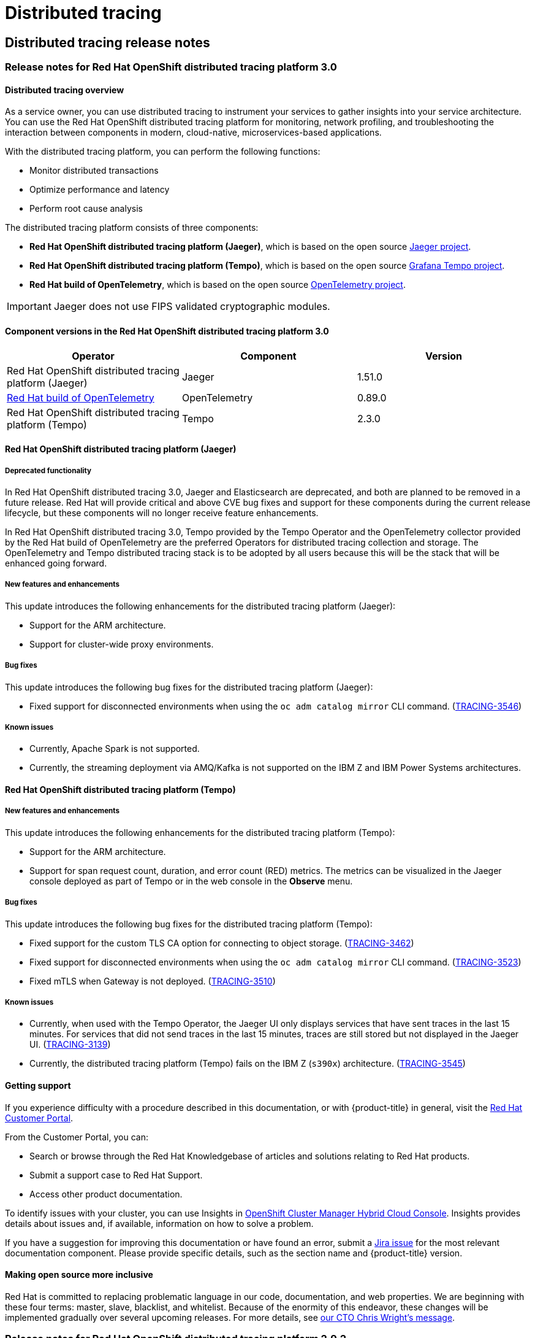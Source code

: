 = Distributed tracing

== Distributed tracing release notes
:leveloffset: +2

:_mod-docs-content-type: ASSEMBLY
// The {product-title} attribute provides the context-sensitive name of the relevant OpenShift distribution, for example, "OpenShift Container Platform" or "OKD". The {product-version} attribute provides the product version relative to the distribution, for example "4.9".
// {product-title} and {product-version} are parsed when AsciiBinder queries the _distro_map.yml file in relation to the base branch of a pull request.
// See https://github.com/openshift/openshift-docs/blob/main/contributing_to_docs/doc_guidelines.adoc#product-name-and-version for more information on this topic.
// Other common attributes are defined in the following lines:
:data-uri:
:icons:
:experimental:
:toc: macro
:toc-title:
:imagesdir: images
:prewrap!:
:op-system-first: Red Hat Enterprise Linux CoreOS (RHCOS)
:op-system: RHCOS
:op-system-lowercase: rhcos
:op-system-base: RHEL
:op-system-base-full: Red Hat Enterprise Linux (RHEL)
:op-system-version: 9.x
:tsb-name: Template Service Broker
:kebab: image:kebab.png[title="Options menu"]
:rh-openstack-first: Red Hat OpenStack Platform (RHOSP)
:rh-openstack: RHOSP
:ai-full: Assisted Installer
:cluster-manager-first: Red Hat OpenShift Cluster Manager
:cluster-manager: OpenShift Cluster Manager
:cluster-manager-url: link:https://console.redhat.com/openshift[OpenShift Cluster Manager Hybrid Cloud Console]
:cluster-manager-url-pull: link:https://console.redhat.com/openshift/install/pull-secret[pull secret from the Red Hat OpenShift Cluster Manager]
:insights-advisor-url: link:https://console.redhat.com/openshift/insights/advisor/[Insights Advisor]
:hybrid-console: Red Hat Hybrid Cloud Console
:hybrid-console-second: Hybrid Cloud Console
// OADP attributes
:oadp-first: OpenShift API for Data Protection (OADP)
:oadp-full: OpenShift API for Data Protection
:oadp-short: OADP
:oc-first: pass:quotes[OpenShift CLI (`oc`)]
:product-registry: OpenShift image registry
:rh-storage-first: Red Hat OpenShift Data Foundation
:rh-storage: OpenShift Data Foundation
:rh-rhacm-first: Red Hat Advanced Cluster Management (RHACM)
:rh-rhacm: RHACM
:rh-rhacm-version: 2.9
:sandboxed-containers-first: OpenShift sandboxed containers
:sandboxed-containers-operator: OpenShift sandboxed containers Operator
:sandboxed-containers-version: 1.5
:sandboxed-containers-version-z: 1.5.0
:sandboxed-containers-legacy-version: 1.4.1
:cert-manager-operator: cert-manager Operator for Red Hat OpenShift
:secondary-scheduler-operator-full: Secondary Scheduler Operator for Red Hat OpenShift
:secondary-scheduler-operator: Secondary Scheduler Operator
:descheduler-operator: Kube Descheduler Operator
// Backup and restore
:velero-domain: velero.io
:velero-version: 1.12
:launch: image:app-launcher.png[title="Application Launcher"]
:mtc-short: MTC
:mtc-full: Migration Toolkit for Containers
:mtc-version: 1.8
:mtc-version-z: 1.8.2
// builds (Valid only in 4.11 and later)
:builds-v2title: Builds for Red Hat OpenShift
:builds-v2shortname: OpenShift Builds v2
:builds-v1shortname: OpenShift Builds v1
//gitops
:gitops-title: Red Hat OpenShift GitOps
:gitops-shortname: GitOps
:gitops-ver: 1.1
:rh-app-icon: image:red-hat-applications-menu-icon.jpg[title="Red Hat applications"]
//pipelines
:pipelines-title: Red Hat OpenShift Pipelines
:pipelines-shortname: OpenShift Pipelines
:pipelines-ver: pipelines-1.13
:pipelines-version-number: 1.13
:tekton-chains: Tekton Chains
:tekton-hub: Tekton Hub
:artifact-hub: Artifact Hub
:pac: Pipelines as Code
//odo
:odo-title: odo
//OpenShift Kubernetes Engine
:oke: OpenShift Kubernetes Engine
//OpenShift Platform Plus
:opp: OpenShift Platform Plus
//openshift virtualization (cnv)
:VirtProductName: OpenShift Virtualization
:VirtVersion: 4.15
:HCOVersion: 4.15.0
:CNVNamespace: openshift-cnv
:CNVOperatorDisplayName: OpenShift Virtualization Operator
:CNVSubscriptionSpecSource: redhat-operators
:CNVSubscriptionSpecName: kubevirt-hyperconverged
:delete: image:delete.png[title="Delete"]
//distributed tracing
:DTProductName: Red Hat OpenShift distributed tracing platform
:DTShortName: distributed tracing platform
:DTProductVersion: 3.0
:JaegerName: Red Hat OpenShift distributed tracing platform (Jaeger)
:JaegerShortName: distributed tracing platform (Jaeger)
:JaegerVersion: 1.51.0
:OTELName: Red Hat build of OpenTelemetry
:OTELShortName: Red Hat build of OpenTelemetry
:OTELOperator: Red Hat build of OpenTelemetry Operator
:OTELVersion: 0.89.0
:TempoName: Red Hat OpenShift distributed tracing platform (Tempo)
:TempoShortName: distributed tracing platform (Tempo)
:TempoOperator: Tempo Operator
:TempoVersion: 2.3.0
//telco
//logging
:logging: logging
:logging-uc: Logging
:for: for Red Hat OpenShift
:clo: Red Hat OpenShift Logging Operator
:loki-op: Loki Operator
:es-op: OpenShift Elasticsearch Operator
:log-plug: logging Console plugin
//power monitoring
:PM-title-c: Power monitoring for Red Hat OpenShift
:PM-title: power monitoring for Red Hat OpenShift
:PM-shortname: power monitoring
:PM-shortname-c: Power monitoring
:PM-operator: Power monitoring Operator
:PM-kepler: Kepler
//serverless
:ServerlessProductName: OpenShift Serverless
:ServerlessProductShortName: Serverless
:ServerlessOperatorName: OpenShift Serverless Operator
:FunctionsProductName: OpenShift Serverless Functions
//service mesh v2
:product-dedicated: Red Hat OpenShift Dedicated
:product-rosa: Red Hat OpenShift Service on AWS
:SMProductName: Red Hat OpenShift Service Mesh
:SMProductShortName: Service Mesh
:SMProductVersion: 2.4.5
:MaistraVersion: 2.4
//Service Mesh v1
:SMProductVersion1x: 1.1.18.2
//Windows containers
:productwinc: Red Hat OpenShift support for Windows Containers
// Red Hat Quay Container Security Operator
:rhq-cso: Red Hat Quay Container Security Operator
// Red Hat Quay
:quay: Red Hat Quay
:sno: single-node OpenShift
:sno-caps: Single-node OpenShift
//TALO and Redfish events Operators
:cgu-operator-first: Topology Aware Lifecycle Manager (TALM)
:cgu-operator-full: Topology Aware Lifecycle Manager
:cgu-operator: TALM
:redfish-operator: Bare Metal Event Relay
//Formerly known as CodeReady Containers and CodeReady Workspaces
:openshift-local-productname: Red Hat OpenShift Local
:openshift-dev-spaces-productname: Red Hat OpenShift Dev Spaces
:factory-prestaging-tool: factory-precaching-cli tool
:factory-prestaging-tool-caps: Factory-precaching-cli tool
:openshift-networking: Red Hat OpenShift Networking
// TODO - this probably needs to be different for OKD
//ifdef::openshift-origin[]
//:openshift-networking: OKD Networking
//endif::[]
// logical volume manager storage
:lvms-first: Logical volume manager storage (LVM Storage)
:lvms: LVM Storage
//Operator SDK version
:osdk_ver: 1.31.0
//Operator SDK version that shipped with the previous OCP 4.x release
:osdk_ver_n1: 1.28.0
//Next-gen (OCP 4.14+) Operator Lifecycle Manager, aka "v1"
:olmv1: OLM 1.0
:olmv1-first: Operator Lifecycle Manager (OLM) 1.0
:ztp-first: GitOps Zero Touch Provisioning (ZTP)
:ztp: GitOps ZTP
:3no: three-node OpenShift
:3no-caps: Three-node OpenShift
:run-once-operator: Run Once Duration Override Operator
// Web terminal
:web-terminal-op: Web Terminal Operator
:devworkspace-op: DevWorkspace Operator
:secrets-store-driver: Secrets Store CSI driver
:secrets-store-operator: Secrets Store CSI Driver Operator
//AWS STS
:sts-first: Security Token Service
:sts-full: Security Token Service (STS)
:sts-short: STS
//Cloud provider names
//AWS
:aws-first: Amazon Web Services
:aws-full: Amazon Web Services (AWS)
:aws-short: AWS
//GCP
:gcp-first: Google Cloud Platform (GCP)
:gcp-full: Google Cloud Platform
:gcp-short: GCP
//alibaba cloud
:alibaba: Alibaba Cloud
// IBM general
:ibm-name: IBM(R)
:ibm-title: IBM
// IBM Cloud
:ibm-cloud-name: IBM Cloud(R)
:ibm-cloud-title: IBM Cloud
// IBM Cloud Bare Metal (Classic)
:ibm-cloud-bm: IBM Cloud(R) Bare Metal (Classic)
:ibm-cloud-bm-title: IBM Cloud Bare Metal (Classic)
// IBM Power
:ibm-power-name: IBM Power(R)
:ibm-power-title: IBM Power
:ibm-power-server-name: IBM Power(R) Virtual Server
:ibm-power-server-title: IBM Power Virtual Server
// IBM zSystems
:ibm-z-name: IBM Z(R)
:ibm-z-title: IBM Z
:ibm-linuxone-name: IBM(R) LinuxONE
:ibm-linuxone-title: IBM LinuxONE
//Azure
:azure-full: Microsoft Azure
:azure-short: Azure
//vSphere
:vmw-full: VMware vSphere
:vmw-short: vSphere
//Oracle
:oci-first: Oracle(R) Cloud Infrastructure (OCI)
:oci: OCI
:ocvs-first: Oracle(R) Cloud VMware Solution (OCVS)
:ocvs: OCVS
// Cluster Observability Operator
:coo-first: Cluster Observability Operator (COO)
:coo-full: Cluster Observability Operator
:coo-short: COO
//ODF
:odf-first: Red Hat OpenShift Data Foundation (ODF)
:odf-full: Red Hat OpenShift Data Foundation
:odf-short: ODF
:rh-dev-hub: Red Hat Developer Hub
[id="distributed-tracing-rn-3-0"]
= Release notes for {DTProductName} 3.0
:context: distributed-tracing-rn-3-0

toc::[]

:leveloffset: +1

// Module included in the following assemblies:
//
// * distr_tracing/distr_tracing_rn/distr-tracing-rn-2-0.adoc
// * distr_tracing/distr_tracing_rn/distr-tracing-rn-2-1.adoc
// * distr_tracing/distr_tracing_rn/distr-tracing-rn-2-2.adoc
// * distr_tracing/distr_tracing_rn/distr-tracing-rn-2-3.adoc
// * distr_tracing/distr_tracing_rn/distr-tracing-rn-2-4.adoc
// * distr_tracing/distr_tracing_rn/distr-tracing-rn-2-5.adoc
// * distr_tracing/distr_tracing_rn/distr-tracing-rn-2-6.adoc
// * distr_tracing/distr_tracing_rn/distr-tracing-rn-2-7.adoc
// * distr_tracing/distr_tracing_rn/distr-tracing-rn-2-8.adoc
// * distr_tracing/distr_tracing_rn/distr-tracing-rn-2-9.adoc
// * distr_tracing/distr_tracing_rn/distr-tracing-rn-3-0.adoc
// * distr_tracing_arch/distr-tracing-architecture.adoc
// * service_mesh/v2x/ossm-architecture.adoc
// * serverless/serverless-tracing.adoc

:_mod-docs-content-type: CONCEPT
[id="distr-tracing-product-overview_{context}"]
= Distributed tracing overview

As a service owner, you can use distributed tracing to instrument your services to gather insights into your service architecture.
You can use the {DTProductName} for monitoring, network profiling, and troubleshooting the interaction between components in modern, cloud-native, microservices-based applications.

With the {DTShortName}, you can perform the following functions:

* Monitor distributed transactions

* Optimize performance and latency

* Perform root cause analysis

The {DTShortName} consists of three components:

* *{JaegerName}*, which is based on the open source link:https://www.jaegertracing.io/[Jaeger project].

* *{TempoName}*, which is based on the open source link:https://grafana.com/oss/tempo/[Grafana Tempo project].

* *{OTELNAME}*, which is based on the open source link:https://opentelemetry.io/[OpenTelemetry project].

[IMPORTANT]
====
Jaeger does not use FIPS validated cryptographic modules.
====

:leveloffset: 2

[id="component-versions_distributed-tracing-rn-3-0"]
== Component versions in the {DTProductName} 3.0

[options="header"]
|===
|Operator |Component |Version
|{JaegerName}
|Jaeger
|1.51.0

|link:https://access.redhat.com/documentation/en-us/openshift_container_platform/4.14/html-single/red_hat_build_of_opentelemetry/#[{OTELName}]
|OpenTelemetry
|0.89.0

|{TempoName}
|Tempo
|2.3.0
|===

// Jaeger section
[id="jaeger-release-notes_distributed-tracing-rn-3-0"]
== {JaegerName}

[id="deprecated-functionality_jaeger-release-notes_distributed-tracing-rn-3-0"]
=== Deprecated functionality

In Red Hat OpenShift distributed tracing 3.0, Jaeger and Elasticsearch are deprecated, and both are planned to be removed in a future release. Red Hat will provide critical and above CVE bug fixes and support for these components during the current release lifecycle, but these components will no longer receive feature enhancements.

In Red Hat OpenShift distributed tracing 3.0, Tempo provided by the {TempoOperator} and the OpenTelemetry collector provided by the Red Hat build of OpenTelemetry are the preferred Operators for distributed tracing collection and storage. The OpenTelemetry and Tempo distributed tracing stack is to be adopted by all users because this will be the stack that will be enhanced going forward.

[id="new-features-and-enhancements_jaeger-release-notes_distributed-tracing-rn-3-0"]
=== New features and enhancements

This update introduces the following enhancements for the {JaegerShortName}:

* Support for the ARM architecture.
* Support for cluster-wide proxy environments.

[id="bug-fixes_jaeger-release-notes_distributed-tracing-rn-3-0"]
=== Bug fixes

This update introduces the following bug fixes for the {JaegerShortName}:

* Fixed support for disconnected environments when using the `oc adm catalog mirror` CLI command. (link:https://issues.redhat.com/browse/TRACING-3546[TRACING-3546])

[id="known-issues_jaeger-release-notes_distributed-tracing-rn-3-0"]
=== Known issues

* Currently, Apache Spark is not supported.


* Currently, the streaming deployment via AMQ/Kafka is not supported on the IBM Z and IBM Power Systems architectures.

// Tempo section
[id="tempo-release-notes_distributed-tracing-rn-3-0"]
== {TempoName}

[id="new-features-and-enhancements_tempo-release-notes_distributed-tracing-rn-3-0"]
=== New features and enhancements

This update introduces the following enhancements for the {TempoShortName}:

* Support for the ARM architecture.
* Support for span request count, duration, and error count (RED) metrics. The metrics can be visualized in the Jaeger console deployed as part of Tempo or in the web console in the *Observe* menu.

[id="bug-fixes_tempo-release-notes_distributed-tracing-rn-3-0"]
=== Bug fixes

This update introduces the following bug fixes for the {TempoShortName}:

* Fixed support for the custom TLS CA option for connecting to object storage. (link:https://issues.redhat.com/browse/TRACING-3462[TRACING-3462])
* Fixed support for disconnected environments when using the `oc adm catalog mirror` CLI command. (link:https://issues.redhat.com/browse/TRACING-3523[TRACING-3523])
* Fixed mTLS when Gateway is not deployed. (link:https://issues.redhat.com/browse/TRACING-3510[TRACING-3510])

[id="known-issues_tempo-release-notes_distributed-tracing-rn-3-0"]
=== Known issues

* Currently, when used with the {TempoOperator}, the Jaeger UI only displays services that have sent traces in the last 15 minutes. For services that did not send traces in the last 15 minutes, traces are still stored but not displayed in the Jaeger UI. (link:https://issues.redhat.com/browse/TRACING-3139[TRACING-3139])
* Currently, the {TempoShortName} fails on the IBM Z (`s390x`) architecture. (link:https://issues.redhat.com/browse/TRACING-3545[TRACING-3545])

:leveloffset: +1

// Module included in the following assemblies:
//
// * security/compliance_operator/co-scans/compliance-operator-troubleshooting.adoc
// * support/getting-support.adoc
// * distr_tracing/distributed-tracing-release-notes.adoc
// * service_mesh/v2x/ossm-support.adoc
// * service_mesh/v2x/ossm-troubleshooting-istio.adoc
// * service_mesh/v1x/servicemesh-release-notes.adoc
// * osd_architecture/osd-support.adoc
// * distr_tracing/distr_tracing_rn/distr-tracing-rn-2-0.adoc
// * distr_tracing/distr_tracing_rn/distr-tracing-rn-2-1.adoc
// * distr_tracing/distr_tracing_rn/distr-tracing-rn-2-2.adoc
// * distr_tracing/distr_tracing_rn/distr-tracing-rn-2-3.adoc
// * distr_tracing/distr_tracing_rn/distr-tracing-rn-2-4.adoc
// * distr_tracing/distr_tracing_rn/distr-tracing-rn-2-5.adoc
// * distr_tracing/distr_tracing_rn/distr-tracing-rn-2-6.adoc
// * distr_tracing/distr_tracing_rn/distr-tracing-rn-2-7.adoc
// * distr_tracing/distr_tracing_rn/distr-tracing-rn-2-8.adoc
// * distr_tracing/distr_tracing_rn/distr-tracing-rn-2-9.adoc
// * distr_tracing/distr_tracing_rn/distr-tracing-rn-3-0.adoc
// * microshift_support/microshift-getting-support.adoc

[id="support_{context}"]
= Getting support

If you experience difficulty with a procedure described in this documentation, or with {product-title} in general, visit the link:http://access.redhat.com[Red Hat Customer Portal].

From the Customer Portal, you can:

* Search or browse through the Red Hat Knowledgebase of articles and solutions relating to Red Hat products.
* Submit a support case to Red Hat Support.
* Access other product documentation.

To identify issues with your cluster, you can use Insights in {cluster-manager-url}. Insights provides details about issues and, if available, information on how to solve a problem.

// TODO: verify that these settings apply for Service Mesh and OpenShift virtualization, etc.
If you have a suggestion for improving this documentation or have found an
error, submit a link:https://issues.redhat.com/secure/CreateIssueDetails!init.jspa?pid=12332330&summary=Documentation_issue&issuetype=1&components=12367614&priority=10200&versions=12385624[Jira issue] for the most relevant documentation component. Please provide specific details, such as the section name and {product-title} version.

:leveloffset: 2

:leveloffset: +1

// Module included in the following assemblies:
//
// * distr_tracing/distr_tracing_rn/distr-tracing-rn-2-0.adoc
// * distr_tracing/distr_tracing_rn/distr-tracing-rn-2-1.adoc
// * distr_tracing/distr_tracing_rn/distr-tracing-rn-2-2.adoc
// * distr_tracing/distr_tracing_rn/distr-tracing-rn-2-3.adoc
// * distr_tracing/distr_tracing_rn/distr-tracing-rn-2-4.adoc
// * distr_tracing/distr_tracing_rn/distr-tracing-rn-2-5.adoc
// * distr_tracing/distr_tracing_rn/distr-tracing-rn-2-6.adoc
// * distr_tracing/distr_tracing_rn/distr-tracing-rn-2-7.adoc
// * distr_tracing/distr_tracing_rn/distr-tracing-rn-2-8.adoc
// * distr_tracing/distr_tracing_rn/distr-tracing-rn-2-9.adoc
// * distr_tracing/distr_tracing_rn/distr-tracing-rn-3-0.adoc

:_mod-docs-content-type: CONCEPT

[id="making-open-source-more-inclusive_{context}"]
= Making open source more inclusive

Red Hat is committed to replacing problematic language in our code, documentation, and web properties. We are beginning with these four terms: master, slave, blacklist, and whitelist. Because of the enormity of this endeavor, these changes will be implemented gradually over several upcoming releases. For more details, see link:https://www.redhat.com/en/blog/making-open-source-more-inclusive-eradicating-problematic-language[our CTO Chris Wright's message].

:leveloffset: 2

:leveloffset!:

:leveloffset: +2

:_mod-docs-content-type: ASSEMBLY
// The {product-title} attribute provides the context-sensitive name of the relevant OpenShift distribution, for example, "OpenShift Container Platform" or "OKD". The {product-version} attribute provides the product version relative to the distribution, for example "4.9".
// {product-title} and {product-version} are parsed when AsciiBinder queries the _distro_map.yml file in relation to the base branch of a pull request.
// See https://github.com/openshift/openshift-docs/blob/main/contributing_to_docs/doc_guidelines.adoc#product-name-and-version for more information on this topic.
// Other common attributes are defined in the following lines:
:data-uri:
:icons:
:experimental:
:toc: macro
:toc-title:
:imagesdir: images
:prewrap!:
:op-system-first: Red Hat Enterprise Linux CoreOS (RHCOS)
:op-system: RHCOS
:op-system-lowercase: rhcos
:op-system-base: RHEL
:op-system-base-full: Red Hat Enterprise Linux (RHEL)
:op-system-version: 9.x
:tsb-name: Template Service Broker
:kebab: image:kebab.png[title="Options menu"]
:rh-openstack-first: Red Hat OpenStack Platform (RHOSP)
:rh-openstack: RHOSP
:ai-full: Assisted Installer
:cluster-manager-first: Red Hat OpenShift Cluster Manager
:cluster-manager: OpenShift Cluster Manager
:cluster-manager-url: link:https://console.redhat.com/openshift[OpenShift Cluster Manager Hybrid Cloud Console]
:cluster-manager-url-pull: link:https://console.redhat.com/openshift/install/pull-secret[pull secret from the Red Hat OpenShift Cluster Manager]
:insights-advisor-url: link:https://console.redhat.com/openshift/insights/advisor/[Insights Advisor]
:hybrid-console: Red Hat Hybrid Cloud Console
:hybrid-console-second: Hybrid Cloud Console
// OADP attributes
:oadp-first: OpenShift API for Data Protection (OADP)
:oadp-full: OpenShift API for Data Protection
:oadp-short: OADP
:oc-first: pass:quotes[OpenShift CLI (`oc`)]
:product-registry: OpenShift image registry
:rh-storage-first: Red Hat OpenShift Data Foundation
:rh-storage: OpenShift Data Foundation
:rh-rhacm-first: Red Hat Advanced Cluster Management (RHACM)
:rh-rhacm: RHACM
:rh-rhacm-version: 2.9
:sandboxed-containers-first: OpenShift sandboxed containers
:sandboxed-containers-operator: OpenShift sandboxed containers Operator
:sandboxed-containers-version: 1.5
:sandboxed-containers-version-z: 1.5.0
:sandboxed-containers-legacy-version: 1.4.1
:cert-manager-operator: cert-manager Operator for Red Hat OpenShift
:secondary-scheduler-operator-full: Secondary Scheduler Operator for Red Hat OpenShift
:secondary-scheduler-operator: Secondary Scheduler Operator
:descheduler-operator: Kube Descheduler Operator
// Backup and restore
:velero-domain: velero.io
:velero-version: 1.12
:launch: image:app-launcher.png[title="Application Launcher"]
:mtc-short: MTC
:mtc-full: Migration Toolkit for Containers
:mtc-version: 1.8
:mtc-version-z: 1.8.2
// builds (Valid only in 4.11 and later)
:builds-v2title: Builds for Red Hat OpenShift
:builds-v2shortname: OpenShift Builds v2
:builds-v1shortname: OpenShift Builds v1
//gitops
:gitops-title: Red Hat OpenShift GitOps
:gitops-shortname: GitOps
:gitops-ver: 1.1
:rh-app-icon: image:red-hat-applications-menu-icon.jpg[title="Red Hat applications"]
//pipelines
:pipelines-title: Red Hat OpenShift Pipelines
:pipelines-shortname: OpenShift Pipelines
:pipelines-ver: pipelines-1.13
:pipelines-version-number: 1.13
:tekton-chains: Tekton Chains
:tekton-hub: Tekton Hub
:artifact-hub: Artifact Hub
:pac: Pipelines as Code
//odo
:odo-title: odo
//OpenShift Kubernetes Engine
:oke: OpenShift Kubernetes Engine
//OpenShift Platform Plus
:opp: OpenShift Platform Plus
//openshift virtualization (cnv)
:VirtProductName: OpenShift Virtualization
:VirtVersion: 4.15
:HCOVersion: 4.15.0
:CNVNamespace: openshift-cnv
:CNVOperatorDisplayName: OpenShift Virtualization Operator
:CNVSubscriptionSpecSource: redhat-operators
:CNVSubscriptionSpecName: kubevirt-hyperconverged
:delete: image:delete.png[title="Delete"]
//distributed tracing
:DTProductName: Red Hat OpenShift distributed tracing platform
:DTShortName: distributed tracing platform
:DTProductVersion: 3.0
:JaegerName: Red Hat OpenShift distributed tracing platform (Jaeger)
:JaegerShortName: distributed tracing platform (Jaeger)
:JaegerVersion: 1.51.0
:OTELName: Red Hat build of OpenTelemetry
:OTELShortName: Red Hat build of OpenTelemetry
:OTELOperator: Red Hat build of OpenTelemetry Operator
:OTELVersion: 0.89.0
:TempoName: Red Hat OpenShift distributed tracing platform (Tempo)
:TempoShortName: distributed tracing platform (Tempo)
:TempoOperator: Tempo Operator
:TempoVersion: 2.3.0
//telco
//logging
:logging: logging
:logging-uc: Logging
:for: for Red Hat OpenShift
:clo: Red Hat OpenShift Logging Operator
:loki-op: Loki Operator
:es-op: OpenShift Elasticsearch Operator
:log-plug: logging Console plugin
//power monitoring
:PM-title-c: Power monitoring for Red Hat OpenShift
:PM-title: power monitoring for Red Hat OpenShift
:PM-shortname: power monitoring
:PM-shortname-c: Power monitoring
:PM-operator: Power monitoring Operator
:PM-kepler: Kepler
//serverless
:ServerlessProductName: OpenShift Serverless
:ServerlessProductShortName: Serverless
:ServerlessOperatorName: OpenShift Serverless Operator
:FunctionsProductName: OpenShift Serverless Functions
//service mesh v2
:product-dedicated: Red Hat OpenShift Dedicated
:product-rosa: Red Hat OpenShift Service on AWS
:SMProductName: Red Hat OpenShift Service Mesh
:SMProductShortName: Service Mesh
:SMProductVersion: 2.4.5
:MaistraVersion: 2.4
//Service Mesh v1
:SMProductVersion1x: 1.1.18.2
//Windows containers
:productwinc: Red Hat OpenShift support for Windows Containers
// Red Hat Quay Container Security Operator
:rhq-cso: Red Hat Quay Container Security Operator
// Red Hat Quay
:quay: Red Hat Quay
:sno: single-node OpenShift
:sno-caps: Single-node OpenShift
//TALO and Redfish events Operators
:cgu-operator-first: Topology Aware Lifecycle Manager (TALM)
:cgu-operator-full: Topology Aware Lifecycle Manager
:cgu-operator: TALM
:redfish-operator: Bare Metal Event Relay
//Formerly known as CodeReady Containers and CodeReady Workspaces
:openshift-local-productname: Red Hat OpenShift Local
:openshift-dev-spaces-productname: Red Hat OpenShift Dev Spaces
:factory-prestaging-tool: factory-precaching-cli tool
:factory-prestaging-tool-caps: Factory-precaching-cli tool
:openshift-networking: Red Hat OpenShift Networking
// TODO - this probably needs to be different for OKD
//ifdef::openshift-origin[]
//:openshift-networking: OKD Networking
//endif::[]
// logical volume manager storage
:lvms-first: Logical volume manager storage (LVM Storage)
:lvms: LVM Storage
//Operator SDK version
:osdk_ver: 1.31.0
//Operator SDK version that shipped with the previous OCP 4.x release
:osdk_ver_n1: 1.28.0
//Next-gen (OCP 4.14+) Operator Lifecycle Manager, aka "v1"
:olmv1: OLM 1.0
:olmv1-first: Operator Lifecycle Manager (OLM) 1.0
:ztp-first: GitOps Zero Touch Provisioning (ZTP)
:ztp: GitOps ZTP
:3no: three-node OpenShift
:3no-caps: Three-node OpenShift
:run-once-operator: Run Once Duration Override Operator
// Web terminal
:web-terminal-op: Web Terminal Operator
:devworkspace-op: DevWorkspace Operator
:secrets-store-driver: Secrets Store CSI driver
:secrets-store-operator: Secrets Store CSI Driver Operator
//AWS STS
:sts-first: Security Token Service
:sts-full: Security Token Service (STS)
:sts-short: STS
//Cloud provider names
//AWS
:aws-first: Amazon Web Services
:aws-full: Amazon Web Services (AWS)
:aws-short: AWS
//GCP
:gcp-first: Google Cloud Platform (GCP)
:gcp-full: Google Cloud Platform
:gcp-short: GCP
//alibaba cloud
:alibaba: Alibaba Cloud
// IBM general
:ibm-name: IBM(R)
:ibm-title: IBM
// IBM Cloud
:ibm-cloud-name: IBM Cloud(R)
:ibm-cloud-title: IBM Cloud
// IBM Cloud Bare Metal (Classic)
:ibm-cloud-bm: IBM Cloud(R) Bare Metal (Classic)
:ibm-cloud-bm-title: IBM Cloud Bare Metal (Classic)
// IBM Power
:ibm-power-name: IBM Power(R)
:ibm-power-title: IBM Power
:ibm-power-server-name: IBM Power(R) Virtual Server
:ibm-power-server-title: IBM Power Virtual Server
// IBM zSystems
:ibm-z-name: IBM Z(R)
:ibm-z-title: IBM Z
:ibm-linuxone-name: IBM(R) LinuxONE
:ibm-linuxone-title: IBM LinuxONE
//Azure
:azure-full: Microsoft Azure
:azure-short: Azure
//vSphere
:vmw-full: VMware vSphere
:vmw-short: vSphere
//Oracle
:oci-first: Oracle(R) Cloud Infrastructure (OCI)
:oci: OCI
:ocvs-first: Oracle(R) Cloud VMware Solution (OCVS)
:ocvs: OCVS
// Cluster Observability Operator
:coo-first: Cluster Observability Operator (COO)
:coo-full: Cluster Observability Operator
:coo-short: COO
//ODF
:odf-first: Red Hat OpenShift Data Foundation (ODF)
:odf-full: Red Hat OpenShift Data Foundation
:odf-short: ODF
:rh-dev-hub: Red Hat Developer Hub
[id="distributed-tracing-rn-2-9-2"]
= Release notes for {DTProductName} 2.9.2
:context: distributed-tracing-rn-2-9-2

toc::[]

:leveloffset: +1

// Module included in the following assemblies:
//
// * distr_tracing/distr_tracing_rn/distr-tracing-rn-2-0.adoc
// * distr_tracing/distr_tracing_rn/distr-tracing-rn-2-1.adoc
// * distr_tracing/distr_tracing_rn/distr-tracing-rn-2-2.adoc
// * distr_tracing/distr_tracing_rn/distr-tracing-rn-2-3.adoc
// * distr_tracing/distr_tracing_rn/distr-tracing-rn-2-4.adoc
// * distr_tracing/distr_tracing_rn/distr-tracing-rn-2-5.adoc
// * distr_tracing/distr_tracing_rn/distr-tracing-rn-2-6.adoc
// * distr_tracing/distr_tracing_rn/distr-tracing-rn-2-7.adoc
// * distr_tracing/distr_tracing_rn/distr-tracing-rn-2-8.adoc
// * distr_tracing/distr_tracing_rn/distr-tracing-rn-2-9.adoc
// * distr_tracing/distr_tracing_rn/distr-tracing-rn-3-0.adoc
// * distr_tracing_arch/distr-tracing-architecture.adoc
// * service_mesh/v2x/ossm-architecture.adoc
// * serverless/serverless-tracing.adoc

:_mod-docs-content-type: CONCEPT
[id="distr-tracing-product-overview_{context}"]
= Distributed tracing overview

As a service owner, you can use distributed tracing to instrument your services to gather insights into your service architecture.
You can use the {DTProductName} for monitoring, network profiling, and troubleshooting the interaction between components in modern, cloud-native, microservices-based applications.

With the {DTShortName}, you can perform the following functions:

* Monitor distributed transactions

* Optimize performance and latency

* Perform root cause analysis

The {DTShortName} consists of three components:

* *{JaegerName}*, which is based on the open source link:https://www.jaegertracing.io/[Jaeger project].

* *{TempoName}*, which is based on the open source link:https://grafana.com/oss/tempo/[Grafana Tempo project].

* *{OTELNAME}*, which is based on the open source link:https://opentelemetry.io/[OpenTelemetry project].

[IMPORTANT]
====
Jaeger does not use FIPS validated cryptographic modules.
====

:leveloffset: 2

[id="component-versions_distributed-tracing-rn-2-9-2"]
== Component versions in the {DTProductName} 2.9.2

[options="header"]
|===
|Operator |Component |Version
|{JaegerName}
|Jaeger
|1.47.0

|{OTELName}
|OpenTelemetry
|0.81.0

|{TempoName}
|Tempo
|2.1.1
|===

== CVEs

This release fixes link:https://bugzilla.redhat.com/show_bug.cgi?id=2246470[CVE-2023-46234].

[id="jaeger-release-notes_distributed-tracing-rn-2-9-2"]
== {JaegerName}

[id="known-issues_jaeger-release-notes_distributed-tracing-rn-2-9-2"]
=== Known issues

* Apache Spark is not supported.

* The streaming deployment via AMQ/Kafka is unsupported on IBM Z and IBM Power Systems.

[id="tempo-release-notes_distributed-tracing-rn-2-9-2"]
== {TempoName}

:FeatureName: The {TempoName}
:leveloffset: +1

// When including this file, ensure that {FeatureName} is set immediately before
// the include. Otherwise it will result in an incorrect replacement.

[IMPORTANT]
====
[subs="attributes+"]
{FeatureName} is a Technology Preview feature only. Technology Preview features are not supported with Red Hat production service level agreements (SLAs) and might not be functionally complete. Red Hat does not recommend using them in production. These features provide early access to upcoming product features, enabling customers to test functionality and provide feedback during the development process.

For more information about the support scope of Red Hat Technology Preview features, see link:https://access.redhat.com/support/offerings/techpreview/[Technology Preview Features Support Scope].
====
// Undefine {FeatureName} attribute, so that any mistakes are easily spotted
:!FeatureName:

:leveloffset: 2

[id="known-issues_tempo-release-notes_distributed-tracing-rn-2-9-2"]
=== Known issues

* Currently, the custom TLS CA option is not implemented for connecting to object storage. (link:https://issues.redhat.com/browse/TRACING-3462[TRACING-3462])

* Currently, when used with the {TempoOperator}, the Jaeger UI only displays services that have sent traces in the last 15 minutes. For services that did not send traces in the last 15 minutes, traces are still stored but not displayed in the Jaeger UI. (link:https://issues.redhat.com/browse/TRACING-3139[TRACING-3139])

* Currently, the {TempoShortName} fails on the IBM Z (`s390x`) architecture. (link:https://issues.redhat.com/browse/TRACING-3545[TRACING-3545])

* Currently, the Tempo query frontend service must not use internal mTLS when Gateway is not deployed. This issue does not affect the Jaeger Query API. The workaround is to disable mTLS. (link:https://issues.redhat.com/browse/TRACING-3510[TRACING-3510])
+
.Workaround
+
Disable mTLS as follows:
+
. Open the {TempoOperator} ConfigMap for editing by running the following command:
+
[source,terminal]
----
$ oc edit configmap tempo-operator-manager-config -n openshift-tempo-operator <1>
----
<1> The project where the {TempoOperator} is installed.

. Disable the mTLS in the operator configuration by updating the YAML file:
+
[source,yaml]
----
data:
  controller_manager_config.yaml: |
    featureGates:
      httpEncryption: false
      grpcEncryption: false
      builtInCertManagement:
        enabled: false
----

. Restart the {TempoOperator} pod by running the following command:
+
[source,terminal]
----
$ oc rollout restart deployment.apps/tempo-operator-controller -n openshift-tempo-operator
----


* Missing images for running the {TempoOperator} in restricted environments. The {TempoName} CSV is missing references to the operand images. (link:https://issues.redhat.com/browse/TRACING-3523[TRACING-3523])
+
.Workaround
+
Add the {TempoOperator} related images in the mirroring tool to mirror the images to the registry:
+
[source,yaml]
----
kind: ImageSetConfiguration
apiVersion: mirror.openshift.io/v1alpha2
archiveSize: 20
storageConfig:
  local:
    path: /home/user/images
mirror:
  operators:
  - catalog: registry.redhat.io/redhat/redhat-operator-index:v4.13
    packages:
    - name: tempo-product
      channels:
      - name: stable
  additionalImages:
  - name: registry.redhat.io/rhosdt/tempo-rhel8@sha256:e4295f837066efb05bcc5897f31eb2bdbd81684a8c59d6f9498dd3590c62c12a
  - name: registry.redhat.io/rhosdt/tempo-gateway-rhel8@sha256:b62f5cedfeb5907b638f14ca6aaeea50f41642980a8a6f87b7061e88d90fac23
  - name: registry.redhat.io/rhosdt/tempo-gateway-opa-rhel8@sha256:8cd134deca47d6817b26566e272e6c3f75367653d589f5c90855c59b2fab01e9
  - name: registry.redhat.io/rhosdt/tempo-query-rhel8@sha256:0da43034f440b8258a48a0697ba643b5643d48b615cdb882ac7f4f1f80aad08e
----

[id="otel-release-notes_distributed-tracing-rn-2-9-2"]
== {OTELName}

:FeatureName: The {OTELName}
:leveloffset: +1

// When including this file, ensure that {FeatureName} is set immediately before
// the include. Otherwise it will result in an incorrect replacement.

[IMPORTANT]
====
[subs="attributes+"]
{FeatureName} is a Technology Preview feature only. Technology Preview features are not supported with Red Hat production service level agreements (SLAs) and might not be functionally complete. Red Hat does not recommend using them in production. These features provide early access to upcoming product features, enabling customers to test functionality and provide feedback during the development process.

For more information about the support scope of Red Hat Technology Preview features, see link:https://access.redhat.com/support/offerings/techpreview/[Technology Preview Features Support Scope].
====
// Undefine {FeatureName} attribute, so that any mistakes are easily spotted
:!FeatureName:

:leveloffset: 2

[id="known-issues_otel-release-notes_distributed-tracing-rn-2-9-2"]
=== Known issues

* Currently, you must manually set link:https://operatorframework.io/operator-capabilities/[operator maturity] to Level IV, Deep Insights. (link:https://issues.redhat.com/browse/TRACING-3431[TRACING-3431])

:leveloffset: +1

// Module included in the following assemblies:
//
// * security/compliance_operator/co-scans/compliance-operator-troubleshooting.adoc
// * support/getting-support.adoc
// * distr_tracing/distributed-tracing-release-notes.adoc
// * service_mesh/v2x/ossm-support.adoc
// * service_mesh/v2x/ossm-troubleshooting-istio.adoc
// * service_mesh/v1x/servicemesh-release-notes.adoc
// * osd_architecture/osd-support.adoc
// * distr_tracing/distr_tracing_rn/distr-tracing-rn-2-0.adoc
// * distr_tracing/distr_tracing_rn/distr-tracing-rn-2-1.adoc
// * distr_tracing/distr_tracing_rn/distr-tracing-rn-2-2.adoc
// * distr_tracing/distr_tracing_rn/distr-tracing-rn-2-3.adoc
// * distr_tracing/distr_tracing_rn/distr-tracing-rn-2-4.adoc
// * distr_tracing/distr_tracing_rn/distr-tracing-rn-2-5.adoc
// * distr_tracing/distr_tracing_rn/distr-tracing-rn-2-6.adoc
// * distr_tracing/distr_tracing_rn/distr-tracing-rn-2-7.adoc
// * distr_tracing/distr_tracing_rn/distr-tracing-rn-2-8.adoc
// * distr_tracing/distr_tracing_rn/distr-tracing-rn-2-9.adoc
// * distr_tracing/distr_tracing_rn/distr-tracing-rn-3-0.adoc
// * microshift_support/microshift-getting-support.adoc

[id="support_{context}"]
= Getting support

If you experience difficulty with a procedure described in this documentation, or with {product-title} in general, visit the link:http://access.redhat.com[Red Hat Customer Portal].

From the Customer Portal, you can:

* Search or browse through the Red Hat Knowledgebase of articles and solutions relating to Red Hat products.
* Submit a support case to Red Hat Support.
* Access other product documentation.

To identify issues with your cluster, you can use Insights in {cluster-manager-url}. Insights provides details about issues and, if available, information on how to solve a problem.

// TODO: verify that these settings apply for Service Mesh and OpenShift virtualization, etc.
If you have a suggestion for improving this documentation or have found an
error, submit a link:https://issues.redhat.com/secure/CreateIssueDetails!init.jspa?pid=12332330&summary=Documentation_issue&issuetype=1&components=12367614&priority=10200&versions=12385624[Jira issue] for the most relevant documentation component. Please provide specific details, such as the section name and {product-title} version.

:leveloffset: 2

:leveloffset: +1

// Module included in the following assemblies:
//
// * distr_tracing/distr_tracing_rn/distr-tracing-rn-2-0.adoc
// * distr_tracing/distr_tracing_rn/distr-tracing-rn-2-1.adoc
// * distr_tracing/distr_tracing_rn/distr-tracing-rn-2-2.adoc
// * distr_tracing/distr_tracing_rn/distr-tracing-rn-2-3.adoc
// * distr_tracing/distr_tracing_rn/distr-tracing-rn-2-4.adoc
// * distr_tracing/distr_tracing_rn/distr-tracing-rn-2-5.adoc
// * distr_tracing/distr_tracing_rn/distr-tracing-rn-2-6.adoc
// * distr_tracing/distr_tracing_rn/distr-tracing-rn-2-7.adoc
// * distr_tracing/distr_tracing_rn/distr-tracing-rn-2-8.adoc
// * distr_tracing/distr_tracing_rn/distr-tracing-rn-2-9.adoc
// * distr_tracing/distr_tracing_rn/distr-tracing-rn-3-0.adoc

:_mod-docs-content-type: CONCEPT

[id="making-open-source-more-inclusive_{context}"]
= Making open source more inclusive

Red Hat is committed to replacing problematic language in our code, documentation, and web properties. We are beginning with these four terms: master, slave, blacklist, and whitelist. Because of the enormity of this endeavor, these changes will be implemented gradually over several upcoming releases. For more details, see link:https://www.redhat.com/en/blog/making-open-source-more-inclusive-eradicating-problematic-language[our CTO Chris Wright's message].

:leveloffset: 2

:leveloffset!:

:leveloffset: +2

:_mod-docs-content-type: ASSEMBLY
[id="distributed-tracing-rn-2-9-1"]
= Release notes for {DTProductName} 2.9.1
// The {product-title} attribute provides the context-sensitive name of the relevant OpenShift distribution, for example, "OpenShift Container Platform" or "OKD". The {product-version} attribute provides the product version relative to the distribution, for example "4.9".
// {product-title} and {product-version} are parsed when AsciiBinder queries the _distro_map.yml file in relation to the base branch of a pull request.
// See https://github.com/openshift/openshift-docs/blob/main/contributing_to_docs/doc_guidelines.adoc#product-name-and-version for more information on this topic.
// Other common attributes are defined in the following lines:
:data-uri:
:icons:
:experimental:
:toc: macro
:toc-title:
:imagesdir: images
:prewrap!:
:op-system-first: Red Hat Enterprise Linux CoreOS (RHCOS)
:op-system: RHCOS
:op-system-lowercase: rhcos
:op-system-base: RHEL
:op-system-base-full: Red Hat Enterprise Linux (RHEL)
:op-system-version: 9.x
:tsb-name: Template Service Broker
:kebab: image:kebab.png[title="Options menu"]
:rh-openstack-first: Red Hat OpenStack Platform (RHOSP)
:rh-openstack: RHOSP
:ai-full: Assisted Installer
:cluster-manager-first: Red Hat OpenShift Cluster Manager
:cluster-manager: OpenShift Cluster Manager
:cluster-manager-url: link:https://console.redhat.com/openshift[OpenShift Cluster Manager Hybrid Cloud Console]
:cluster-manager-url-pull: link:https://console.redhat.com/openshift/install/pull-secret[pull secret from the Red Hat OpenShift Cluster Manager]
:insights-advisor-url: link:https://console.redhat.com/openshift/insights/advisor/[Insights Advisor]
:hybrid-console: Red Hat Hybrid Cloud Console
:hybrid-console-second: Hybrid Cloud Console
// OADP attributes
:oadp-first: OpenShift API for Data Protection (OADP)
:oadp-full: OpenShift API for Data Protection
:oadp-short: OADP
:oc-first: pass:quotes[OpenShift CLI (`oc`)]
:product-registry: OpenShift image registry
:rh-storage-first: Red Hat OpenShift Data Foundation
:rh-storage: OpenShift Data Foundation
:rh-rhacm-first: Red Hat Advanced Cluster Management (RHACM)
:rh-rhacm: RHACM
:rh-rhacm-version: 2.9
:sandboxed-containers-first: OpenShift sandboxed containers
:sandboxed-containers-operator: OpenShift sandboxed containers Operator
:sandboxed-containers-version: 1.5
:sandboxed-containers-version-z: 1.5.0
:sandboxed-containers-legacy-version: 1.4.1
:cert-manager-operator: cert-manager Operator for Red Hat OpenShift
:secondary-scheduler-operator-full: Secondary Scheduler Operator for Red Hat OpenShift
:secondary-scheduler-operator: Secondary Scheduler Operator
:descheduler-operator: Kube Descheduler Operator
// Backup and restore
:velero-domain: velero.io
:velero-version: 1.12
:launch: image:app-launcher.png[title="Application Launcher"]
:mtc-short: MTC
:mtc-full: Migration Toolkit for Containers
:mtc-version: 1.8
:mtc-version-z: 1.8.2
// builds (Valid only in 4.11 and later)
:builds-v2title: Builds for Red Hat OpenShift
:builds-v2shortname: OpenShift Builds v2
:builds-v1shortname: OpenShift Builds v1
//gitops
:gitops-title: Red Hat OpenShift GitOps
:gitops-shortname: GitOps
:gitops-ver: 1.1
:rh-app-icon: image:red-hat-applications-menu-icon.jpg[title="Red Hat applications"]
//pipelines
:pipelines-title: Red Hat OpenShift Pipelines
:pipelines-shortname: OpenShift Pipelines
:pipelines-ver: pipelines-1.13
:pipelines-version-number: 1.13
:tekton-chains: Tekton Chains
:tekton-hub: Tekton Hub
:artifact-hub: Artifact Hub
:pac: Pipelines as Code
//odo
:odo-title: odo
//OpenShift Kubernetes Engine
:oke: OpenShift Kubernetes Engine
//OpenShift Platform Plus
:opp: OpenShift Platform Plus
//openshift virtualization (cnv)
:VirtProductName: OpenShift Virtualization
:VirtVersion: 4.15
:HCOVersion: 4.15.0
:CNVNamespace: openshift-cnv
:CNVOperatorDisplayName: OpenShift Virtualization Operator
:CNVSubscriptionSpecSource: redhat-operators
:CNVSubscriptionSpecName: kubevirt-hyperconverged
:delete: image:delete.png[title="Delete"]
//distributed tracing
:DTProductName: Red Hat OpenShift distributed tracing platform
:DTShortName: distributed tracing platform
:DTProductVersion: 3.0
:JaegerName: Red Hat OpenShift distributed tracing platform (Jaeger)
:JaegerShortName: distributed tracing platform (Jaeger)
:JaegerVersion: 1.51.0
:OTELName: Red Hat build of OpenTelemetry
:OTELShortName: Red Hat build of OpenTelemetry
:OTELOperator: Red Hat build of OpenTelemetry Operator
:OTELVersion: 0.89.0
:TempoName: Red Hat OpenShift distributed tracing platform (Tempo)
:TempoShortName: distributed tracing platform (Tempo)
:TempoOperator: Tempo Operator
:TempoVersion: 2.3.0
//telco
//logging
:logging: logging
:logging-uc: Logging
:for: for Red Hat OpenShift
:clo: Red Hat OpenShift Logging Operator
:loki-op: Loki Operator
:es-op: OpenShift Elasticsearch Operator
:log-plug: logging Console plugin
//power monitoring
:PM-title-c: Power monitoring for Red Hat OpenShift
:PM-title: power monitoring for Red Hat OpenShift
:PM-shortname: power monitoring
:PM-shortname-c: Power monitoring
:PM-operator: Power monitoring Operator
:PM-kepler: Kepler
//serverless
:ServerlessProductName: OpenShift Serverless
:ServerlessProductShortName: Serverless
:ServerlessOperatorName: OpenShift Serverless Operator
:FunctionsProductName: OpenShift Serverless Functions
//service mesh v2
:product-dedicated: Red Hat OpenShift Dedicated
:product-rosa: Red Hat OpenShift Service on AWS
:SMProductName: Red Hat OpenShift Service Mesh
:SMProductShortName: Service Mesh
:SMProductVersion: 2.4.5
:MaistraVersion: 2.4
//Service Mesh v1
:SMProductVersion1x: 1.1.18.2
//Windows containers
:productwinc: Red Hat OpenShift support for Windows Containers
// Red Hat Quay Container Security Operator
:rhq-cso: Red Hat Quay Container Security Operator
// Red Hat Quay
:quay: Red Hat Quay
:sno: single-node OpenShift
:sno-caps: Single-node OpenShift
//TALO and Redfish events Operators
:cgu-operator-first: Topology Aware Lifecycle Manager (TALM)
:cgu-operator-full: Topology Aware Lifecycle Manager
:cgu-operator: TALM
:redfish-operator: Bare Metal Event Relay
//Formerly known as CodeReady Containers and CodeReady Workspaces
:openshift-local-productname: Red Hat OpenShift Local
:openshift-dev-spaces-productname: Red Hat OpenShift Dev Spaces
:factory-prestaging-tool: factory-precaching-cli tool
:factory-prestaging-tool-caps: Factory-precaching-cli tool
:openshift-networking: Red Hat OpenShift Networking
// TODO - this probably needs to be different for OKD
//ifdef::openshift-origin[]
//:openshift-networking: OKD Networking
//endif::[]
// logical volume manager storage
:lvms-first: Logical volume manager storage (LVM Storage)
:lvms: LVM Storage
//Operator SDK version
:osdk_ver: 1.31.0
//Operator SDK version that shipped with the previous OCP 4.x release
:osdk_ver_n1: 1.28.0
//Next-gen (OCP 4.14+) Operator Lifecycle Manager, aka "v1"
:olmv1: OLM 1.0
:olmv1-first: Operator Lifecycle Manager (OLM) 1.0
:ztp-first: GitOps Zero Touch Provisioning (ZTP)
:ztp: GitOps ZTP
:3no: three-node OpenShift
:3no-caps: Three-node OpenShift
:run-once-operator: Run Once Duration Override Operator
// Web terminal
:web-terminal-op: Web Terminal Operator
:devworkspace-op: DevWorkspace Operator
:secrets-store-driver: Secrets Store CSI driver
:secrets-store-operator: Secrets Store CSI Driver Operator
//AWS STS
:sts-first: Security Token Service
:sts-full: Security Token Service (STS)
:sts-short: STS
//Cloud provider names
//AWS
:aws-first: Amazon Web Services
:aws-full: Amazon Web Services (AWS)
:aws-short: AWS
//GCP
:gcp-first: Google Cloud Platform (GCP)
:gcp-full: Google Cloud Platform
:gcp-short: GCP
//alibaba cloud
:alibaba: Alibaba Cloud
// IBM general
:ibm-name: IBM(R)
:ibm-title: IBM
// IBM Cloud
:ibm-cloud-name: IBM Cloud(R)
:ibm-cloud-title: IBM Cloud
// IBM Cloud Bare Metal (Classic)
:ibm-cloud-bm: IBM Cloud(R) Bare Metal (Classic)
:ibm-cloud-bm-title: IBM Cloud Bare Metal (Classic)
// IBM Power
:ibm-power-name: IBM Power(R)
:ibm-power-title: IBM Power
:ibm-power-server-name: IBM Power(R) Virtual Server
:ibm-power-server-title: IBM Power Virtual Server
// IBM zSystems
:ibm-z-name: IBM Z(R)
:ibm-z-title: IBM Z
:ibm-linuxone-name: IBM(R) LinuxONE
:ibm-linuxone-title: IBM LinuxONE
//Azure
:azure-full: Microsoft Azure
:azure-short: Azure
//vSphere
:vmw-full: VMware vSphere
:vmw-short: vSphere
//Oracle
:oci-first: Oracle(R) Cloud Infrastructure (OCI)
:oci: OCI
:ocvs-first: Oracle(R) Cloud VMware Solution (OCVS)
:ocvs: OCVS
// Cluster Observability Operator
:coo-first: Cluster Observability Operator (COO)
:coo-full: Cluster Observability Operator
:coo-short: COO
//ODF
:odf-first: Red Hat OpenShift Data Foundation (ODF)
:odf-full: Red Hat OpenShift Data Foundation
:odf-short: ODF
:rh-dev-hub: Red Hat Developer Hub
:context: distributed-tracing-rn-2-9-1

toc::[]

:leveloffset: +1

// Module included in the following assemblies:
//
// * distr_tracing/distr_tracing_rn/distr-tracing-rn-2-0.adoc
// * distr_tracing/distr_tracing_rn/distr-tracing-rn-2-1.adoc
// * distr_tracing/distr_tracing_rn/distr-tracing-rn-2-2.adoc
// * distr_tracing/distr_tracing_rn/distr-tracing-rn-2-3.adoc
// * distr_tracing/distr_tracing_rn/distr-tracing-rn-2-4.adoc
// * distr_tracing/distr_tracing_rn/distr-tracing-rn-2-5.adoc
// * distr_tracing/distr_tracing_rn/distr-tracing-rn-2-6.adoc
// * distr_tracing/distr_tracing_rn/distr-tracing-rn-2-7.adoc
// * distr_tracing/distr_tracing_rn/distr-tracing-rn-2-8.adoc
// * distr_tracing/distr_tracing_rn/distr-tracing-rn-2-9.adoc
// * distr_tracing/distr_tracing_rn/distr-tracing-rn-3-0.adoc
// * distr_tracing_arch/distr-tracing-architecture.adoc
// * service_mesh/v2x/ossm-architecture.adoc
// * serverless/serverless-tracing.adoc

:_mod-docs-content-type: CONCEPT
[id="distr-tracing-product-overview_{context}"]
= Distributed tracing overview

As a service owner, you can use distributed tracing to instrument your services to gather insights into your service architecture.
You can use the {DTProductName} for monitoring, network profiling, and troubleshooting the interaction between components in modern, cloud-native, microservices-based applications.

With the {DTShortName}, you can perform the following functions:

* Monitor distributed transactions

* Optimize performance and latency

* Perform root cause analysis

The {DTShortName} consists of three components:

* *{JaegerName}*, which is based on the open source link:https://www.jaegertracing.io/[Jaeger project].

* *{TempoName}*, which is based on the open source link:https://grafana.com/oss/tempo/[Grafana Tempo project].

* *{OTELNAME}*, which is based on the open source link:https://opentelemetry.io/[OpenTelemetry project].

[IMPORTANT]
====
Jaeger does not use FIPS validated cryptographic modules.
====

:leveloffset: 2

[id="component-versions_distributed-tracing-rn-2-9-1"]
== Component versions in the {DTProductName} 2.9.1

[options="header"]
|===
|Operator |Component |Version
|{JaegerName}
|Jaeger
|1.47.0

|{OTELName}
|OpenTelemetry
|0.81.0

|{TempoName}
|Tempo
|2.1.1
|===

== CVEs

This release fixes link:https://access.redhat.com/security/cve/cve-2023-44487[CVE-2023-44487].


[id="jaeger-release-notes_distributed-tracing-rn-2-9-1"]
== {JaegerName}

[id="known-issues_jaeger-release-notes_distributed-tracing-rn-2-9-1"]
=== Known issues

* Apache Spark is not supported.

* The streaming deployment via AMQ/Kafka is unsupported on IBM Z and IBM Power Systems.

[id="tempo-release-notes_distributed-tracing-rn-2-9-1"]
== {TempoName}

:FeatureName: The {TempoName}
:leveloffset: +1

// When including this file, ensure that {FeatureName} is set immediately before
// the include. Otherwise it will result in an incorrect replacement.

[IMPORTANT]
====
[subs="attributes+"]
{FeatureName} is a Technology Preview feature only. Technology Preview features are not supported with Red Hat production service level agreements (SLAs) and might not be functionally complete. Red Hat does not recommend using them in production. These features provide early access to upcoming product features, enabling customers to test functionality and provide feedback during the development process.

For more information about the support scope of Red Hat Technology Preview features, see link:https://access.redhat.com/support/offerings/techpreview/[Technology Preview Features Support Scope].
====
// Undefine {FeatureName} attribute, so that any mistakes are easily spotted
:!FeatureName:

:leveloffset: 2

[id="known-issues_tempo-release-notes_distributed-tracing-rn-2-9-1"]
=== Known issues

* Currently, the custom TLS CA option is not implemented for connecting to object storage. (link:https://issues.redhat.com/browse/TRACING-3462[TRACING-3462])

* Currently, when used with the {TempoOperator}, the Jaeger UI only displays services that have sent traces in the last 15 minutes. For services that did not send traces in the last 15 minutes, traces are still stored but not displayed in the Jaeger UI. (link:https://issues.redhat.com/browse/TRACING-3139[TRACING-3139])

* Currently, the {TempoShortName} fails on the IBM Z (`s390x`) architecture. (link:https://issues.redhat.com/browse/TRACING-3545[TRACING-3545])

* Currently, the Tempo query frontend service must not use internal mTLS when Gateway is not deployed. This issue does not affect the Jaeger Query API. The workaround is to disable mTLS. (link:https://issues.redhat.com/browse/TRACING-3510[TRACING-3510])
+
.Workaround
+
Disable mTLS as follows:
+
. Open the {TempoOperator} ConfigMap for editing by running the following command:
+
[source,terminal]
----
$ oc edit configmap tempo-operator-manager-config -n openshift-tempo-operator <1>
----
<1> The project where the {TempoOperator} is installed.

. Disable the mTLS in the operator configuration by updating the YAML file:
+
[source,yaml]
----
data:
  controller_manager_config.yaml: |
    featureGates:
      httpEncryption: false
      grpcEncryption: false
      builtInCertManagement:
        enabled: false
----

. Restart the {TempoOperator} pod by running the following command:
+
[source,terminal]
----
$ oc rollout restart deployment.apps/tempo-operator-controller -n openshift-tempo-operator
----


* Missing images for running the {TempoOperator} in restricted environments. The {TempoName} CSV is missing references to the operand images. (link:https://issues.redhat.com/browse/TRACING-3523[TRACING-3523])
+
.Workaround
+
Add the {TempoOperator} related images in the mirroring tool to mirror the images to the registry:
+
[source,yaml]
----
kind: ImageSetConfiguration
apiVersion: mirror.openshift.io/v1alpha2
archiveSize: 20
storageConfig:
  local:
    path: /home/user/images
mirror:
  operators:
  - catalog: registry.redhat.io/redhat/redhat-operator-index:v4.13
    packages:
    - name: tempo-product
      channels:
      - name: stable
  additionalImages:
  - name: registry.redhat.io/rhosdt/tempo-rhel8@sha256:e4295f837066efb05bcc5897f31eb2bdbd81684a8c59d6f9498dd3590c62c12a
  - name: registry.redhat.io/rhosdt/tempo-gateway-rhel8@sha256:b62f5cedfeb5907b638f14ca6aaeea50f41642980a8a6f87b7061e88d90fac23
  - name: registry.redhat.io/rhosdt/tempo-gateway-opa-rhel8@sha256:8cd134deca47d6817b26566e272e6c3f75367653d589f5c90855c59b2fab01e9
  - name: registry.redhat.io/rhosdt/tempo-query-rhel8@sha256:0da43034f440b8258a48a0697ba643b5643d48b615cdb882ac7f4f1f80aad08e
----

[id="otel-release-notes_distributed-tracing-rn-2-9-1"]
== {OTELName}

:FeatureName: The {OTELName}
:leveloffset: +1

// When including this file, ensure that {FeatureName} is set immediately before
// the include. Otherwise it will result in an incorrect replacement.

[IMPORTANT]
====
[subs="attributes+"]
{FeatureName} is a Technology Preview feature only. Technology Preview features are not supported with Red Hat production service level agreements (SLAs) and might not be functionally complete. Red Hat does not recommend using them in production. These features provide early access to upcoming product features, enabling customers to test functionality and provide feedback during the development process.

For more information about the support scope of Red Hat Technology Preview features, see link:https://access.redhat.com/support/offerings/techpreview/[Technology Preview Features Support Scope].
====
// Undefine {FeatureName} attribute, so that any mistakes are easily spotted
:!FeatureName:

:leveloffset: 2

[id="known-issues_otel-release-notes_distributed-tracing-rn-2-9-1"]
=== Known issues

* Currently, you must manually set link:https://operatorframework.io/operator-capabilities/[operator maturity] to Level IV, Deep Insights. (link:https://issues.redhat.com/browse/TRACING-3431[TRACING-3431])

:leveloffset: +1

// Module included in the following assemblies:
//
// * security/compliance_operator/co-scans/compliance-operator-troubleshooting.adoc
// * support/getting-support.adoc
// * distr_tracing/distributed-tracing-release-notes.adoc
// * service_mesh/v2x/ossm-support.adoc
// * service_mesh/v2x/ossm-troubleshooting-istio.adoc
// * service_mesh/v1x/servicemesh-release-notes.adoc
// * osd_architecture/osd-support.adoc
// * distr_tracing/distr_tracing_rn/distr-tracing-rn-2-0.adoc
// * distr_tracing/distr_tracing_rn/distr-tracing-rn-2-1.adoc
// * distr_tracing/distr_tracing_rn/distr-tracing-rn-2-2.adoc
// * distr_tracing/distr_tracing_rn/distr-tracing-rn-2-3.adoc
// * distr_tracing/distr_tracing_rn/distr-tracing-rn-2-4.adoc
// * distr_tracing/distr_tracing_rn/distr-tracing-rn-2-5.adoc
// * distr_tracing/distr_tracing_rn/distr-tracing-rn-2-6.adoc
// * distr_tracing/distr_tracing_rn/distr-tracing-rn-2-7.adoc
// * distr_tracing/distr_tracing_rn/distr-tracing-rn-2-8.adoc
// * distr_tracing/distr_tracing_rn/distr-tracing-rn-2-9.adoc
// * distr_tracing/distr_tracing_rn/distr-tracing-rn-3-0.adoc
// * microshift_support/microshift-getting-support.adoc

[id="support_{context}"]
= Getting support

If you experience difficulty with a procedure described in this documentation, or with {product-title} in general, visit the link:http://access.redhat.com[Red Hat Customer Portal].

From the Customer Portal, you can:

* Search or browse through the Red Hat Knowledgebase of articles and solutions relating to Red Hat products.
* Submit a support case to Red Hat Support.
* Access other product documentation.

To identify issues with your cluster, you can use Insights in {cluster-manager-url}. Insights provides details about issues and, if available, information on how to solve a problem.

// TODO: verify that these settings apply for Service Mesh and OpenShift virtualization, etc.
If you have a suggestion for improving this documentation or have found an
error, submit a link:https://issues.redhat.com/secure/CreateIssueDetails!init.jspa?pid=12332330&summary=Documentation_issue&issuetype=1&components=12367614&priority=10200&versions=12385624[Jira issue] for the most relevant documentation component. Please provide specific details, such as the section name and {product-title} version.

:leveloffset: 2

:leveloffset: +1

// Module included in the following assemblies:
//
// * distr_tracing/distr_tracing_rn/distr-tracing-rn-2-0.adoc
// * distr_tracing/distr_tracing_rn/distr-tracing-rn-2-1.adoc
// * distr_tracing/distr_tracing_rn/distr-tracing-rn-2-2.adoc
// * distr_tracing/distr_tracing_rn/distr-tracing-rn-2-3.adoc
// * distr_tracing/distr_tracing_rn/distr-tracing-rn-2-4.adoc
// * distr_tracing/distr_tracing_rn/distr-tracing-rn-2-5.adoc
// * distr_tracing/distr_tracing_rn/distr-tracing-rn-2-6.adoc
// * distr_tracing/distr_tracing_rn/distr-tracing-rn-2-7.adoc
// * distr_tracing/distr_tracing_rn/distr-tracing-rn-2-8.adoc
// * distr_tracing/distr_tracing_rn/distr-tracing-rn-2-9.adoc
// * distr_tracing/distr_tracing_rn/distr-tracing-rn-3-0.adoc

:_mod-docs-content-type: CONCEPT

[id="making-open-source-more-inclusive_{context}"]
= Making open source more inclusive

Red Hat is committed to replacing problematic language in our code, documentation, and web properties. We are beginning with these four terms: master, slave, blacklist, and whitelist. Because of the enormity of this endeavor, these changes will be implemented gradually over several upcoming releases. For more details, see link:https://www.redhat.com/en/blog/making-open-source-more-inclusive-eradicating-problematic-language[our CTO Chris Wright's message].

:leveloffset: 2

:leveloffset!:

:leveloffset: +2

:_mod-docs-content-type: ASSEMBLY
// The {product-title} attribute provides the context-sensitive name of the relevant OpenShift distribution, for example, "OpenShift Container Platform" or "OKD". The {product-version} attribute provides the product version relative to the distribution, for example "4.9".
// {product-title} and {product-version} are parsed when AsciiBinder queries the _distro_map.yml file in relation to the base branch of a pull request.
// See https://github.com/openshift/openshift-docs/blob/main/contributing_to_docs/doc_guidelines.adoc#product-name-and-version for more information on this topic.
// Other common attributes are defined in the following lines:
:data-uri:
:icons:
:experimental:
:toc: macro
:toc-title:
:imagesdir: images
:prewrap!:
:op-system-first: Red Hat Enterprise Linux CoreOS (RHCOS)
:op-system: RHCOS
:op-system-lowercase: rhcos
:op-system-base: RHEL
:op-system-base-full: Red Hat Enterprise Linux (RHEL)
:op-system-version: 9.x
:tsb-name: Template Service Broker
:kebab: image:kebab.png[title="Options menu"]
:rh-openstack-first: Red Hat OpenStack Platform (RHOSP)
:rh-openstack: RHOSP
:ai-full: Assisted Installer
:cluster-manager-first: Red Hat OpenShift Cluster Manager
:cluster-manager: OpenShift Cluster Manager
:cluster-manager-url: link:https://console.redhat.com/openshift[OpenShift Cluster Manager Hybrid Cloud Console]
:cluster-manager-url-pull: link:https://console.redhat.com/openshift/install/pull-secret[pull secret from the Red Hat OpenShift Cluster Manager]
:insights-advisor-url: link:https://console.redhat.com/openshift/insights/advisor/[Insights Advisor]
:hybrid-console: Red Hat Hybrid Cloud Console
:hybrid-console-second: Hybrid Cloud Console
// OADP attributes
:oadp-first: OpenShift API for Data Protection (OADP)
:oadp-full: OpenShift API for Data Protection
:oadp-short: OADP
:oc-first: pass:quotes[OpenShift CLI (`oc`)]
:product-registry: OpenShift image registry
:rh-storage-first: Red Hat OpenShift Data Foundation
:rh-storage: OpenShift Data Foundation
:rh-rhacm-first: Red Hat Advanced Cluster Management (RHACM)
:rh-rhacm: RHACM
:rh-rhacm-version: 2.9
:sandboxed-containers-first: OpenShift sandboxed containers
:sandboxed-containers-operator: OpenShift sandboxed containers Operator
:sandboxed-containers-version: 1.5
:sandboxed-containers-version-z: 1.5.0
:sandboxed-containers-legacy-version: 1.4.1
:cert-manager-operator: cert-manager Operator for Red Hat OpenShift
:secondary-scheduler-operator-full: Secondary Scheduler Operator for Red Hat OpenShift
:secondary-scheduler-operator: Secondary Scheduler Operator
:descheduler-operator: Kube Descheduler Operator
// Backup and restore
:velero-domain: velero.io
:velero-version: 1.12
:launch: image:app-launcher.png[title="Application Launcher"]
:mtc-short: MTC
:mtc-full: Migration Toolkit for Containers
:mtc-version: 1.8
:mtc-version-z: 1.8.2
// builds (Valid only in 4.11 and later)
:builds-v2title: Builds for Red Hat OpenShift
:builds-v2shortname: OpenShift Builds v2
:builds-v1shortname: OpenShift Builds v1
//gitops
:gitops-title: Red Hat OpenShift GitOps
:gitops-shortname: GitOps
:gitops-ver: 1.1
:rh-app-icon: image:red-hat-applications-menu-icon.jpg[title="Red Hat applications"]
//pipelines
:pipelines-title: Red Hat OpenShift Pipelines
:pipelines-shortname: OpenShift Pipelines
:pipelines-ver: pipelines-1.13
:pipelines-version-number: 1.13
:tekton-chains: Tekton Chains
:tekton-hub: Tekton Hub
:artifact-hub: Artifact Hub
:pac: Pipelines as Code
//odo
:odo-title: odo
//OpenShift Kubernetes Engine
:oke: OpenShift Kubernetes Engine
//OpenShift Platform Plus
:opp: OpenShift Platform Plus
//openshift virtualization (cnv)
:VirtProductName: OpenShift Virtualization
:VirtVersion: 4.15
:HCOVersion: 4.15.0
:CNVNamespace: openshift-cnv
:CNVOperatorDisplayName: OpenShift Virtualization Operator
:CNVSubscriptionSpecSource: redhat-operators
:CNVSubscriptionSpecName: kubevirt-hyperconverged
:delete: image:delete.png[title="Delete"]
//distributed tracing
:DTProductName: Red Hat OpenShift distributed tracing platform
:DTShortName: distributed tracing platform
:DTProductVersion: 3.0
:JaegerName: Red Hat OpenShift distributed tracing platform (Jaeger)
:JaegerShortName: distributed tracing platform (Jaeger)
:JaegerVersion: 1.51.0
:OTELName: Red Hat build of OpenTelemetry
:OTELShortName: Red Hat build of OpenTelemetry
:OTELOperator: Red Hat build of OpenTelemetry Operator
:OTELVersion: 0.89.0
:TempoName: Red Hat OpenShift distributed tracing platform (Tempo)
:TempoShortName: distributed tracing platform (Tempo)
:TempoOperator: Tempo Operator
:TempoVersion: 2.3.0
//telco
//logging
:logging: logging
:logging-uc: Logging
:for: for Red Hat OpenShift
:clo: Red Hat OpenShift Logging Operator
:loki-op: Loki Operator
:es-op: OpenShift Elasticsearch Operator
:log-plug: logging Console plugin
//power monitoring
:PM-title-c: Power monitoring for Red Hat OpenShift
:PM-title: power monitoring for Red Hat OpenShift
:PM-shortname: power monitoring
:PM-shortname-c: Power monitoring
:PM-operator: Power monitoring Operator
:PM-kepler: Kepler
//serverless
:ServerlessProductName: OpenShift Serverless
:ServerlessProductShortName: Serverless
:ServerlessOperatorName: OpenShift Serverless Operator
:FunctionsProductName: OpenShift Serverless Functions
//service mesh v2
:product-dedicated: Red Hat OpenShift Dedicated
:product-rosa: Red Hat OpenShift Service on AWS
:SMProductName: Red Hat OpenShift Service Mesh
:SMProductShortName: Service Mesh
:SMProductVersion: 2.4.5
:MaistraVersion: 2.4
//Service Mesh v1
:SMProductVersion1x: 1.1.18.2
//Windows containers
:productwinc: Red Hat OpenShift support for Windows Containers
// Red Hat Quay Container Security Operator
:rhq-cso: Red Hat Quay Container Security Operator
// Red Hat Quay
:quay: Red Hat Quay
:sno: single-node OpenShift
:sno-caps: Single-node OpenShift
//TALO and Redfish events Operators
:cgu-operator-first: Topology Aware Lifecycle Manager (TALM)
:cgu-operator-full: Topology Aware Lifecycle Manager
:cgu-operator: TALM
:redfish-operator: Bare Metal Event Relay
//Formerly known as CodeReady Containers and CodeReady Workspaces
:openshift-local-productname: Red Hat OpenShift Local
:openshift-dev-spaces-productname: Red Hat OpenShift Dev Spaces
:factory-prestaging-tool: factory-precaching-cli tool
:factory-prestaging-tool-caps: Factory-precaching-cli tool
:openshift-networking: Red Hat OpenShift Networking
// TODO - this probably needs to be different for OKD
//ifdef::openshift-origin[]
//:openshift-networking: OKD Networking
//endif::[]
// logical volume manager storage
:lvms-first: Logical volume manager storage (LVM Storage)
:lvms: LVM Storage
//Operator SDK version
:osdk_ver: 1.31.0
//Operator SDK version that shipped with the previous OCP 4.x release
:osdk_ver_n1: 1.28.0
//Next-gen (OCP 4.14+) Operator Lifecycle Manager, aka "v1"
:olmv1: OLM 1.0
:olmv1-first: Operator Lifecycle Manager (OLM) 1.0
:ztp-first: GitOps Zero Touch Provisioning (ZTP)
:ztp: GitOps ZTP
:3no: three-node OpenShift
:3no-caps: Three-node OpenShift
:run-once-operator: Run Once Duration Override Operator
// Web terminal
:web-terminal-op: Web Terminal Operator
:devworkspace-op: DevWorkspace Operator
:secrets-store-driver: Secrets Store CSI driver
:secrets-store-operator: Secrets Store CSI Driver Operator
//AWS STS
:sts-first: Security Token Service
:sts-full: Security Token Service (STS)
:sts-short: STS
//Cloud provider names
//AWS
:aws-first: Amazon Web Services
:aws-full: Amazon Web Services (AWS)
:aws-short: AWS
//GCP
:gcp-first: Google Cloud Platform (GCP)
:gcp-full: Google Cloud Platform
:gcp-short: GCP
//alibaba cloud
:alibaba: Alibaba Cloud
// IBM general
:ibm-name: IBM(R)
:ibm-title: IBM
// IBM Cloud
:ibm-cloud-name: IBM Cloud(R)
:ibm-cloud-title: IBM Cloud
// IBM Cloud Bare Metal (Classic)
:ibm-cloud-bm: IBM Cloud(R) Bare Metal (Classic)
:ibm-cloud-bm-title: IBM Cloud Bare Metal (Classic)
// IBM Power
:ibm-power-name: IBM Power(R)
:ibm-power-title: IBM Power
:ibm-power-server-name: IBM Power(R) Virtual Server
:ibm-power-server-title: IBM Power Virtual Server
// IBM zSystems
:ibm-z-name: IBM Z(R)
:ibm-z-title: IBM Z
:ibm-linuxone-name: IBM(R) LinuxONE
:ibm-linuxone-title: IBM LinuxONE
//Azure
:azure-full: Microsoft Azure
:azure-short: Azure
//vSphere
:vmw-full: VMware vSphere
:vmw-short: vSphere
//Oracle
:oci-first: Oracle(R) Cloud Infrastructure (OCI)
:oci: OCI
:ocvs-first: Oracle(R) Cloud VMware Solution (OCVS)
:ocvs: OCVS
// Cluster Observability Operator
:coo-first: Cluster Observability Operator (COO)
:coo-full: Cluster Observability Operator
:coo-short: COO
//ODF
:odf-first: Red Hat OpenShift Data Foundation (ODF)
:odf-full: Red Hat OpenShift Data Foundation
:odf-short: ODF
:rh-dev-hub: Red Hat Developer Hub
[id="distributed-tracing-rn-2-9"]
= Release notes for {DTProductName} 2.9
:context: distributed-tracing-rn-2-9

toc::[]

:leveloffset: +1

// Module included in the following assemblies:
//
// * distr_tracing/distr_tracing_rn/distr-tracing-rn-2-0.adoc
// * distr_tracing/distr_tracing_rn/distr-tracing-rn-2-1.adoc
// * distr_tracing/distr_tracing_rn/distr-tracing-rn-2-2.adoc
// * distr_tracing/distr_tracing_rn/distr-tracing-rn-2-3.adoc
// * distr_tracing/distr_tracing_rn/distr-tracing-rn-2-4.adoc
// * distr_tracing/distr_tracing_rn/distr-tracing-rn-2-5.adoc
// * distr_tracing/distr_tracing_rn/distr-tracing-rn-2-6.adoc
// * distr_tracing/distr_tracing_rn/distr-tracing-rn-2-7.adoc
// * distr_tracing/distr_tracing_rn/distr-tracing-rn-2-8.adoc
// * distr_tracing/distr_tracing_rn/distr-tracing-rn-2-9.adoc
// * distr_tracing/distr_tracing_rn/distr-tracing-rn-3-0.adoc
// * distr_tracing_arch/distr-tracing-architecture.adoc
// * service_mesh/v2x/ossm-architecture.adoc
// * serverless/serverless-tracing.adoc

:_mod-docs-content-type: CONCEPT
[id="distr-tracing-product-overview_{context}"]
= Distributed tracing overview

As a service owner, you can use distributed tracing to instrument your services to gather insights into your service architecture.
You can use the {DTProductName} for monitoring, network profiling, and troubleshooting the interaction between components in modern, cloud-native, microservices-based applications.

With the {DTShortName}, you can perform the following functions:

* Monitor distributed transactions

* Optimize performance and latency

* Perform root cause analysis

The {DTShortName} consists of three components:

* *{JaegerName}*, which is based on the open source link:https://www.jaegertracing.io/[Jaeger project].

* *{TempoName}*, which is based on the open source link:https://grafana.com/oss/tempo/[Grafana Tempo project].

* *{OTELNAME}*, which is based on the open source link:https://opentelemetry.io/[OpenTelemetry project].

[IMPORTANT]
====
Jaeger does not use FIPS validated cryptographic modules.
====

:leveloffset: 2

[id="component-versions_distributed-tracing-rn-2-9"]
== Component versions in the {DTProductName} 2.9

[options="header"]
|===
|Operator |Component |Version
|{JaegerName}
|Jaeger
|1.47.0

|{OTELName}
|OpenTelemetry
|0.81.0

|{TempoName}
|Tempo
|2.1.1
|===

[id="jaeger-release-notes_distributed-tracing-rn-2-9"]
== {JaegerName}

[id="new-features-and-enhancements_jaeger-release-notes_distributed-tracing-rn-2-9"]
=== New features and enhancements

* None.

//[id="technology-preview-features_jaeger-release-notes_distributed-tracing-rn-2-9"]
//=== Technology Preview features
//not for 2.9

[id="bug-fixes_jaeger-release-notes_distributed-tracing-rn-2-9"]
=== Bug fixes

* Before this update, connection was refused due to a missing gRPC port on the `jaeger-query` deployment. This issue resulted in `transport: Error while dialing: dial tcp :16685: connect: connection refused` error message. With this update, the Jaeger Query gRPC port (16685) is successfully exposed on the Jaeger Query service. (link:https://issues.redhat.com/browse/TRACING-3322[TRACING-3322])

* Before this update, the wrong port was exposed for `jaeger-production-query`, resulting in refused connection. With this update, the issue is fixed by exposing the Jaeger Query gRPC port (16685) on the Jaeger Query deployment. (link:https://issues.redhat.com/browse/TRACING-2968[TRACING-2968])

* Before this update, when deploying {SMProductShortName} on {sno} clusters in disconnected environments, the Jaeger pod frequently went into the `Pending` state. With this update, the issue is fixed. (link:https://issues.redhat.com/browse/TRACING-3312[TRACING-3312])

* Before this update, the Jaeger Operator pod restarted with the default memory value due to the `reason: OOMKilled` error message. With this update, this issue is fixed by removing the resource limits. (link:https://issues.redhat.com/browse/TRACING-3173[TRACING-3173])

[id="known-issues_jaeger-release-notes_distributed-tracing-rn-2-9"]
=== Known issues

* Apache Spark is not supported.

* The streaming deployment via AMQ/Kafka is unsupported on IBM Z and IBM Power Systems.

[id="tempo-release-notes_distributed-tracing-rn-2-9"]
== {TempoName}

:FeatureName: The {TempoName}
:leveloffset: +1

// When including this file, ensure that {FeatureName} is set immediately before
// the include. Otherwise it will result in an incorrect replacement.

[IMPORTANT]
====
[subs="attributes+"]
{FeatureName} is a Technology Preview feature only. Technology Preview features are not supported with Red Hat production service level agreements (SLAs) and might not be functionally complete. Red Hat does not recommend using them in production. These features provide early access to upcoming product features, enabling customers to test functionality and provide feedback during the development process.

For more information about the support scope of Red Hat Technology Preview features, see link:https://access.redhat.com/support/offerings/techpreview/[Technology Preview Features Support Scope].
====
// Undefine {FeatureName} attribute, so that any mistakes are easily spotted
:!FeatureName:

:leveloffset: 2

[id="new-features-and-enhancements_tempo-release-notes_distributed-tracing-rn-2-9"]
=== New features and enhancements

This release introduces the following enhancements for the {TempoShortName}:

* Support the link:https://operatorframework.io/operator-capabilities/[operator maturity] Level IV, Deep Insights, which enables upgrading, monitoring, and alerting of `TempoStack` instances and the {TempoOperator}.

* Add Ingress and Route configuration for the Gateway.

* Support the `managed` and `unmanaged` states in the `TempoStack` custom resource.

* Expose the following additional ingestion protocols in the Distributor service: Jaeger Thrift binary, Jaeger Thrift compact, Jaeger gRPC, and Zipkin. When the Gateway is enabled, only the OpenTelemetry protocol (OTLP) gRPC is enabled.

* Expose the Jaeger Query gRPC endpoint on the Query Frontend service.

* Support multitenancy without Gateway authentication and authorization.

//[id="technology-preview-features_tempo-release-notes_distributed-tracing-rn-2-9"]
//=== Technology Preview features
//not for 2.9

[id="bug-fixes_tempo-release-notes_distributed-tracing-rn-2-9"]
=== Bug fixes

* Before this update, the {TempoOperator} was not compatible with disconnected environments. With this update, the {TempoOperator} supports disconnected environments. (link:https://issues.redhat.com/browse/TRACING-3145[TRACING-3145])

* Before this update, the {TempoOperator} with TLS failed to start on {product-title}. With this update, the mTLS communication is enabled between Tempo components, the Operand starts successfully, and the Jaeger UI is accessible. (link:https://issues.redhat.com/browse/TRACING-3091[TRACING-3091])

* Before this update, the resource limits from the {TempoOperator} caused error messages such as `reason: OOMKilled`. With this update, the resource limits for the {TempoOperator} are removed to avoid such errors. (link:https://issues.redhat.com/browse/TRACING-3204[TRACING-3204])

[id="known-issues_tempo-release-notes_distributed-tracing-rn-2-9"]
=== Known issues

* Currently, the custom TLS CA option is not implemented for connecting to object storage. (link:https://issues.redhat.com/browse/TRACING-3462[TRACING-3462])

* Currently, when used with the {TempoOperator}, the Jaeger UI only displays services that have sent traces in the last 15 minutes. For services that did not send traces in the last 15 minutes, traces are still stored but not displayed in the Jaeger UI. (link:https://issues.redhat.com/browse/TRACING-3139[TRACING-3139])

* Currently, the {TempoShortName} fails on the IBM Z (`s390x`) architecture. (link:https://issues.redhat.com/browse/TRACING-3545[TRACING-3545])

* Currently, the Tempo query frontend service must not use internal mTLS when Gateway is not deployed. This issue does not affect the Jaeger Query API. The workaround is to disable mTLS. (link:https://issues.redhat.com/browse/TRACING-3510[TRACING-3510])
+
.Workaround
+
Disable mTLS as follows:
+
. Open the {TempoOperator} ConfigMap for editing by running the following command:
+
[source,terminal]
----
$ oc edit configmap tempo-operator-manager-config -n openshift-tempo-operator <1>
----
<1> The project where the {TempoOperator} is installed.

. Disable the mTLS in the operator configuration by updating the YAML file:
+
[source,yaml]
----
data:
  controller_manager_config.yaml: |
    featureGates:
      httpEncryption: false
      grpcEncryption: false
      builtInCertManagement:
        enabled: false
----

. Restart the {TempoOperator} pod by running the following command:
+
[source,terminal]
----
$ oc rollout restart deployment.apps/tempo-operator-controller -n openshift-tempo-operator
----


* Missing images for running the {TempoOperator} in restricted environments. The {TempoName} CSV is missing references to the operand images. (link:https://issues.redhat.com/browse/TRACING-3523[TRACING-3523])
+
.Workaround
+
Add the {TempoOperator} related images in the mirroring tool to mirror the images to the registry:
+
[source,yaml]
----
kind: ImageSetConfiguration
apiVersion: mirror.openshift.io/v1alpha2
archiveSize: 20
storageConfig:
  local:
    path: /home/user/images
mirror:
  operators:
  - catalog: registry.redhat.io/redhat/redhat-operator-index:v4.13
    packages:
    - name: tempo-product
      channels:
      - name: stable
  additionalImages:
  - name: registry.redhat.io/rhosdt/tempo-rhel8@sha256:e4295f837066efb05bcc5897f31eb2bdbd81684a8c59d6f9498dd3590c62c12a
  - name: registry.redhat.io/rhosdt/tempo-gateway-rhel8@sha256:b62f5cedfeb5907b638f14ca6aaeea50f41642980a8a6f87b7061e88d90fac23
  - name: registry.redhat.io/rhosdt/tempo-gateway-opa-rhel8@sha256:8cd134deca47d6817b26566e272e6c3f75367653d589f5c90855c59b2fab01e9
  - name: registry.redhat.io/rhosdt/tempo-query-rhel8@sha256:0da43034f440b8258a48a0697ba643b5643d48b615cdb882ac7f4f1f80aad08e
----

[id="otel-release-notes_distributed-tracing-rn-2-9"]
== {OTELName}

:FeatureName: The {OTELName}
:leveloffset: +1

// When including this file, ensure that {FeatureName} is set immediately before
// the include. Otherwise it will result in an incorrect replacement.

[IMPORTANT]
====
[subs="attributes+"]
{FeatureName} is a Technology Preview feature only. Technology Preview features are not supported with Red Hat production service level agreements (SLAs) and might not be functionally complete. Red Hat does not recommend using them in production. These features provide early access to upcoming product features, enabling customers to test functionality and provide feedback during the development process.

For more information about the support scope of Red Hat Technology Preview features, see link:https://access.redhat.com/support/offerings/techpreview/[Technology Preview Features Support Scope].
====
// Undefine {FeatureName} attribute, so that any mistakes are easily spotted
:!FeatureName:

:leveloffset: 2

[id="new-features-and-enhancements_otel-release-notes_distributed-tracing-rn-2-9"]
=== New features and enhancements

This release introduces the following enhancements for the {OTELShortName}:

* Support OTLP metrics ingestion. The metrics can be forwarded and stored in the `user-workload-monitoring` via the Prometheus exporter.

* Support the link:https://operatorframework.io/operator-capabilities/[operator maturity] Level IV, Deep Insights, which enables upgrading and monitoring of `OpenTelemetry Collector` instances and the {OTELOperator}.

* Report traces and metrics from remote clusters using OTLP or HTTP and HTTPS.

* Collect {product-title} resource attributes via the `resourcedetection` processor.

* Support the `managed` and `unmanaged` states in the `OpenTelemetryCollector` custom resouce.

//[id="technology-preview-features_otel-release-notes_distributed-tracing-rn-2-9"]
//=== Technology Preview features
//not for 2.9

[id="bug-fixes_otel-release-notes_distributed-tracing-rn-2-9"]
=== Bug fixes

None.

[id="known-issues_otel-release-notes_distributed-tracing-rn-2-9"]
=== Known issues

* Currently, you must manually set link:https://operatorframework.io/operator-capabilities/[operator maturity] to Level IV, Deep Insights. (link:https://issues.redhat.com/browse/TRACING-3431[TRACING-3431])

:leveloffset: +1

// Module included in the following assemblies:
//
// * security/compliance_operator/co-scans/compliance-operator-troubleshooting.adoc
// * support/getting-support.adoc
// * distr_tracing/distributed-tracing-release-notes.adoc
// * service_mesh/v2x/ossm-support.adoc
// * service_mesh/v2x/ossm-troubleshooting-istio.adoc
// * service_mesh/v1x/servicemesh-release-notes.adoc
// * osd_architecture/osd-support.adoc
// * distr_tracing/distr_tracing_rn/distr-tracing-rn-2-0.adoc
// * distr_tracing/distr_tracing_rn/distr-tracing-rn-2-1.adoc
// * distr_tracing/distr_tracing_rn/distr-tracing-rn-2-2.adoc
// * distr_tracing/distr_tracing_rn/distr-tracing-rn-2-3.adoc
// * distr_tracing/distr_tracing_rn/distr-tracing-rn-2-4.adoc
// * distr_tracing/distr_tracing_rn/distr-tracing-rn-2-5.adoc
// * distr_tracing/distr_tracing_rn/distr-tracing-rn-2-6.adoc
// * distr_tracing/distr_tracing_rn/distr-tracing-rn-2-7.adoc
// * distr_tracing/distr_tracing_rn/distr-tracing-rn-2-8.adoc
// * distr_tracing/distr_tracing_rn/distr-tracing-rn-2-9.adoc
// * distr_tracing/distr_tracing_rn/distr-tracing-rn-3-0.adoc
// * microshift_support/microshift-getting-support.adoc

[id="support_{context}"]
= Getting support

If you experience difficulty with a procedure described in this documentation, or with {product-title} in general, visit the link:http://access.redhat.com[Red Hat Customer Portal].

From the Customer Portal, you can:

* Search or browse through the Red Hat Knowledgebase of articles and solutions relating to Red Hat products.
* Submit a support case to Red Hat Support.
* Access other product documentation.

To identify issues with your cluster, you can use Insights in {cluster-manager-url}. Insights provides details about issues and, if available, information on how to solve a problem.

// TODO: verify that these settings apply for Service Mesh and OpenShift virtualization, etc.
If you have a suggestion for improving this documentation or have found an
error, submit a link:https://issues.redhat.com/secure/CreateIssueDetails!init.jspa?pid=12332330&summary=Documentation_issue&issuetype=1&components=12367614&priority=10200&versions=12385624[Jira issue] for the most relevant documentation component. Please provide specific details, such as the section name and {product-title} version.

:leveloffset: 2

:leveloffset: +1

// Module included in the following assemblies:
//
// * distr_tracing/distr_tracing_rn/distr-tracing-rn-2-0.adoc
// * distr_tracing/distr_tracing_rn/distr-tracing-rn-2-1.adoc
// * distr_tracing/distr_tracing_rn/distr-tracing-rn-2-2.adoc
// * distr_tracing/distr_tracing_rn/distr-tracing-rn-2-3.adoc
// * distr_tracing/distr_tracing_rn/distr-tracing-rn-2-4.adoc
// * distr_tracing/distr_tracing_rn/distr-tracing-rn-2-5.adoc
// * distr_tracing/distr_tracing_rn/distr-tracing-rn-2-6.adoc
// * distr_tracing/distr_tracing_rn/distr-tracing-rn-2-7.adoc
// * distr_tracing/distr_tracing_rn/distr-tracing-rn-2-8.adoc
// * distr_tracing/distr_tracing_rn/distr-tracing-rn-2-9.adoc
// * distr_tracing/distr_tracing_rn/distr-tracing-rn-3-0.adoc

:_mod-docs-content-type: CONCEPT

[id="making-open-source-more-inclusive_{context}"]
= Making open source more inclusive

Red Hat is committed to replacing problematic language in our code, documentation, and web properties. We are beginning with these four terms: master, slave, blacklist, and whitelist. Because of the enormity of this endeavor, these changes will be implemented gradually over several upcoming releases. For more details, see link:https://www.redhat.com/en/blog/making-open-source-more-inclusive-eradicating-problematic-language[our CTO Chris Wright's message].

:leveloffset: 2

:leveloffset!:

:leveloffset: +2

:_mod-docs-content-type: ASSEMBLY
[id="distributed-tracing-rn-2-8"]
= Release notes for {DTProductName} 2.8
// The {product-title} attribute provides the context-sensitive name of the relevant OpenShift distribution, for example, "OpenShift Container Platform" or "OKD". The {product-version} attribute provides the product version relative to the distribution, for example "4.9".
// {product-title} and {product-version} are parsed when AsciiBinder queries the _distro_map.yml file in relation to the base branch of a pull request.
// See https://github.com/openshift/openshift-docs/blob/main/contributing_to_docs/doc_guidelines.adoc#product-name-and-version for more information on this topic.
// Other common attributes are defined in the following lines:
:data-uri:
:icons:
:experimental:
:toc: macro
:toc-title:
:imagesdir: images
:prewrap!:
:op-system-first: Red Hat Enterprise Linux CoreOS (RHCOS)
:op-system: RHCOS
:op-system-lowercase: rhcos
:op-system-base: RHEL
:op-system-base-full: Red Hat Enterprise Linux (RHEL)
:op-system-version: 9.x
:tsb-name: Template Service Broker
:kebab: image:kebab.png[title="Options menu"]
:rh-openstack-first: Red Hat OpenStack Platform (RHOSP)
:rh-openstack: RHOSP
:ai-full: Assisted Installer
:cluster-manager-first: Red Hat OpenShift Cluster Manager
:cluster-manager: OpenShift Cluster Manager
:cluster-manager-url: link:https://console.redhat.com/openshift[OpenShift Cluster Manager Hybrid Cloud Console]
:cluster-manager-url-pull: link:https://console.redhat.com/openshift/install/pull-secret[pull secret from the Red Hat OpenShift Cluster Manager]
:insights-advisor-url: link:https://console.redhat.com/openshift/insights/advisor/[Insights Advisor]
:hybrid-console: Red Hat Hybrid Cloud Console
:hybrid-console-second: Hybrid Cloud Console
// OADP attributes
:oadp-first: OpenShift API for Data Protection (OADP)
:oadp-full: OpenShift API for Data Protection
:oadp-short: OADP
:oc-first: pass:quotes[OpenShift CLI (`oc`)]
:product-registry: OpenShift image registry
:rh-storage-first: Red Hat OpenShift Data Foundation
:rh-storage: OpenShift Data Foundation
:rh-rhacm-first: Red Hat Advanced Cluster Management (RHACM)
:rh-rhacm: RHACM
:rh-rhacm-version: 2.9
:sandboxed-containers-first: OpenShift sandboxed containers
:sandboxed-containers-operator: OpenShift sandboxed containers Operator
:sandboxed-containers-version: 1.5
:sandboxed-containers-version-z: 1.5.0
:sandboxed-containers-legacy-version: 1.4.1
:cert-manager-operator: cert-manager Operator for Red Hat OpenShift
:secondary-scheduler-operator-full: Secondary Scheduler Operator for Red Hat OpenShift
:secondary-scheduler-operator: Secondary Scheduler Operator
:descheduler-operator: Kube Descheduler Operator
// Backup and restore
:velero-domain: velero.io
:velero-version: 1.12
:launch: image:app-launcher.png[title="Application Launcher"]
:mtc-short: MTC
:mtc-full: Migration Toolkit for Containers
:mtc-version: 1.8
:mtc-version-z: 1.8.2
// builds (Valid only in 4.11 and later)
:builds-v2title: Builds for Red Hat OpenShift
:builds-v2shortname: OpenShift Builds v2
:builds-v1shortname: OpenShift Builds v1
//gitops
:gitops-title: Red Hat OpenShift GitOps
:gitops-shortname: GitOps
:gitops-ver: 1.1
:rh-app-icon: image:red-hat-applications-menu-icon.jpg[title="Red Hat applications"]
//pipelines
:pipelines-title: Red Hat OpenShift Pipelines
:pipelines-shortname: OpenShift Pipelines
:pipelines-ver: pipelines-1.13
:pipelines-version-number: 1.13
:tekton-chains: Tekton Chains
:tekton-hub: Tekton Hub
:artifact-hub: Artifact Hub
:pac: Pipelines as Code
//odo
:odo-title: odo
//OpenShift Kubernetes Engine
:oke: OpenShift Kubernetes Engine
//OpenShift Platform Plus
:opp: OpenShift Platform Plus
//openshift virtualization (cnv)
:VirtProductName: OpenShift Virtualization
:VirtVersion: 4.15
:HCOVersion: 4.15.0
:CNVNamespace: openshift-cnv
:CNVOperatorDisplayName: OpenShift Virtualization Operator
:CNVSubscriptionSpecSource: redhat-operators
:CNVSubscriptionSpecName: kubevirt-hyperconverged
:delete: image:delete.png[title="Delete"]
//distributed tracing
:DTProductName: Red Hat OpenShift distributed tracing platform
:DTShortName: distributed tracing platform
:DTProductVersion: 3.0
:JaegerName: Red Hat OpenShift distributed tracing platform (Jaeger)
:JaegerShortName: distributed tracing platform (Jaeger)
:JaegerVersion: 1.51.0
:OTELName: Red Hat build of OpenTelemetry
:OTELShortName: Red Hat build of OpenTelemetry
:OTELOperator: Red Hat build of OpenTelemetry Operator
:OTELVersion: 0.89.0
:TempoName: Red Hat OpenShift distributed tracing platform (Tempo)
:TempoShortName: distributed tracing platform (Tempo)
:TempoOperator: Tempo Operator
:TempoVersion: 2.3.0
//telco
//logging
:logging: logging
:logging-uc: Logging
:for: for Red Hat OpenShift
:clo: Red Hat OpenShift Logging Operator
:loki-op: Loki Operator
:es-op: OpenShift Elasticsearch Operator
:log-plug: logging Console plugin
//power monitoring
:PM-title-c: Power monitoring for Red Hat OpenShift
:PM-title: power monitoring for Red Hat OpenShift
:PM-shortname: power monitoring
:PM-shortname-c: Power monitoring
:PM-operator: Power monitoring Operator
:PM-kepler: Kepler
//serverless
:ServerlessProductName: OpenShift Serverless
:ServerlessProductShortName: Serverless
:ServerlessOperatorName: OpenShift Serverless Operator
:FunctionsProductName: OpenShift Serverless Functions
//service mesh v2
:product-dedicated: Red Hat OpenShift Dedicated
:product-rosa: Red Hat OpenShift Service on AWS
:SMProductName: Red Hat OpenShift Service Mesh
:SMProductShortName: Service Mesh
:SMProductVersion: 2.4.5
:MaistraVersion: 2.4
//Service Mesh v1
:SMProductVersion1x: 1.1.18.2
//Windows containers
:productwinc: Red Hat OpenShift support for Windows Containers
// Red Hat Quay Container Security Operator
:rhq-cso: Red Hat Quay Container Security Operator
// Red Hat Quay
:quay: Red Hat Quay
:sno: single-node OpenShift
:sno-caps: Single-node OpenShift
//TALO and Redfish events Operators
:cgu-operator-first: Topology Aware Lifecycle Manager (TALM)
:cgu-operator-full: Topology Aware Lifecycle Manager
:cgu-operator: TALM
:redfish-operator: Bare Metal Event Relay
//Formerly known as CodeReady Containers and CodeReady Workspaces
:openshift-local-productname: Red Hat OpenShift Local
:openshift-dev-spaces-productname: Red Hat OpenShift Dev Spaces
:factory-prestaging-tool: factory-precaching-cli tool
:factory-prestaging-tool-caps: Factory-precaching-cli tool
:openshift-networking: Red Hat OpenShift Networking
// TODO - this probably needs to be different for OKD
//ifdef::openshift-origin[]
//:openshift-networking: OKD Networking
//endif::[]
// logical volume manager storage
:lvms-first: Logical volume manager storage (LVM Storage)
:lvms: LVM Storage
//Operator SDK version
:osdk_ver: 1.31.0
//Operator SDK version that shipped with the previous OCP 4.x release
:osdk_ver_n1: 1.28.0
//Next-gen (OCP 4.14+) Operator Lifecycle Manager, aka "v1"
:olmv1: OLM 1.0
:olmv1-first: Operator Lifecycle Manager (OLM) 1.0
:ztp-first: GitOps Zero Touch Provisioning (ZTP)
:ztp: GitOps ZTP
:3no: three-node OpenShift
:3no-caps: Three-node OpenShift
:run-once-operator: Run Once Duration Override Operator
// Web terminal
:web-terminal-op: Web Terminal Operator
:devworkspace-op: DevWorkspace Operator
:secrets-store-driver: Secrets Store CSI driver
:secrets-store-operator: Secrets Store CSI Driver Operator
//AWS STS
:sts-first: Security Token Service
:sts-full: Security Token Service (STS)
:sts-short: STS
//Cloud provider names
//AWS
:aws-first: Amazon Web Services
:aws-full: Amazon Web Services (AWS)
:aws-short: AWS
//GCP
:gcp-first: Google Cloud Platform (GCP)
:gcp-full: Google Cloud Platform
:gcp-short: GCP
//alibaba cloud
:alibaba: Alibaba Cloud
// IBM general
:ibm-name: IBM(R)
:ibm-title: IBM
// IBM Cloud
:ibm-cloud-name: IBM Cloud(R)
:ibm-cloud-title: IBM Cloud
// IBM Cloud Bare Metal (Classic)
:ibm-cloud-bm: IBM Cloud(R) Bare Metal (Classic)
:ibm-cloud-bm-title: IBM Cloud Bare Metal (Classic)
// IBM Power
:ibm-power-name: IBM Power(R)
:ibm-power-title: IBM Power
:ibm-power-server-name: IBM Power(R) Virtual Server
:ibm-power-server-title: IBM Power Virtual Server
// IBM zSystems
:ibm-z-name: IBM Z(R)
:ibm-z-title: IBM Z
:ibm-linuxone-name: IBM(R) LinuxONE
:ibm-linuxone-title: IBM LinuxONE
//Azure
:azure-full: Microsoft Azure
:azure-short: Azure
//vSphere
:vmw-full: VMware vSphere
:vmw-short: vSphere
//Oracle
:oci-first: Oracle(R) Cloud Infrastructure (OCI)
:oci: OCI
:ocvs-first: Oracle(R) Cloud VMware Solution (OCVS)
:ocvs: OCVS
// Cluster Observability Operator
:coo-first: Cluster Observability Operator (COO)
:coo-full: Cluster Observability Operator
:coo-short: COO
//ODF
:odf-first: Red Hat OpenShift Data Foundation (ODF)
:odf-full: Red Hat OpenShift Data Foundation
:odf-short: ODF
:rh-dev-hub: Red Hat Developer Hub
:context: distributed-tracing-rn-2-8

toc::[]

:leveloffset: +1

// Module included in the following assemblies:
//
// * distr_tracing/distr_tracing_rn/distr-tracing-rn-2-0.adoc
// * distr_tracing/distr_tracing_rn/distr-tracing-rn-2-1.adoc
// * distr_tracing/distr_tracing_rn/distr-tracing-rn-2-2.adoc
// * distr_tracing/distr_tracing_rn/distr-tracing-rn-2-3.adoc
// * distr_tracing/distr_tracing_rn/distr-tracing-rn-2-4.adoc
// * distr_tracing/distr_tracing_rn/distr-tracing-rn-2-5.adoc
// * distr_tracing/distr_tracing_rn/distr-tracing-rn-2-6.adoc
// * distr_tracing/distr_tracing_rn/distr-tracing-rn-2-7.adoc
// * distr_tracing/distr_tracing_rn/distr-tracing-rn-2-8.adoc
// * distr_tracing/distr_tracing_rn/distr-tracing-rn-2-9.adoc
// * distr_tracing/distr_tracing_rn/distr-tracing-rn-3-0.adoc
// * distr_tracing_arch/distr-tracing-architecture.adoc
// * service_mesh/v2x/ossm-architecture.adoc
// * serverless/serverless-tracing.adoc

:_mod-docs-content-type: CONCEPT
[id="distr-tracing-product-overview_{context}"]
= Distributed tracing overview

As a service owner, you can use distributed tracing to instrument your services to gather insights into your service architecture.
You can use the {DTProductName} for monitoring, network profiling, and troubleshooting the interaction between components in modern, cloud-native, microservices-based applications.

With the {DTShortName}, you can perform the following functions:

* Monitor distributed transactions

* Optimize performance and latency

* Perform root cause analysis

The {DTShortName} consists of three components:

* *{JaegerName}*, which is based on the open source link:https://www.jaegertracing.io/[Jaeger project].

* *{TempoName}*, which is based on the open source link:https://grafana.com/oss/tempo/[Grafana Tempo project].

* *{OTELNAME}*, which is based on the open source link:https://opentelemetry.io/[OpenTelemetry project].

[IMPORTANT]
====
Jaeger does not use FIPS validated cryptographic modules.
====

:leveloffset: 2

[id="component-versions_distributed-tracing-rn-2-8"]
== Component versions in the {DTProductName} 2.8

[options="header"]
|===
|Operator |Component |Version
|{JaegerName}
|Jaeger
|1.42

|{OTELName}
|OpenTelemetry
|0.74.0

|{TempoName}
|Tempo
|0.1.0
|===

[id="technology-preview-features_distributed-tracing-rn-2-8"]
== Technology Preview features

This release introduces support for the {TempoName} as a link:https://access.redhat.com/support/offerings/techpreview/[Technology Preview] feature for {DTProductName}.

:FeatureName: The {TempoName}
:leveloffset: +1

// When including this file, ensure that {FeatureName} is set immediately before
// the include. Otherwise it will result in an incorrect replacement.

[IMPORTANT]
====
[subs="attributes+"]
{FeatureName} is a Technology Preview feature only. Technology Preview features are not supported with Red Hat production service level agreements (SLAs) and might not be functionally complete. Red Hat does not recommend using them in production. These features provide early access to upcoming product features, enabling customers to test functionality and provide feedback during the development process.

For more information about the support scope of Red Hat Technology Preview features, see link:https://access.redhat.com/support/offerings/techpreview/[Technology Preview Features Support Scope].
====
// Undefine {FeatureName} attribute, so that any mistakes are easily spotted
:!FeatureName:

:leveloffset: 2

The feature uses version 0.1.0 of the {TempoName} and version 2.0.1 of the upstream {TempoShortName} components.

You can use the {TempoShortName} to replace Jaeger so that you can use S3-compatible storage instead of ElasticSearch.
Most users who use the {TempoShortName} instead of Jaeger will not notice any difference in functionality because the {TempoShortName} supports the same ingestion and query protocols as Jaeger and uses the same user interface.

If you enable this Technology Preview feature, note the following limitations of the current implementation:

* The {TempoShortName} currently does not support disconnected installations. (link:https://issues.redhat.com/browse/TRACING-3145[TRACING-3145])

* When you use the Jaeger user interface (UI) with the {TempoShortName}, the Jaeger UI lists only services that have sent traces within the last 15 minutes. For services that have not sent traces within the last 15 minutes, those traces are still stored even though they are not visible in the Jaeger UI. (link:https://issues.redhat.com/browse/TRACING-3139[TRACING-3139])

Expanded support for the {TempoOperator} is planned for future releases of the {DTProductName}.
Possible additional features might include support for TLS authentication, multitenancy, and multiple clusters.
For more information about the {TempoOperator}, see the link:https://tempo-operator.netlify.app[Tempo community documentation].

[id="bug-fixes_distributed-tracing-rn-2-8"]
== Bug fixes

This release addresses Common Vulnerabilities and Exposures (CVEs) and bug fixes.

//[id="known-issues_distributed-tracing-rn-2-8"]
//== Known issues

:leveloffset: +1

// Module included in the following assemblies:
//
// * security/compliance_operator/co-scans/compliance-operator-troubleshooting.adoc
// * support/getting-support.adoc
// * distr_tracing/distributed-tracing-release-notes.adoc
// * service_mesh/v2x/ossm-support.adoc
// * service_mesh/v2x/ossm-troubleshooting-istio.adoc
// * service_mesh/v1x/servicemesh-release-notes.adoc
// * osd_architecture/osd-support.adoc
// * distr_tracing/distr_tracing_rn/distr-tracing-rn-2-0.adoc
// * distr_tracing/distr_tracing_rn/distr-tracing-rn-2-1.adoc
// * distr_tracing/distr_tracing_rn/distr-tracing-rn-2-2.adoc
// * distr_tracing/distr_tracing_rn/distr-tracing-rn-2-3.adoc
// * distr_tracing/distr_tracing_rn/distr-tracing-rn-2-4.adoc
// * distr_tracing/distr_tracing_rn/distr-tracing-rn-2-5.adoc
// * distr_tracing/distr_tracing_rn/distr-tracing-rn-2-6.adoc
// * distr_tracing/distr_tracing_rn/distr-tracing-rn-2-7.adoc
// * distr_tracing/distr_tracing_rn/distr-tracing-rn-2-8.adoc
// * distr_tracing/distr_tracing_rn/distr-tracing-rn-2-9.adoc
// * distr_tracing/distr_tracing_rn/distr-tracing-rn-3-0.adoc
// * microshift_support/microshift-getting-support.adoc

[id="support_{context}"]
= Getting support

If you experience difficulty with a procedure described in this documentation, or with {product-title} in general, visit the link:http://access.redhat.com[Red Hat Customer Portal].

From the Customer Portal, you can:

* Search or browse through the Red Hat Knowledgebase of articles and solutions relating to Red Hat products.
* Submit a support case to Red Hat Support.
* Access other product documentation.

To identify issues with your cluster, you can use Insights in {cluster-manager-url}. Insights provides details about issues and, if available, information on how to solve a problem.

// TODO: verify that these settings apply for Service Mesh and OpenShift virtualization, etc.
If you have a suggestion for improving this documentation or have found an
error, submit a link:https://issues.redhat.com/secure/CreateIssueDetails!init.jspa?pid=12332330&summary=Documentation_issue&issuetype=1&components=12367614&priority=10200&versions=12385624[Jira issue] for the most relevant documentation component. Please provide specific details, such as the section name and {product-title} version.

:leveloffset: 2

:leveloffset: +1

// Module included in the following assemblies:
//
// * distr_tracing/distr_tracing_rn/distr-tracing-rn-2-0.adoc
// * distr_tracing/distr_tracing_rn/distr-tracing-rn-2-1.adoc
// * distr_tracing/distr_tracing_rn/distr-tracing-rn-2-2.adoc
// * distr_tracing/distr_tracing_rn/distr-tracing-rn-2-3.adoc
// * distr_tracing/distr_tracing_rn/distr-tracing-rn-2-4.adoc
// * distr_tracing/distr_tracing_rn/distr-tracing-rn-2-5.adoc
// * distr_tracing/distr_tracing_rn/distr-tracing-rn-2-6.adoc
// * distr_tracing/distr_tracing_rn/distr-tracing-rn-2-7.adoc
// * distr_tracing/distr_tracing_rn/distr-tracing-rn-2-8.adoc
// * distr_tracing/distr_tracing_rn/distr-tracing-rn-2-9.adoc
// * distr_tracing/distr_tracing_rn/distr-tracing-rn-3-0.adoc

:_mod-docs-content-type: CONCEPT

[id="making-open-source-more-inclusive_{context}"]
= Making open source more inclusive

Red Hat is committed to replacing problematic language in our code, documentation, and web properties. We are beginning with these four terms: master, slave, blacklist, and whitelist. Because of the enormity of this endeavor, these changes will be implemented gradually over several upcoming releases. For more details, see link:https://www.redhat.com/en/blog/making-open-source-more-inclusive-eradicating-problematic-language[our CTO Chris Wright's message].

:leveloffset: 2

:leveloffset!:

:leveloffset: +2

:_mod-docs-content-type: ASSEMBLY
[id="distributed-tracing-rn-2-7"]
= Release notes for {DTProductName} 2.7
// The {product-title} attribute provides the context-sensitive name of the relevant OpenShift distribution, for example, "OpenShift Container Platform" or "OKD". The {product-version} attribute provides the product version relative to the distribution, for example "4.9".
// {product-title} and {product-version} are parsed when AsciiBinder queries the _distro_map.yml file in relation to the base branch of a pull request.
// See https://github.com/openshift/openshift-docs/blob/main/contributing_to_docs/doc_guidelines.adoc#product-name-and-version for more information on this topic.
// Other common attributes are defined in the following lines:
:data-uri:
:icons:
:experimental:
:toc: macro
:toc-title:
:imagesdir: images
:prewrap!:
:op-system-first: Red Hat Enterprise Linux CoreOS (RHCOS)
:op-system: RHCOS
:op-system-lowercase: rhcos
:op-system-base: RHEL
:op-system-base-full: Red Hat Enterprise Linux (RHEL)
:op-system-version: 9.x
:tsb-name: Template Service Broker
:kebab: image:kebab.png[title="Options menu"]
:rh-openstack-first: Red Hat OpenStack Platform (RHOSP)
:rh-openstack: RHOSP
:ai-full: Assisted Installer
:cluster-manager-first: Red Hat OpenShift Cluster Manager
:cluster-manager: OpenShift Cluster Manager
:cluster-manager-url: link:https://console.redhat.com/openshift[OpenShift Cluster Manager Hybrid Cloud Console]
:cluster-manager-url-pull: link:https://console.redhat.com/openshift/install/pull-secret[pull secret from the Red Hat OpenShift Cluster Manager]
:insights-advisor-url: link:https://console.redhat.com/openshift/insights/advisor/[Insights Advisor]
:hybrid-console: Red Hat Hybrid Cloud Console
:hybrid-console-second: Hybrid Cloud Console
// OADP attributes
:oadp-first: OpenShift API for Data Protection (OADP)
:oadp-full: OpenShift API for Data Protection
:oadp-short: OADP
:oc-first: pass:quotes[OpenShift CLI (`oc`)]
:product-registry: OpenShift image registry
:rh-storage-first: Red Hat OpenShift Data Foundation
:rh-storage: OpenShift Data Foundation
:rh-rhacm-first: Red Hat Advanced Cluster Management (RHACM)
:rh-rhacm: RHACM
:rh-rhacm-version: 2.9
:sandboxed-containers-first: OpenShift sandboxed containers
:sandboxed-containers-operator: OpenShift sandboxed containers Operator
:sandboxed-containers-version: 1.5
:sandboxed-containers-version-z: 1.5.0
:sandboxed-containers-legacy-version: 1.4.1
:cert-manager-operator: cert-manager Operator for Red Hat OpenShift
:secondary-scheduler-operator-full: Secondary Scheduler Operator for Red Hat OpenShift
:secondary-scheduler-operator: Secondary Scheduler Operator
:descheduler-operator: Kube Descheduler Operator
// Backup and restore
:velero-domain: velero.io
:velero-version: 1.12
:launch: image:app-launcher.png[title="Application Launcher"]
:mtc-short: MTC
:mtc-full: Migration Toolkit for Containers
:mtc-version: 1.8
:mtc-version-z: 1.8.2
// builds (Valid only in 4.11 and later)
:builds-v2title: Builds for Red Hat OpenShift
:builds-v2shortname: OpenShift Builds v2
:builds-v1shortname: OpenShift Builds v1
//gitops
:gitops-title: Red Hat OpenShift GitOps
:gitops-shortname: GitOps
:gitops-ver: 1.1
:rh-app-icon: image:red-hat-applications-menu-icon.jpg[title="Red Hat applications"]
//pipelines
:pipelines-title: Red Hat OpenShift Pipelines
:pipelines-shortname: OpenShift Pipelines
:pipelines-ver: pipelines-1.13
:pipelines-version-number: 1.13
:tekton-chains: Tekton Chains
:tekton-hub: Tekton Hub
:artifact-hub: Artifact Hub
:pac: Pipelines as Code
//odo
:odo-title: odo
//OpenShift Kubernetes Engine
:oke: OpenShift Kubernetes Engine
//OpenShift Platform Plus
:opp: OpenShift Platform Plus
//openshift virtualization (cnv)
:VirtProductName: OpenShift Virtualization
:VirtVersion: 4.15
:HCOVersion: 4.15.0
:CNVNamespace: openshift-cnv
:CNVOperatorDisplayName: OpenShift Virtualization Operator
:CNVSubscriptionSpecSource: redhat-operators
:CNVSubscriptionSpecName: kubevirt-hyperconverged
:delete: image:delete.png[title="Delete"]
//distributed tracing
:DTProductName: Red Hat OpenShift distributed tracing platform
:DTShortName: distributed tracing platform
:DTProductVersion: 3.0
:JaegerName: Red Hat OpenShift distributed tracing platform (Jaeger)
:JaegerShortName: distributed tracing platform (Jaeger)
:JaegerVersion: 1.51.0
:OTELName: Red Hat build of OpenTelemetry
:OTELShortName: Red Hat build of OpenTelemetry
:OTELOperator: Red Hat build of OpenTelemetry Operator
:OTELVersion: 0.89.0
:TempoName: Red Hat OpenShift distributed tracing platform (Tempo)
:TempoShortName: distributed tracing platform (Tempo)
:TempoOperator: Tempo Operator
:TempoVersion: 2.3.0
//telco
//logging
:logging: logging
:logging-uc: Logging
:for: for Red Hat OpenShift
:clo: Red Hat OpenShift Logging Operator
:loki-op: Loki Operator
:es-op: OpenShift Elasticsearch Operator
:log-plug: logging Console plugin
//power monitoring
:PM-title-c: Power monitoring for Red Hat OpenShift
:PM-title: power monitoring for Red Hat OpenShift
:PM-shortname: power monitoring
:PM-shortname-c: Power monitoring
:PM-operator: Power monitoring Operator
:PM-kepler: Kepler
//serverless
:ServerlessProductName: OpenShift Serverless
:ServerlessProductShortName: Serverless
:ServerlessOperatorName: OpenShift Serverless Operator
:FunctionsProductName: OpenShift Serverless Functions
//service mesh v2
:product-dedicated: Red Hat OpenShift Dedicated
:product-rosa: Red Hat OpenShift Service on AWS
:SMProductName: Red Hat OpenShift Service Mesh
:SMProductShortName: Service Mesh
:SMProductVersion: 2.4.5
:MaistraVersion: 2.4
//Service Mesh v1
:SMProductVersion1x: 1.1.18.2
//Windows containers
:productwinc: Red Hat OpenShift support for Windows Containers
// Red Hat Quay Container Security Operator
:rhq-cso: Red Hat Quay Container Security Operator
// Red Hat Quay
:quay: Red Hat Quay
:sno: single-node OpenShift
:sno-caps: Single-node OpenShift
//TALO and Redfish events Operators
:cgu-operator-first: Topology Aware Lifecycle Manager (TALM)
:cgu-operator-full: Topology Aware Lifecycle Manager
:cgu-operator: TALM
:redfish-operator: Bare Metal Event Relay
//Formerly known as CodeReady Containers and CodeReady Workspaces
:openshift-local-productname: Red Hat OpenShift Local
:openshift-dev-spaces-productname: Red Hat OpenShift Dev Spaces
:factory-prestaging-tool: factory-precaching-cli tool
:factory-prestaging-tool-caps: Factory-precaching-cli tool
:openshift-networking: Red Hat OpenShift Networking
// TODO - this probably needs to be different for OKD
//ifdef::openshift-origin[]
//:openshift-networking: OKD Networking
//endif::[]
// logical volume manager storage
:lvms-first: Logical volume manager storage (LVM Storage)
:lvms: LVM Storage
//Operator SDK version
:osdk_ver: 1.31.0
//Operator SDK version that shipped with the previous OCP 4.x release
:osdk_ver_n1: 1.28.0
//Next-gen (OCP 4.14+) Operator Lifecycle Manager, aka "v1"
:olmv1: OLM 1.0
:olmv1-first: Operator Lifecycle Manager (OLM) 1.0
:ztp-first: GitOps Zero Touch Provisioning (ZTP)
:ztp: GitOps ZTP
:3no: three-node OpenShift
:3no-caps: Three-node OpenShift
:run-once-operator: Run Once Duration Override Operator
// Web terminal
:web-terminal-op: Web Terminal Operator
:devworkspace-op: DevWorkspace Operator
:secrets-store-driver: Secrets Store CSI driver
:secrets-store-operator: Secrets Store CSI Driver Operator
//AWS STS
:sts-first: Security Token Service
:sts-full: Security Token Service (STS)
:sts-short: STS
//Cloud provider names
//AWS
:aws-first: Amazon Web Services
:aws-full: Amazon Web Services (AWS)
:aws-short: AWS
//GCP
:gcp-first: Google Cloud Platform (GCP)
:gcp-full: Google Cloud Platform
:gcp-short: GCP
//alibaba cloud
:alibaba: Alibaba Cloud
// IBM general
:ibm-name: IBM(R)
:ibm-title: IBM
// IBM Cloud
:ibm-cloud-name: IBM Cloud(R)
:ibm-cloud-title: IBM Cloud
// IBM Cloud Bare Metal (Classic)
:ibm-cloud-bm: IBM Cloud(R) Bare Metal (Classic)
:ibm-cloud-bm-title: IBM Cloud Bare Metal (Classic)
// IBM Power
:ibm-power-name: IBM Power(R)
:ibm-power-title: IBM Power
:ibm-power-server-name: IBM Power(R) Virtual Server
:ibm-power-server-title: IBM Power Virtual Server
// IBM zSystems
:ibm-z-name: IBM Z(R)
:ibm-z-title: IBM Z
:ibm-linuxone-name: IBM(R) LinuxONE
:ibm-linuxone-title: IBM LinuxONE
//Azure
:azure-full: Microsoft Azure
:azure-short: Azure
//vSphere
:vmw-full: VMware vSphere
:vmw-short: vSphere
//Oracle
:oci-first: Oracle(R) Cloud Infrastructure (OCI)
:oci: OCI
:ocvs-first: Oracle(R) Cloud VMware Solution (OCVS)
:ocvs: OCVS
// Cluster Observability Operator
:coo-first: Cluster Observability Operator (COO)
:coo-full: Cluster Observability Operator
:coo-short: COO
//ODF
:odf-first: Red Hat OpenShift Data Foundation (ODF)
:odf-full: Red Hat OpenShift Data Foundation
:odf-short: ODF
:rh-dev-hub: Red Hat Developer Hub
:context: distributed-tracing-rn-2-7

toc::[]

:leveloffset: +1

// Module included in the following assemblies:
//
// * distr_tracing/distr_tracing_rn/distr-tracing-rn-2-0.adoc
// * distr_tracing/distr_tracing_rn/distr-tracing-rn-2-1.adoc
// * distr_tracing/distr_tracing_rn/distr-tracing-rn-2-2.adoc
// * distr_tracing/distr_tracing_rn/distr-tracing-rn-2-3.adoc
// * distr_tracing/distr_tracing_rn/distr-tracing-rn-2-4.adoc
// * distr_tracing/distr_tracing_rn/distr-tracing-rn-2-5.adoc
// * distr_tracing/distr_tracing_rn/distr-tracing-rn-2-6.adoc
// * distr_tracing/distr_tracing_rn/distr-tracing-rn-2-7.adoc
// * distr_tracing/distr_tracing_rn/distr-tracing-rn-2-8.adoc
// * distr_tracing/distr_tracing_rn/distr-tracing-rn-2-9.adoc
// * distr_tracing/distr_tracing_rn/distr-tracing-rn-3-0.adoc
// * distr_tracing_arch/distr-tracing-architecture.adoc
// * service_mesh/v2x/ossm-architecture.adoc
// * serverless/serverless-tracing.adoc

:_mod-docs-content-type: CONCEPT
[id="distr-tracing-product-overview_{context}"]
= Distributed tracing overview

As a service owner, you can use distributed tracing to instrument your services to gather insights into your service architecture.
You can use the {DTProductName} for monitoring, network profiling, and troubleshooting the interaction between components in modern, cloud-native, microservices-based applications.

With the {DTShortName}, you can perform the following functions:

* Monitor distributed transactions

* Optimize performance and latency

* Perform root cause analysis

The {DTShortName} consists of three components:

* *{JaegerName}*, which is based on the open source link:https://www.jaegertracing.io/[Jaeger project].

* *{TempoName}*, which is based on the open source link:https://grafana.com/oss/tempo/[Grafana Tempo project].

* *{OTELNAME}*, which is based on the open source link:https://opentelemetry.io/[OpenTelemetry project].

[IMPORTANT]
====
Jaeger does not use FIPS validated cryptographic modules.
====

:leveloffset: 2

[id="component-versions_distributed-tracing-rn-2-7"]
== Component versions in the {DTProductName} 2.7

[options="header"]
|===
|Operator |Component |Version
|{JaegerName}
|Jaeger
|1.39

|{OTELName}
|OpenTelemetry
|0.63.1
|===

[id="bug-fixes_distributed-tracing-rn-2-7"]
== Bug fixes

This release addresses Common Vulnerabilities and Exposures (CVEs) and bug fixes.

:leveloffset: +1

// Module included in the following assemblies:
//
// * security/compliance_operator/co-scans/compliance-operator-troubleshooting.adoc
// * support/getting-support.adoc
// * distr_tracing/distributed-tracing-release-notes.adoc
// * service_mesh/v2x/ossm-support.adoc
// * service_mesh/v2x/ossm-troubleshooting-istio.adoc
// * service_mesh/v1x/servicemesh-release-notes.adoc
// * osd_architecture/osd-support.adoc
// * distr_tracing/distr_tracing_rn/distr-tracing-rn-2-0.adoc
// * distr_tracing/distr_tracing_rn/distr-tracing-rn-2-1.adoc
// * distr_tracing/distr_tracing_rn/distr-tracing-rn-2-2.adoc
// * distr_tracing/distr_tracing_rn/distr-tracing-rn-2-3.adoc
// * distr_tracing/distr_tracing_rn/distr-tracing-rn-2-4.adoc
// * distr_tracing/distr_tracing_rn/distr-tracing-rn-2-5.adoc
// * distr_tracing/distr_tracing_rn/distr-tracing-rn-2-6.adoc
// * distr_tracing/distr_tracing_rn/distr-tracing-rn-2-7.adoc
// * distr_tracing/distr_tracing_rn/distr-tracing-rn-2-8.adoc
// * distr_tracing/distr_tracing_rn/distr-tracing-rn-2-9.adoc
// * distr_tracing/distr_tracing_rn/distr-tracing-rn-3-0.adoc
// * microshift_support/microshift-getting-support.adoc

[id="support_{context}"]
= Getting support

If you experience difficulty with a procedure described in this documentation, or with {product-title} in general, visit the link:http://access.redhat.com[Red Hat Customer Portal].

From the Customer Portal, you can:

* Search or browse through the Red Hat Knowledgebase of articles and solutions relating to Red Hat products.
* Submit a support case to Red Hat Support.
* Access other product documentation.

To identify issues with your cluster, you can use Insights in {cluster-manager-url}. Insights provides details about issues and, if available, information on how to solve a problem.

// TODO: verify that these settings apply for Service Mesh and OpenShift virtualization, etc.
If you have a suggestion for improving this documentation or have found an
error, submit a link:https://issues.redhat.com/secure/CreateIssueDetails!init.jspa?pid=12332330&summary=Documentation_issue&issuetype=1&components=12367614&priority=10200&versions=12385624[Jira issue] for the most relevant documentation component. Please provide specific details, such as the section name and {product-title} version.

:leveloffset: 2

:leveloffset: +1

// Module included in the following assemblies:
//
// * distr_tracing/distr_tracing_rn/distr-tracing-rn-2-0.adoc
// * distr_tracing/distr_tracing_rn/distr-tracing-rn-2-1.adoc
// * distr_tracing/distr_tracing_rn/distr-tracing-rn-2-2.adoc
// * distr_tracing/distr_tracing_rn/distr-tracing-rn-2-3.adoc
// * distr_tracing/distr_tracing_rn/distr-tracing-rn-2-4.adoc
// * distr_tracing/distr_tracing_rn/distr-tracing-rn-2-5.adoc
// * distr_tracing/distr_tracing_rn/distr-tracing-rn-2-6.adoc
// * distr_tracing/distr_tracing_rn/distr-tracing-rn-2-7.adoc
// * distr_tracing/distr_tracing_rn/distr-tracing-rn-2-8.adoc
// * distr_tracing/distr_tracing_rn/distr-tracing-rn-2-9.adoc
// * distr_tracing/distr_tracing_rn/distr-tracing-rn-3-0.adoc

:_mod-docs-content-type: CONCEPT

[id="making-open-source-more-inclusive_{context}"]
= Making open source more inclusive

Red Hat is committed to replacing problematic language in our code, documentation, and web properties. We are beginning with these four terms: master, slave, blacklist, and whitelist. Because of the enormity of this endeavor, these changes will be implemented gradually over several upcoming releases. For more details, see link:https://www.redhat.com/en/blog/making-open-source-more-inclusive-eradicating-problematic-language[our CTO Chris Wright's message].

:leveloffset: 2

:leveloffset!:

:leveloffset: +2

:_mod-docs-content-type: ASSEMBLY
[id="distributed-tracing-rn-2-6"]
= Release notes for {DTProductName} 2.6
// The {product-title} attribute provides the context-sensitive name of the relevant OpenShift distribution, for example, "OpenShift Container Platform" or "OKD". The {product-version} attribute provides the product version relative to the distribution, for example "4.9".
// {product-title} and {product-version} are parsed when AsciiBinder queries the _distro_map.yml file in relation to the base branch of a pull request.
// See https://github.com/openshift/openshift-docs/blob/main/contributing_to_docs/doc_guidelines.adoc#product-name-and-version for more information on this topic.
// Other common attributes are defined in the following lines:
:data-uri:
:icons:
:experimental:
:toc: macro
:toc-title:
:imagesdir: images
:prewrap!:
:op-system-first: Red Hat Enterprise Linux CoreOS (RHCOS)
:op-system: RHCOS
:op-system-lowercase: rhcos
:op-system-base: RHEL
:op-system-base-full: Red Hat Enterprise Linux (RHEL)
:op-system-version: 9.x
:tsb-name: Template Service Broker
:kebab: image:kebab.png[title="Options menu"]
:rh-openstack-first: Red Hat OpenStack Platform (RHOSP)
:rh-openstack: RHOSP
:ai-full: Assisted Installer
:cluster-manager-first: Red Hat OpenShift Cluster Manager
:cluster-manager: OpenShift Cluster Manager
:cluster-manager-url: link:https://console.redhat.com/openshift[OpenShift Cluster Manager Hybrid Cloud Console]
:cluster-manager-url-pull: link:https://console.redhat.com/openshift/install/pull-secret[pull secret from the Red Hat OpenShift Cluster Manager]
:insights-advisor-url: link:https://console.redhat.com/openshift/insights/advisor/[Insights Advisor]
:hybrid-console: Red Hat Hybrid Cloud Console
:hybrid-console-second: Hybrid Cloud Console
// OADP attributes
:oadp-first: OpenShift API for Data Protection (OADP)
:oadp-full: OpenShift API for Data Protection
:oadp-short: OADP
:oc-first: pass:quotes[OpenShift CLI (`oc`)]
:product-registry: OpenShift image registry
:rh-storage-first: Red Hat OpenShift Data Foundation
:rh-storage: OpenShift Data Foundation
:rh-rhacm-first: Red Hat Advanced Cluster Management (RHACM)
:rh-rhacm: RHACM
:rh-rhacm-version: 2.9
:sandboxed-containers-first: OpenShift sandboxed containers
:sandboxed-containers-operator: OpenShift sandboxed containers Operator
:sandboxed-containers-version: 1.5
:sandboxed-containers-version-z: 1.5.0
:sandboxed-containers-legacy-version: 1.4.1
:cert-manager-operator: cert-manager Operator for Red Hat OpenShift
:secondary-scheduler-operator-full: Secondary Scheduler Operator for Red Hat OpenShift
:secondary-scheduler-operator: Secondary Scheduler Operator
:descheduler-operator: Kube Descheduler Operator
// Backup and restore
:velero-domain: velero.io
:velero-version: 1.12
:launch: image:app-launcher.png[title="Application Launcher"]
:mtc-short: MTC
:mtc-full: Migration Toolkit for Containers
:mtc-version: 1.8
:mtc-version-z: 1.8.2
// builds (Valid only in 4.11 and later)
:builds-v2title: Builds for Red Hat OpenShift
:builds-v2shortname: OpenShift Builds v2
:builds-v1shortname: OpenShift Builds v1
//gitops
:gitops-title: Red Hat OpenShift GitOps
:gitops-shortname: GitOps
:gitops-ver: 1.1
:rh-app-icon: image:red-hat-applications-menu-icon.jpg[title="Red Hat applications"]
//pipelines
:pipelines-title: Red Hat OpenShift Pipelines
:pipelines-shortname: OpenShift Pipelines
:pipelines-ver: pipelines-1.13
:pipelines-version-number: 1.13
:tekton-chains: Tekton Chains
:tekton-hub: Tekton Hub
:artifact-hub: Artifact Hub
:pac: Pipelines as Code
//odo
:odo-title: odo
//OpenShift Kubernetes Engine
:oke: OpenShift Kubernetes Engine
//OpenShift Platform Plus
:opp: OpenShift Platform Plus
//openshift virtualization (cnv)
:VirtProductName: OpenShift Virtualization
:VirtVersion: 4.15
:HCOVersion: 4.15.0
:CNVNamespace: openshift-cnv
:CNVOperatorDisplayName: OpenShift Virtualization Operator
:CNVSubscriptionSpecSource: redhat-operators
:CNVSubscriptionSpecName: kubevirt-hyperconverged
:delete: image:delete.png[title="Delete"]
//distributed tracing
:DTProductName: Red Hat OpenShift distributed tracing platform
:DTShortName: distributed tracing platform
:DTProductVersion: 3.0
:JaegerName: Red Hat OpenShift distributed tracing platform (Jaeger)
:JaegerShortName: distributed tracing platform (Jaeger)
:JaegerVersion: 1.51.0
:OTELName: Red Hat build of OpenTelemetry
:OTELShortName: Red Hat build of OpenTelemetry
:OTELOperator: Red Hat build of OpenTelemetry Operator
:OTELVersion: 0.89.0
:TempoName: Red Hat OpenShift distributed tracing platform (Tempo)
:TempoShortName: distributed tracing platform (Tempo)
:TempoOperator: Tempo Operator
:TempoVersion: 2.3.0
//telco
//logging
:logging: logging
:logging-uc: Logging
:for: for Red Hat OpenShift
:clo: Red Hat OpenShift Logging Operator
:loki-op: Loki Operator
:es-op: OpenShift Elasticsearch Operator
:log-plug: logging Console plugin
//power monitoring
:PM-title-c: Power monitoring for Red Hat OpenShift
:PM-title: power monitoring for Red Hat OpenShift
:PM-shortname: power monitoring
:PM-shortname-c: Power monitoring
:PM-operator: Power monitoring Operator
:PM-kepler: Kepler
//serverless
:ServerlessProductName: OpenShift Serverless
:ServerlessProductShortName: Serverless
:ServerlessOperatorName: OpenShift Serverless Operator
:FunctionsProductName: OpenShift Serverless Functions
//service mesh v2
:product-dedicated: Red Hat OpenShift Dedicated
:product-rosa: Red Hat OpenShift Service on AWS
:SMProductName: Red Hat OpenShift Service Mesh
:SMProductShortName: Service Mesh
:SMProductVersion: 2.4.5
:MaistraVersion: 2.4
//Service Mesh v1
:SMProductVersion1x: 1.1.18.2
//Windows containers
:productwinc: Red Hat OpenShift support for Windows Containers
// Red Hat Quay Container Security Operator
:rhq-cso: Red Hat Quay Container Security Operator
// Red Hat Quay
:quay: Red Hat Quay
:sno: single-node OpenShift
:sno-caps: Single-node OpenShift
//TALO and Redfish events Operators
:cgu-operator-first: Topology Aware Lifecycle Manager (TALM)
:cgu-operator-full: Topology Aware Lifecycle Manager
:cgu-operator: TALM
:redfish-operator: Bare Metal Event Relay
//Formerly known as CodeReady Containers and CodeReady Workspaces
:openshift-local-productname: Red Hat OpenShift Local
:openshift-dev-spaces-productname: Red Hat OpenShift Dev Spaces
:factory-prestaging-tool: factory-precaching-cli tool
:factory-prestaging-tool-caps: Factory-precaching-cli tool
:openshift-networking: Red Hat OpenShift Networking
// TODO - this probably needs to be different for OKD
//ifdef::openshift-origin[]
//:openshift-networking: OKD Networking
//endif::[]
// logical volume manager storage
:lvms-first: Logical volume manager storage (LVM Storage)
:lvms: LVM Storage
//Operator SDK version
:osdk_ver: 1.31.0
//Operator SDK version that shipped with the previous OCP 4.x release
:osdk_ver_n1: 1.28.0
//Next-gen (OCP 4.14+) Operator Lifecycle Manager, aka "v1"
:olmv1: OLM 1.0
:olmv1-first: Operator Lifecycle Manager (OLM) 1.0
:ztp-first: GitOps Zero Touch Provisioning (ZTP)
:ztp: GitOps ZTP
:3no: three-node OpenShift
:3no-caps: Three-node OpenShift
:run-once-operator: Run Once Duration Override Operator
// Web terminal
:web-terminal-op: Web Terminal Operator
:devworkspace-op: DevWorkspace Operator
:secrets-store-driver: Secrets Store CSI driver
:secrets-store-operator: Secrets Store CSI Driver Operator
//AWS STS
:sts-first: Security Token Service
:sts-full: Security Token Service (STS)
:sts-short: STS
//Cloud provider names
//AWS
:aws-first: Amazon Web Services
:aws-full: Amazon Web Services (AWS)
:aws-short: AWS
//GCP
:gcp-first: Google Cloud Platform (GCP)
:gcp-full: Google Cloud Platform
:gcp-short: GCP
//alibaba cloud
:alibaba: Alibaba Cloud
// IBM general
:ibm-name: IBM(R)
:ibm-title: IBM
// IBM Cloud
:ibm-cloud-name: IBM Cloud(R)
:ibm-cloud-title: IBM Cloud
// IBM Cloud Bare Metal (Classic)
:ibm-cloud-bm: IBM Cloud(R) Bare Metal (Classic)
:ibm-cloud-bm-title: IBM Cloud Bare Metal (Classic)
// IBM Power
:ibm-power-name: IBM Power(R)
:ibm-power-title: IBM Power
:ibm-power-server-name: IBM Power(R) Virtual Server
:ibm-power-server-title: IBM Power Virtual Server
// IBM zSystems
:ibm-z-name: IBM Z(R)
:ibm-z-title: IBM Z
:ibm-linuxone-name: IBM(R) LinuxONE
:ibm-linuxone-title: IBM LinuxONE
//Azure
:azure-full: Microsoft Azure
:azure-short: Azure
//vSphere
:vmw-full: VMware vSphere
:vmw-short: vSphere
//Oracle
:oci-first: Oracle(R) Cloud Infrastructure (OCI)
:oci: OCI
:ocvs-first: Oracle(R) Cloud VMware Solution (OCVS)
:ocvs: OCVS
// Cluster Observability Operator
:coo-first: Cluster Observability Operator (COO)
:coo-full: Cluster Observability Operator
:coo-short: COO
//ODF
:odf-first: Red Hat OpenShift Data Foundation (ODF)
:odf-full: Red Hat OpenShift Data Foundation
:odf-short: ODF
:rh-dev-hub: Red Hat Developer Hub
:context: distributed-tracing-rn-2-6

toc::[]

:leveloffset: +1

// Module included in the following assemblies:
//
// * distr_tracing/distr_tracing_rn/distr-tracing-rn-2-0.adoc
// * distr_tracing/distr_tracing_rn/distr-tracing-rn-2-1.adoc
// * distr_tracing/distr_tracing_rn/distr-tracing-rn-2-2.adoc
// * distr_tracing/distr_tracing_rn/distr-tracing-rn-2-3.adoc
// * distr_tracing/distr_tracing_rn/distr-tracing-rn-2-4.adoc
// * distr_tracing/distr_tracing_rn/distr-tracing-rn-2-5.adoc
// * distr_tracing/distr_tracing_rn/distr-tracing-rn-2-6.adoc
// * distr_tracing/distr_tracing_rn/distr-tracing-rn-2-7.adoc
// * distr_tracing/distr_tracing_rn/distr-tracing-rn-2-8.adoc
// * distr_tracing/distr_tracing_rn/distr-tracing-rn-2-9.adoc
// * distr_tracing/distr_tracing_rn/distr-tracing-rn-3-0.adoc
// * distr_tracing_arch/distr-tracing-architecture.adoc
// * service_mesh/v2x/ossm-architecture.adoc
// * serverless/serverless-tracing.adoc

:_mod-docs-content-type: CONCEPT
[id="distr-tracing-product-overview_{context}"]
= Distributed tracing overview

As a service owner, you can use distributed tracing to instrument your services to gather insights into your service architecture.
You can use the {DTProductName} for monitoring, network profiling, and troubleshooting the interaction between components in modern, cloud-native, microservices-based applications.

With the {DTShortName}, you can perform the following functions:

* Monitor distributed transactions

* Optimize performance and latency

* Perform root cause analysis

The {DTShortName} consists of three components:

* *{JaegerName}*, which is based on the open source link:https://www.jaegertracing.io/[Jaeger project].

* *{TempoName}*, which is based on the open source link:https://grafana.com/oss/tempo/[Grafana Tempo project].

* *{OTELNAME}*, which is based on the open source link:https://opentelemetry.io/[OpenTelemetry project].

[IMPORTANT]
====
Jaeger does not use FIPS validated cryptographic modules.
====

:leveloffset: 2

[id="component-versions_distributed-tracing-rn-2-6"]
== Component versions in the {DTProductName} 2.6

[options="header"]
|===
|Operator |Component |Version
|{JaegerName}
|Jaeger
|1.38

|{OTELName}
|OpenTelemetry
|0.60
|===

[id="bug-fixes_distributed-tracing-rn-2-6"]
== Bug fixes

This release addresses Common Vulnerabilities and Exposures (CVEs) and bug fixes.

:leveloffset: +1

// Module included in the following assemblies:
//
// * security/compliance_operator/co-scans/compliance-operator-troubleshooting.adoc
// * support/getting-support.adoc
// * distr_tracing/distributed-tracing-release-notes.adoc
// * service_mesh/v2x/ossm-support.adoc
// * service_mesh/v2x/ossm-troubleshooting-istio.adoc
// * service_mesh/v1x/servicemesh-release-notes.adoc
// * osd_architecture/osd-support.adoc
// * distr_tracing/distr_tracing_rn/distr-tracing-rn-2-0.adoc
// * distr_tracing/distr_tracing_rn/distr-tracing-rn-2-1.adoc
// * distr_tracing/distr_tracing_rn/distr-tracing-rn-2-2.adoc
// * distr_tracing/distr_tracing_rn/distr-tracing-rn-2-3.adoc
// * distr_tracing/distr_tracing_rn/distr-tracing-rn-2-4.adoc
// * distr_tracing/distr_tracing_rn/distr-tracing-rn-2-5.adoc
// * distr_tracing/distr_tracing_rn/distr-tracing-rn-2-6.adoc
// * distr_tracing/distr_tracing_rn/distr-tracing-rn-2-7.adoc
// * distr_tracing/distr_tracing_rn/distr-tracing-rn-2-8.adoc
// * distr_tracing/distr_tracing_rn/distr-tracing-rn-2-9.adoc
// * distr_tracing/distr_tracing_rn/distr-tracing-rn-3-0.adoc
// * microshift_support/microshift-getting-support.adoc

[id="support_{context}"]
= Getting support

If you experience difficulty with a procedure described in this documentation, or with {product-title} in general, visit the link:http://access.redhat.com[Red Hat Customer Portal].

From the Customer Portal, you can:

* Search or browse through the Red Hat Knowledgebase of articles and solutions relating to Red Hat products.
* Submit a support case to Red Hat Support.
* Access other product documentation.

To identify issues with your cluster, you can use Insights in {cluster-manager-url}. Insights provides details about issues and, if available, information on how to solve a problem.

// TODO: verify that these settings apply for Service Mesh and OpenShift virtualization, etc.
If you have a suggestion for improving this documentation or have found an
error, submit a link:https://issues.redhat.com/secure/CreateIssueDetails!init.jspa?pid=12332330&summary=Documentation_issue&issuetype=1&components=12367614&priority=10200&versions=12385624[Jira issue] for the most relevant documentation component. Please provide specific details, such as the section name and {product-title} version.

:leveloffset: 2

:leveloffset: +1

// Module included in the following assemblies:
//
// * distr_tracing/distr_tracing_rn/distr-tracing-rn-2-0.adoc
// * distr_tracing/distr_tracing_rn/distr-tracing-rn-2-1.adoc
// * distr_tracing/distr_tracing_rn/distr-tracing-rn-2-2.adoc
// * distr_tracing/distr_tracing_rn/distr-tracing-rn-2-3.adoc
// * distr_tracing/distr_tracing_rn/distr-tracing-rn-2-4.adoc
// * distr_tracing/distr_tracing_rn/distr-tracing-rn-2-5.adoc
// * distr_tracing/distr_tracing_rn/distr-tracing-rn-2-6.adoc
// * distr_tracing/distr_tracing_rn/distr-tracing-rn-2-7.adoc
// * distr_tracing/distr_tracing_rn/distr-tracing-rn-2-8.adoc
// * distr_tracing/distr_tracing_rn/distr-tracing-rn-2-9.adoc
// * distr_tracing/distr_tracing_rn/distr-tracing-rn-3-0.adoc

:_mod-docs-content-type: CONCEPT

[id="making-open-source-more-inclusive_{context}"]
= Making open source more inclusive

Red Hat is committed to replacing problematic language in our code, documentation, and web properties. We are beginning with these four terms: master, slave, blacklist, and whitelist. Because of the enormity of this endeavor, these changes will be implemented gradually over several upcoming releases. For more details, see link:https://www.redhat.com/en/blog/making-open-source-more-inclusive-eradicating-problematic-language[our CTO Chris Wright's message].

:leveloffset: 2


:leveloffset!:

:leveloffset: +2

:_mod-docs-content-type: ASSEMBLY
[id="distributed-tracing-rn-2-5"]
= Release notes for {DTProductName} 2.5
// The {product-title} attribute provides the context-sensitive name of the relevant OpenShift distribution, for example, "OpenShift Container Platform" or "OKD". The {product-version} attribute provides the product version relative to the distribution, for example "4.9".
// {product-title} and {product-version} are parsed when AsciiBinder queries the _distro_map.yml file in relation to the base branch of a pull request.
// See https://github.com/openshift/openshift-docs/blob/main/contributing_to_docs/doc_guidelines.adoc#product-name-and-version for more information on this topic.
// Other common attributes are defined in the following lines:
:data-uri:
:icons:
:experimental:
:toc: macro
:toc-title:
:imagesdir: images
:prewrap!:
:op-system-first: Red Hat Enterprise Linux CoreOS (RHCOS)
:op-system: RHCOS
:op-system-lowercase: rhcos
:op-system-base: RHEL
:op-system-base-full: Red Hat Enterprise Linux (RHEL)
:op-system-version: 9.x
:tsb-name: Template Service Broker
:kebab: image:kebab.png[title="Options menu"]
:rh-openstack-first: Red Hat OpenStack Platform (RHOSP)
:rh-openstack: RHOSP
:ai-full: Assisted Installer
:cluster-manager-first: Red Hat OpenShift Cluster Manager
:cluster-manager: OpenShift Cluster Manager
:cluster-manager-url: link:https://console.redhat.com/openshift[OpenShift Cluster Manager Hybrid Cloud Console]
:cluster-manager-url-pull: link:https://console.redhat.com/openshift/install/pull-secret[pull secret from the Red Hat OpenShift Cluster Manager]
:insights-advisor-url: link:https://console.redhat.com/openshift/insights/advisor/[Insights Advisor]
:hybrid-console: Red Hat Hybrid Cloud Console
:hybrid-console-second: Hybrid Cloud Console
// OADP attributes
:oadp-first: OpenShift API for Data Protection (OADP)
:oadp-full: OpenShift API for Data Protection
:oadp-short: OADP
:oc-first: pass:quotes[OpenShift CLI (`oc`)]
:product-registry: OpenShift image registry
:rh-storage-first: Red Hat OpenShift Data Foundation
:rh-storage: OpenShift Data Foundation
:rh-rhacm-first: Red Hat Advanced Cluster Management (RHACM)
:rh-rhacm: RHACM
:rh-rhacm-version: 2.9
:sandboxed-containers-first: OpenShift sandboxed containers
:sandboxed-containers-operator: OpenShift sandboxed containers Operator
:sandboxed-containers-version: 1.5
:sandboxed-containers-version-z: 1.5.0
:sandboxed-containers-legacy-version: 1.4.1
:cert-manager-operator: cert-manager Operator for Red Hat OpenShift
:secondary-scheduler-operator-full: Secondary Scheduler Operator for Red Hat OpenShift
:secondary-scheduler-operator: Secondary Scheduler Operator
:descheduler-operator: Kube Descheduler Operator
// Backup and restore
:velero-domain: velero.io
:velero-version: 1.12
:launch: image:app-launcher.png[title="Application Launcher"]
:mtc-short: MTC
:mtc-full: Migration Toolkit for Containers
:mtc-version: 1.8
:mtc-version-z: 1.8.2
// builds (Valid only in 4.11 and later)
:builds-v2title: Builds for Red Hat OpenShift
:builds-v2shortname: OpenShift Builds v2
:builds-v1shortname: OpenShift Builds v1
//gitops
:gitops-title: Red Hat OpenShift GitOps
:gitops-shortname: GitOps
:gitops-ver: 1.1
:rh-app-icon: image:red-hat-applications-menu-icon.jpg[title="Red Hat applications"]
//pipelines
:pipelines-title: Red Hat OpenShift Pipelines
:pipelines-shortname: OpenShift Pipelines
:pipelines-ver: pipelines-1.13
:pipelines-version-number: 1.13
:tekton-chains: Tekton Chains
:tekton-hub: Tekton Hub
:artifact-hub: Artifact Hub
:pac: Pipelines as Code
//odo
:odo-title: odo
//OpenShift Kubernetes Engine
:oke: OpenShift Kubernetes Engine
//OpenShift Platform Plus
:opp: OpenShift Platform Plus
//openshift virtualization (cnv)
:VirtProductName: OpenShift Virtualization
:VirtVersion: 4.15
:HCOVersion: 4.15.0
:CNVNamespace: openshift-cnv
:CNVOperatorDisplayName: OpenShift Virtualization Operator
:CNVSubscriptionSpecSource: redhat-operators
:CNVSubscriptionSpecName: kubevirt-hyperconverged
:delete: image:delete.png[title="Delete"]
//distributed tracing
:DTProductName: Red Hat OpenShift distributed tracing platform
:DTShortName: distributed tracing platform
:DTProductVersion: 3.0
:JaegerName: Red Hat OpenShift distributed tracing platform (Jaeger)
:JaegerShortName: distributed tracing platform (Jaeger)
:JaegerVersion: 1.51.0
:OTELName: Red Hat build of OpenTelemetry
:OTELShortName: Red Hat build of OpenTelemetry
:OTELOperator: Red Hat build of OpenTelemetry Operator
:OTELVersion: 0.89.0
:TempoName: Red Hat OpenShift distributed tracing platform (Tempo)
:TempoShortName: distributed tracing platform (Tempo)
:TempoOperator: Tempo Operator
:TempoVersion: 2.3.0
//telco
//logging
:logging: logging
:logging-uc: Logging
:for: for Red Hat OpenShift
:clo: Red Hat OpenShift Logging Operator
:loki-op: Loki Operator
:es-op: OpenShift Elasticsearch Operator
:log-plug: logging Console plugin
//power monitoring
:PM-title-c: Power monitoring for Red Hat OpenShift
:PM-title: power monitoring for Red Hat OpenShift
:PM-shortname: power monitoring
:PM-shortname-c: Power monitoring
:PM-operator: Power monitoring Operator
:PM-kepler: Kepler
//serverless
:ServerlessProductName: OpenShift Serverless
:ServerlessProductShortName: Serverless
:ServerlessOperatorName: OpenShift Serverless Operator
:FunctionsProductName: OpenShift Serverless Functions
//service mesh v2
:product-dedicated: Red Hat OpenShift Dedicated
:product-rosa: Red Hat OpenShift Service on AWS
:SMProductName: Red Hat OpenShift Service Mesh
:SMProductShortName: Service Mesh
:SMProductVersion: 2.4.5
:MaistraVersion: 2.4
//Service Mesh v1
:SMProductVersion1x: 1.1.18.2
//Windows containers
:productwinc: Red Hat OpenShift support for Windows Containers
// Red Hat Quay Container Security Operator
:rhq-cso: Red Hat Quay Container Security Operator
// Red Hat Quay
:quay: Red Hat Quay
:sno: single-node OpenShift
:sno-caps: Single-node OpenShift
//TALO and Redfish events Operators
:cgu-operator-first: Topology Aware Lifecycle Manager (TALM)
:cgu-operator-full: Topology Aware Lifecycle Manager
:cgu-operator: TALM
:redfish-operator: Bare Metal Event Relay
//Formerly known as CodeReady Containers and CodeReady Workspaces
:openshift-local-productname: Red Hat OpenShift Local
:openshift-dev-spaces-productname: Red Hat OpenShift Dev Spaces
:factory-prestaging-tool: factory-precaching-cli tool
:factory-prestaging-tool-caps: Factory-precaching-cli tool
:openshift-networking: Red Hat OpenShift Networking
// TODO - this probably needs to be different for OKD
//ifdef::openshift-origin[]
//:openshift-networking: OKD Networking
//endif::[]
// logical volume manager storage
:lvms-first: Logical volume manager storage (LVM Storage)
:lvms: LVM Storage
//Operator SDK version
:osdk_ver: 1.31.0
//Operator SDK version that shipped with the previous OCP 4.x release
:osdk_ver_n1: 1.28.0
//Next-gen (OCP 4.14+) Operator Lifecycle Manager, aka "v1"
:olmv1: OLM 1.0
:olmv1-first: Operator Lifecycle Manager (OLM) 1.0
:ztp-first: GitOps Zero Touch Provisioning (ZTP)
:ztp: GitOps ZTP
:3no: three-node OpenShift
:3no-caps: Three-node OpenShift
:run-once-operator: Run Once Duration Override Operator
// Web terminal
:web-terminal-op: Web Terminal Operator
:devworkspace-op: DevWorkspace Operator
:secrets-store-driver: Secrets Store CSI driver
:secrets-store-operator: Secrets Store CSI Driver Operator
//AWS STS
:sts-first: Security Token Service
:sts-full: Security Token Service (STS)
:sts-short: STS
//Cloud provider names
//AWS
:aws-first: Amazon Web Services
:aws-full: Amazon Web Services (AWS)
:aws-short: AWS
//GCP
:gcp-first: Google Cloud Platform (GCP)
:gcp-full: Google Cloud Platform
:gcp-short: GCP
//alibaba cloud
:alibaba: Alibaba Cloud
// IBM general
:ibm-name: IBM(R)
:ibm-title: IBM
// IBM Cloud
:ibm-cloud-name: IBM Cloud(R)
:ibm-cloud-title: IBM Cloud
// IBM Cloud Bare Metal (Classic)
:ibm-cloud-bm: IBM Cloud(R) Bare Metal (Classic)
:ibm-cloud-bm-title: IBM Cloud Bare Metal (Classic)
// IBM Power
:ibm-power-name: IBM Power(R)
:ibm-power-title: IBM Power
:ibm-power-server-name: IBM Power(R) Virtual Server
:ibm-power-server-title: IBM Power Virtual Server
// IBM zSystems
:ibm-z-name: IBM Z(R)
:ibm-z-title: IBM Z
:ibm-linuxone-name: IBM(R) LinuxONE
:ibm-linuxone-title: IBM LinuxONE
//Azure
:azure-full: Microsoft Azure
:azure-short: Azure
//vSphere
:vmw-full: VMware vSphere
:vmw-short: vSphere
//Oracle
:oci-first: Oracle(R) Cloud Infrastructure (OCI)
:oci: OCI
:ocvs-first: Oracle(R) Cloud VMware Solution (OCVS)
:ocvs: OCVS
// Cluster Observability Operator
:coo-first: Cluster Observability Operator (COO)
:coo-full: Cluster Observability Operator
:coo-short: COO
//ODF
:odf-first: Red Hat OpenShift Data Foundation (ODF)
:odf-full: Red Hat OpenShift Data Foundation
:odf-short: ODF
:rh-dev-hub: Red Hat Developer Hub
:context: distributed-tracing-rn-2-5

toc::[]

:leveloffset: +1

// Module included in the following assemblies:
//
// * distr_tracing/distr_tracing_rn/distr-tracing-rn-2-0.adoc
// * distr_tracing/distr_tracing_rn/distr-tracing-rn-2-1.adoc
// * distr_tracing/distr_tracing_rn/distr-tracing-rn-2-2.adoc
// * distr_tracing/distr_tracing_rn/distr-tracing-rn-2-3.adoc
// * distr_tracing/distr_tracing_rn/distr-tracing-rn-2-4.adoc
// * distr_tracing/distr_tracing_rn/distr-tracing-rn-2-5.adoc
// * distr_tracing/distr_tracing_rn/distr-tracing-rn-2-6.adoc
// * distr_tracing/distr_tracing_rn/distr-tracing-rn-2-7.adoc
// * distr_tracing/distr_tracing_rn/distr-tracing-rn-2-8.adoc
// * distr_tracing/distr_tracing_rn/distr-tracing-rn-2-9.adoc
// * distr_tracing/distr_tracing_rn/distr-tracing-rn-3-0.adoc
// * distr_tracing_arch/distr-tracing-architecture.adoc
// * service_mesh/v2x/ossm-architecture.adoc
// * serverless/serverless-tracing.adoc

:_mod-docs-content-type: CONCEPT
[id="distr-tracing-product-overview_{context}"]
= Distributed tracing overview

As a service owner, you can use distributed tracing to instrument your services to gather insights into your service architecture.
You can use the {DTProductName} for monitoring, network profiling, and troubleshooting the interaction between components in modern, cloud-native, microservices-based applications.

With the {DTShortName}, you can perform the following functions:

* Monitor distributed transactions

* Optimize performance and latency

* Perform root cause analysis

The {DTShortName} consists of three components:

* *{JaegerName}*, which is based on the open source link:https://www.jaegertracing.io/[Jaeger project].

* *{TempoName}*, which is based on the open source link:https://grafana.com/oss/tempo/[Grafana Tempo project].

* *{OTELNAME}*, which is based on the open source link:https://opentelemetry.io/[OpenTelemetry project].

[IMPORTANT]
====
Jaeger does not use FIPS validated cryptographic modules.
====

:leveloffset: 2

[id="component-versions_distributed-tracing-rn-2-5"]
== Component versions in the {DTProductName} 2.5

[options="header"]
|===
|Operator |Component |Version
|{JaegerName}
|Jaeger
|1.36

|{OTELName}
|OpenTelemetry
|0.56
|===

[id="new-features-and-enhancements_distributed-tracing-rn-2-5"]
== New features and enhancements

This release introduces support for ingesting OpenTelemetry protocol (OTLP) to the {JaegerName} Operator.
The Operator now automatically enables the OTLP ports:

* Port 4317 for the OTLP gRPC protocol.
* Port 4318 for the OTLP HTTP protocol.

This release also adds support for collecting Kubernetes resource attributes to the {OTELName} Operator.

[id="bug-fixes_distributed-tracing-rn-2-5"]
== Bug fixes

This release addresses Common Vulnerabilities and Exposures (CVEs) and bug fixes.

:leveloffset: +1

// Module included in the following assemblies:
//
// * security/compliance_operator/co-scans/compliance-operator-troubleshooting.adoc
// * support/getting-support.adoc
// * distr_tracing/distributed-tracing-release-notes.adoc
// * service_mesh/v2x/ossm-support.adoc
// * service_mesh/v2x/ossm-troubleshooting-istio.adoc
// * service_mesh/v1x/servicemesh-release-notes.adoc
// * osd_architecture/osd-support.adoc
// * distr_tracing/distr_tracing_rn/distr-tracing-rn-2-0.adoc
// * distr_tracing/distr_tracing_rn/distr-tracing-rn-2-1.adoc
// * distr_tracing/distr_tracing_rn/distr-tracing-rn-2-2.adoc
// * distr_tracing/distr_tracing_rn/distr-tracing-rn-2-3.adoc
// * distr_tracing/distr_tracing_rn/distr-tracing-rn-2-4.adoc
// * distr_tracing/distr_tracing_rn/distr-tracing-rn-2-5.adoc
// * distr_tracing/distr_tracing_rn/distr-tracing-rn-2-6.adoc
// * distr_tracing/distr_tracing_rn/distr-tracing-rn-2-7.adoc
// * distr_tracing/distr_tracing_rn/distr-tracing-rn-2-8.adoc
// * distr_tracing/distr_tracing_rn/distr-tracing-rn-2-9.adoc
// * distr_tracing/distr_tracing_rn/distr-tracing-rn-3-0.adoc
// * microshift_support/microshift-getting-support.adoc

[id="support_{context}"]
= Getting support

If you experience difficulty with a procedure described in this documentation, or with {product-title} in general, visit the link:http://access.redhat.com[Red Hat Customer Portal].

From the Customer Portal, you can:

* Search or browse through the Red Hat Knowledgebase of articles and solutions relating to Red Hat products.
* Submit a support case to Red Hat Support.
* Access other product documentation.

To identify issues with your cluster, you can use Insights in {cluster-manager-url}. Insights provides details about issues and, if available, information on how to solve a problem.

// TODO: verify that these settings apply for Service Mesh and OpenShift virtualization, etc.
If you have a suggestion for improving this documentation or have found an
error, submit a link:https://issues.redhat.com/secure/CreateIssueDetails!init.jspa?pid=12332330&summary=Documentation_issue&issuetype=1&components=12367614&priority=10200&versions=12385624[Jira issue] for the most relevant documentation component. Please provide specific details, such as the section name and {product-title} version.

:leveloffset: 2

:leveloffset: +1

// Module included in the following assemblies:
//
// * distr_tracing/distr_tracing_rn/distr-tracing-rn-2-0.adoc
// * distr_tracing/distr_tracing_rn/distr-tracing-rn-2-1.adoc
// * distr_tracing/distr_tracing_rn/distr-tracing-rn-2-2.adoc
// * distr_tracing/distr_tracing_rn/distr-tracing-rn-2-3.adoc
// * distr_tracing/distr_tracing_rn/distr-tracing-rn-2-4.adoc
// * distr_tracing/distr_tracing_rn/distr-tracing-rn-2-5.adoc
// * distr_tracing/distr_tracing_rn/distr-tracing-rn-2-6.adoc
// * distr_tracing/distr_tracing_rn/distr-tracing-rn-2-7.adoc
// * distr_tracing/distr_tracing_rn/distr-tracing-rn-2-8.adoc
// * distr_tracing/distr_tracing_rn/distr-tracing-rn-2-9.adoc
// * distr_tracing/distr_tracing_rn/distr-tracing-rn-3-0.adoc

:_mod-docs-content-type: CONCEPT

[id="making-open-source-more-inclusive_{context}"]
= Making open source more inclusive

Red Hat is committed to replacing problematic language in our code, documentation, and web properties. We are beginning with these four terms: master, slave, blacklist, and whitelist. Because of the enormity of this endeavor, these changes will be implemented gradually over several upcoming releases. For more details, see link:https://www.redhat.com/en/blog/making-open-source-more-inclusive-eradicating-problematic-language[our CTO Chris Wright's message].

:leveloffset: 2


:leveloffset!:

:leveloffset: +2

:_mod-docs-content-type: ASSEMBLY
[id="distributed-tracing-rn-2-4"]
= Release notes for {DTProductName} 2.4
// The {product-title} attribute provides the context-sensitive name of the relevant OpenShift distribution, for example, "OpenShift Container Platform" or "OKD". The {product-version} attribute provides the product version relative to the distribution, for example "4.9".
// {product-title} and {product-version} are parsed when AsciiBinder queries the _distro_map.yml file in relation to the base branch of a pull request.
// See https://github.com/openshift/openshift-docs/blob/main/contributing_to_docs/doc_guidelines.adoc#product-name-and-version for more information on this topic.
// Other common attributes are defined in the following lines:
:data-uri:
:icons:
:experimental:
:toc: macro
:toc-title:
:imagesdir: images
:prewrap!:
:op-system-first: Red Hat Enterprise Linux CoreOS (RHCOS)
:op-system: RHCOS
:op-system-lowercase: rhcos
:op-system-base: RHEL
:op-system-base-full: Red Hat Enterprise Linux (RHEL)
:op-system-version: 9.x
:tsb-name: Template Service Broker
:kebab: image:kebab.png[title="Options menu"]
:rh-openstack-first: Red Hat OpenStack Platform (RHOSP)
:rh-openstack: RHOSP
:ai-full: Assisted Installer
:cluster-manager-first: Red Hat OpenShift Cluster Manager
:cluster-manager: OpenShift Cluster Manager
:cluster-manager-url: link:https://console.redhat.com/openshift[OpenShift Cluster Manager Hybrid Cloud Console]
:cluster-manager-url-pull: link:https://console.redhat.com/openshift/install/pull-secret[pull secret from the Red Hat OpenShift Cluster Manager]
:insights-advisor-url: link:https://console.redhat.com/openshift/insights/advisor/[Insights Advisor]
:hybrid-console: Red Hat Hybrid Cloud Console
:hybrid-console-second: Hybrid Cloud Console
// OADP attributes
:oadp-first: OpenShift API for Data Protection (OADP)
:oadp-full: OpenShift API for Data Protection
:oadp-short: OADP
:oc-first: pass:quotes[OpenShift CLI (`oc`)]
:product-registry: OpenShift image registry
:rh-storage-first: Red Hat OpenShift Data Foundation
:rh-storage: OpenShift Data Foundation
:rh-rhacm-first: Red Hat Advanced Cluster Management (RHACM)
:rh-rhacm: RHACM
:rh-rhacm-version: 2.9
:sandboxed-containers-first: OpenShift sandboxed containers
:sandboxed-containers-operator: OpenShift sandboxed containers Operator
:sandboxed-containers-version: 1.5
:sandboxed-containers-version-z: 1.5.0
:sandboxed-containers-legacy-version: 1.4.1
:cert-manager-operator: cert-manager Operator for Red Hat OpenShift
:secondary-scheduler-operator-full: Secondary Scheduler Operator for Red Hat OpenShift
:secondary-scheduler-operator: Secondary Scheduler Operator
:descheduler-operator: Kube Descheduler Operator
// Backup and restore
:velero-domain: velero.io
:velero-version: 1.12
:launch: image:app-launcher.png[title="Application Launcher"]
:mtc-short: MTC
:mtc-full: Migration Toolkit for Containers
:mtc-version: 1.8
:mtc-version-z: 1.8.2
// builds (Valid only in 4.11 and later)
:builds-v2title: Builds for Red Hat OpenShift
:builds-v2shortname: OpenShift Builds v2
:builds-v1shortname: OpenShift Builds v1
//gitops
:gitops-title: Red Hat OpenShift GitOps
:gitops-shortname: GitOps
:gitops-ver: 1.1
:rh-app-icon: image:red-hat-applications-menu-icon.jpg[title="Red Hat applications"]
//pipelines
:pipelines-title: Red Hat OpenShift Pipelines
:pipelines-shortname: OpenShift Pipelines
:pipelines-ver: pipelines-1.13
:pipelines-version-number: 1.13
:tekton-chains: Tekton Chains
:tekton-hub: Tekton Hub
:artifact-hub: Artifact Hub
:pac: Pipelines as Code
//odo
:odo-title: odo
//OpenShift Kubernetes Engine
:oke: OpenShift Kubernetes Engine
//OpenShift Platform Plus
:opp: OpenShift Platform Plus
//openshift virtualization (cnv)
:VirtProductName: OpenShift Virtualization
:VirtVersion: 4.15
:HCOVersion: 4.15.0
:CNVNamespace: openshift-cnv
:CNVOperatorDisplayName: OpenShift Virtualization Operator
:CNVSubscriptionSpecSource: redhat-operators
:CNVSubscriptionSpecName: kubevirt-hyperconverged
:delete: image:delete.png[title="Delete"]
//distributed tracing
:DTProductName: Red Hat OpenShift distributed tracing platform
:DTShortName: distributed tracing platform
:DTProductVersion: 3.0
:JaegerName: Red Hat OpenShift distributed tracing platform (Jaeger)
:JaegerShortName: distributed tracing platform (Jaeger)
:JaegerVersion: 1.51.0
:OTELName: Red Hat build of OpenTelemetry
:OTELShortName: Red Hat build of OpenTelemetry
:OTELOperator: Red Hat build of OpenTelemetry Operator
:OTELVersion: 0.89.0
:TempoName: Red Hat OpenShift distributed tracing platform (Tempo)
:TempoShortName: distributed tracing platform (Tempo)
:TempoOperator: Tempo Operator
:TempoVersion: 2.3.0
//telco
//logging
:logging: logging
:logging-uc: Logging
:for: for Red Hat OpenShift
:clo: Red Hat OpenShift Logging Operator
:loki-op: Loki Operator
:es-op: OpenShift Elasticsearch Operator
:log-plug: logging Console plugin
//power monitoring
:PM-title-c: Power monitoring for Red Hat OpenShift
:PM-title: power monitoring for Red Hat OpenShift
:PM-shortname: power monitoring
:PM-shortname-c: Power monitoring
:PM-operator: Power monitoring Operator
:PM-kepler: Kepler
//serverless
:ServerlessProductName: OpenShift Serverless
:ServerlessProductShortName: Serverless
:ServerlessOperatorName: OpenShift Serverless Operator
:FunctionsProductName: OpenShift Serverless Functions
//service mesh v2
:product-dedicated: Red Hat OpenShift Dedicated
:product-rosa: Red Hat OpenShift Service on AWS
:SMProductName: Red Hat OpenShift Service Mesh
:SMProductShortName: Service Mesh
:SMProductVersion: 2.4.5
:MaistraVersion: 2.4
//Service Mesh v1
:SMProductVersion1x: 1.1.18.2
//Windows containers
:productwinc: Red Hat OpenShift support for Windows Containers
// Red Hat Quay Container Security Operator
:rhq-cso: Red Hat Quay Container Security Operator
// Red Hat Quay
:quay: Red Hat Quay
:sno: single-node OpenShift
:sno-caps: Single-node OpenShift
//TALO and Redfish events Operators
:cgu-operator-first: Topology Aware Lifecycle Manager (TALM)
:cgu-operator-full: Topology Aware Lifecycle Manager
:cgu-operator: TALM
:redfish-operator: Bare Metal Event Relay
//Formerly known as CodeReady Containers and CodeReady Workspaces
:openshift-local-productname: Red Hat OpenShift Local
:openshift-dev-spaces-productname: Red Hat OpenShift Dev Spaces
:factory-prestaging-tool: factory-precaching-cli tool
:factory-prestaging-tool-caps: Factory-precaching-cli tool
:openshift-networking: Red Hat OpenShift Networking
// TODO - this probably needs to be different for OKD
//ifdef::openshift-origin[]
//:openshift-networking: OKD Networking
//endif::[]
// logical volume manager storage
:lvms-first: Logical volume manager storage (LVM Storage)
:lvms: LVM Storage
//Operator SDK version
:osdk_ver: 1.31.0
//Operator SDK version that shipped with the previous OCP 4.x release
:osdk_ver_n1: 1.28.0
//Next-gen (OCP 4.14+) Operator Lifecycle Manager, aka "v1"
:olmv1: OLM 1.0
:olmv1-first: Operator Lifecycle Manager (OLM) 1.0
:ztp-first: GitOps Zero Touch Provisioning (ZTP)
:ztp: GitOps ZTP
:3no: three-node OpenShift
:3no-caps: Three-node OpenShift
:run-once-operator: Run Once Duration Override Operator
// Web terminal
:web-terminal-op: Web Terminal Operator
:devworkspace-op: DevWorkspace Operator
:secrets-store-driver: Secrets Store CSI driver
:secrets-store-operator: Secrets Store CSI Driver Operator
//AWS STS
:sts-first: Security Token Service
:sts-full: Security Token Service (STS)
:sts-short: STS
//Cloud provider names
//AWS
:aws-first: Amazon Web Services
:aws-full: Amazon Web Services (AWS)
:aws-short: AWS
//GCP
:gcp-first: Google Cloud Platform (GCP)
:gcp-full: Google Cloud Platform
:gcp-short: GCP
//alibaba cloud
:alibaba: Alibaba Cloud
// IBM general
:ibm-name: IBM(R)
:ibm-title: IBM
// IBM Cloud
:ibm-cloud-name: IBM Cloud(R)
:ibm-cloud-title: IBM Cloud
// IBM Cloud Bare Metal (Classic)
:ibm-cloud-bm: IBM Cloud(R) Bare Metal (Classic)
:ibm-cloud-bm-title: IBM Cloud Bare Metal (Classic)
// IBM Power
:ibm-power-name: IBM Power(R)
:ibm-power-title: IBM Power
:ibm-power-server-name: IBM Power(R) Virtual Server
:ibm-power-server-title: IBM Power Virtual Server
// IBM zSystems
:ibm-z-name: IBM Z(R)
:ibm-z-title: IBM Z
:ibm-linuxone-name: IBM(R) LinuxONE
:ibm-linuxone-title: IBM LinuxONE
//Azure
:azure-full: Microsoft Azure
:azure-short: Azure
//vSphere
:vmw-full: VMware vSphere
:vmw-short: vSphere
//Oracle
:oci-first: Oracle(R) Cloud Infrastructure (OCI)
:oci: OCI
:ocvs-first: Oracle(R) Cloud VMware Solution (OCVS)
:ocvs: OCVS
// Cluster Observability Operator
:coo-first: Cluster Observability Operator (COO)
:coo-full: Cluster Observability Operator
:coo-short: COO
//ODF
:odf-first: Red Hat OpenShift Data Foundation (ODF)
:odf-full: Red Hat OpenShift Data Foundation
:odf-short: ODF
:rh-dev-hub: Red Hat Developer Hub
:context: distributed-tracing-rn-2-4

toc::[]

:leveloffset: +1

// Module included in the following assemblies:
//
// * distr_tracing/distr_tracing_rn/distr-tracing-rn-2-0.adoc
// * distr_tracing/distr_tracing_rn/distr-tracing-rn-2-1.adoc
// * distr_tracing/distr_tracing_rn/distr-tracing-rn-2-2.adoc
// * distr_tracing/distr_tracing_rn/distr-tracing-rn-2-3.adoc
// * distr_tracing/distr_tracing_rn/distr-tracing-rn-2-4.adoc
// * distr_tracing/distr_tracing_rn/distr-tracing-rn-2-5.adoc
// * distr_tracing/distr_tracing_rn/distr-tracing-rn-2-6.adoc
// * distr_tracing/distr_tracing_rn/distr-tracing-rn-2-7.adoc
// * distr_tracing/distr_tracing_rn/distr-tracing-rn-2-8.adoc
// * distr_tracing/distr_tracing_rn/distr-tracing-rn-2-9.adoc
// * distr_tracing/distr_tracing_rn/distr-tracing-rn-3-0.adoc
// * distr_tracing_arch/distr-tracing-architecture.adoc
// * service_mesh/v2x/ossm-architecture.adoc
// * serverless/serverless-tracing.adoc

:_mod-docs-content-type: CONCEPT
[id="distr-tracing-product-overview_{context}"]
= Distributed tracing overview

As a service owner, you can use distributed tracing to instrument your services to gather insights into your service architecture.
You can use the {DTProductName} for monitoring, network profiling, and troubleshooting the interaction between components in modern, cloud-native, microservices-based applications.

With the {DTShortName}, you can perform the following functions:

* Monitor distributed transactions

* Optimize performance and latency

* Perform root cause analysis

The {DTShortName} consists of three components:

* *{JaegerName}*, which is based on the open source link:https://www.jaegertracing.io/[Jaeger project].

* *{TempoName}*, which is based on the open source link:https://grafana.com/oss/tempo/[Grafana Tempo project].

* *{OTELNAME}*, which is based on the open source link:https://opentelemetry.io/[OpenTelemetry project].

[IMPORTANT]
====
Jaeger does not use FIPS validated cryptographic modules.
====

:leveloffset: 2

[id="component-versions_distributed-tracing-rn-2-4"]
== Component versions in the {DTProductName} 2.4

[options="header"]
|===
|Operator |Component |Version
|{JaegerName}
|Jaeger
|1.34.1

|{OTELName}
|OpenTelemetry
|0.49
|===

[id="new-features-and-enhancements_distributed-tracing-rn-2-4"]
== New features and enhancements

This release adds support for auto-provisioning certificates using the Red Hat Elasticsearch Operator.

* Self-provisioning by using the {JaegerName} Operator to call the Red Hat Elasticsearch Operator during installation.
+
[IMPORTANT]
====
When upgrading to the {DTProductName} 2.4, the operator recreates the Elasticsearch instance, which might take five to ten minutes. Distributed tracing will be down and unavailable for that period.
====

[id="technology-preview-features_distributed-tracing-rn-2-4"]
== Technology Preview features

* Creating the Elasticsearch instance and certificates first and then configuring the {JaegerShortName} to use the certificate is a link:https://access.redhat.com/support/offerings/techpreview/[Technology Preview] for this release.

[id="bug-fixes_distributed-tracing-rn-2-4"]
== Bug fixes

This release addresses Common Vulnerabilities and Exposures (CVEs) and bug fixes.

//[id="known-issues_distributed-tracing-rn-2-4"]
//== Known issues

:leveloffset: +1

// Module included in the following assemblies:
//
// * security/compliance_operator/co-scans/compliance-operator-troubleshooting.adoc
// * support/getting-support.adoc
// * distr_tracing/distributed-tracing-release-notes.adoc
// * service_mesh/v2x/ossm-support.adoc
// * service_mesh/v2x/ossm-troubleshooting-istio.adoc
// * service_mesh/v1x/servicemesh-release-notes.adoc
// * osd_architecture/osd-support.adoc
// * distr_tracing/distr_tracing_rn/distr-tracing-rn-2-0.adoc
// * distr_tracing/distr_tracing_rn/distr-tracing-rn-2-1.adoc
// * distr_tracing/distr_tracing_rn/distr-tracing-rn-2-2.adoc
// * distr_tracing/distr_tracing_rn/distr-tracing-rn-2-3.adoc
// * distr_tracing/distr_tracing_rn/distr-tracing-rn-2-4.adoc
// * distr_tracing/distr_tracing_rn/distr-tracing-rn-2-5.adoc
// * distr_tracing/distr_tracing_rn/distr-tracing-rn-2-6.adoc
// * distr_tracing/distr_tracing_rn/distr-tracing-rn-2-7.adoc
// * distr_tracing/distr_tracing_rn/distr-tracing-rn-2-8.adoc
// * distr_tracing/distr_tracing_rn/distr-tracing-rn-2-9.adoc
// * distr_tracing/distr_tracing_rn/distr-tracing-rn-3-0.adoc
// * microshift_support/microshift-getting-support.adoc

[id="support_{context}"]
= Getting support

If you experience difficulty with a procedure described in this documentation, or with {product-title} in general, visit the link:http://access.redhat.com[Red Hat Customer Portal].

From the Customer Portal, you can:

* Search or browse through the Red Hat Knowledgebase of articles and solutions relating to Red Hat products.
* Submit a support case to Red Hat Support.
* Access other product documentation.

To identify issues with your cluster, you can use Insights in {cluster-manager-url}. Insights provides details about issues and, if available, information on how to solve a problem.

// TODO: verify that these settings apply for Service Mesh and OpenShift virtualization, etc.
If you have a suggestion for improving this documentation or have found an
error, submit a link:https://issues.redhat.com/secure/CreateIssueDetails!init.jspa?pid=12332330&summary=Documentation_issue&issuetype=1&components=12367614&priority=10200&versions=12385624[Jira issue] for the most relevant documentation component. Please provide specific details, such as the section name and {product-title} version.

:leveloffset: 2

:leveloffset: +1

// Module included in the following assemblies:
//
// * distr_tracing/distr_tracing_rn/distr-tracing-rn-2-0.adoc
// * distr_tracing/distr_tracing_rn/distr-tracing-rn-2-1.adoc
// * distr_tracing/distr_tracing_rn/distr-tracing-rn-2-2.adoc
// * distr_tracing/distr_tracing_rn/distr-tracing-rn-2-3.adoc
// * distr_tracing/distr_tracing_rn/distr-tracing-rn-2-4.adoc
// * distr_tracing/distr_tracing_rn/distr-tracing-rn-2-5.adoc
// * distr_tracing/distr_tracing_rn/distr-tracing-rn-2-6.adoc
// * distr_tracing/distr_tracing_rn/distr-tracing-rn-2-7.adoc
// * distr_tracing/distr_tracing_rn/distr-tracing-rn-2-8.adoc
// * distr_tracing/distr_tracing_rn/distr-tracing-rn-2-9.adoc
// * distr_tracing/distr_tracing_rn/distr-tracing-rn-3-0.adoc

:_mod-docs-content-type: CONCEPT

[id="making-open-source-more-inclusive_{context}"]
= Making open source more inclusive

Red Hat is committed to replacing problematic language in our code, documentation, and web properties. We are beginning with these four terms: master, slave, blacklist, and whitelist. Because of the enormity of this endeavor, these changes will be implemented gradually over several upcoming releases. For more details, see link:https://www.redhat.com/en/blog/making-open-source-more-inclusive-eradicating-problematic-language[our CTO Chris Wright's message].

:leveloffset: 2

:leveloffset!:

:leveloffset: +2

:_mod-docs-content-type: ASSEMBLY
[id="distributed-tracing-rn-2-3"]
= Release notes for {DTProductName} 2.3
// The {product-title} attribute provides the context-sensitive name of the relevant OpenShift distribution, for example, "OpenShift Container Platform" or "OKD". The {product-version} attribute provides the product version relative to the distribution, for example "4.9".
// {product-title} and {product-version} are parsed when AsciiBinder queries the _distro_map.yml file in relation to the base branch of a pull request.
// See https://github.com/openshift/openshift-docs/blob/main/contributing_to_docs/doc_guidelines.adoc#product-name-and-version for more information on this topic.
// Other common attributes are defined in the following lines:
:data-uri:
:icons:
:experimental:
:toc: macro
:toc-title:
:imagesdir: images
:prewrap!:
:op-system-first: Red Hat Enterprise Linux CoreOS (RHCOS)
:op-system: RHCOS
:op-system-lowercase: rhcos
:op-system-base: RHEL
:op-system-base-full: Red Hat Enterprise Linux (RHEL)
:op-system-version: 9.x
:tsb-name: Template Service Broker
:kebab: image:kebab.png[title="Options menu"]
:rh-openstack-first: Red Hat OpenStack Platform (RHOSP)
:rh-openstack: RHOSP
:ai-full: Assisted Installer
:cluster-manager-first: Red Hat OpenShift Cluster Manager
:cluster-manager: OpenShift Cluster Manager
:cluster-manager-url: link:https://console.redhat.com/openshift[OpenShift Cluster Manager Hybrid Cloud Console]
:cluster-manager-url-pull: link:https://console.redhat.com/openshift/install/pull-secret[pull secret from the Red Hat OpenShift Cluster Manager]
:insights-advisor-url: link:https://console.redhat.com/openshift/insights/advisor/[Insights Advisor]
:hybrid-console: Red Hat Hybrid Cloud Console
:hybrid-console-second: Hybrid Cloud Console
// OADP attributes
:oadp-first: OpenShift API for Data Protection (OADP)
:oadp-full: OpenShift API for Data Protection
:oadp-short: OADP
:oc-first: pass:quotes[OpenShift CLI (`oc`)]
:product-registry: OpenShift image registry
:rh-storage-first: Red Hat OpenShift Data Foundation
:rh-storage: OpenShift Data Foundation
:rh-rhacm-first: Red Hat Advanced Cluster Management (RHACM)
:rh-rhacm: RHACM
:rh-rhacm-version: 2.9
:sandboxed-containers-first: OpenShift sandboxed containers
:sandboxed-containers-operator: OpenShift sandboxed containers Operator
:sandboxed-containers-version: 1.5
:sandboxed-containers-version-z: 1.5.0
:sandboxed-containers-legacy-version: 1.4.1
:cert-manager-operator: cert-manager Operator for Red Hat OpenShift
:secondary-scheduler-operator-full: Secondary Scheduler Operator for Red Hat OpenShift
:secondary-scheduler-operator: Secondary Scheduler Operator
:descheduler-operator: Kube Descheduler Operator
// Backup and restore
:velero-domain: velero.io
:velero-version: 1.12
:launch: image:app-launcher.png[title="Application Launcher"]
:mtc-short: MTC
:mtc-full: Migration Toolkit for Containers
:mtc-version: 1.8
:mtc-version-z: 1.8.2
// builds (Valid only in 4.11 and later)
:builds-v2title: Builds for Red Hat OpenShift
:builds-v2shortname: OpenShift Builds v2
:builds-v1shortname: OpenShift Builds v1
//gitops
:gitops-title: Red Hat OpenShift GitOps
:gitops-shortname: GitOps
:gitops-ver: 1.1
:rh-app-icon: image:red-hat-applications-menu-icon.jpg[title="Red Hat applications"]
//pipelines
:pipelines-title: Red Hat OpenShift Pipelines
:pipelines-shortname: OpenShift Pipelines
:pipelines-ver: pipelines-1.13
:pipelines-version-number: 1.13
:tekton-chains: Tekton Chains
:tekton-hub: Tekton Hub
:artifact-hub: Artifact Hub
:pac: Pipelines as Code
//odo
:odo-title: odo
//OpenShift Kubernetes Engine
:oke: OpenShift Kubernetes Engine
//OpenShift Platform Plus
:opp: OpenShift Platform Plus
//openshift virtualization (cnv)
:VirtProductName: OpenShift Virtualization
:VirtVersion: 4.15
:HCOVersion: 4.15.0
:CNVNamespace: openshift-cnv
:CNVOperatorDisplayName: OpenShift Virtualization Operator
:CNVSubscriptionSpecSource: redhat-operators
:CNVSubscriptionSpecName: kubevirt-hyperconverged
:delete: image:delete.png[title="Delete"]
//distributed tracing
:DTProductName: Red Hat OpenShift distributed tracing platform
:DTShortName: distributed tracing platform
:DTProductVersion: 3.0
:JaegerName: Red Hat OpenShift distributed tracing platform (Jaeger)
:JaegerShortName: distributed tracing platform (Jaeger)
:JaegerVersion: 1.51.0
:OTELName: Red Hat build of OpenTelemetry
:OTELShortName: Red Hat build of OpenTelemetry
:OTELOperator: Red Hat build of OpenTelemetry Operator
:OTELVersion: 0.89.0
:TempoName: Red Hat OpenShift distributed tracing platform (Tempo)
:TempoShortName: distributed tracing platform (Tempo)
:TempoOperator: Tempo Operator
:TempoVersion: 2.3.0
//telco
//logging
:logging: logging
:logging-uc: Logging
:for: for Red Hat OpenShift
:clo: Red Hat OpenShift Logging Operator
:loki-op: Loki Operator
:es-op: OpenShift Elasticsearch Operator
:log-plug: logging Console plugin
//power monitoring
:PM-title-c: Power monitoring for Red Hat OpenShift
:PM-title: power monitoring for Red Hat OpenShift
:PM-shortname: power monitoring
:PM-shortname-c: Power monitoring
:PM-operator: Power monitoring Operator
:PM-kepler: Kepler
//serverless
:ServerlessProductName: OpenShift Serverless
:ServerlessProductShortName: Serverless
:ServerlessOperatorName: OpenShift Serverless Operator
:FunctionsProductName: OpenShift Serverless Functions
//service mesh v2
:product-dedicated: Red Hat OpenShift Dedicated
:product-rosa: Red Hat OpenShift Service on AWS
:SMProductName: Red Hat OpenShift Service Mesh
:SMProductShortName: Service Mesh
:SMProductVersion: 2.4.5
:MaistraVersion: 2.4
//Service Mesh v1
:SMProductVersion1x: 1.1.18.2
//Windows containers
:productwinc: Red Hat OpenShift support for Windows Containers
// Red Hat Quay Container Security Operator
:rhq-cso: Red Hat Quay Container Security Operator
// Red Hat Quay
:quay: Red Hat Quay
:sno: single-node OpenShift
:sno-caps: Single-node OpenShift
//TALO and Redfish events Operators
:cgu-operator-first: Topology Aware Lifecycle Manager (TALM)
:cgu-operator-full: Topology Aware Lifecycle Manager
:cgu-operator: TALM
:redfish-operator: Bare Metal Event Relay
//Formerly known as CodeReady Containers and CodeReady Workspaces
:openshift-local-productname: Red Hat OpenShift Local
:openshift-dev-spaces-productname: Red Hat OpenShift Dev Spaces
:factory-prestaging-tool: factory-precaching-cli tool
:factory-prestaging-tool-caps: Factory-precaching-cli tool
:openshift-networking: Red Hat OpenShift Networking
// TODO - this probably needs to be different for OKD
//ifdef::openshift-origin[]
//:openshift-networking: OKD Networking
//endif::[]
// logical volume manager storage
:lvms-first: Logical volume manager storage (LVM Storage)
:lvms: LVM Storage
//Operator SDK version
:osdk_ver: 1.31.0
//Operator SDK version that shipped with the previous OCP 4.x release
:osdk_ver_n1: 1.28.0
//Next-gen (OCP 4.14+) Operator Lifecycle Manager, aka "v1"
:olmv1: OLM 1.0
:olmv1-first: Operator Lifecycle Manager (OLM) 1.0
:ztp-first: GitOps Zero Touch Provisioning (ZTP)
:ztp: GitOps ZTP
:3no: three-node OpenShift
:3no-caps: Three-node OpenShift
:run-once-operator: Run Once Duration Override Operator
// Web terminal
:web-terminal-op: Web Terminal Operator
:devworkspace-op: DevWorkspace Operator
:secrets-store-driver: Secrets Store CSI driver
:secrets-store-operator: Secrets Store CSI Driver Operator
//AWS STS
:sts-first: Security Token Service
:sts-full: Security Token Service (STS)
:sts-short: STS
//Cloud provider names
//AWS
:aws-first: Amazon Web Services
:aws-full: Amazon Web Services (AWS)
:aws-short: AWS
//GCP
:gcp-first: Google Cloud Platform (GCP)
:gcp-full: Google Cloud Platform
:gcp-short: GCP
//alibaba cloud
:alibaba: Alibaba Cloud
// IBM general
:ibm-name: IBM(R)
:ibm-title: IBM
// IBM Cloud
:ibm-cloud-name: IBM Cloud(R)
:ibm-cloud-title: IBM Cloud
// IBM Cloud Bare Metal (Classic)
:ibm-cloud-bm: IBM Cloud(R) Bare Metal (Classic)
:ibm-cloud-bm-title: IBM Cloud Bare Metal (Classic)
// IBM Power
:ibm-power-name: IBM Power(R)
:ibm-power-title: IBM Power
:ibm-power-server-name: IBM Power(R) Virtual Server
:ibm-power-server-title: IBM Power Virtual Server
// IBM zSystems
:ibm-z-name: IBM Z(R)
:ibm-z-title: IBM Z
:ibm-linuxone-name: IBM(R) LinuxONE
:ibm-linuxone-title: IBM LinuxONE
//Azure
:azure-full: Microsoft Azure
:azure-short: Azure
//vSphere
:vmw-full: VMware vSphere
:vmw-short: vSphere
//Oracle
:oci-first: Oracle(R) Cloud Infrastructure (OCI)
:oci: OCI
:ocvs-first: Oracle(R) Cloud VMware Solution (OCVS)
:ocvs: OCVS
// Cluster Observability Operator
:coo-first: Cluster Observability Operator (COO)
:coo-full: Cluster Observability Operator
:coo-short: COO
//ODF
:odf-first: Red Hat OpenShift Data Foundation (ODF)
:odf-full: Red Hat OpenShift Data Foundation
:odf-short: ODF
:rh-dev-hub: Red Hat Developer Hub
:context: distributed-tracing-rn-2-3

toc::[]

:leveloffset: +1

// Module included in the following assemblies:
//
// * distr_tracing/distr_tracing_rn/distr-tracing-rn-2-0.adoc
// * distr_tracing/distr_tracing_rn/distr-tracing-rn-2-1.adoc
// * distr_tracing/distr_tracing_rn/distr-tracing-rn-2-2.adoc
// * distr_tracing/distr_tracing_rn/distr-tracing-rn-2-3.adoc
// * distr_tracing/distr_tracing_rn/distr-tracing-rn-2-4.adoc
// * distr_tracing/distr_tracing_rn/distr-tracing-rn-2-5.adoc
// * distr_tracing/distr_tracing_rn/distr-tracing-rn-2-6.adoc
// * distr_tracing/distr_tracing_rn/distr-tracing-rn-2-7.adoc
// * distr_tracing/distr_tracing_rn/distr-tracing-rn-2-8.adoc
// * distr_tracing/distr_tracing_rn/distr-tracing-rn-2-9.adoc
// * distr_tracing/distr_tracing_rn/distr-tracing-rn-3-0.adoc
// * distr_tracing_arch/distr-tracing-architecture.adoc
// * service_mesh/v2x/ossm-architecture.adoc
// * serverless/serverless-tracing.adoc

:_mod-docs-content-type: CONCEPT
[id="distr-tracing-product-overview_{context}"]
= Distributed tracing overview

As a service owner, you can use distributed tracing to instrument your services to gather insights into your service architecture.
You can use the {DTProductName} for monitoring, network profiling, and troubleshooting the interaction between components in modern, cloud-native, microservices-based applications.

With the {DTShortName}, you can perform the following functions:

* Monitor distributed transactions

* Optimize performance and latency

* Perform root cause analysis

The {DTShortName} consists of three components:

* *{JaegerName}*, which is based on the open source link:https://www.jaegertracing.io/[Jaeger project].

* *{TempoName}*, which is based on the open source link:https://grafana.com/oss/tempo/[Grafana Tempo project].

* *{OTELNAME}*, which is based on the open source link:https://opentelemetry.io/[OpenTelemetry project].

[IMPORTANT]
====
Jaeger does not use FIPS validated cryptographic modules.
====

:leveloffset: 2

[id="component-versions-2-3-0_distributed-tracing-rn-2-3"]
== Component versions in the {DTProductName} 2.3.0

[options="header"]
|===
|Operator |Component |Version
|{JaegerName}
|Jaeger
|1.30.1

|{OTELName}
|OpenTelemetry
|0.44.0
|===

[id="component-versions-2-3-1_distributed-tracing-rn-2-3"]
== Component versions in the {DTProductName} 2.3.1

[options="header"]
|===
|Operator |Component |Version
|{JaegerName}
|Jaeger
|1.30.2

|{OTELName}
|OpenTelemetry
|0.44.1-1
|===

[id="new-features-and-enhancements_distributed-tracing-rn-2-3"]
== New features and enhancements

With this release, the {JaegerName} Operator is now installed to the `openshift-distributed-tracing` namespace by default. Before this update, the default installation had been in the `openshift-operators` namespace.

[id="bug-fixes_distributed-tracing-rn-2-3"]
== Bug fixes

This release addresses Common Vulnerabilities and Exposures (CVEs) and bug fixes.

//[id="known-issues_distributed-tracing-rn-2-3"]
//== Known issues

:leveloffset: +1

// Module included in the following assemblies:
//
// * security/compliance_operator/co-scans/compliance-operator-troubleshooting.adoc
// * support/getting-support.adoc
// * distr_tracing/distributed-tracing-release-notes.adoc
// * service_mesh/v2x/ossm-support.adoc
// * service_mesh/v2x/ossm-troubleshooting-istio.adoc
// * service_mesh/v1x/servicemesh-release-notes.adoc
// * osd_architecture/osd-support.adoc
// * distr_tracing/distr_tracing_rn/distr-tracing-rn-2-0.adoc
// * distr_tracing/distr_tracing_rn/distr-tracing-rn-2-1.adoc
// * distr_tracing/distr_tracing_rn/distr-tracing-rn-2-2.adoc
// * distr_tracing/distr_tracing_rn/distr-tracing-rn-2-3.adoc
// * distr_tracing/distr_tracing_rn/distr-tracing-rn-2-4.adoc
// * distr_tracing/distr_tracing_rn/distr-tracing-rn-2-5.adoc
// * distr_tracing/distr_tracing_rn/distr-tracing-rn-2-6.adoc
// * distr_tracing/distr_tracing_rn/distr-tracing-rn-2-7.adoc
// * distr_tracing/distr_tracing_rn/distr-tracing-rn-2-8.adoc
// * distr_tracing/distr_tracing_rn/distr-tracing-rn-2-9.adoc
// * distr_tracing/distr_tracing_rn/distr-tracing-rn-3-0.adoc
// * microshift_support/microshift-getting-support.adoc

[id="support_{context}"]
= Getting support

If you experience difficulty with a procedure described in this documentation, or with {product-title} in general, visit the link:http://access.redhat.com[Red Hat Customer Portal].

From the Customer Portal, you can:

* Search or browse through the Red Hat Knowledgebase of articles and solutions relating to Red Hat products.
* Submit a support case to Red Hat Support.
* Access other product documentation.

To identify issues with your cluster, you can use Insights in {cluster-manager-url}. Insights provides details about issues and, if available, information on how to solve a problem.

// TODO: verify that these settings apply for Service Mesh and OpenShift virtualization, etc.
If you have a suggestion for improving this documentation or have found an
error, submit a link:https://issues.redhat.com/secure/CreateIssueDetails!init.jspa?pid=12332330&summary=Documentation_issue&issuetype=1&components=12367614&priority=10200&versions=12385624[Jira issue] for the most relevant documentation component. Please provide specific details, such as the section name and {product-title} version.

:leveloffset: 2

:leveloffset: +1

// Module included in the following assemblies:
//
// * distr_tracing/distr_tracing_rn/distr-tracing-rn-2-0.adoc
// * distr_tracing/distr_tracing_rn/distr-tracing-rn-2-1.adoc
// * distr_tracing/distr_tracing_rn/distr-tracing-rn-2-2.adoc
// * distr_tracing/distr_tracing_rn/distr-tracing-rn-2-3.adoc
// * distr_tracing/distr_tracing_rn/distr-tracing-rn-2-4.adoc
// * distr_tracing/distr_tracing_rn/distr-tracing-rn-2-5.adoc
// * distr_tracing/distr_tracing_rn/distr-tracing-rn-2-6.adoc
// * distr_tracing/distr_tracing_rn/distr-tracing-rn-2-7.adoc
// * distr_tracing/distr_tracing_rn/distr-tracing-rn-2-8.adoc
// * distr_tracing/distr_tracing_rn/distr-tracing-rn-2-9.adoc
// * distr_tracing/distr_tracing_rn/distr-tracing-rn-3-0.adoc

:_mod-docs-content-type: CONCEPT

[id="making-open-source-more-inclusive_{context}"]
= Making open source more inclusive

Red Hat is committed to replacing problematic language in our code, documentation, and web properties. We are beginning with these four terms: master, slave, blacklist, and whitelist. Because of the enormity of this endeavor, these changes will be implemented gradually over several upcoming releases. For more details, see link:https://www.redhat.com/en/blog/making-open-source-more-inclusive-eradicating-problematic-language[our CTO Chris Wright's message].

:leveloffset: 2

:leveloffset!:

:leveloffset: +2

:_mod-docs-content-type: ASSEMBLY
[id="distributed-tracing-rn-2-2"]
= Release notes for {DTProductName} 2.2
// The {product-title} attribute provides the context-sensitive name of the relevant OpenShift distribution, for example, "OpenShift Container Platform" or "OKD". The {product-version} attribute provides the product version relative to the distribution, for example "4.9".
// {product-title} and {product-version} are parsed when AsciiBinder queries the _distro_map.yml file in relation to the base branch of a pull request.
// See https://github.com/openshift/openshift-docs/blob/main/contributing_to_docs/doc_guidelines.adoc#product-name-and-version for more information on this topic.
// Other common attributes are defined in the following lines:
:data-uri:
:icons:
:experimental:
:toc: macro
:toc-title:
:imagesdir: images
:prewrap!:
:op-system-first: Red Hat Enterprise Linux CoreOS (RHCOS)
:op-system: RHCOS
:op-system-lowercase: rhcos
:op-system-base: RHEL
:op-system-base-full: Red Hat Enterprise Linux (RHEL)
:op-system-version: 9.x
:tsb-name: Template Service Broker
:kebab: image:kebab.png[title="Options menu"]
:rh-openstack-first: Red Hat OpenStack Platform (RHOSP)
:rh-openstack: RHOSP
:ai-full: Assisted Installer
:cluster-manager-first: Red Hat OpenShift Cluster Manager
:cluster-manager: OpenShift Cluster Manager
:cluster-manager-url: link:https://console.redhat.com/openshift[OpenShift Cluster Manager Hybrid Cloud Console]
:cluster-manager-url-pull: link:https://console.redhat.com/openshift/install/pull-secret[pull secret from the Red Hat OpenShift Cluster Manager]
:insights-advisor-url: link:https://console.redhat.com/openshift/insights/advisor/[Insights Advisor]
:hybrid-console: Red Hat Hybrid Cloud Console
:hybrid-console-second: Hybrid Cloud Console
// OADP attributes
:oadp-first: OpenShift API for Data Protection (OADP)
:oadp-full: OpenShift API for Data Protection
:oadp-short: OADP
:oc-first: pass:quotes[OpenShift CLI (`oc`)]
:product-registry: OpenShift image registry
:rh-storage-first: Red Hat OpenShift Data Foundation
:rh-storage: OpenShift Data Foundation
:rh-rhacm-first: Red Hat Advanced Cluster Management (RHACM)
:rh-rhacm: RHACM
:rh-rhacm-version: 2.9
:sandboxed-containers-first: OpenShift sandboxed containers
:sandboxed-containers-operator: OpenShift sandboxed containers Operator
:sandboxed-containers-version: 1.5
:sandboxed-containers-version-z: 1.5.0
:sandboxed-containers-legacy-version: 1.4.1
:cert-manager-operator: cert-manager Operator for Red Hat OpenShift
:secondary-scheduler-operator-full: Secondary Scheduler Operator for Red Hat OpenShift
:secondary-scheduler-operator: Secondary Scheduler Operator
:descheduler-operator: Kube Descheduler Operator
// Backup and restore
:velero-domain: velero.io
:velero-version: 1.12
:launch: image:app-launcher.png[title="Application Launcher"]
:mtc-short: MTC
:mtc-full: Migration Toolkit for Containers
:mtc-version: 1.8
:mtc-version-z: 1.8.2
// builds (Valid only in 4.11 and later)
:builds-v2title: Builds for Red Hat OpenShift
:builds-v2shortname: OpenShift Builds v2
:builds-v1shortname: OpenShift Builds v1
//gitops
:gitops-title: Red Hat OpenShift GitOps
:gitops-shortname: GitOps
:gitops-ver: 1.1
:rh-app-icon: image:red-hat-applications-menu-icon.jpg[title="Red Hat applications"]
//pipelines
:pipelines-title: Red Hat OpenShift Pipelines
:pipelines-shortname: OpenShift Pipelines
:pipelines-ver: pipelines-1.13
:pipelines-version-number: 1.13
:tekton-chains: Tekton Chains
:tekton-hub: Tekton Hub
:artifact-hub: Artifact Hub
:pac: Pipelines as Code
//odo
:odo-title: odo
//OpenShift Kubernetes Engine
:oke: OpenShift Kubernetes Engine
//OpenShift Platform Plus
:opp: OpenShift Platform Plus
//openshift virtualization (cnv)
:VirtProductName: OpenShift Virtualization
:VirtVersion: 4.15
:HCOVersion: 4.15.0
:CNVNamespace: openshift-cnv
:CNVOperatorDisplayName: OpenShift Virtualization Operator
:CNVSubscriptionSpecSource: redhat-operators
:CNVSubscriptionSpecName: kubevirt-hyperconverged
:delete: image:delete.png[title="Delete"]
//distributed tracing
:DTProductName: Red Hat OpenShift distributed tracing platform
:DTShortName: distributed tracing platform
:DTProductVersion: 3.0
:JaegerName: Red Hat OpenShift distributed tracing platform (Jaeger)
:JaegerShortName: distributed tracing platform (Jaeger)
:JaegerVersion: 1.51.0
:OTELName: Red Hat build of OpenTelemetry
:OTELShortName: Red Hat build of OpenTelemetry
:OTELOperator: Red Hat build of OpenTelemetry Operator
:OTELVersion: 0.89.0
:TempoName: Red Hat OpenShift distributed tracing platform (Tempo)
:TempoShortName: distributed tracing platform (Tempo)
:TempoOperator: Tempo Operator
:TempoVersion: 2.3.0
//telco
//logging
:logging: logging
:logging-uc: Logging
:for: for Red Hat OpenShift
:clo: Red Hat OpenShift Logging Operator
:loki-op: Loki Operator
:es-op: OpenShift Elasticsearch Operator
:log-plug: logging Console plugin
//power monitoring
:PM-title-c: Power monitoring for Red Hat OpenShift
:PM-title: power monitoring for Red Hat OpenShift
:PM-shortname: power monitoring
:PM-shortname-c: Power monitoring
:PM-operator: Power monitoring Operator
:PM-kepler: Kepler
//serverless
:ServerlessProductName: OpenShift Serverless
:ServerlessProductShortName: Serverless
:ServerlessOperatorName: OpenShift Serverless Operator
:FunctionsProductName: OpenShift Serverless Functions
//service mesh v2
:product-dedicated: Red Hat OpenShift Dedicated
:product-rosa: Red Hat OpenShift Service on AWS
:SMProductName: Red Hat OpenShift Service Mesh
:SMProductShortName: Service Mesh
:SMProductVersion: 2.4.5
:MaistraVersion: 2.4
//Service Mesh v1
:SMProductVersion1x: 1.1.18.2
//Windows containers
:productwinc: Red Hat OpenShift support for Windows Containers
// Red Hat Quay Container Security Operator
:rhq-cso: Red Hat Quay Container Security Operator
// Red Hat Quay
:quay: Red Hat Quay
:sno: single-node OpenShift
:sno-caps: Single-node OpenShift
//TALO and Redfish events Operators
:cgu-operator-first: Topology Aware Lifecycle Manager (TALM)
:cgu-operator-full: Topology Aware Lifecycle Manager
:cgu-operator: TALM
:redfish-operator: Bare Metal Event Relay
//Formerly known as CodeReady Containers and CodeReady Workspaces
:openshift-local-productname: Red Hat OpenShift Local
:openshift-dev-spaces-productname: Red Hat OpenShift Dev Spaces
:factory-prestaging-tool: factory-precaching-cli tool
:factory-prestaging-tool-caps: Factory-precaching-cli tool
:openshift-networking: Red Hat OpenShift Networking
// TODO - this probably needs to be different for OKD
//ifdef::openshift-origin[]
//:openshift-networking: OKD Networking
//endif::[]
// logical volume manager storage
:lvms-first: Logical volume manager storage (LVM Storage)
:lvms: LVM Storage
//Operator SDK version
:osdk_ver: 1.31.0
//Operator SDK version that shipped with the previous OCP 4.x release
:osdk_ver_n1: 1.28.0
//Next-gen (OCP 4.14+) Operator Lifecycle Manager, aka "v1"
:olmv1: OLM 1.0
:olmv1-first: Operator Lifecycle Manager (OLM) 1.0
:ztp-first: GitOps Zero Touch Provisioning (ZTP)
:ztp: GitOps ZTP
:3no: three-node OpenShift
:3no-caps: Three-node OpenShift
:run-once-operator: Run Once Duration Override Operator
// Web terminal
:web-terminal-op: Web Terminal Operator
:devworkspace-op: DevWorkspace Operator
:secrets-store-driver: Secrets Store CSI driver
:secrets-store-operator: Secrets Store CSI Driver Operator
//AWS STS
:sts-first: Security Token Service
:sts-full: Security Token Service (STS)
:sts-short: STS
//Cloud provider names
//AWS
:aws-first: Amazon Web Services
:aws-full: Amazon Web Services (AWS)
:aws-short: AWS
//GCP
:gcp-first: Google Cloud Platform (GCP)
:gcp-full: Google Cloud Platform
:gcp-short: GCP
//alibaba cloud
:alibaba: Alibaba Cloud
// IBM general
:ibm-name: IBM(R)
:ibm-title: IBM
// IBM Cloud
:ibm-cloud-name: IBM Cloud(R)
:ibm-cloud-title: IBM Cloud
// IBM Cloud Bare Metal (Classic)
:ibm-cloud-bm: IBM Cloud(R) Bare Metal (Classic)
:ibm-cloud-bm-title: IBM Cloud Bare Metal (Classic)
// IBM Power
:ibm-power-name: IBM Power(R)
:ibm-power-title: IBM Power
:ibm-power-server-name: IBM Power(R) Virtual Server
:ibm-power-server-title: IBM Power Virtual Server
// IBM zSystems
:ibm-z-name: IBM Z(R)
:ibm-z-title: IBM Z
:ibm-linuxone-name: IBM(R) LinuxONE
:ibm-linuxone-title: IBM LinuxONE
//Azure
:azure-full: Microsoft Azure
:azure-short: Azure
//vSphere
:vmw-full: VMware vSphere
:vmw-short: vSphere
//Oracle
:oci-first: Oracle(R) Cloud Infrastructure (OCI)
:oci: OCI
:ocvs-first: Oracle(R) Cloud VMware Solution (OCVS)
:ocvs: OCVS
// Cluster Observability Operator
:coo-first: Cluster Observability Operator (COO)
:coo-full: Cluster Observability Operator
:coo-short: COO
//ODF
:odf-first: Red Hat OpenShift Data Foundation (ODF)
:odf-full: Red Hat OpenShift Data Foundation
:odf-short: ODF
:rh-dev-hub: Red Hat Developer Hub
:context: distributed-tracing-rn-2-2

toc::[]

:leveloffset: +1

// Module included in the following assemblies:
//
// * distr_tracing/distr_tracing_rn/distr-tracing-rn-2-0.adoc
// * distr_tracing/distr_tracing_rn/distr-tracing-rn-2-1.adoc
// * distr_tracing/distr_tracing_rn/distr-tracing-rn-2-2.adoc
// * distr_tracing/distr_tracing_rn/distr-tracing-rn-2-3.adoc
// * distr_tracing/distr_tracing_rn/distr-tracing-rn-2-4.adoc
// * distr_tracing/distr_tracing_rn/distr-tracing-rn-2-5.adoc
// * distr_tracing/distr_tracing_rn/distr-tracing-rn-2-6.adoc
// * distr_tracing/distr_tracing_rn/distr-tracing-rn-2-7.adoc
// * distr_tracing/distr_tracing_rn/distr-tracing-rn-2-8.adoc
// * distr_tracing/distr_tracing_rn/distr-tracing-rn-2-9.adoc
// * distr_tracing/distr_tracing_rn/distr-tracing-rn-3-0.adoc
// * distr_tracing_arch/distr-tracing-architecture.adoc
// * service_mesh/v2x/ossm-architecture.adoc
// * serverless/serverless-tracing.adoc

:_mod-docs-content-type: CONCEPT
[id="distr-tracing-product-overview_{context}"]
= Distributed tracing overview

As a service owner, you can use distributed tracing to instrument your services to gather insights into your service architecture.
You can use the {DTProductName} for monitoring, network profiling, and troubleshooting the interaction between components in modern, cloud-native, microservices-based applications.

With the {DTShortName}, you can perform the following functions:

* Monitor distributed transactions

* Optimize performance and latency

* Perform root cause analysis

The {DTShortName} consists of three components:

* *{JaegerName}*, which is based on the open source link:https://www.jaegertracing.io/[Jaeger project].

* *{TempoName}*, which is based on the open source link:https://grafana.com/oss/tempo/[Grafana Tempo project].

* *{OTELNAME}*, which is based on the open source link:https://opentelemetry.io/[OpenTelemetry project].

[IMPORTANT]
====
Jaeger does not use FIPS validated cryptographic modules.
====

:leveloffset: 2

[id="technology-preview-features_distributed-tracing-rn-2-2"]
== Technology Preview features

* The unsupported OpenTelemetry Collector components included in the 2.1 release are removed.

[id="bug-fixes_distributed-tracing-rn-2-2"]
== Bug fixes

This release of the {DTProductName} addresses Common Vulnerabilities and Exposures (CVEs) and bug fixes.

:leveloffset: +1

// Module included in the following assemblies:
//
// * security/compliance_operator/co-scans/compliance-operator-troubleshooting.adoc
// * support/getting-support.adoc
// * distr_tracing/distributed-tracing-release-notes.adoc
// * service_mesh/v2x/ossm-support.adoc
// * service_mesh/v2x/ossm-troubleshooting-istio.adoc
// * service_mesh/v1x/servicemesh-release-notes.adoc
// * osd_architecture/osd-support.adoc
// * distr_tracing/distr_tracing_rn/distr-tracing-rn-2-0.adoc
// * distr_tracing/distr_tracing_rn/distr-tracing-rn-2-1.adoc
// * distr_tracing/distr_tracing_rn/distr-tracing-rn-2-2.adoc
// * distr_tracing/distr_tracing_rn/distr-tracing-rn-2-3.adoc
// * distr_tracing/distr_tracing_rn/distr-tracing-rn-2-4.adoc
// * distr_tracing/distr_tracing_rn/distr-tracing-rn-2-5.adoc
// * distr_tracing/distr_tracing_rn/distr-tracing-rn-2-6.adoc
// * distr_tracing/distr_tracing_rn/distr-tracing-rn-2-7.adoc
// * distr_tracing/distr_tracing_rn/distr-tracing-rn-2-8.adoc
// * distr_tracing/distr_tracing_rn/distr-tracing-rn-2-9.adoc
// * distr_tracing/distr_tracing_rn/distr-tracing-rn-3-0.adoc
// * microshift_support/microshift-getting-support.adoc

[id="support_{context}"]
= Getting support

If you experience difficulty with a procedure described in this documentation, or with {product-title} in general, visit the link:http://access.redhat.com[Red Hat Customer Portal].

From the Customer Portal, you can:

* Search or browse through the Red Hat Knowledgebase of articles and solutions relating to Red Hat products.
* Submit a support case to Red Hat Support.
* Access other product documentation.

To identify issues with your cluster, you can use Insights in {cluster-manager-url}. Insights provides details about issues and, if available, information on how to solve a problem.

// TODO: verify that these settings apply for Service Mesh and OpenShift virtualization, etc.
If you have a suggestion for improving this documentation or have found an
error, submit a link:https://issues.redhat.com/secure/CreateIssueDetails!init.jspa?pid=12332330&summary=Documentation_issue&issuetype=1&components=12367614&priority=10200&versions=12385624[Jira issue] for the most relevant documentation component. Please provide specific details, such as the section name and {product-title} version.

:leveloffset: 2

:leveloffset: +1

// Module included in the following assemblies:
//
// * distr_tracing/distr_tracing_rn/distr-tracing-rn-2-0.adoc
// * distr_tracing/distr_tracing_rn/distr-tracing-rn-2-1.adoc
// * distr_tracing/distr_tracing_rn/distr-tracing-rn-2-2.adoc
// * distr_tracing/distr_tracing_rn/distr-tracing-rn-2-3.adoc
// * distr_tracing/distr_tracing_rn/distr-tracing-rn-2-4.adoc
// * distr_tracing/distr_tracing_rn/distr-tracing-rn-2-5.adoc
// * distr_tracing/distr_tracing_rn/distr-tracing-rn-2-6.adoc
// * distr_tracing/distr_tracing_rn/distr-tracing-rn-2-7.adoc
// * distr_tracing/distr_tracing_rn/distr-tracing-rn-2-8.adoc
// * distr_tracing/distr_tracing_rn/distr-tracing-rn-2-9.adoc
// * distr_tracing/distr_tracing_rn/distr-tracing-rn-3-0.adoc

:_mod-docs-content-type: CONCEPT

[id="making-open-source-more-inclusive_{context}"]
= Making open source more inclusive

Red Hat is committed to replacing problematic language in our code, documentation, and web properties. We are beginning with these four terms: master, slave, blacklist, and whitelist. Because of the enormity of this endeavor, these changes will be implemented gradually over several upcoming releases. For more details, see link:https://www.redhat.com/en/blog/making-open-source-more-inclusive-eradicating-problematic-language[our CTO Chris Wright's message].

:leveloffset: 2

:leveloffset!:

:leveloffset: +2

:_mod-docs-content-type: ASSEMBLY
[id="distributed-tracing-rn-2-1"]
= Release notes for {DTProductName} 2.1
// The {product-title} attribute provides the context-sensitive name of the relevant OpenShift distribution, for example, "OpenShift Container Platform" or "OKD". The {product-version} attribute provides the product version relative to the distribution, for example "4.9".
// {product-title} and {product-version} are parsed when AsciiBinder queries the _distro_map.yml file in relation to the base branch of a pull request.
// See https://github.com/openshift/openshift-docs/blob/main/contributing_to_docs/doc_guidelines.adoc#product-name-and-version for more information on this topic.
// Other common attributes are defined in the following lines:
:data-uri:
:icons:
:experimental:
:toc: macro
:toc-title:
:imagesdir: images
:prewrap!:
:op-system-first: Red Hat Enterprise Linux CoreOS (RHCOS)
:op-system: RHCOS
:op-system-lowercase: rhcos
:op-system-base: RHEL
:op-system-base-full: Red Hat Enterprise Linux (RHEL)
:op-system-version: 9.x
:tsb-name: Template Service Broker
:kebab: image:kebab.png[title="Options menu"]
:rh-openstack-first: Red Hat OpenStack Platform (RHOSP)
:rh-openstack: RHOSP
:ai-full: Assisted Installer
:cluster-manager-first: Red Hat OpenShift Cluster Manager
:cluster-manager: OpenShift Cluster Manager
:cluster-manager-url: link:https://console.redhat.com/openshift[OpenShift Cluster Manager Hybrid Cloud Console]
:cluster-manager-url-pull: link:https://console.redhat.com/openshift/install/pull-secret[pull secret from the Red Hat OpenShift Cluster Manager]
:insights-advisor-url: link:https://console.redhat.com/openshift/insights/advisor/[Insights Advisor]
:hybrid-console: Red Hat Hybrid Cloud Console
:hybrid-console-second: Hybrid Cloud Console
// OADP attributes
:oadp-first: OpenShift API for Data Protection (OADP)
:oadp-full: OpenShift API for Data Protection
:oadp-short: OADP
:oc-first: pass:quotes[OpenShift CLI (`oc`)]
:product-registry: OpenShift image registry
:rh-storage-first: Red Hat OpenShift Data Foundation
:rh-storage: OpenShift Data Foundation
:rh-rhacm-first: Red Hat Advanced Cluster Management (RHACM)
:rh-rhacm: RHACM
:rh-rhacm-version: 2.9
:sandboxed-containers-first: OpenShift sandboxed containers
:sandboxed-containers-operator: OpenShift sandboxed containers Operator
:sandboxed-containers-version: 1.5
:sandboxed-containers-version-z: 1.5.0
:sandboxed-containers-legacy-version: 1.4.1
:cert-manager-operator: cert-manager Operator for Red Hat OpenShift
:secondary-scheduler-operator-full: Secondary Scheduler Operator for Red Hat OpenShift
:secondary-scheduler-operator: Secondary Scheduler Operator
:descheduler-operator: Kube Descheduler Operator
// Backup and restore
:velero-domain: velero.io
:velero-version: 1.12
:launch: image:app-launcher.png[title="Application Launcher"]
:mtc-short: MTC
:mtc-full: Migration Toolkit for Containers
:mtc-version: 1.8
:mtc-version-z: 1.8.2
// builds (Valid only in 4.11 and later)
:builds-v2title: Builds for Red Hat OpenShift
:builds-v2shortname: OpenShift Builds v2
:builds-v1shortname: OpenShift Builds v1
//gitops
:gitops-title: Red Hat OpenShift GitOps
:gitops-shortname: GitOps
:gitops-ver: 1.1
:rh-app-icon: image:red-hat-applications-menu-icon.jpg[title="Red Hat applications"]
//pipelines
:pipelines-title: Red Hat OpenShift Pipelines
:pipelines-shortname: OpenShift Pipelines
:pipelines-ver: pipelines-1.13
:pipelines-version-number: 1.13
:tekton-chains: Tekton Chains
:tekton-hub: Tekton Hub
:artifact-hub: Artifact Hub
:pac: Pipelines as Code
//odo
:odo-title: odo
//OpenShift Kubernetes Engine
:oke: OpenShift Kubernetes Engine
//OpenShift Platform Plus
:opp: OpenShift Platform Plus
//openshift virtualization (cnv)
:VirtProductName: OpenShift Virtualization
:VirtVersion: 4.15
:HCOVersion: 4.15.0
:CNVNamespace: openshift-cnv
:CNVOperatorDisplayName: OpenShift Virtualization Operator
:CNVSubscriptionSpecSource: redhat-operators
:CNVSubscriptionSpecName: kubevirt-hyperconverged
:delete: image:delete.png[title="Delete"]
//distributed tracing
:DTProductName: Red Hat OpenShift distributed tracing platform
:DTShortName: distributed tracing platform
:DTProductVersion: 3.0
:JaegerName: Red Hat OpenShift distributed tracing platform (Jaeger)
:JaegerShortName: distributed tracing platform (Jaeger)
:JaegerVersion: 1.51.0
:OTELName: Red Hat build of OpenTelemetry
:OTELShortName: Red Hat build of OpenTelemetry
:OTELOperator: Red Hat build of OpenTelemetry Operator
:OTELVersion: 0.89.0
:TempoName: Red Hat OpenShift distributed tracing platform (Tempo)
:TempoShortName: distributed tracing platform (Tempo)
:TempoOperator: Tempo Operator
:TempoVersion: 2.3.0
//telco
//logging
:logging: logging
:logging-uc: Logging
:for: for Red Hat OpenShift
:clo: Red Hat OpenShift Logging Operator
:loki-op: Loki Operator
:es-op: OpenShift Elasticsearch Operator
:log-plug: logging Console plugin
//power monitoring
:PM-title-c: Power monitoring for Red Hat OpenShift
:PM-title: power monitoring for Red Hat OpenShift
:PM-shortname: power monitoring
:PM-shortname-c: Power monitoring
:PM-operator: Power monitoring Operator
:PM-kepler: Kepler
//serverless
:ServerlessProductName: OpenShift Serverless
:ServerlessProductShortName: Serverless
:ServerlessOperatorName: OpenShift Serverless Operator
:FunctionsProductName: OpenShift Serverless Functions
//service mesh v2
:product-dedicated: Red Hat OpenShift Dedicated
:product-rosa: Red Hat OpenShift Service on AWS
:SMProductName: Red Hat OpenShift Service Mesh
:SMProductShortName: Service Mesh
:SMProductVersion: 2.4.5
:MaistraVersion: 2.4
//Service Mesh v1
:SMProductVersion1x: 1.1.18.2
//Windows containers
:productwinc: Red Hat OpenShift support for Windows Containers
// Red Hat Quay Container Security Operator
:rhq-cso: Red Hat Quay Container Security Operator
// Red Hat Quay
:quay: Red Hat Quay
:sno: single-node OpenShift
:sno-caps: Single-node OpenShift
//TALO and Redfish events Operators
:cgu-operator-first: Topology Aware Lifecycle Manager (TALM)
:cgu-operator-full: Topology Aware Lifecycle Manager
:cgu-operator: TALM
:redfish-operator: Bare Metal Event Relay
//Formerly known as CodeReady Containers and CodeReady Workspaces
:openshift-local-productname: Red Hat OpenShift Local
:openshift-dev-spaces-productname: Red Hat OpenShift Dev Spaces
:factory-prestaging-tool: factory-precaching-cli tool
:factory-prestaging-tool-caps: Factory-precaching-cli tool
:openshift-networking: Red Hat OpenShift Networking
// TODO - this probably needs to be different for OKD
//ifdef::openshift-origin[]
//:openshift-networking: OKD Networking
//endif::[]
// logical volume manager storage
:lvms-first: Logical volume manager storage (LVM Storage)
:lvms: LVM Storage
//Operator SDK version
:osdk_ver: 1.31.0
//Operator SDK version that shipped with the previous OCP 4.x release
:osdk_ver_n1: 1.28.0
//Next-gen (OCP 4.14+) Operator Lifecycle Manager, aka "v1"
:olmv1: OLM 1.0
:olmv1-first: Operator Lifecycle Manager (OLM) 1.0
:ztp-first: GitOps Zero Touch Provisioning (ZTP)
:ztp: GitOps ZTP
:3no: three-node OpenShift
:3no-caps: Three-node OpenShift
:run-once-operator: Run Once Duration Override Operator
// Web terminal
:web-terminal-op: Web Terminal Operator
:devworkspace-op: DevWorkspace Operator
:secrets-store-driver: Secrets Store CSI driver
:secrets-store-operator: Secrets Store CSI Driver Operator
//AWS STS
:sts-first: Security Token Service
:sts-full: Security Token Service (STS)
:sts-short: STS
//Cloud provider names
//AWS
:aws-first: Amazon Web Services
:aws-full: Amazon Web Services (AWS)
:aws-short: AWS
//GCP
:gcp-first: Google Cloud Platform (GCP)
:gcp-full: Google Cloud Platform
:gcp-short: GCP
//alibaba cloud
:alibaba: Alibaba Cloud
// IBM general
:ibm-name: IBM(R)
:ibm-title: IBM
// IBM Cloud
:ibm-cloud-name: IBM Cloud(R)
:ibm-cloud-title: IBM Cloud
// IBM Cloud Bare Metal (Classic)
:ibm-cloud-bm: IBM Cloud(R) Bare Metal (Classic)
:ibm-cloud-bm-title: IBM Cloud Bare Metal (Classic)
// IBM Power
:ibm-power-name: IBM Power(R)
:ibm-power-title: IBM Power
:ibm-power-server-name: IBM Power(R) Virtual Server
:ibm-power-server-title: IBM Power Virtual Server
// IBM zSystems
:ibm-z-name: IBM Z(R)
:ibm-z-title: IBM Z
:ibm-linuxone-name: IBM(R) LinuxONE
:ibm-linuxone-title: IBM LinuxONE
//Azure
:azure-full: Microsoft Azure
:azure-short: Azure
//vSphere
:vmw-full: VMware vSphere
:vmw-short: vSphere
//Oracle
:oci-first: Oracle(R) Cloud Infrastructure (OCI)
:oci: OCI
:ocvs-first: Oracle(R) Cloud VMware Solution (OCVS)
:ocvs: OCVS
// Cluster Observability Operator
:coo-first: Cluster Observability Operator (COO)
:coo-full: Cluster Observability Operator
:coo-short: COO
//ODF
:odf-first: Red Hat OpenShift Data Foundation (ODF)
:odf-full: Red Hat OpenShift Data Foundation
:odf-short: ODF
:rh-dev-hub: Red Hat Developer Hub
:context: distributed-tracing-rn-2-1

toc::[]

:leveloffset: +1

// Module included in the following assemblies:
//
// * distr_tracing/distr_tracing_rn/distr-tracing-rn-2-0.adoc
// * distr_tracing/distr_tracing_rn/distr-tracing-rn-2-1.adoc
// * distr_tracing/distr_tracing_rn/distr-tracing-rn-2-2.adoc
// * distr_tracing/distr_tracing_rn/distr-tracing-rn-2-3.adoc
// * distr_tracing/distr_tracing_rn/distr-tracing-rn-2-4.adoc
// * distr_tracing/distr_tracing_rn/distr-tracing-rn-2-5.adoc
// * distr_tracing/distr_tracing_rn/distr-tracing-rn-2-6.adoc
// * distr_tracing/distr_tracing_rn/distr-tracing-rn-2-7.adoc
// * distr_tracing/distr_tracing_rn/distr-tracing-rn-2-8.adoc
// * distr_tracing/distr_tracing_rn/distr-tracing-rn-2-9.adoc
// * distr_tracing/distr_tracing_rn/distr-tracing-rn-3-0.adoc
// * distr_tracing_arch/distr-tracing-architecture.adoc
// * service_mesh/v2x/ossm-architecture.adoc
// * serverless/serverless-tracing.adoc

:_mod-docs-content-type: CONCEPT
[id="distr-tracing-product-overview_{context}"]
= Distributed tracing overview

As a service owner, you can use distributed tracing to instrument your services to gather insights into your service architecture.
You can use the {DTProductName} for monitoring, network profiling, and troubleshooting the interaction between components in modern, cloud-native, microservices-based applications.

With the {DTShortName}, you can perform the following functions:

* Monitor distributed transactions

* Optimize performance and latency

* Perform root cause analysis

The {DTShortName} consists of three components:

* *{JaegerName}*, which is based on the open source link:https://www.jaegertracing.io/[Jaeger project].

* *{TempoName}*, which is based on the open source link:https://grafana.com/oss/tempo/[Grafana Tempo project].

* *{OTELNAME}*, which is based on the open source link:https://opentelemetry.io/[OpenTelemetry project].

[IMPORTANT]
====
Jaeger does not use FIPS validated cryptographic modules.
====

:leveloffset: 2

[id="component-versions_distributed-tracing-rn-2-1"]
== Component versions in the {DTProductName} 2.1.0

[options="header"]
|===
|Operator |Component |Version
|{JaegerName}
|Jaeger
|1.29.1

|{OTELName}
|OpenTelemetry
|0.41.1
|===

[id="technology-preview-features_distributed-tracing-rn-2-1"]
== Technology Preview features

* This release introduces a breaking change to how to configure certificates in the OpenTelemetry custom resource file. With this update, the `ca_file` moves under `tls` in the custom resource, as shown in the following examples.
+
.CA file configuration for OpenTelemetry version 0.33
+
[source,yaml]
----
spec:
  mode: deployment
  config: |
    exporters:
      jaeger:
        endpoint: jaeger-production-collector-headless.tracing-system.svc:14250
        ca_file: "/var/run/secrets/kubernetes.io/serviceaccount/service-ca.crt"
----
+
.CA file configuration for OpenTelemetry version 0.41.1
+
[source,yaml]
----
spec:
  mode: deployment
  config: |
    exporters:
      jaeger:
        endpoint: jaeger-production-collector-headless.tracing-system.svc:14250
        tls:
          ca_file: "/var/run/secrets/kubernetes.io/serviceaccount/service-ca.crt"
----

[id="bug-fixes_distributed-tracing-rn-2-1"]
== Bug fixes

This release addresses Common Vulnerabilities and Exposures (CVEs) and bug fixes.

//[id="known-issues_distributed-tracing-rn-2-1"]
//== Known issues

:leveloffset: +1

// Module included in the following assemblies:
//
// * security/compliance_operator/co-scans/compliance-operator-troubleshooting.adoc
// * support/getting-support.adoc
// * distr_tracing/distributed-tracing-release-notes.adoc
// * service_mesh/v2x/ossm-support.adoc
// * service_mesh/v2x/ossm-troubleshooting-istio.adoc
// * service_mesh/v1x/servicemesh-release-notes.adoc
// * osd_architecture/osd-support.adoc
// * distr_tracing/distr_tracing_rn/distr-tracing-rn-2-0.adoc
// * distr_tracing/distr_tracing_rn/distr-tracing-rn-2-1.adoc
// * distr_tracing/distr_tracing_rn/distr-tracing-rn-2-2.adoc
// * distr_tracing/distr_tracing_rn/distr-tracing-rn-2-3.adoc
// * distr_tracing/distr_tracing_rn/distr-tracing-rn-2-4.adoc
// * distr_tracing/distr_tracing_rn/distr-tracing-rn-2-5.adoc
// * distr_tracing/distr_tracing_rn/distr-tracing-rn-2-6.adoc
// * distr_tracing/distr_tracing_rn/distr-tracing-rn-2-7.adoc
// * distr_tracing/distr_tracing_rn/distr-tracing-rn-2-8.adoc
// * distr_tracing/distr_tracing_rn/distr-tracing-rn-2-9.adoc
// * distr_tracing/distr_tracing_rn/distr-tracing-rn-3-0.adoc
// * microshift_support/microshift-getting-support.adoc

[id="support_{context}"]
= Getting support

If you experience difficulty with a procedure described in this documentation, or with {product-title} in general, visit the link:http://access.redhat.com[Red Hat Customer Portal].

From the Customer Portal, you can:

* Search or browse through the Red Hat Knowledgebase of articles and solutions relating to Red Hat products.
* Submit a support case to Red Hat Support.
* Access other product documentation.

To identify issues with your cluster, you can use Insights in {cluster-manager-url}. Insights provides details about issues and, if available, information on how to solve a problem.

// TODO: verify that these settings apply for Service Mesh and OpenShift virtualization, etc.
If you have a suggestion for improving this documentation or have found an
error, submit a link:https://issues.redhat.com/secure/CreateIssueDetails!init.jspa?pid=12332330&summary=Documentation_issue&issuetype=1&components=12367614&priority=10200&versions=12385624[Jira issue] for the most relevant documentation component. Please provide specific details, such as the section name and {product-title} version.

:leveloffset: 2

:leveloffset: +1

// Module included in the following assemblies:
//
// * distr_tracing/distr_tracing_rn/distr-tracing-rn-2-0.adoc
// * distr_tracing/distr_tracing_rn/distr-tracing-rn-2-1.adoc
// * distr_tracing/distr_tracing_rn/distr-tracing-rn-2-2.adoc
// * distr_tracing/distr_tracing_rn/distr-tracing-rn-2-3.adoc
// * distr_tracing/distr_tracing_rn/distr-tracing-rn-2-4.adoc
// * distr_tracing/distr_tracing_rn/distr-tracing-rn-2-5.adoc
// * distr_tracing/distr_tracing_rn/distr-tracing-rn-2-6.adoc
// * distr_tracing/distr_tracing_rn/distr-tracing-rn-2-7.adoc
// * distr_tracing/distr_tracing_rn/distr-tracing-rn-2-8.adoc
// * distr_tracing/distr_tracing_rn/distr-tracing-rn-2-9.adoc
// * distr_tracing/distr_tracing_rn/distr-tracing-rn-3-0.adoc

:_mod-docs-content-type: CONCEPT

[id="making-open-source-more-inclusive_{context}"]
= Making open source more inclusive

Red Hat is committed to replacing problematic language in our code, documentation, and web properties. We are beginning with these four terms: master, slave, blacklist, and whitelist. Because of the enormity of this endeavor, these changes will be implemented gradually over several upcoming releases. For more details, see link:https://www.redhat.com/en/blog/making-open-source-more-inclusive-eradicating-problematic-language[our CTO Chris Wright's message].

:leveloffset: 2

:leveloffset!:

:leveloffset: +2

:_mod-docs-content-type: ASSEMBLY
[id="distributed-tracing-rn-2-0"]
= Release notes for {DTProductName} 2.0
// The {product-title} attribute provides the context-sensitive name of the relevant OpenShift distribution, for example, "OpenShift Container Platform" or "OKD". The {product-version} attribute provides the product version relative to the distribution, for example "4.9".
// {product-title} and {product-version} are parsed when AsciiBinder queries the _distro_map.yml file in relation to the base branch of a pull request.
// See https://github.com/openshift/openshift-docs/blob/main/contributing_to_docs/doc_guidelines.adoc#product-name-and-version for more information on this topic.
// Other common attributes are defined in the following lines:
:data-uri:
:icons:
:experimental:
:toc: macro
:toc-title:
:imagesdir: images
:prewrap!:
:op-system-first: Red Hat Enterprise Linux CoreOS (RHCOS)
:op-system: RHCOS
:op-system-lowercase: rhcos
:op-system-base: RHEL
:op-system-base-full: Red Hat Enterprise Linux (RHEL)
:op-system-version: 9.x
:tsb-name: Template Service Broker
:kebab: image:kebab.png[title="Options menu"]
:rh-openstack-first: Red Hat OpenStack Platform (RHOSP)
:rh-openstack: RHOSP
:ai-full: Assisted Installer
:cluster-manager-first: Red Hat OpenShift Cluster Manager
:cluster-manager: OpenShift Cluster Manager
:cluster-manager-url: link:https://console.redhat.com/openshift[OpenShift Cluster Manager Hybrid Cloud Console]
:cluster-manager-url-pull: link:https://console.redhat.com/openshift/install/pull-secret[pull secret from the Red Hat OpenShift Cluster Manager]
:insights-advisor-url: link:https://console.redhat.com/openshift/insights/advisor/[Insights Advisor]
:hybrid-console: Red Hat Hybrid Cloud Console
:hybrid-console-second: Hybrid Cloud Console
// OADP attributes
:oadp-first: OpenShift API for Data Protection (OADP)
:oadp-full: OpenShift API for Data Protection
:oadp-short: OADP
:oc-first: pass:quotes[OpenShift CLI (`oc`)]
:product-registry: OpenShift image registry
:rh-storage-first: Red Hat OpenShift Data Foundation
:rh-storage: OpenShift Data Foundation
:rh-rhacm-first: Red Hat Advanced Cluster Management (RHACM)
:rh-rhacm: RHACM
:rh-rhacm-version: 2.9
:sandboxed-containers-first: OpenShift sandboxed containers
:sandboxed-containers-operator: OpenShift sandboxed containers Operator
:sandboxed-containers-version: 1.5
:sandboxed-containers-version-z: 1.5.0
:sandboxed-containers-legacy-version: 1.4.1
:cert-manager-operator: cert-manager Operator for Red Hat OpenShift
:secondary-scheduler-operator-full: Secondary Scheduler Operator for Red Hat OpenShift
:secondary-scheduler-operator: Secondary Scheduler Operator
:descheduler-operator: Kube Descheduler Operator
// Backup and restore
:velero-domain: velero.io
:velero-version: 1.12
:launch: image:app-launcher.png[title="Application Launcher"]
:mtc-short: MTC
:mtc-full: Migration Toolkit for Containers
:mtc-version: 1.8
:mtc-version-z: 1.8.2
// builds (Valid only in 4.11 and later)
:builds-v2title: Builds for Red Hat OpenShift
:builds-v2shortname: OpenShift Builds v2
:builds-v1shortname: OpenShift Builds v1
//gitops
:gitops-title: Red Hat OpenShift GitOps
:gitops-shortname: GitOps
:gitops-ver: 1.1
:rh-app-icon: image:red-hat-applications-menu-icon.jpg[title="Red Hat applications"]
//pipelines
:pipelines-title: Red Hat OpenShift Pipelines
:pipelines-shortname: OpenShift Pipelines
:pipelines-ver: pipelines-1.13
:pipelines-version-number: 1.13
:tekton-chains: Tekton Chains
:tekton-hub: Tekton Hub
:artifact-hub: Artifact Hub
:pac: Pipelines as Code
//odo
:odo-title: odo
//OpenShift Kubernetes Engine
:oke: OpenShift Kubernetes Engine
//OpenShift Platform Plus
:opp: OpenShift Platform Plus
//openshift virtualization (cnv)
:VirtProductName: OpenShift Virtualization
:VirtVersion: 4.15
:HCOVersion: 4.15.0
:CNVNamespace: openshift-cnv
:CNVOperatorDisplayName: OpenShift Virtualization Operator
:CNVSubscriptionSpecSource: redhat-operators
:CNVSubscriptionSpecName: kubevirt-hyperconverged
:delete: image:delete.png[title="Delete"]
//distributed tracing
:DTProductName: Red Hat OpenShift distributed tracing platform
:DTShortName: distributed tracing platform
:DTProductVersion: 3.0
:JaegerName: Red Hat OpenShift distributed tracing platform (Jaeger)
:JaegerShortName: distributed tracing platform (Jaeger)
:JaegerVersion: 1.51.0
:OTELName: Red Hat build of OpenTelemetry
:OTELShortName: Red Hat build of OpenTelemetry
:OTELOperator: Red Hat build of OpenTelemetry Operator
:OTELVersion: 0.89.0
:TempoName: Red Hat OpenShift distributed tracing platform (Tempo)
:TempoShortName: distributed tracing platform (Tempo)
:TempoOperator: Tempo Operator
:TempoVersion: 2.3.0
//telco
//logging
:logging: logging
:logging-uc: Logging
:for: for Red Hat OpenShift
:clo: Red Hat OpenShift Logging Operator
:loki-op: Loki Operator
:es-op: OpenShift Elasticsearch Operator
:log-plug: logging Console plugin
//power monitoring
:PM-title-c: Power monitoring for Red Hat OpenShift
:PM-title: power monitoring for Red Hat OpenShift
:PM-shortname: power monitoring
:PM-shortname-c: Power monitoring
:PM-operator: Power monitoring Operator
:PM-kepler: Kepler
//serverless
:ServerlessProductName: OpenShift Serverless
:ServerlessProductShortName: Serverless
:ServerlessOperatorName: OpenShift Serverless Operator
:FunctionsProductName: OpenShift Serverless Functions
//service mesh v2
:product-dedicated: Red Hat OpenShift Dedicated
:product-rosa: Red Hat OpenShift Service on AWS
:SMProductName: Red Hat OpenShift Service Mesh
:SMProductShortName: Service Mesh
:SMProductVersion: 2.4.5
:MaistraVersion: 2.4
//Service Mesh v1
:SMProductVersion1x: 1.1.18.2
//Windows containers
:productwinc: Red Hat OpenShift support for Windows Containers
// Red Hat Quay Container Security Operator
:rhq-cso: Red Hat Quay Container Security Operator
// Red Hat Quay
:quay: Red Hat Quay
:sno: single-node OpenShift
:sno-caps: Single-node OpenShift
//TALO and Redfish events Operators
:cgu-operator-first: Topology Aware Lifecycle Manager (TALM)
:cgu-operator-full: Topology Aware Lifecycle Manager
:cgu-operator: TALM
:redfish-operator: Bare Metal Event Relay
//Formerly known as CodeReady Containers and CodeReady Workspaces
:openshift-local-productname: Red Hat OpenShift Local
:openshift-dev-spaces-productname: Red Hat OpenShift Dev Spaces
:factory-prestaging-tool: factory-precaching-cli tool
:factory-prestaging-tool-caps: Factory-precaching-cli tool
:openshift-networking: Red Hat OpenShift Networking
// TODO - this probably needs to be different for OKD
//ifdef::openshift-origin[]
//:openshift-networking: OKD Networking
//endif::[]
// logical volume manager storage
:lvms-first: Logical volume manager storage (LVM Storage)
:lvms: LVM Storage
//Operator SDK version
:osdk_ver: 1.31.0
//Operator SDK version that shipped with the previous OCP 4.x release
:osdk_ver_n1: 1.28.0
//Next-gen (OCP 4.14+) Operator Lifecycle Manager, aka "v1"
:olmv1: OLM 1.0
:olmv1-first: Operator Lifecycle Manager (OLM) 1.0
:ztp-first: GitOps Zero Touch Provisioning (ZTP)
:ztp: GitOps ZTP
:3no: three-node OpenShift
:3no-caps: Three-node OpenShift
:run-once-operator: Run Once Duration Override Operator
// Web terminal
:web-terminal-op: Web Terminal Operator
:devworkspace-op: DevWorkspace Operator
:secrets-store-driver: Secrets Store CSI driver
:secrets-store-operator: Secrets Store CSI Driver Operator
//AWS STS
:sts-first: Security Token Service
:sts-full: Security Token Service (STS)
:sts-short: STS
//Cloud provider names
//AWS
:aws-first: Amazon Web Services
:aws-full: Amazon Web Services (AWS)
:aws-short: AWS
//GCP
:gcp-first: Google Cloud Platform (GCP)
:gcp-full: Google Cloud Platform
:gcp-short: GCP
//alibaba cloud
:alibaba: Alibaba Cloud
// IBM general
:ibm-name: IBM(R)
:ibm-title: IBM
// IBM Cloud
:ibm-cloud-name: IBM Cloud(R)
:ibm-cloud-title: IBM Cloud
// IBM Cloud Bare Metal (Classic)
:ibm-cloud-bm: IBM Cloud(R) Bare Metal (Classic)
:ibm-cloud-bm-title: IBM Cloud Bare Metal (Classic)
// IBM Power
:ibm-power-name: IBM Power(R)
:ibm-power-title: IBM Power
:ibm-power-server-name: IBM Power(R) Virtual Server
:ibm-power-server-title: IBM Power Virtual Server
// IBM zSystems
:ibm-z-name: IBM Z(R)
:ibm-z-title: IBM Z
:ibm-linuxone-name: IBM(R) LinuxONE
:ibm-linuxone-title: IBM LinuxONE
//Azure
:azure-full: Microsoft Azure
:azure-short: Azure
//vSphere
:vmw-full: VMware vSphere
:vmw-short: vSphere
//Oracle
:oci-first: Oracle(R) Cloud Infrastructure (OCI)
:oci: OCI
:ocvs-first: Oracle(R) Cloud VMware Solution (OCVS)
:ocvs: OCVS
// Cluster Observability Operator
:coo-first: Cluster Observability Operator (COO)
:coo-full: Cluster Observability Operator
:coo-short: COO
//ODF
:odf-first: Red Hat OpenShift Data Foundation (ODF)
:odf-full: Red Hat OpenShift Data Foundation
:odf-short: ODF
:rh-dev-hub: Red Hat Developer Hub
:context: distributed-tracing-rn-2-0

toc::[]

:leveloffset: +1

// Module included in the following assemblies:
//
// * distr_tracing/distr_tracing_rn/distr-tracing-rn-2-0.adoc
// * distr_tracing/distr_tracing_rn/distr-tracing-rn-2-1.adoc
// * distr_tracing/distr_tracing_rn/distr-tracing-rn-2-2.adoc
// * distr_tracing/distr_tracing_rn/distr-tracing-rn-2-3.adoc
// * distr_tracing/distr_tracing_rn/distr-tracing-rn-2-4.adoc
// * distr_tracing/distr_tracing_rn/distr-tracing-rn-2-5.adoc
// * distr_tracing/distr_tracing_rn/distr-tracing-rn-2-6.adoc
// * distr_tracing/distr_tracing_rn/distr-tracing-rn-2-7.adoc
// * distr_tracing/distr_tracing_rn/distr-tracing-rn-2-8.adoc
// * distr_tracing/distr_tracing_rn/distr-tracing-rn-2-9.adoc
// * distr_tracing/distr_tracing_rn/distr-tracing-rn-3-0.adoc
// * distr_tracing_arch/distr-tracing-architecture.adoc
// * service_mesh/v2x/ossm-architecture.adoc
// * serverless/serverless-tracing.adoc

:_mod-docs-content-type: CONCEPT
[id="distr-tracing-product-overview_{context}"]
= Distributed tracing overview

As a service owner, you can use distributed tracing to instrument your services to gather insights into your service architecture.
You can use the {DTProductName} for monitoring, network profiling, and troubleshooting the interaction between components in modern, cloud-native, microservices-based applications.

With the {DTShortName}, you can perform the following functions:

* Monitor distributed transactions

* Optimize performance and latency

* Perform root cause analysis

The {DTShortName} consists of three components:

* *{JaegerName}*, which is based on the open source link:https://www.jaegertracing.io/[Jaeger project].

* *{TempoName}*, which is based on the open source link:https://grafana.com/oss/tempo/[Grafana Tempo project].

* *{OTELNAME}*, which is based on the open source link:https://opentelemetry.io/[OpenTelemetry project].

[IMPORTANT]
====
Jaeger does not use FIPS validated cryptographic modules.
====

:leveloffset: 2

[id="component-versions_distributed-tracing-rn-2-0"]
== Component versions in the {DTProductName} 2.0.0

[options="header"]
|===
|Operator |Component |Version
|{JaegerName}
|Jaeger
|1.28.0

|{OTELName}
|OpenTelemetry
|0.33.0
|===

[id="new-features-and-enhancements_distributed-tracing-rn-2-0"]
== New features and enhancements

This release introduces the following new features and enhancements:

* Rebrands Red Hat OpenShift Jaeger as the {DTProductName}.

* Updates {JaegerName} Operator to Jaeger 1.28. Going forward, the {DTProductName} will only support the `stable` Operator channel.
Channels for individual releases are no longer supported.

* Adds support for OpenTelemetry protocol (OTLP) to the Query service.

* Introduces a new distributed tracing icon that appears in the OperatorHub.

* Includes rolling updates to the documentation to support the name change and new features.

[id="technology-preview-features_distributed-tracing-rn-2-0"]
== Technology Preview features

* This release adds the {OTELName} as a link:https://access.redhat.com/support/offerings/techpreview/[Technology Preview], which you install using the {OTELName} Operator. {OTELName} is based on the link:https://opentelemetry.io/[OpenTelemetry] APIs and instrumentation. The {OTELName} includes the OpenTelemetry Operator and Collector. You can use the Collector to receive traces in the OpenTelemetry or Jaeger protocol and send the trace data to the {DTProductName}. Other capabilities of the Collector are not supported at this time. The OpenTelemetry Collector allows developers to instrument their code with vendor agnostic APIs, avoiding vendor lock-in and enabling a growing ecosystem of observability tooling.

[id="bug-fixes_distributed-tracing-rn-2-0"]
== Bug fixes

This release addresses Common Vulnerabilities and Exposures (CVEs) and bug fixes.

//[id="known-issues_distributed-tracing-rn-2-0"]
//== Known issues

:leveloffset: +1

// Module included in the following assemblies:
//
// * security/compliance_operator/co-scans/compliance-operator-troubleshooting.adoc
// * support/getting-support.adoc
// * distr_tracing/distributed-tracing-release-notes.adoc
// * service_mesh/v2x/ossm-support.adoc
// * service_mesh/v2x/ossm-troubleshooting-istio.adoc
// * service_mesh/v1x/servicemesh-release-notes.adoc
// * osd_architecture/osd-support.adoc
// * distr_tracing/distr_tracing_rn/distr-tracing-rn-2-0.adoc
// * distr_tracing/distr_tracing_rn/distr-tracing-rn-2-1.adoc
// * distr_tracing/distr_tracing_rn/distr-tracing-rn-2-2.adoc
// * distr_tracing/distr_tracing_rn/distr-tracing-rn-2-3.adoc
// * distr_tracing/distr_tracing_rn/distr-tracing-rn-2-4.adoc
// * distr_tracing/distr_tracing_rn/distr-tracing-rn-2-5.adoc
// * distr_tracing/distr_tracing_rn/distr-tracing-rn-2-6.adoc
// * distr_tracing/distr_tracing_rn/distr-tracing-rn-2-7.adoc
// * distr_tracing/distr_tracing_rn/distr-tracing-rn-2-8.adoc
// * distr_tracing/distr_tracing_rn/distr-tracing-rn-2-9.adoc
// * distr_tracing/distr_tracing_rn/distr-tracing-rn-3-0.adoc
// * microshift_support/microshift-getting-support.adoc

[id="support_{context}"]
= Getting support

If you experience difficulty with a procedure described in this documentation, or with {product-title} in general, visit the link:http://access.redhat.com[Red Hat Customer Portal].

From the Customer Portal, you can:

* Search or browse through the Red Hat Knowledgebase of articles and solutions relating to Red Hat products.
* Submit a support case to Red Hat Support.
* Access other product documentation.

To identify issues with your cluster, you can use Insights in {cluster-manager-url}. Insights provides details about issues and, if available, information on how to solve a problem.

// TODO: verify that these settings apply for Service Mesh and OpenShift virtualization, etc.
If you have a suggestion for improving this documentation or have found an
error, submit a link:https://issues.redhat.com/secure/CreateIssueDetails!init.jspa?pid=12332330&summary=Documentation_issue&issuetype=1&components=12367614&priority=10200&versions=12385624[Jira issue] for the most relevant documentation component. Please provide specific details, such as the section name and {product-title} version.

:leveloffset: 2

:leveloffset: +1

// Module included in the following assemblies:
//
// * distr_tracing/distr_tracing_rn/distr-tracing-rn-2-0.adoc
// * distr_tracing/distr_tracing_rn/distr-tracing-rn-2-1.adoc
// * distr_tracing/distr_tracing_rn/distr-tracing-rn-2-2.adoc
// * distr_tracing/distr_tracing_rn/distr-tracing-rn-2-3.adoc
// * distr_tracing/distr_tracing_rn/distr-tracing-rn-2-4.adoc
// * distr_tracing/distr_tracing_rn/distr-tracing-rn-2-5.adoc
// * distr_tracing/distr_tracing_rn/distr-tracing-rn-2-6.adoc
// * distr_tracing/distr_tracing_rn/distr-tracing-rn-2-7.adoc
// * distr_tracing/distr_tracing_rn/distr-tracing-rn-2-8.adoc
// * distr_tracing/distr_tracing_rn/distr-tracing-rn-2-9.adoc
// * distr_tracing/distr_tracing_rn/distr-tracing-rn-3-0.adoc

:_mod-docs-content-type: CONCEPT

[id="making-open-source-more-inclusive_{context}"]
= Making open source more inclusive

Red Hat is committed to replacing problematic language in our code, documentation, and web properties. We are beginning with these four terms: master, slave, blacklist, and whitelist. Because of the enormity of this endeavor, these changes will be implemented gradually over several upcoming releases. For more details, see link:https://www.redhat.com/en/blog/making-open-source-more-inclusive-eradicating-problematic-language[our CTO Chris Wright's message].

:leveloffset: 2

:leveloffset!:

== Distributed tracing architecture
:leveloffset: +2

:_mod-docs-content-type: ASSEMBLY
[id="distr-tracing-architecture"]
= Distributed tracing architecture
// The {product-title} attribute provides the context-sensitive name of the relevant OpenShift distribution, for example, "OpenShift Container Platform" or "OKD". The {product-version} attribute provides the product version relative to the distribution, for example "4.9".
// {product-title} and {product-version} are parsed when AsciiBinder queries the _distro_map.yml file in relation to the base branch of a pull request.
// See https://github.com/openshift/openshift-docs/blob/main/contributing_to_docs/doc_guidelines.adoc#product-name-and-version for more information on this topic.
// Other common attributes are defined in the following lines:
:data-uri:
:icons:
:experimental:
:toc: macro
:toc-title:
:imagesdir: images
:prewrap!:
:op-system-first: Red Hat Enterprise Linux CoreOS (RHCOS)
:op-system: RHCOS
:op-system-lowercase: rhcos
:op-system-base: RHEL
:op-system-base-full: Red Hat Enterprise Linux (RHEL)
:op-system-version: 9.x
:tsb-name: Template Service Broker
:kebab: image:kebab.png[title="Options menu"]
:rh-openstack-first: Red Hat OpenStack Platform (RHOSP)
:rh-openstack: RHOSP
:ai-full: Assisted Installer
:cluster-manager-first: Red Hat OpenShift Cluster Manager
:cluster-manager: OpenShift Cluster Manager
:cluster-manager-url: link:https://console.redhat.com/openshift[OpenShift Cluster Manager Hybrid Cloud Console]
:cluster-manager-url-pull: link:https://console.redhat.com/openshift/install/pull-secret[pull secret from the Red Hat OpenShift Cluster Manager]
:insights-advisor-url: link:https://console.redhat.com/openshift/insights/advisor/[Insights Advisor]
:hybrid-console: Red Hat Hybrid Cloud Console
:hybrid-console-second: Hybrid Cloud Console
// OADP attributes
:oadp-first: OpenShift API for Data Protection (OADP)
:oadp-full: OpenShift API for Data Protection
:oadp-short: OADP
:oc-first: pass:quotes[OpenShift CLI (`oc`)]
:product-registry: OpenShift image registry
:rh-storage-first: Red Hat OpenShift Data Foundation
:rh-storage: OpenShift Data Foundation
:rh-rhacm-first: Red Hat Advanced Cluster Management (RHACM)
:rh-rhacm: RHACM
:rh-rhacm-version: 2.9
:sandboxed-containers-first: OpenShift sandboxed containers
:sandboxed-containers-operator: OpenShift sandboxed containers Operator
:sandboxed-containers-version: 1.5
:sandboxed-containers-version-z: 1.5.0
:sandboxed-containers-legacy-version: 1.4.1
:cert-manager-operator: cert-manager Operator for Red Hat OpenShift
:secondary-scheduler-operator-full: Secondary Scheduler Operator for Red Hat OpenShift
:secondary-scheduler-operator: Secondary Scheduler Operator
:descheduler-operator: Kube Descheduler Operator
// Backup and restore
:velero-domain: velero.io
:velero-version: 1.12
:launch: image:app-launcher.png[title="Application Launcher"]
:mtc-short: MTC
:mtc-full: Migration Toolkit for Containers
:mtc-version: 1.8
:mtc-version-z: 1.8.2
// builds (Valid only in 4.11 and later)
:builds-v2title: Builds for Red Hat OpenShift
:builds-v2shortname: OpenShift Builds v2
:builds-v1shortname: OpenShift Builds v1
//gitops
:gitops-title: Red Hat OpenShift GitOps
:gitops-shortname: GitOps
:gitops-ver: 1.1
:rh-app-icon: image:red-hat-applications-menu-icon.jpg[title="Red Hat applications"]
//pipelines
:pipelines-title: Red Hat OpenShift Pipelines
:pipelines-shortname: OpenShift Pipelines
:pipelines-ver: pipelines-1.13
:pipelines-version-number: 1.13
:tekton-chains: Tekton Chains
:tekton-hub: Tekton Hub
:artifact-hub: Artifact Hub
:pac: Pipelines as Code
//odo
:odo-title: odo
//OpenShift Kubernetes Engine
:oke: OpenShift Kubernetes Engine
//OpenShift Platform Plus
:opp: OpenShift Platform Plus
//openshift virtualization (cnv)
:VirtProductName: OpenShift Virtualization
:VirtVersion: 4.15
:HCOVersion: 4.15.0
:CNVNamespace: openshift-cnv
:CNVOperatorDisplayName: OpenShift Virtualization Operator
:CNVSubscriptionSpecSource: redhat-operators
:CNVSubscriptionSpecName: kubevirt-hyperconverged
:delete: image:delete.png[title="Delete"]
//distributed tracing
:DTProductName: Red Hat OpenShift distributed tracing platform
:DTShortName: distributed tracing platform
:DTProductVersion: 3.0
:JaegerName: Red Hat OpenShift distributed tracing platform (Jaeger)
:JaegerShortName: distributed tracing platform (Jaeger)
:JaegerVersion: 1.51.0
:OTELName: Red Hat build of OpenTelemetry
:OTELShortName: Red Hat build of OpenTelemetry
:OTELOperator: Red Hat build of OpenTelemetry Operator
:OTELVersion: 0.89.0
:TempoName: Red Hat OpenShift distributed tracing platform (Tempo)
:TempoShortName: distributed tracing platform (Tempo)
:TempoOperator: Tempo Operator
:TempoVersion: 2.3.0
//telco
//logging
:logging: logging
:logging-uc: Logging
:for: for Red Hat OpenShift
:clo: Red Hat OpenShift Logging Operator
:loki-op: Loki Operator
:es-op: OpenShift Elasticsearch Operator
:log-plug: logging Console plugin
//power monitoring
:PM-title-c: Power monitoring for Red Hat OpenShift
:PM-title: power monitoring for Red Hat OpenShift
:PM-shortname: power monitoring
:PM-shortname-c: Power monitoring
:PM-operator: Power monitoring Operator
:PM-kepler: Kepler
//serverless
:ServerlessProductName: OpenShift Serverless
:ServerlessProductShortName: Serverless
:ServerlessOperatorName: OpenShift Serverless Operator
:FunctionsProductName: OpenShift Serverless Functions
//service mesh v2
:product-dedicated: Red Hat OpenShift Dedicated
:product-rosa: Red Hat OpenShift Service on AWS
:SMProductName: Red Hat OpenShift Service Mesh
:SMProductShortName: Service Mesh
:SMProductVersion: 2.4.5
:MaistraVersion: 2.4
//Service Mesh v1
:SMProductVersion1x: 1.1.18.2
//Windows containers
:productwinc: Red Hat OpenShift support for Windows Containers
// Red Hat Quay Container Security Operator
:rhq-cso: Red Hat Quay Container Security Operator
// Red Hat Quay
:quay: Red Hat Quay
:sno: single-node OpenShift
:sno-caps: Single-node OpenShift
//TALO and Redfish events Operators
:cgu-operator-first: Topology Aware Lifecycle Manager (TALM)
:cgu-operator-full: Topology Aware Lifecycle Manager
:cgu-operator: TALM
:redfish-operator: Bare Metal Event Relay
//Formerly known as CodeReady Containers and CodeReady Workspaces
:openshift-local-productname: Red Hat OpenShift Local
:openshift-dev-spaces-productname: Red Hat OpenShift Dev Spaces
:factory-prestaging-tool: factory-precaching-cli tool
:factory-prestaging-tool-caps: Factory-precaching-cli tool
:openshift-networking: Red Hat OpenShift Networking
// TODO - this probably needs to be different for OKD
//ifdef::openshift-origin[]
//:openshift-networking: OKD Networking
//endif::[]
// logical volume manager storage
:lvms-first: Logical volume manager storage (LVM Storage)
:lvms: LVM Storage
//Operator SDK version
:osdk_ver: 1.31.0
//Operator SDK version that shipped with the previous OCP 4.x release
:osdk_ver_n1: 1.28.0
//Next-gen (OCP 4.14+) Operator Lifecycle Manager, aka "v1"
:olmv1: OLM 1.0
:olmv1-first: Operator Lifecycle Manager (OLM) 1.0
:ztp-first: GitOps Zero Touch Provisioning (ZTP)
:ztp: GitOps ZTP
:3no: three-node OpenShift
:3no-caps: Three-node OpenShift
:run-once-operator: Run Once Duration Override Operator
// Web terminal
:web-terminal-op: Web Terminal Operator
:devworkspace-op: DevWorkspace Operator
:secrets-store-driver: Secrets Store CSI driver
:secrets-store-operator: Secrets Store CSI Driver Operator
//AWS STS
:sts-first: Security Token Service
:sts-full: Security Token Service (STS)
:sts-short: STS
//Cloud provider names
//AWS
:aws-first: Amazon Web Services
:aws-full: Amazon Web Services (AWS)
:aws-short: AWS
//GCP
:gcp-first: Google Cloud Platform (GCP)
:gcp-full: Google Cloud Platform
:gcp-short: GCP
//alibaba cloud
:alibaba: Alibaba Cloud
// IBM general
:ibm-name: IBM(R)
:ibm-title: IBM
// IBM Cloud
:ibm-cloud-name: IBM Cloud(R)
:ibm-cloud-title: IBM Cloud
// IBM Cloud Bare Metal (Classic)
:ibm-cloud-bm: IBM Cloud(R) Bare Metal (Classic)
:ibm-cloud-bm-title: IBM Cloud Bare Metal (Classic)
// IBM Power
:ibm-power-name: IBM Power(R)
:ibm-power-title: IBM Power
:ibm-power-server-name: IBM Power(R) Virtual Server
:ibm-power-server-title: IBM Power Virtual Server
// IBM zSystems
:ibm-z-name: IBM Z(R)
:ibm-z-title: IBM Z
:ibm-linuxone-name: IBM(R) LinuxONE
:ibm-linuxone-title: IBM LinuxONE
//Azure
:azure-full: Microsoft Azure
:azure-short: Azure
//vSphere
:vmw-full: VMware vSphere
:vmw-short: vSphere
//Oracle
:oci-first: Oracle(R) Cloud Infrastructure (OCI)
:oci: OCI
:ocvs-first: Oracle(R) Cloud VMware Solution (OCVS)
:ocvs: OCVS
// Cluster Observability Operator
:coo-first: Cluster Observability Operator (COO)
:coo-full: Cluster Observability Operator
:coo-short: COO
//ODF
:odf-first: Red Hat OpenShift Data Foundation (ODF)
:odf-full: Red Hat OpenShift Data Foundation
:odf-short: ODF
:rh-dev-hub: Red Hat Developer Hub
:context: distributed-tracing-architecture

toc::[]

Every time a user takes an action in an application, a request is executed by the architecture that may require dozens of different services to participate to produce a response.
{DTProductName} lets you perform distributed tracing, which records the path of a request through various microservices that make up an application.

_Distributed tracing_ is a technique that is used to tie the information about different units of work together — usually executed in different processes or hosts — to understand a whole chain of events in a distributed transaction.
Developers can visualize call flows in large microservice architectures with distributed tracing.
It is valuable for understanding serialization, parallelism, and sources of latency.

{DTProductName} records the execution of individual requests across the whole stack of microservices, and presents them as traces. A _trace_ is a data/execution path through the system. An end-to-end trace is comprised of one or more spans.

A _span_ represents a logical unit of work in {DTProductName} that has an operation name, the start time of the operation, and the duration, as well as potentially tags and logs. Spans may be nested and ordered to model causal relationships.

:leveloffset: +1

// Module included in the following assemblies:
//
// * distr_tracing/distr_tracing_rn/distr-tracing-rn-2-0.adoc
// * distr_tracing/distr_tracing_rn/distr-tracing-rn-2-1.adoc
// * distr_tracing/distr_tracing_rn/distr-tracing-rn-2-2.adoc
// * distr_tracing/distr_tracing_rn/distr-tracing-rn-2-3.adoc
// * distr_tracing/distr_tracing_rn/distr-tracing-rn-2-4.adoc
// * distr_tracing/distr_tracing_rn/distr-tracing-rn-2-5.adoc
// * distr_tracing/distr_tracing_rn/distr-tracing-rn-2-6.adoc
// * distr_tracing/distr_tracing_rn/distr-tracing-rn-2-7.adoc
// * distr_tracing/distr_tracing_rn/distr-tracing-rn-2-8.adoc
// * distr_tracing/distr_tracing_rn/distr-tracing-rn-2-9.adoc
// * distr_tracing/distr_tracing_rn/distr-tracing-rn-3-0.adoc
// * distr_tracing_arch/distr-tracing-architecture.adoc
// * service_mesh/v2x/ossm-architecture.adoc
// * serverless/serverless-tracing.adoc

:_mod-docs-content-type: CONCEPT
[id="distr-tracing-product-overview_{context}"]
= Distributed tracing overview

As a service owner, you can use distributed tracing to instrument your services to gather insights into your service architecture.
You can use the {DTProductName} for monitoring, network profiling, and troubleshooting the interaction between components in modern, cloud-native, microservices-based applications.

With the {DTShortName}, you can perform the following functions:

* Monitor distributed transactions

* Optimize performance and latency

* Perform root cause analysis

The {DTShortName} consists of three components:

* *{JaegerName}*, which is based on the open source link:https://www.jaegertracing.io/[Jaeger project].

* *{TempoName}*, which is based on the open source link:https://grafana.com/oss/tempo/[Grafana Tempo project].

* *{OTELNAME}*, which is based on the open source link:https://opentelemetry.io/[OpenTelemetry project].

[IMPORTANT]
====
Jaeger does not use FIPS validated cryptographic modules.
====

:leveloffset: 2

:leveloffset: +1

////
This module included in the following assemblies:
-service_mesh/v2x/ossm-architecture.adoc
-dist_tracing_arch/distr-tracing-architecture.adoc
////

[id="distr-tracing-features_{context}"]
= {DTProductName} features

{DTProductName} provides the following capabilities:

* Integration with Kiali – When properly configured, you can view {DTShortName} data from the Kiali console.

* High scalability – The {DTShortName} back end is designed to have no single points of failure and to scale with the business needs.

* Distributed Context Propagation – Enables you to connect data from different components together to create a complete end-to-end trace.

* Backwards compatibility with Zipkin – {DTProductName} has APIs that enable it to be used as a drop-in replacement for Zipkin, but Red Hat is not supporting Zipkin compatibility in this release.

:leveloffset: 2

:leveloffset: +1

////
This module included in the following assemblies:
-service_mesh/v2x/ossm-architecture.adoc
-dist_tracing_arch/distr-tracing-architecture.adoc
////
:_mod-docs-content-type: CONCEPT
[id="distr-tracing-architecture_{context}"]
= {DTProductName} architecture

{DTProductName} is made up of several components that work together to collect, store, and display tracing data.

* *{JaegerName}* - This component is based on the open source link:https://www.jaegertracing.io/[Jaeger project].

** *Client* (Jaeger client, Tracer, Reporter, instrumented application, client libraries)- The {JaegerShortName} clients are language-specific implementations of the OpenTracing API. They can be used to instrument applications for distributed tracing either manually or with a variety of existing open source frameworks, such as Camel (Fuse), Spring Boot (RHOAR), MicroProfile (RHOAR/Thorntail), Wildfly (EAP), and many more, that are already integrated with OpenTracing.

** *Agent* (Jaeger agent, Server Queue, Processor Workers) - The {JaegerShortName} agent is a network daemon that listens for spans sent over User Datagram Protocol (UDP), which it batches and sends to the Collector. The agent is meant to be placed on the same host as the instrumented application. This is typically accomplished by having a sidecar in container environments such as Kubernetes.

** *Jaeger Collector* (Collector, Queue, Workers) - Similar to the Jaeger agent, the Jaeger Collector receives spans and places them in an internal queue for processing. This allows the Jaeger Collector to return immediately to the client/agent instead of waiting for the span to make its way to the storage.

** *Storage* (Data Store) - Collectors require a persistent storage backend. {JaegerName} has a pluggable mechanism for span storage. Note that for this release, the only supported storage is Elasticsearch.

** *Query* (Query Service) - Query is a service that retrieves traces from storage.

** *Ingester* (Ingester Service) - {DTProductName} can use Apache Kafka as a buffer between the Collector and the actual Elasticsearch backing storage. Ingester is a service that reads data from Kafka and writes to the Elasticsearch storage backend.

** *Jaeger Console* – With the {JaegerName} user interface, you can visualize your distributed tracing data. On the Search page, you can find traces and explore details of the spans that make up an individual trace.

* *{TempoName}* - This component is based on the open source link:https://grafana.com/oss/tempo/[Grafana Tempo project].

** *Gateway* – The Gateway handles authentication, authorization, and forwarding requests to the Distributor or Query front-end service.

** *Distributor* – The Distributor accepts spans in multiple formats including Jaeger, OpenTelemetry, and Zipkin. It routes spans to Ingesters by hashing the `+traceID+` and using a distributed consistent hash ring.

** *Ingester* – The Ingester batches a trace into blocks, creates bloom filters and indexes, and then flushes it all to the back end.

** *Query Frontend* – The Query Frontend is responsible for sharding the search space for an incoming query. The search query is then sent to the Queriers. The Query Frontend deployment exposes the Jaeger UI through the Tempo Query sidecar.

** *Querier* - The Querier is responsible for finding the requested trace ID in either the Ingesters or the back-end storage. Depending on parameters, it can query the Ingesters and pull Bloom indexes from the back end to search blocks in object storage.

** *Compactor* – The Compactors stream blocks to and from the back-end storage to reduce the total number of blocks.

* *{OTELName}* - This component is based on the open source link:https://opentelemetry.io/[OpenTelemetry project].

** *OpenTelemetry Collector* - The OpenTelemetry Collector is a vendor-agnostic way to receive, process, and export telemetry data. The OpenTelemetry Collector supports open-source observability data formats, for example, Jaeger and Prometheus, sending to one or more open-source or commercial back-ends. The Collector is the default location instrumentation libraries export their telemetry data.


:leveloffset: 2

[role="_additional-resources"]
[id="additional-resources_distributed-tracing-architecture"]
== Additional resources

* link:https://access.redhat.com/documentation/en-us/openshift_container_platform/4.14/html-single/red_hat_build_of_opentelemetry/#[{OTELName}]

:leveloffset!:

== Distributed tracing platform (Jaeger)
:leveloffset: +2

:_mod-docs-content-type: ASSEMBLY
[id="dist-tracing-jaeger-installing"]
= Installing the distributed tracing platform Jaeger
// The {product-title} attribute provides the context-sensitive name of the relevant OpenShift distribution, for example, "OpenShift Container Platform" or "OKD". The {product-version} attribute provides the product version relative to the distribution, for example "4.9".
// {product-title} and {product-version} are parsed when AsciiBinder queries the _distro_map.yml file in relation to the base branch of a pull request.
// See https://github.com/openshift/openshift-docs/blob/main/contributing_to_docs/doc_guidelines.adoc#product-name-and-version for more information on this topic.
// Other common attributes are defined in the following lines:
:data-uri:
:icons:
:experimental:
:toc: macro
:toc-title:
:imagesdir: images
:prewrap!:
:op-system-first: Red Hat Enterprise Linux CoreOS (RHCOS)
:op-system: RHCOS
:op-system-lowercase: rhcos
:op-system-base: RHEL
:op-system-base-full: Red Hat Enterprise Linux (RHEL)
:op-system-version: 9.x
:tsb-name: Template Service Broker
:kebab: image:kebab.png[title="Options menu"]
:rh-openstack-first: Red Hat OpenStack Platform (RHOSP)
:rh-openstack: RHOSP
:ai-full: Assisted Installer
:cluster-manager-first: Red Hat OpenShift Cluster Manager
:cluster-manager: OpenShift Cluster Manager
:cluster-manager-url: link:https://console.redhat.com/openshift[OpenShift Cluster Manager Hybrid Cloud Console]
:cluster-manager-url-pull: link:https://console.redhat.com/openshift/install/pull-secret[pull secret from the Red Hat OpenShift Cluster Manager]
:insights-advisor-url: link:https://console.redhat.com/openshift/insights/advisor/[Insights Advisor]
:hybrid-console: Red Hat Hybrid Cloud Console
:hybrid-console-second: Hybrid Cloud Console
// OADP attributes
:oadp-first: OpenShift API for Data Protection (OADP)
:oadp-full: OpenShift API for Data Protection
:oadp-short: OADP
:oc-first: pass:quotes[OpenShift CLI (`oc`)]
:product-registry: OpenShift image registry
:rh-storage-first: Red Hat OpenShift Data Foundation
:rh-storage: OpenShift Data Foundation
:rh-rhacm-first: Red Hat Advanced Cluster Management (RHACM)
:rh-rhacm: RHACM
:rh-rhacm-version: 2.9
:sandboxed-containers-first: OpenShift sandboxed containers
:sandboxed-containers-operator: OpenShift sandboxed containers Operator
:sandboxed-containers-version: 1.5
:sandboxed-containers-version-z: 1.5.0
:sandboxed-containers-legacy-version: 1.4.1
:cert-manager-operator: cert-manager Operator for Red Hat OpenShift
:secondary-scheduler-operator-full: Secondary Scheduler Operator for Red Hat OpenShift
:secondary-scheduler-operator: Secondary Scheduler Operator
:descheduler-operator: Kube Descheduler Operator
// Backup and restore
:velero-domain: velero.io
:velero-version: 1.12
:launch: image:app-launcher.png[title="Application Launcher"]
:mtc-short: MTC
:mtc-full: Migration Toolkit for Containers
:mtc-version: 1.8
:mtc-version-z: 1.8.2
// builds (Valid only in 4.11 and later)
:builds-v2title: Builds for Red Hat OpenShift
:builds-v2shortname: OpenShift Builds v2
:builds-v1shortname: OpenShift Builds v1
//gitops
:gitops-title: Red Hat OpenShift GitOps
:gitops-shortname: GitOps
:gitops-ver: 1.1
:rh-app-icon: image:red-hat-applications-menu-icon.jpg[title="Red Hat applications"]
//pipelines
:pipelines-title: Red Hat OpenShift Pipelines
:pipelines-shortname: OpenShift Pipelines
:pipelines-ver: pipelines-1.13
:pipelines-version-number: 1.13
:tekton-chains: Tekton Chains
:tekton-hub: Tekton Hub
:artifact-hub: Artifact Hub
:pac: Pipelines as Code
//odo
:odo-title: odo
//OpenShift Kubernetes Engine
:oke: OpenShift Kubernetes Engine
//OpenShift Platform Plus
:opp: OpenShift Platform Plus
//openshift virtualization (cnv)
:VirtProductName: OpenShift Virtualization
:VirtVersion: 4.15
:HCOVersion: 4.15.0
:CNVNamespace: openshift-cnv
:CNVOperatorDisplayName: OpenShift Virtualization Operator
:CNVSubscriptionSpecSource: redhat-operators
:CNVSubscriptionSpecName: kubevirt-hyperconverged
:delete: image:delete.png[title="Delete"]
//distributed tracing
:DTProductName: Red Hat OpenShift distributed tracing platform
:DTShortName: distributed tracing platform
:DTProductVersion: 3.0
:JaegerName: Red Hat OpenShift distributed tracing platform (Jaeger)
:JaegerShortName: distributed tracing platform (Jaeger)
:JaegerVersion: 1.51.0
:OTELName: Red Hat build of OpenTelemetry
:OTELShortName: Red Hat build of OpenTelemetry
:OTELOperator: Red Hat build of OpenTelemetry Operator
:OTELVersion: 0.89.0
:TempoName: Red Hat OpenShift distributed tracing platform (Tempo)
:TempoShortName: distributed tracing platform (Tempo)
:TempoOperator: Tempo Operator
:TempoVersion: 2.3.0
//telco
//logging
:logging: logging
:logging-uc: Logging
:for: for Red Hat OpenShift
:clo: Red Hat OpenShift Logging Operator
:loki-op: Loki Operator
:es-op: OpenShift Elasticsearch Operator
:log-plug: logging Console plugin
//power monitoring
:PM-title-c: Power monitoring for Red Hat OpenShift
:PM-title: power monitoring for Red Hat OpenShift
:PM-shortname: power monitoring
:PM-shortname-c: Power monitoring
:PM-operator: Power monitoring Operator
:PM-kepler: Kepler
//serverless
:ServerlessProductName: OpenShift Serverless
:ServerlessProductShortName: Serverless
:ServerlessOperatorName: OpenShift Serverless Operator
:FunctionsProductName: OpenShift Serverless Functions
//service mesh v2
:product-dedicated: Red Hat OpenShift Dedicated
:product-rosa: Red Hat OpenShift Service on AWS
:SMProductName: Red Hat OpenShift Service Mesh
:SMProductShortName: Service Mesh
:SMProductVersion: 2.4.5
:MaistraVersion: 2.4
//Service Mesh v1
:SMProductVersion1x: 1.1.18.2
//Windows containers
:productwinc: Red Hat OpenShift support for Windows Containers
// Red Hat Quay Container Security Operator
:rhq-cso: Red Hat Quay Container Security Operator
// Red Hat Quay
:quay: Red Hat Quay
:sno: single-node OpenShift
:sno-caps: Single-node OpenShift
//TALO and Redfish events Operators
:cgu-operator-first: Topology Aware Lifecycle Manager (TALM)
:cgu-operator-full: Topology Aware Lifecycle Manager
:cgu-operator: TALM
:redfish-operator: Bare Metal Event Relay
//Formerly known as CodeReady Containers and CodeReady Workspaces
:openshift-local-productname: Red Hat OpenShift Local
:openshift-dev-spaces-productname: Red Hat OpenShift Dev Spaces
:factory-prestaging-tool: factory-precaching-cli tool
:factory-prestaging-tool-caps: Factory-precaching-cli tool
:openshift-networking: Red Hat OpenShift Networking
// TODO - this probably needs to be different for OKD
//ifdef::openshift-origin[]
//:openshift-networking: OKD Networking
//endif::[]
// logical volume manager storage
:lvms-first: Logical volume manager storage (LVM Storage)
:lvms: LVM Storage
//Operator SDK version
:osdk_ver: 1.31.0
//Operator SDK version that shipped with the previous OCP 4.x release
:osdk_ver_n1: 1.28.0
//Next-gen (OCP 4.14+) Operator Lifecycle Manager, aka "v1"
:olmv1: OLM 1.0
:olmv1-first: Operator Lifecycle Manager (OLM) 1.0
:ztp-first: GitOps Zero Touch Provisioning (ZTP)
:ztp: GitOps ZTP
:3no: three-node OpenShift
:3no-caps: Three-node OpenShift
:run-once-operator: Run Once Duration Override Operator
// Web terminal
:web-terminal-op: Web Terminal Operator
:devworkspace-op: DevWorkspace Operator
:secrets-store-driver: Secrets Store CSI driver
:secrets-store-operator: Secrets Store CSI Driver Operator
//AWS STS
:sts-first: Security Token Service
:sts-full: Security Token Service (STS)
:sts-short: STS
//Cloud provider names
//AWS
:aws-first: Amazon Web Services
:aws-full: Amazon Web Services (AWS)
:aws-short: AWS
//GCP
:gcp-first: Google Cloud Platform (GCP)
:gcp-full: Google Cloud Platform
:gcp-short: GCP
//alibaba cloud
:alibaba: Alibaba Cloud
// IBM general
:ibm-name: IBM(R)
:ibm-title: IBM
// IBM Cloud
:ibm-cloud-name: IBM Cloud(R)
:ibm-cloud-title: IBM Cloud
// IBM Cloud Bare Metal (Classic)
:ibm-cloud-bm: IBM Cloud(R) Bare Metal (Classic)
:ibm-cloud-bm-title: IBM Cloud Bare Metal (Classic)
// IBM Power
:ibm-power-name: IBM Power(R)
:ibm-power-title: IBM Power
:ibm-power-server-name: IBM Power(R) Virtual Server
:ibm-power-server-title: IBM Power Virtual Server
// IBM zSystems
:ibm-z-name: IBM Z(R)
:ibm-z-title: IBM Z
:ibm-linuxone-name: IBM(R) LinuxONE
:ibm-linuxone-title: IBM LinuxONE
//Azure
:azure-full: Microsoft Azure
:azure-short: Azure
//vSphere
:vmw-full: VMware vSphere
:vmw-short: vSphere
//Oracle
:oci-first: Oracle(R) Cloud Infrastructure (OCI)
:oci: OCI
:ocvs-first: Oracle(R) Cloud VMware Solution (OCVS)
:ocvs: OCVS
// Cluster Observability Operator
:coo-first: Cluster Observability Operator (COO)
:coo-full: Cluster Observability Operator
:coo-short: COO
//ODF
:odf-first: Red Hat OpenShift Data Foundation (ODF)
:odf-full: Red Hat OpenShift Data Foundation
:odf-short: ODF
:rh-dev-hub: Red Hat Developer Hub
:context: dist-tracing-jaeger-installing

toc::[]

[WARNING]
====
Jaeger is deprecated in Red Hat OpenShift distributed tracing 3.0.
====

You can install {DTProductName} on {product-title} in either of two ways:

* You can install {DTProductName} as part of {SMProductName}. Distributed tracing is included by default in the Service Mesh installation. To install {DTProductName} as part of a service mesh, follow the link:https://access.redhat.com/documentation/en-us/openshift_container_platform/4.14/html-single/service_mesh/#preparing-ossm-installation[Red Hat Service Mesh Installation] instructions. You must install {DTProductName} in the same namespace as your service mesh, that is, the `ServiceMeshControlPlane` and the {DTProductName} resources must be in the same namespace.

* If you do not want to install a service mesh, you can use the {DTProductName} Operators to install {DTShortName} by itself. To install {DTProductName} without a service mesh, use the following instructions.

[id="prerequisites"]
== Prerequisites

Before you can install {DTProductName}, review the installation activities, and ensure that you meet the prerequisites:

* Possess an active {product-title} subscription on your Red Hat account. If you do not have a subscription, contact your sales representative for more information.

* Review the link:https://access.redhat.com/documentation/en-us/openshift_container_platform/4.14/html-single/architecture/#installation-overview_architecture-installation[{product-title} {product-version} overview].
* Install {product-title} {product-version}.

** link:https://access.redhat.com/documentation/en-us/openshift_container_platform/4.14/html-single/installing/#installing-aws-account[Install {product-title} {product-version} on AWS]
** link:https://access.redhat.com/documentation/en-us/openshift_container_platform/4.14/html-single/installing/#installing-aws-user-infra[Install {product-title} {product-version} on user-provisioned AWS]
** link:https://access.redhat.com/documentation/en-us/openshift_container_platform/4.14/html-single/installing/#installing-bare-metal[Install {product-title} {product-version} on bare metal]
** link:https://access.redhat.com/documentation/en-us/openshift_container_platform/4.14/html-single/installing/#installing-vsphere[Install {product-title} {product-version} on vSphere]
* Install the version of the `oc` CLI tool that matches your {product-title} version and add it to your path.

* An account with the `cluster-admin` role.

:leveloffset: +1

////
This module included in the following assemblies:
- distr_tracing_jaeger/distr-tracing-jaeger-installing.adoc
////

:_mod-docs-content-type: CONCEPT
[id="distr-tracing-install-overview_{context}"]
= {DTProductName} installation overview

The steps for installing {DTProductName} are as follows:

* Review the documentation and determine your deployment strategy.

* If your deployment strategy requires persistent storage, install the OpenShift Elasticsearch Operator via the OperatorHub.

* Install the {JaegerName} Operator via the OperatorHub.

* Modify the custom resource YAML file to support your deployment strategy.

* Deploy one or more instances of {JaegerName} to your {product-title} environment.

:leveloffset: 2

:leveloffset: +1

////
This module included in the following assemblies:
- distr_tracing_jaeger/distr-tracing-jaeger-installing.adoc
////

:_mod-docs-content-type: PROCEDURE
[id="distr-tracing-operator-install-elasticsearch_{context}"]
= Installing the OpenShift Elasticsearch Operator

The default {JaegerName} deployment uses in-memory storage because it is designed to be installed quickly for those evaluating {DTProductName}, giving demonstrations, or using {JaegerName} in a test environment. If you plan to use {JaegerName} in production, you must install and configure a persistent storage option, in this case, Elasticsearch.

.Prerequisites
* You have access to the {product-title} web console.
* You have access to the cluster as a user with the `cluster-admin` role. If you use {product-dedicated}, you must have an account with the `dedicated-admin` role.

[WARNING]
====
Do not install Community versions of the Operators. Community Operators are not supported.
====

[NOTE]
====
If you have already installed the OpenShift Elasticsearch Operator as part of OpenShift Logging, you do not need to install the OpenShift Elasticsearch Operator again. The {JaegerName} Operator creates the Elasticsearch instance using the installed OpenShift Elasticsearch Operator.
====

.Procedure

. Log in to the {product-title} web console as a user with the `cluster-admin` role. If you use {product-dedicated}, you must have an account with the `dedicated-admin` role.

. Navigate to *Operators* -> *OperatorHub*.

. Type *Elasticsearch* into the filter box to locate the OpenShift Elasticsearch Operator.

. Click the *OpenShift Elasticsearch Operator* provided by Red Hat to display information about the Operator.

. Click *Install*.

. On the *Install Operator* page, select the *stable* Update Channel. This automatically updates your Operator as new versions are released.

. Accept the default *All namespaces on the cluster (default)*. This installs the Operator in the default `openshift-operators-redhat` project and makes the Operator available to all projects in the cluster.
+
[NOTE]
====
The Elasticsearch installation requires the *openshift-operators-redhat* namespace for the OpenShift Elasticsearch Operator. The other {DTProductName} Operators are installed in the `openshift-operators` namespace.
====
+

. Accept the default *Automatic* approval strategy. By accepting the default, when a new version of this Operator is available, Operator Lifecycle Manager (OLM) automatically upgrades the running instance of your Operator without human intervention. If you select *Manual* updates, when a newer version of an Operator is available, OLM creates an update request. As a cluster administrator, you must then manually approve that update request to have the Operator updated to the new version.
+
[NOTE]
====
The *Manual* approval strategy requires a user with appropriate credentials to approve the Operator install and subscription process.
====

. Click *Install*.

. On the *Installed Operators* page, select the `openshift-operators-redhat` project. Wait until you see that the OpenShift Elasticsearch Operator shows a status of "InstallSucceeded" before continuing.

:leveloffset: 2

:leveloffset: +1

////
This module included in the following assemblies:
- distr_tracing_jaeger/distr-tracing-jaeger-installing.adoc
////

:_mod-docs-content-type: PROCEDURE
[id="distr-tracing-jaeger-operator-install_{context}"]
= Installing the {JaegerName} Operator

To install {JaegerName}, you use the link:https://operatorhub.io/[OperatorHub] to install the {JaegerName} Operator.

By default, the Operator is installed in the `openshift-operators` project.

.Prerequisites
* You have access to the {product-title} web console.
* You have access to the cluster as a user with the `cluster-admin` role. If you use {product-dedicated}, you must have an account with the `dedicated-admin` role.
* If you require persistent storage, you must also install the OpenShift Elasticsearch Operator before installing the {JaegerName} Operator.

[WARNING]
====
Do not install Community versions of the Operators. Community Operators are not supported.
====

.Procedure

. Log in to the {product-title} web console as a user with the `cluster-admin` role. If you use {product-dedicated}, you must have an account with the `dedicated-admin` role.

. Navigate to *Operators* -> *OperatorHub*.

. Type *distributed tracing platform* into the filter to locate the {JaegerName} Operator.

. Click the *{JaegerName} Operator* provided by Red Hat to display information about the Operator.

. Click *Install*.

. On the *Install Operator* page, select the *stable* Update Channel. This automatically updates your Operator as new versions are released.
//If you select a maintenance channel, for example, *Stable*, you will receive bug fixes and security patches for the length of the support cycle for that version.

. Accept the default *All namespaces on the cluster (default)*. This installs the Operator in the default `openshift-operators` project and makes the Operator available to all projects in the cluster.

* Accept the default *Automatic* approval strategy. By accepting the default, when a new version of this Operator is available, Operator Lifecycle Manager (OLM) automatically upgrades the running instance of your Operator without human intervention. If you select *Manual* updates, when a newer version of an Operator is available, OLM creates an update request. As a cluster administrator, you must then manually approve that update request to have the Operator updated to the new version.
+
[NOTE]
====
The *Manual* approval strategy requires a user with appropriate credentials to approve the Operator install and subscription process.
====

. Click *Install*.

. Navigate to *Operators* -> *Installed Operators*.

. On the *Installed Operators* page, select the `openshift-operators` project. Wait until you see that the {JaegerName} Operator shows a status of "Succeeded" before continuing.

:leveloffset: 2

:leveloffset!:

:leveloffset: +2

:_mod-docs-content-type: ASSEMBLY
[id="distr-tracing-jaeger-configuring"]
= Configuring and deploying the distributed tracing platform Jaeger
// The {product-title} attribute provides the context-sensitive name of the relevant OpenShift distribution, for example, "OpenShift Container Platform" or "OKD". The {product-version} attribute provides the product version relative to the distribution, for example "4.9".
// {product-title} and {product-version} are parsed when AsciiBinder queries the _distro_map.yml file in relation to the base branch of a pull request.
// See https://github.com/openshift/openshift-docs/blob/main/contributing_to_docs/doc_guidelines.adoc#product-name-and-version for more information on this topic.
// Other common attributes are defined in the following lines:
:data-uri:
:icons:
:experimental:
:toc: macro
:toc-title:
:imagesdir: images
:prewrap!:
:op-system-first: Red Hat Enterprise Linux CoreOS (RHCOS)
:op-system: RHCOS
:op-system-lowercase: rhcos
:op-system-base: RHEL
:op-system-base-full: Red Hat Enterprise Linux (RHEL)
:op-system-version: 9.x
:tsb-name: Template Service Broker
:kebab: image:kebab.png[title="Options menu"]
:rh-openstack-first: Red Hat OpenStack Platform (RHOSP)
:rh-openstack: RHOSP
:ai-full: Assisted Installer
:cluster-manager-first: Red Hat OpenShift Cluster Manager
:cluster-manager: OpenShift Cluster Manager
:cluster-manager-url: link:https://console.redhat.com/openshift[OpenShift Cluster Manager Hybrid Cloud Console]
:cluster-manager-url-pull: link:https://console.redhat.com/openshift/install/pull-secret[pull secret from the Red Hat OpenShift Cluster Manager]
:insights-advisor-url: link:https://console.redhat.com/openshift/insights/advisor/[Insights Advisor]
:hybrid-console: Red Hat Hybrid Cloud Console
:hybrid-console-second: Hybrid Cloud Console
// OADP attributes
:oadp-first: OpenShift API for Data Protection (OADP)
:oadp-full: OpenShift API for Data Protection
:oadp-short: OADP
:oc-first: pass:quotes[OpenShift CLI (`oc`)]
:product-registry: OpenShift image registry
:rh-storage-first: Red Hat OpenShift Data Foundation
:rh-storage: OpenShift Data Foundation
:rh-rhacm-first: Red Hat Advanced Cluster Management (RHACM)
:rh-rhacm: RHACM
:rh-rhacm-version: 2.9
:sandboxed-containers-first: OpenShift sandboxed containers
:sandboxed-containers-operator: OpenShift sandboxed containers Operator
:sandboxed-containers-version: 1.5
:sandboxed-containers-version-z: 1.5.0
:sandboxed-containers-legacy-version: 1.4.1
:cert-manager-operator: cert-manager Operator for Red Hat OpenShift
:secondary-scheduler-operator-full: Secondary Scheduler Operator for Red Hat OpenShift
:secondary-scheduler-operator: Secondary Scheduler Operator
:descheduler-operator: Kube Descheduler Operator
// Backup and restore
:velero-domain: velero.io
:velero-version: 1.12
:launch: image:app-launcher.png[title="Application Launcher"]
:mtc-short: MTC
:mtc-full: Migration Toolkit for Containers
:mtc-version: 1.8
:mtc-version-z: 1.8.2
// builds (Valid only in 4.11 and later)
:builds-v2title: Builds for Red Hat OpenShift
:builds-v2shortname: OpenShift Builds v2
:builds-v1shortname: OpenShift Builds v1
//gitops
:gitops-title: Red Hat OpenShift GitOps
:gitops-shortname: GitOps
:gitops-ver: 1.1
:rh-app-icon: image:red-hat-applications-menu-icon.jpg[title="Red Hat applications"]
//pipelines
:pipelines-title: Red Hat OpenShift Pipelines
:pipelines-shortname: OpenShift Pipelines
:pipelines-ver: pipelines-1.13
:pipelines-version-number: 1.13
:tekton-chains: Tekton Chains
:tekton-hub: Tekton Hub
:artifact-hub: Artifact Hub
:pac: Pipelines as Code
//odo
:odo-title: odo
//OpenShift Kubernetes Engine
:oke: OpenShift Kubernetes Engine
//OpenShift Platform Plus
:opp: OpenShift Platform Plus
//openshift virtualization (cnv)
:VirtProductName: OpenShift Virtualization
:VirtVersion: 4.15
:HCOVersion: 4.15.0
:CNVNamespace: openshift-cnv
:CNVOperatorDisplayName: OpenShift Virtualization Operator
:CNVSubscriptionSpecSource: redhat-operators
:CNVSubscriptionSpecName: kubevirt-hyperconverged
:delete: image:delete.png[title="Delete"]
//distributed tracing
:DTProductName: Red Hat OpenShift distributed tracing platform
:DTShortName: distributed tracing platform
:DTProductVersion: 3.0
:JaegerName: Red Hat OpenShift distributed tracing platform (Jaeger)
:JaegerShortName: distributed tracing platform (Jaeger)
:JaegerVersion: 1.51.0
:OTELName: Red Hat build of OpenTelemetry
:OTELShortName: Red Hat build of OpenTelemetry
:OTELOperator: Red Hat build of OpenTelemetry Operator
:OTELVersion: 0.89.0
:TempoName: Red Hat OpenShift distributed tracing platform (Tempo)
:TempoShortName: distributed tracing platform (Tempo)
:TempoOperator: Tempo Operator
:TempoVersion: 2.3.0
//telco
//logging
:logging: logging
:logging-uc: Logging
:for: for Red Hat OpenShift
:clo: Red Hat OpenShift Logging Operator
:loki-op: Loki Operator
:es-op: OpenShift Elasticsearch Operator
:log-plug: logging Console plugin
//power monitoring
:PM-title-c: Power monitoring for Red Hat OpenShift
:PM-title: power monitoring for Red Hat OpenShift
:PM-shortname: power monitoring
:PM-shortname-c: Power monitoring
:PM-operator: Power monitoring Operator
:PM-kepler: Kepler
//serverless
:ServerlessProductName: OpenShift Serverless
:ServerlessProductShortName: Serverless
:ServerlessOperatorName: OpenShift Serverless Operator
:FunctionsProductName: OpenShift Serverless Functions
//service mesh v2
:product-dedicated: Red Hat OpenShift Dedicated
:product-rosa: Red Hat OpenShift Service on AWS
:SMProductName: Red Hat OpenShift Service Mesh
:SMProductShortName: Service Mesh
:SMProductVersion: 2.4.5
:MaistraVersion: 2.4
//Service Mesh v1
:SMProductVersion1x: 1.1.18.2
//Windows containers
:productwinc: Red Hat OpenShift support for Windows Containers
// Red Hat Quay Container Security Operator
:rhq-cso: Red Hat Quay Container Security Operator
// Red Hat Quay
:quay: Red Hat Quay
:sno: single-node OpenShift
:sno-caps: Single-node OpenShift
//TALO and Redfish events Operators
:cgu-operator-first: Topology Aware Lifecycle Manager (TALM)
:cgu-operator-full: Topology Aware Lifecycle Manager
:cgu-operator: TALM
:redfish-operator: Bare Metal Event Relay
//Formerly known as CodeReady Containers and CodeReady Workspaces
:openshift-local-productname: Red Hat OpenShift Local
:openshift-dev-spaces-productname: Red Hat OpenShift Dev Spaces
:factory-prestaging-tool: factory-precaching-cli tool
:factory-prestaging-tool-caps: Factory-precaching-cli tool
:openshift-networking: Red Hat OpenShift Networking
// TODO - this probably needs to be different for OKD
//ifdef::openshift-origin[]
//:openshift-networking: OKD Networking
//endif::[]
// logical volume manager storage
:lvms-first: Logical volume manager storage (LVM Storage)
:lvms: LVM Storage
//Operator SDK version
:osdk_ver: 1.31.0
//Operator SDK version that shipped with the previous OCP 4.x release
:osdk_ver_n1: 1.28.0
//Next-gen (OCP 4.14+) Operator Lifecycle Manager, aka "v1"
:olmv1: OLM 1.0
:olmv1-first: Operator Lifecycle Manager (OLM) 1.0
:ztp-first: GitOps Zero Touch Provisioning (ZTP)
:ztp: GitOps ZTP
:3no: three-node OpenShift
:3no-caps: Three-node OpenShift
:run-once-operator: Run Once Duration Override Operator
// Web terminal
:web-terminal-op: Web Terminal Operator
:devworkspace-op: DevWorkspace Operator
:secrets-store-driver: Secrets Store CSI driver
:secrets-store-operator: Secrets Store CSI Driver Operator
//AWS STS
:sts-first: Security Token Service
:sts-full: Security Token Service (STS)
:sts-short: STS
//Cloud provider names
//AWS
:aws-first: Amazon Web Services
:aws-full: Amazon Web Services (AWS)
:aws-short: AWS
//GCP
:gcp-first: Google Cloud Platform (GCP)
:gcp-full: Google Cloud Platform
:gcp-short: GCP
//alibaba cloud
:alibaba: Alibaba Cloud
// IBM general
:ibm-name: IBM(R)
:ibm-title: IBM
// IBM Cloud
:ibm-cloud-name: IBM Cloud(R)
:ibm-cloud-title: IBM Cloud
// IBM Cloud Bare Metal (Classic)
:ibm-cloud-bm: IBM Cloud(R) Bare Metal (Classic)
:ibm-cloud-bm-title: IBM Cloud Bare Metal (Classic)
// IBM Power
:ibm-power-name: IBM Power(R)
:ibm-power-title: IBM Power
:ibm-power-server-name: IBM Power(R) Virtual Server
:ibm-power-server-title: IBM Power Virtual Server
// IBM zSystems
:ibm-z-name: IBM Z(R)
:ibm-z-title: IBM Z
:ibm-linuxone-name: IBM(R) LinuxONE
:ibm-linuxone-title: IBM LinuxONE
//Azure
:azure-full: Microsoft Azure
:azure-short: Azure
//vSphere
:vmw-full: VMware vSphere
:vmw-short: vSphere
//Oracle
:oci-first: Oracle(R) Cloud Infrastructure (OCI)
:oci: OCI
:ocvs-first: Oracle(R) Cloud VMware Solution (OCVS)
:ocvs: OCVS
// Cluster Observability Operator
:coo-first: Cluster Observability Operator (COO)
:coo-full: Cluster Observability Operator
:coo-short: COO
//ODF
:odf-first: Red Hat OpenShift Data Foundation (ODF)
:odf-full: Red Hat OpenShift Data Foundation
:odf-short: ODF
:rh-dev-hub: Red Hat Developer Hub
:context: distr-tracing-jaeger-configuring

toc::[]

The {JaegerName} Operator uses a custom resource definition (CRD) file that defines the architecture and configuration settings to be used when creating and deploying the {JaegerShortName} resources. You can install the default configuration or modify the file.

If you have installed {DTShortName} as part of {SMProductName}, you can perform basic configuration as part of the link:https://access.redhat.com/documentation/en-us/openshift_container_platform/4.14/html-single/service_mesh/#installing-ossm[ServiceMeshControlPlane], but for complete control, you must configure a Jaeger CR and then link:https://access.redhat.com/documentation/en-us/openshift_container_platform/4.14/html-single/service_mesh/#ossm-config-external-jaeger_observability[reference your distributed tracing configuration file in the ServiceMeshControlPlane].

The {JaegerName} has predefined deployment strategies. You specify a deployment strategy in the custom resource file. When you create a {JaegerShortName} instance, the Operator uses this configuration file to create the objects necessary for the deployment.

.Jaeger custom resource file showing deployment strategy
[source,yaml]
----
apiVersion: jaegertracing.io/v1
kind: Jaeger
metadata:
  name: MyConfigFile
spec:
  strategy: production <1>
----
<1> Deployment strategy.

[id="supported-deployment-strategies"]
== Supported deployment strategies

The {JaegerName} Operator currently supports the following deployment strategies:

`allInOne`:: - This strategy is intended for development, testing, and demo purposes; it is not intended for production use. The main backend components, Agent, Collector, and Query service, are all packaged into a single executable which is configured, by default. to use in-memory storage.
+
[NOTE]
====
In-memory storage is not persistent, which means that if the {JaegerShortName} instance shuts down, restarts, or is replaced, that your trace data will be lost. And in-memory storage cannot be scaled, since each pod has its own memory. For persistent storage, you must use the `production` or `streaming` strategies, which use Elasticsearch as the default storage.
====

`production`:: The production strategy is intended for production environments, where long term storage of trace data is important, as well as a more scalable and highly available architecture is required. Each of the backend components is therefore deployed separately. The Agent can be injected as a sidecar on the instrumented application. The Query and Collector services are configured with a supported storage type - currently Elasticsearch. Multiple instances of each of these components can be provisioned as required for performance and resilience purposes.

`streaming`:: The streaming strategy is designed to augment the production strategy by providing a streaming capability that effectively sits between the Collector and the Elasticsearch backend storage. This provides the benefit of reducing the pressure on the backend storage, under high load situations, and enables other trace post-processing capabilities to tap into the real time span data directly from the streaming platform (https://access.redhat.com/documentation/en-us/red_hat_amq/7.6/html/using_amq_streams_on_openshift/index[AMQ Streams]/ https://kafka.apache.org/documentation/[Kafka]).
+
[NOTE]
====

* The streaming strategy requires an additional Red Hat subscription for AMQ Streams.

* The streaming deployment strategy is currently unsupported on {ibm-z-name}.

====

:leveloffset: +1

////
This module included in the following assemblies:
- distr_tracing_jaeger/distr-tracing-jaeger-configuring.adoc
////

:_mod-docs-content-type: PROCEDURE
[id="distr-tracing-deploy-default_{context}"]
= Deploying the {DTShortName} default strategy from the web console

The custom resource definition (CRD) defines the configuration used when you deploy an instance of {DTProductName}. The default CR is named `jaeger-all-in-one-inmemory` and it is configured with minimal resources to ensure that you can successfully install it on a default {product-title} installation. You can use this default configuration to create a {JaegerName} instance that uses the `AllInOne` deployment strategy, or you can define your own custom resource file.

[NOTE]
====
In-memory storage is not persistent. If the Jaeger pod shuts down, restarts, or is replaced, your trace data will be lost. For persistent storage, you must use the `production` or `streaming` strategies, which use Elasticsearch as the default storage.
====

.Prerequisites

* The {JaegerName} Operator has been installed.
* You have reviewed the instructions for how to customize the deployment.
* You have access to the cluster as a user with the `cluster-admin` role.

.Procedure

. Log in to the {product-title} web console as a user with the `cluster-admin` role.

. Create a new project, for example `tracing-system`.
+
[NOTE]
====
If you are installing as part of Service Mesh, the {DTShortName} resources must be installed in the same namespace as the `ServiceMeshControlPlane` resource, for example `istio-system`.
====

.. Go to *Home* -> *Projects*.

.. Click *Create Project*.

.. Enter `tracing-system` in the *Name* field.

.. Click *Create*.

. Navigate to *Operators* -> *Installed Operators*.

. If necessary, select `tracing-system` from the *Project* menu. You may have to wait a few moments for the Operators to be copied to the new project.

. Click the {JaegerName} Operator. On the *Details* tab, under *Provided APIs*, the Operator provides a single link.

. Under *Jaeger*, click *Create Instance*.

. On the *Create Jaeger* page, to install using the defaults, click *Create* to create the {JaegerShortName} instance.

. On the *Jaegers* page, click the name of the {JaegerShortName} instance, for example, `jaeger-all-in-one-inmemory`.

. On the *Jaeger Details* page, click the *Resources* tab. Wait until the pod has a status of "Running" before continuing.


[id="distr-tracing-deploy-default-cli_{context}"]
== Deploying the {DTShortName} default strategy from the CLI

Follow this procedure to create an instance of {JaegerShortName} from the command line.

.Prerequisites

* The {JaegerName} Operator has been installed and verified.
* You have reviewed the instructions for how to customize the deployment.
* You have access to the {oc-first} that matches your {product-title} version.
* You have access to the cluster as a user with the `cluster-admin` role.

.Procedure

. Log in to the {product-title} CLI as a user with the `cluster-admin` role by running the following command:
+
[source,terminal]
----
$ oc login --username=<NAMEOFUSER> https://<HOSTNAME>:8443
----

. Create a new project named `tracing-system` by running the following command:
+
[source,terminal]
----
$ oc new-project tracing-system
----

. Create a custom resource file named `jaeger.yaml` that contains the following text:
+
.Example jaeger-all-in-one.yaml
[source,yaml]
----
apiVersion: jaegertracing.io/v1
kind: Jaeger
metadata:
  name: jaeger-all-in-one-inmemory
----

. Run the following command to deploy {JaegerShortName}:
+
[source,terminal]
----
$ oc create -n tracing-system -f jaeger.yaml
----

. Run the following command to watch the progress of the pods during the installation process:
+
[source,terminal]
----
$ oc get pods -n tracing-system -w
----
+
After the installation process has completed, the output is similar to the following example:
+
[source,terminal]
----
NAME                                         READY   STATUS    RESTARTS   AGE
jaeger-all-in-one-inmemory-cdff7897b-qhfdx   2/2     Running   0          24s
----

:leveloffset: 2

:leveloffset: +1

////
This module included in the following assemblies:
- distr_tracing_jaeger/distr-tracing-jaeger-configuring.adoc
////

:_mod-docs-content-type: PROCEDURE
[id="distr-tracing-deploy-production_{context}"]
= Deploying the {DTShortName} production strategy from the web console

The `production` deployment strategy is intended for production environments that require a more scalable and highly available architecture, and where long-term storage of trace data is important.

.Prerequisites

* The OpenShift Elasticsearch Operator has been installed.
* The {JaegerName} Operator has been installed.
* You have reviewed the instructions for how to customize the deployment.
* You have access to the cluster as a user with the `cluster-admin` role.

.Procedure

. Log in to the {product-title} web console as a user with the `cluster-admin` role.

. Create a new project, for example `tracing-system`.
+
[NOTE]
====
If you are installing as part of Service Mesh, the {DTShortName} resources must be installed in the same namespace as the `ServiceMeshControlPlane` resource, for example `istio-system`.
====

.. Navigate to *Home* -> *Projects*.

.. Click *Create Project*.

.. Enter `tracing-system` in the *Name* field.

.. Click *Create*.

. Navigate to *Operators* -> *Installed Operators*.

. If necessary, select `tracing-system` from the *Project* menu. You may have to wait a few moments for the Operators to be copied to the new project.

. Click the {JaegerName} Operator. On the *Overview* tab, under *Provided APIs*, the Operator provides a single link.

. Under *Jaeger*, click *Create Instance*.

. On the *Create Jaeger* page, replace the default `all-in-one` YAML text with your production YAML configuration, for example:
+
.Example jaeger-production.yaml file with Elasticsearch
[source,yaml]
----
apiVersion: jaegertracing.io/v1
kind: Jaeger
metadata:
  name: jaeger-production
  namespace:
spec:
  strategy: production
  ingress:
    security: oauth-proxy
  storage:
    type: elasticsearch
    elasticsearch:
      nodeCount: 3
      redundancyPolicy: SingleRedundancy
    esIndexCleaner:
      enabled: true
      numberOfDays: 7
      schedule: 55 23 * * *
    esRollover:
      schedule: '*/30 * * * *'
----

. Click *Create* to create the {JaegerShortName} instance.

. On the *Jaegers* page, click the name of the {JaegerShortName} instance, for example, `jaeger-prod-elasticsearch`.

. On the *Jaeger Details* page, click the *Resources* tab. Wait until all the pods have a status of "Running" before continuing.


[id="distr-tracing-deploy-production-cli_{context}"]
== Deploying the {DTShortName} production strategy from the CLI

Follow this procedure to create an instance of {JaegerShortName} from the command line.

.Prerequisites

* The OpenShift Elasticsearch Operator has been installed.
* The {JaegerName} Operator has been installed.
* You have reviewed the instructions for how to customize the deployment.
* You have access to the {oc-first} that matches your {product-title} version.
* You have access to the cluster as a user with the `cluster-admin` role.

.Procedure

. Log in to the {oc-first} as a user with the `cluster-admin` role by running the following command:
+
[source,terminal]
----
$ oc login --username=<NAMEOFUSER> https://<HOSTNAME>:8443
----

. Create a new project named `tracing-system` by running the following command:
+
[source,terminal]
----
$ oc new-project tracing-system
----

. Create a custom resource file named `jaeger-production.yaml` that contains the text of the example file in the previous procedure.

. Run the following command to deploy {JaegerShortName}:
+
[source,terminal]
----
$ oc create -n tracing-system -f jaeger-production.yaml
----
+
. Run the following command to watch the progress of the pods during the installation process:
+
[source,terminal]
----
$ oc get pods -n tracing-system -w
----
+
After the installation process has completed, you will see output similar to the following example:
+
[source,terminal]
----
NAME                                                              READY   STATUS    RESTARTS   AGE
elasticsearch-cdm-jaegersystemjaegerproduction-1-6676cf568gwhlw   2/2     Running   0          10m
elasticsearch-cdm-jaegersystemjaegerproduction-2-bcd4c8bf5l6g6w   2/2     Running   0          10m
elasticsearch-cdm-jaegersystemjaegerproduction-3-844d6d9694hhst   2/2     Running   0          10m
jaeger-production-collector-94cd847d-jwjlj                        1/1     Running   3          8m32s
jaeger-production-query-5cbfbd499d-tv8zf                          3/3     Running   3          8m32s
----

:leveloffset: 2

:leveloffset: +1

////
This module included in the following assemblies:
- distr_tracing_jaeger/distr-tracing-jaeger-configuring.adoc
////

:_mod-docs-content-type: PROCEDURE
[id="distr-tracing-deploy-streaming_{context}"]
= Deploying the {DTShortName} streaming strategy from the web console

The `streaming` deployment strategy is intended for production environments that require a more scalable and highly available architecture, and where long-term storage of trace data is important.

The `streaming` strategy provides a streaming capability that sits between the Collector and the Elasticsearch storage. This reduces the pressure on the storage under high load situations, and enables other trace post-processing capabilities to tap into the real-time span data directly from the Kafka streaming platform.

[NOTE]
====
The streaming strategy requires an additional Red Hat subscription for AMQ Streams. If you do not have an AMQ Streams subscription, contact your sales representative for more information.
====

[NOTE]
====
The streaming deployment strategy is currently unsupported on {ibm-z-name}.
====

.Prerequisites

* The AMQ Streams Operator has been installed. If using version 1.4.0 or higher you can use self-provisioning. Otherwise you must create the Kafka instance.
* The {JaegerName} Operator has been installed.
* You have reviewed the instructions for how to customize the deployment.
* You have access to the cluster as a user with the `cluster-admin` role.

.Procedure

. Log in to the {product-title} web console as a user with the `cluster-admin` role.

. Create a new project, for example `tracing-system`.
+
[NOTE]
====
If you are installing as part of Service Mesh, the {DTShortName} resources must be installed in the same namespace as the `ServiceMeshControlPlane` resource, for example `istio-system`.
====

.. Navigate to *Home* -> *Projects*.

.. Click *Create Project*.

.. Enter `tracing-system` in the *Name* field.

.. Click *Create*.

. Navigate to *Operators* -> *Installed Operators*.

. If necessary, select `tracing-system` from the *Project* menu. You may have to wait a few moments for the Operators to be copied to the new project.

. Click the {JaegerName} Operator. On the *Overview* tab, under *Provided APIs*, the Operator provides a single link.

. Under *Jaeger*, click *Create Instance*.

. On the *Create Jaeger* page, replace the default `all-in-one` YAML text with your streaming YAML configuration, for example:
+
.Example jaeger-streaming.yaml file
[source,yaml]
----
apiVersion: jaegertracing.io/v1
kind: Jaeger
metadata:
  name: jaeger-streaming
spec:
  strategy: streaming
  collector:
    options:
      kafka:
        producer:
          topic: jaeger-spans
          brokers: my-cluster-kafka-brokers.kafka:9092 # <1>
  storage:
    type: elasticsearch
  ingester:
    options:
      kafka:
        consumer:
          topic: jaeger-spans
          brokers: my-cluster-kafka-brokers.kafka:9092

----
<1> If the brokers are not defined, AMQStreams 1.4.0+ self-provisions Kafka.
//TODO - find out if this storage configuration is correct for OpenShift

. Click *Create* to create the {JaegerShortName} instance.

. On the *Jaegers* page, click the name of the {JaegerShortName} instance, for example, `jaeger-streaming`.

. On the *Jaeger Details* page, click the *Resources* tab. Wait until all the pods have a status of "Running" before continuing.


[id="distr-tracing-deploy-streaming-cli_{context}"]
== Deploying the {DTShortName} streaming strategy from the CLI

Follow this procedure to create an instance of {JaegerShortName} from the command line.

.Prerequisites

* The AMQ Streams Operator has been installed. If using version 1.4.0 or higher you can use self-provisioning. Otherwise you must create the Kafka instance.
* The {JaegerName} Operator has been installed.
* You have reviewed the instructions for how to customize the deployment.
* You have access to the {oc-first} that matches your {product-title} version.
* You have access to the cluster as a user with the `cluster-admin` role.

Procedure

. Log in to the {oc-first} as a user with the `cluster-admin` role by running the following command:
+
[source,terminal]
----
$ oc login --username=<NAMEOFUSER> https://<HOSTNAME>:8443
----

. Create a new project named `tracing-system` by running the following command:
+
[source,terminal]
----
$ oc new-project tracing-system
----

. Create a custom resource file named `jaeger-streaming.yaml` that contains the text of the example file in the previous procedure.

. Run the following command to deploy Jaeger:
+
[source,terminal]
----
$ oc create -n tracing-system -f jaeger-streaming.yaml
----
+
. Run the following command to watch the progress of the pods during the installation process:
+
[source,terminal]
----
$ oc get pods -n tracing-system -w
----
+
After the installation process has completed, you should see output similar to the following example:
+
[source,terminal]
----
NAME                                                              READY   STATUS    RESTARTS   AGE
elasticsearch-cdm-jaegersystemjaegerstreaming-1-697b66d6fcztcnn   2/2     Running   0          5m40s
elasticsearch-cdm-jaegersystemjaegerstreaming-2-5f4b95c78b9gckz   2/2     Running   0          5m37s
elasticsearch-cdm-jaegersystemjaegerstreaming-3-7b6d964576nnz97   2/2     Running   0          5m5s
jaeger-streaming-collector-6f6db7f99f-rtcfm                       1/1     Running   0          80s
jaeger-streaming-entity-operator-6b6d67cc99-4lm9q                 3/3     Running   2          2m18s
jaeger-streaming-ingester-7d479847f8-5h8kc                        1/1     Running   0          80s
jaeger-streaming-kafka-0                                          2/2     Running   0          3m1s
jaeger-streaming-query-65bf5bb854-ncnc7                           3/3     Running   0          80s
jaeger-streaming-zookeeper-0                                      2/2     Running   0          3m39s
----

:leveloffset: 2

[id="validating-your-jaeger-deployment"]
== Validating your deployment

:leveloffset: +2

////
Module included in the following assemblies:
* distr_tracing_jaeger/distr-tracing-jaeger-configuring.adoc
////
:_mod-docs-content-type: PROCEDURE
[id="distr-tracing-accessing-jaeger-console_{context}"]
= Accessing the Jaeger console

To access the Jaeger console you must have either {SMProductName} or {DTProductName} installed, and {JaegerName} installed, configured, and deployed.

The installation process creates a route to access the Jaeger console.

If you know the URL for the Jaeger console, you can access it directly. If you do not know the URL, use the following directions.

.Procedure from the web console
. Log in to the {product-title} web console as a user with cluster-admin rights. If you use {product-dedicated}, you must have an account with the `dedicated-admin` role.

. Navigate to *Networking* -> *Routes*.

. On the *Routes* page, select the control plane project, for example `tracing-system`, from the *Namespace* menu.
+
The *Location* column displays the linked address for each route.
+
. If necessary, use the filter to find the `jaeger` route. Click the route *Location* to launch the console.

. Click *Log In With OpenShift*.

////
.Procedure from Kiali console

. Launch the Kiali console.

. Click *Distributed Tracing* in the left navigation pane.

. Click *Log In With OpenShift*.
////

.Procedure from the CLI

. Log in to the {product-title} CLI as a user with the `cluster-admin` role by running the following command. If you use {product-dedicated}, you must have an account with the `dedicated-admin` role.
+
[source,terminal]
----
$ oc login --username=<NAMEOFUSER> https://<HOSTNAME>:6443
----
+
. To query for details of the route using the command line, enter the following command. In this example, `tracing-system` is the control plane namespace.
+
[source,terminal]
----
$ export JAEGER_URL=$(oc get route -n tracing-system jaeger -o jsonpath='{.spec.host}')
----
+
. Launch a browser and navigate to ``\https://<JAEGER_URL>``, where `<JAEGER_URL>` is the route that you discovered in the previous step.

. Log in using the same user name and password that you use to access the {Product-title} console.

. If you have added services to the service mesh and have generated traces, you can use the filters and *Find Traces* button to search your trace data.
+
If you are validating the console installation, there is no trace data to display.

:leveloffset: 2

[id="customizing-your-deployment"]
== Customizing your deployment

:leveloffset: +2

////
This module included in the following assemblies:
- distr_tracing_jaeger/distr-tracing-jaeger-configuring.adoc
////
:_mod-docs-content-type: CONCEPT
[id="distr-tracing-deployment-best-practices_{context}"]
= Deployment best practices

* {DTProductName} instance names must be unique. If you want to have multiple {JaegerName} instances and are using sidecar injected agents, then the {JaegerName} instances should have unique names, and the injection annotation should explicitly specify the {JaegerName} instance name the tracing data should be reported to.

* If you have a multitenant implementation and tenants are separated by namespaces, deploy a {JaegerName} instance to each tenant namespace.

:leveloffset: 2

For information about configuring persistent storage, see link:https://access.redhat.com/documentation/en-us/openshift_container_platform/4.14/html-single/storage/#understanding-persistent-storage[Understanding persistent storage] and the appropriate configuration topic for your chosen storage option.

:leveloffset: +2

////
This module included in the following assemblies:
- distr_tracing_jaeger/distr-tracing-jaeger-configuring.adoc
////
:_mod-docs-content-type: REFERENCE
[id="distr-tracing-config-default_{context}"]
= Distributed tracing default configuration options

The Jaeger custom resource (CR) defines the architecture and settings to be used when creating the {JaegerShortName} resources. You can modify these parameters to customize your {JaegerShortName} implementation to your business needs.

.Generic YAML example of the Jaeger CR
[source,yaml]
----
apiVersion: jaegertracing.io/v1
kind: Jaeger
metadata:
  name: name
spec:
  strategy: <deployment_strategy>
  allInOne:
    options: {}
    resources: {}
  agent:
    options: {}
    resources: {}
  collector:
    options: {}
    resources: {}
  sampling:
    options: {}
  storage:
    type:
    options: {}
  query:
    options: {}
    resources: {}
  ingester:
    options: {}
    resources: {}
  options: {}
----

.Jaeger parameters
[options="header"]
|===
|Parameter |Description |Values |Default value

|`apiVersion:`
|API version to use when creating the object.
|`jaegertracing.io/v1`
|`jaegertracing.io/v1`

|`kind:`
|Defines the kind of Kubernetes object to create.
|`jaeger`
|

|`metadata:`
|Data that helps uniquely identify the object, including a `name` string, `UID`, and optional `namespace`.
|
|{product-title} automatically generates the `UID` and completes the `namespace` with the name of the project where the object is created.

|`name:`
|Name for the object.
|The name of your {JaegerShortName} instance.
|`jaeger-all-in-one-inmemory`

|`spec:`
|Specification for the object to be created.
|Contains all of the configuration parameters for your {JaegerShortName} instance. When a common definition for all Jaeger components is required, it is defined under the `spec` node. When the definition relates to an individual component, it is placed under the `spec/<component>` node.
|N/A

|`strategy:`
|Jaeger deployment strategy
|`allInOne`, `production`, or `streaming`
|`allInOne`

|`allInOne:`
|Because the `allInOne` image deploys the Agent, Collector, Query, Ingester, and Jaeger UI in a single pod, configuration for this deployment must nest component configuration under the `allInOne` parameter.
|
|

|`agent:`
|Configuration options that define the Agent.
|
|

|`collector:`
|Configuration options that define the Jaeger Collector.
|
|

|`sampling:`
|Configuration options that define the sampling strategies for tracing.
|
|

|`storage:`
|Configuration options that define the storage. All storage-related options must be placed under `storage`, rather than under the `allInOne` or other component options.
|
|

|`query:`
|Configuration options that define the Query service.
|
|

|`ingester:`
|Configuration options that define the Ingester service.
|
|

|===

The following example YAML is the minimum required to create a {JaegerName} deployment using the default settings.

.Example minimum required dist-tracing-all-in-one.yaml
[source,yaml]
----
apiVersion: jaegertracing.io/v1
kind: Jaeger
metadata:
  name: jaeger-all-in-one-inmemory
----

:leveloffset: 2

:leveloffset: +2

////
This module included in the following assemblies:
- distr_tracing_jaeger/distr-tracing-jaeger-configuring.adoc
////
:_mod-docs-content-type: REFERENCE
[id="distr-tracing-config-jaeger-collector_{context}"]
= Jaeger Collector configuration options

The Jaeger Collector is the component responsible for receiving the spans that were captured by the tracer and writing them to persistent Elasticsearch storage when using the `production` strategy, or to AMQ Streams when using the `streaming` strategy.

The Collectors are stateless and thus many instances of Jaeger Collector can be run in parallel. Collectors require almost no configuration, except for the location of the Elasticsearch cluster.

.Parameters used by the Operator to define the Jaeger Collector
[options="header"]
[cols="l, a, a"]
|===
|Parameter |Description |Values
|collector:
  replicas:
|Specifies the number of Collector replicas to create.
|Integer, for example, `5`
|===


.Configuration parameters passed to the Collector
[options="header"]
[cols="l, a, a"]
|===
|Parameter |Description |Values
|spec:
 collector:
  options: {}
|Configuration options that define the Jaeger Collector.
|

|options:
  collector:
    num-workers:
|The number of workers pulling from the queue.
|Integer, for example, `50`

|options:
  collector:
    queue-size:
|The size of the Collector queue.
|Integer, for example, `2000`

|options:
  kafka:
    producer:
      topic: jaeger-spans
|The `topic` parameter identifies the Kafka configuration used by the Collector to produce the messages, and the Ingester to consume the messages.
|Label for the producer.

|options:
  kafka:
    producer:
      brokers: my-cluster-kafka-brokers.kafka:9092
|Identifies the Kafka configuration used by the Collector to produce the messages. If brokers are not specified, and you have AMQ Streams 1.4.0+ installed, the {JaegerName} Operator will self-provision Kafka.
|

|options:
  log-level:
|Logging level for the Collector.
|Possible values: `debug`, `info`, `warn`, `error`, `fatal`, `panic`.

|options:
  otlp:
    enabled: true
    grpc:
      host-port: 4317
      max-connection-age: 0s
      max-connection-age-grace: 0s
      max-message-size: 4194304
      tls:
        enabled: false
        cert: /path/to/cert.crt
        cipher-suites: "TLS_AES_256_GCM_SHA384,TLS_CHACHA20_POLY1305_SHA256"
        client-ca: /path/to/cert.ca
        reload-interval: 0s
        min-version: 1.2
        max-version: 1.3
|To accept OTLP/gRPC, explicitly enable the `otlp`. All the other options are optional.

|options:
  otlp:
    enabled: true
    http:
      cors:
        allowed-headers: [<header-name>[, <header-name>]*]
        allowed-origins: *
      host-port: 4318
      max-connection-age: 0s
      max-connection-age-grace: 0s
      max-message-size: 4194304
      read-timeout: 0s
      read-header-timeout: 2s
      idle-timeout: 0s
      tls:
        enabled: false
        cert: /path/to/cert.crt
        cipher-suites: "TLS_AES_256_GCM_SHA384,TLS_CHACHA20_POLY1305_SHA256"
        client-ca: /path/to/cert.ca
        reload-interval: 0s
        min-version: 1.2
        max-version: 1.3
|To accept OTLP/HTTP, explicitly enable the `otlp`. All the other options are optional.
|===

:leveloffset: 2

:leveloffset: +2

////
This module included in the following assemblies:
- distr_tracing_jaeger/distr-tracing-jaeger-configuring.adoc
////
:_mod-docs-content-type: REFERENCE
[id="distr-tracing-config-sampling_{context}"]
= Distributed tracing sampling configuration options

The {JaegerName} Operator can be used to define sampling strategies that will be supplied to tracers that have been configured to use a remote sampler.

While all traces are generated, only a few are sampled. Sampling a trace marks the trace for further processing and storage.

[NOTE]
====
This is not relevant if a trace was started by the Envoy proxy, as the sampling decision is made there. The Jaeger sampling decision is only relevant when the trace is started by an application using the client.
====

When a service receives a request that contains no trace context, the client starts a new trace, assigns it a random trace ID, and makes a sampling decision based on the currently installed sampling strategy. The sampling decision propagates to all subsequent requests in the trace so that other services are not making the sampling decision again.

{JaegerShortName} libraries support the following samplers:

* *Probabilistic* - The sampler makes a random sampling decision with the probability of sampling equal to the value of the `sampling.param` property. For example, using `sampling.param=0.1` samples approximately 1 in 10 traces.

* *Rate Limiting* - The sampler uses a leaky bucket rate limiter to ensure that traces are sampled with a certain constant rate. For example, using `sampling.param=2.0` samples requests with the rate of 2 traces per second.

.Jaeger sampling options
[options="header"]
[cols="l, a, a, a"]
|===
|Parameter |Description |Values |Default value
|spec:
 sampling:
  options: {}
    default_strategy:
    service_strategy:
|Configuration options that define the sampling strategies for tracing.
|
|If you do not provide configuration, the Collectors will return the default probabilistic sampling policy with 0.001 (0.1%) probability for all services.

|default_strategy:
  type:
service_strategy:
  type:
|Sampling strategy to use. See descriptions above.
|Valid values are `probabilistic`, and `ratelimiting`.
|`probabilistic`

|default_strategy:
  param:
service_strategy:
  param:
|Parameters for the selected sampling strategy.
|Decimal and integer values (0, .1, 1, 10)
|1
|===

This example defines a default sampling strategy that is probabilistic, with a 50% chance of the trace instances being sampled.

.Probabilistic sampling example
[source,yaml]
----
apiVersion: jaegertracing.io/v1
kind: Jaeger
metadata:
  name: with-sampling
spec:
  sampling:
    options:
      default_strategy:
        type: probabilistic
        param: 0.5
      service_strategies:
        - service: alpha
          type: probabilistic
          param: 0.8
          operation_strategies:
            - operation: op1
              type: probabilistic
              param: 0.2
            - operation: op2
              type: probabilistic
              param: 0.4
        - service: beta
          type: ratelimiting
          param: 5
----

If there are no user-supplied configurations, the {JaegerShortName} uses the following settings:

.Default sampling
[source,yaml]
----
spec:
  sampling:
    options:
      default_strategy:
        type: probabilistic
        param: 1
----

:leveloffset: 2

:leveloffset: +2

////
This module included in the following assemblies:
- distr_tracing_jaeger/distr-tracing-jaeger-configuring.adoc
////
:_mod-docs-content-type: REFERENCE
[id="distr-tracing-config-storage_{context}"]
= Distributed tracing storage configuration options

You configure storage for the Collector, Ingester, and Query services under `spec.storage`. Multiple instances of each of these components can be provisioned as required for performance and resilience purposes.

.General storage parameters used by the {JaegerName} Operator to define distributed tracing storage

[options="header"]
[cols="l, a, a, a"]
|===
|Parameter |Description |Values |Default value
|spec:
  storage:
    type:
|Type of storage to use for the deployment.
|`memory` or `elasticsearch`.
Memory storage is only appropriate for development, testing, demonstrations, and proof of concept environments as the data does not persist if the pod is shut down. For production environments {JaegerShortName} supports Elasticsearch for persistent storage.
|`memory`

|storage:
  secretname:
|Name of the secret, for example `tracing-secret`.
|
|N/A

|storage:
  options: {}
|Configuration options that define the storage.
|
|
|===

.Elasticsearch index cleaner parameters
[options="header"]
[cols="l, a, a, a"]
|===
|Parameter |Description |Values |Default value
|storage:
  esIndexCleaner:
    enabled:
|When using Elasticsearch storage, by default a job is created to clean old traces from the index. This parameter enables or disables the index cleaner job.
|`true`/ `false`
|`true`

|storage:
  esIndexCleaner:
    numberOfDays:
|Number of days to wait before deleting an index.
|Integer value
|`7`

|storage:
  esIndexCleaner:
    schedule:
|Defines the schedule for how often to clean the Elasticsearch index.
|Cron expression
|"55 23 * * *"
|===

[id="distributed-tracing-config-auto-provisioning-es_{context}"]
== Auto-provisioning an Elasticsearch instance

When you deploy a Jaeger custom resource, the {JaegerName} Operator uses the OpenShift Elasticsearch Operator to create an Elasticsearch cluster based on the configuration provided in the `storage` section of the custom resource file. The {JaegerName} Operator will provision Elasticsearch if the following configurations are set:

* `spec.storage:type` is set to `elasticsearch`
* `spec.storage.elasticsearch.doNotProvision` set to `false`
* `spec.storage.options.es.server-urls` is not defined, that is, there is no connection to an Elasticsearch instance that was not provisioned by the Red Hat Elasticsearch Operator.

When provisioning Elasticsearch, the {JaegerName} Operator sets the Elasticsearch custom resource `name` to the value of `spec.storage.elasticsearch.name` from the Jaeger custom resource.  If you do not specify a value for `spec.storage.elasticsearch.name`, the Operator uses `elasticsearch`.

.Restrictions

* You can have only one {JaegerShortName} with self-provisioned Elasticsearch instance per namespace. The Elasticsearch cluster is meant to be dedicated for a single {JaegerShortName} instance.
* There can be only one Elasticsearch per namespace.

[NOTE]
====
If you already have installed Elasticsearch as part of OpenShift Logging, the {JaegerName} Operator can use the installed OpenShift Elasticsearch Operator to provision storage.
====

The following configuration parameters are for a _self-provisioned_ Elasticsearch instance, that is an instance created by the {JaegerName} Operator using the OpenShift Elasticsearch Operator. You specify configuration options for self-provisioned Elasticsearch under `spec:storage:elasticsearch` in your configuration file.

.Elasticsearch resource configuration parameters
[options="header"]
[cols="l, a, a, a"]
|===
|Parameter |Description |Values |Default value
|elasticsearch:
  properties:
    doNotProvision:
|Use to specify whether or not an Elasticsearch instance should be provisioned by the {JaegerName} Operator.
|`true`/`false`
|`true`

|elasticsearch:
  properties:
    name:
|Name of the Elasticsearch instance. The {JaegerName} Operator uses the Elasticsearch instance specified in this parameter to connect to Elasticsearch.
|string
|`elasticsearch`

|elasticsearch:
  nodeCount:
|Number of Elasticsearch nodes. For high availability use at least 3 nodes. Do not use 2 nodes as “split brain” problem can happen.
|Integer value. For example, Proof of concept = 1,
Minimum deployment =3
|3

|elasticsearch:
  resources:
    requests:
      cpu:
|Number of central processing units for requests, based on your environment's configuration.
|Specified in cores or millicores, for example, 200m, 0.5, 1. For example, Proof of concept = 500m,
Minimum deployment =1
|1

|elasticsearch:
  resources:
    requests:
      memory:
|Available memory for requests, based on your environment's configuration.
|Specified in bytes, for example, 200Ki, 50Mi, 5Gi. For example, Proof of concept = 1Gi,
Minimum deployment = 16Gi*
|16Gi

|elasticsearch:
  resources:
    limits:
      cpu:
|Limit on number of central processing units, based on your environment's configuration.
|Specified in cores or millicores, for example, 200m, 0.5, 1. For example, Proof of concept = 500m,
Minimum deployment =1
|

|elasticsearch:
  resources:
    limits:
      memory:
|Available memory limit based on your environment's configuration.
|Specified in bytes, for example, 200Ki, 50Mi, 5Gi. For example, Proof of concept = 1Gi,
Minimum deployment = 16Gi*
|

|elasticsearch:
  redundancyPolicy:
|Data replication policy defines how Elasticsearch shards are replicated across data nodes in the cluster. If not specified, the {JaegerName} Operator automatically determines the most appropriate replication based on number of nodes.
|`ZeroRedundancy`(no replica shards), `SingleRedundancy`(one replica shard), `MultipleRedundancy`(each index is spread over half of the Data nodes), `FullRedundancy` (each index is fully replicated on every Data node in the cluster).
|

|elasticsearch:
  useCertManagement:
|Use to specify whether or not {JaegerShortName} should use the certificate management feature of the Red Hat Elasticsearch Operator.  This feature was added to {logging-title} 5.2 in {product-title} 4.7 and is the preferred setting for new Jaeger deployments.
|`true`/`false`
|`true`

|===

Each Elasticsearch node can operate with a lower memory setting though this is NOT recommended for production deployments. For production use, you must have no less than 16 Gi allocated to each pod by default, but preferably allocate as much as you can, up to 64 Gi per pod.

.Production storage example
[source,yaml]
----
apiVersion: jaegertracing.io/v1
kind: Jaeger
metadata:
  name: simple-prod
spec:
  strategy: production
  storage:
    type: elasticsearch
    elasticsearch:
      nodeCount: 3
      resources:
        requests:
          cpu: 1
          memory: 16Gi
        limits:
          memory: 16Gi
----

.Storage example with persistent storage:
[source,yaml]
----
apiVersion: jaegertracing.io/v1
kind: Jaeger
metadata:
  name: simple-prod
spec:
  strategy: production
  storage:
    type: elasticsearch
    elasticsearch:
      nodeCount: 1
      storage: # <1>
        storageClassName: gp2
        size: 5Gi
      resources:
        requests:
          cpu: 200m
          memory: 4Gi
        limits:
          memory: 4Gi
      redundancyPolicy: ZeroRedundancy
----

<1> Persistent storage configuration. In this case AWS `gp2` with `5Gi` size. When no value is specified, {JaegerShortName} uses `emptyDir`. The OpenShift Elasticsearch Operator provisions `PersistentVolumeClaim` and `PersistentVolume` which are not removed with {JaegerShortName} instance. You can mount the same volumes if you create a {JaegerShortName} instance with the same name and namespace.


[id="distributed-tracing-config-external-es_{context}"]
== Connecting to an existing Elasticsearch instance

You can use an existing Elasticsearch cluster for storage with {DTShortName}. An existing Elasticsearch cluster, also known as an _external_ Elasticsearch instance, is an instance that was not installed by the {JaegerName} Operator or by the Red Hat Elasticsearch Operator.

When you deploy a Jaeger custom resource, the {JaegerName} Operator will not provision Elasticsearch if the following configurations are set:

* `spec.storage.elasticsearch.doNotProvision` set to `true`
* `spec.storage.options.es.server-urls` has a value
* `spec.storage.elasticsearch.name` has a value, or if the Elasticsearch instance name is `elasticsearch`.

The {JaegerName} Operator uses the Elasticsearch instance specified in `spec.storage.elasticsearch.name` to connect to Elasticsearch.

.Restrictions

* You cannot share or reuse a {product-title} logging Elasticsearch instance with {JaegerShortName}. The Elasticsearch cluster is meant to be dedicated for a single {JaegerShortName} instance.

[NOTE]
====
Red Hat does not provide support for your external Elasticsearch instance. You can review the tested integrations matrix on the link:https://access.redhat.com/articles/5381021[Customer Portal].
====

The following configuration parameters are for an already existing Elasticsearch instance, also known as an _external_ Elasticsearch instance. In this case, you specify configuration options for Elasticsearch under `spec:storage:options:es` in your custom resource file.

.General ES configuration parameters
[options="header"]
[cols="l, a, a, a"]
|===
|Parameter |Description |Values |Default value
|es:
  server-urls:
|URL of the Elasticsearch instance.
|The fully-qualified domain name of the Elasticsearch server.
|`http://elasticsearch.<namespace>.svc:9200`

|es:
  max-doc-count:
|The maximum document count to return from an Elasticsearch query. This will also apply to aggregations. If you set both `es.max-doc-count` and `es.max-num-spans`, Elasticsearch will use the smaller value of the two.
|
|10000

|es:
  max-num-spans:
|[*Deprecated* - Will be removed in a future release, use `es.max-doc-count` instead.] The maximum number of spans to fetch at a time, per query, in Elasticsearch. If you set both `es.max-num-spans` and `es.max-doc-count`, Elasticsearch will use the smaller value of the two.
|
|10000

|es:
  max-span-age:
|The maximum lookback for spans in Elasticsearch.
|
|72h0m0s

|es:
  sniffer:
|The sniffer configuration for Elasticsearch. The client uses the sniffing process to find all nodes automatically. Disabled by default.
|`true`/ `false`
|`false`

|es:
  sniffer-tls-enabled:
|Option to enable TLS when sniffing an Elasticsearch Cluster. The client uses the sniffing process to find all nodes automatically. Disabled by default
|`true`/ `false`
|`false`

|es:
  timeout:
|Timeout used for queries. When set to zero there is no timeout.
|
|0s

|es:
  username:
|The username required by Elasticsearch. The basic authentication also loads CA if it is specified. See also `es.password`.
|
|

|es:
  password:
|The password required by Elasticsearch. See also, `es.username`.
|
|

|es:
  version:
|The major Elasticsearch version. If not specified, the value will be auto-detected from Elasticsearch.
|
|0
|===

.ES data replication parameters
[options="header"]
[cols="l, a, a, a"]
|===
|Parameter |Description |Values |Default value
|es:
  num-replicas:
|The number of replicas per index in Elasticsearch.
|
|1

|es:
  num-shards:
|The number of shards per index in Elasticsearch.
|
|5
|===

.ES index configuration parameters
[options="header"]
[cols="l, a, a, a"]
|===
|Parameter |Description |Values |Default value
|es:
  create-index-templates:
|Automatically create index templates at application startup when set to `true`. When templates are installed manually, set to `false`.
|`true`/ `false`
|`true`

|es:
  index-prefix:
|Optional prefix for {JaegerShortName} indices. For example, setting this to "production" creates indices named "production-tracing-*".
|
|
|===

.ES bulk processor configuration parameters
[options="header"]
[cols="l, a, a, a"]
|===
|Parameter |Description |Values |Default value
|es:
  bulk:
    actions:
|The number of requests that can be added to the queue before the bulk processor decides to commit updates to disk.
|
|1000

//What is the default here? The original text said "Set to zero to disable. By default, this is disabled."
|es:
  bulk:
    flush-interval:
|A `time.Duration` after which bulk requests are committed, regardless of other thresholds. To disable the bulk processor flush interval, set this to zero.
|
|200ms

|es:
  bulk:
    size:
|The number of bytes that the bulk requests can take up before the bulk processor decides to commit updates to disk.
|
|5000000

|es:
  bulk:
    workers:
|The number of workers that are able to receive and commit bulk requests to Elasticsearch.
|
|1
|===

.ES TLS configuration parameters
[options="header"]
[cols="l, a, a, a"]
|===
|Parameter |Description |Values |Default value
|es:
  tls:
    ca:
|Path to a TLS Certification Authority (CA) file used to verify the remote servers.
|
|Will use the system truststore by default.

|es:
  tls:
    cert:
|Path to a TLS Certificate file, used to identify this process to the remote servers.
|
|

|es:
  tls:
    enabled:
|Enable transport layer security (TLS) when talking to the remote servers. Disabled by default.
|`true`/ `false`
|`false`

|es:
  tls:
    key:
|Path to a TLS Private Key file, used to identify this process to the remote servers.
|
|

|es:
  tls:
    server-name:
|Override the expected TLS server name in the certificate of the remote servers.
|
|
//Clarification of "if specified" for `token-file` and `username`, does that mean if this is set? Or that it only loads the CA if one is specified (that is, if es.tls.ca has a value?)
|es:
  token-file:
|Path to a file containing the bearer token. This flag also loads the Certification Authority (CA) file if it is specified.
|
|
|===

.ES archive configuration parameters
[options="header"]
[cols="l, a, a, a"]
|===
|Parameter |Description |Values |Default value
|es-archive:
  bulk:
    actions:
|The number of requests that can be added to the queue before the bulk processor decides to commit updates to disk.
|
|0

//What is the default here? The original text said "Set to zero to disable. By default, this is disabled."
|es-archive:
  bulk:
    flush-interval:
|A `time.Duration` after which bulk requests are committed, regardless of other thresholds. To disable the bulk processor flush interval, set this to zero.
|
|0s

|es-archive:
  bulk:
    size:
|The number of bytes that the bulk requests can take up before the bulk processor decides to commit updates to disk.
|
|0

|es-archive:
  bulk:
    workers:
|The number of workers that are able to receive and commit bulk requests to Elasticsearch.
|
|0

|es-archive:
  create-index-templates:
|Automatically create index templates at application startup when set to `true`. When templates are installed manually, set to `false`.
|`true`/ `false`
|`false`

|es-archive:
  enabled:
|Enable extra storage.
|`true`/ `false`
|`false`

|es-archive:
  index-prefix:
|Optional prefix for {JaegerShortName} indices. For example, setting this to "production" creates indices named "production-tracing-*".
|
|

|es-archive:
  max-doc-count:
|The maximum document count to return from an Elasticsearch query. This will also apply to aggregations.
|
|0

|es-archive:
  max-num-spans:
|[*Deprecated* - Will be removed in a future release, use `es-archive.max-doc-count` instead.] The maximum number of spans to fetch at a time, per query, in Elasticsearch.
|
|0

|es-archive:
  max-span-age:
|The maximum lookback for spans in Elasticsearch.
|
|0s

|es-archive:
  num-replicas:
|The number of replicas per index in Elasticsearch.
|
|0

|es-archive:
  num-shards:
|The number of shards per index in Elasticsearch.
|
|0

|es-archive:
  password:
|The password required by Elasticsearch. See also, `es.username`.
|
|

|es-archive:
  server-urls:
|The comma-separated list of Elasticsearch servers. Must be specified as fully qualified URLs, for example, `\http://localhost:9200`.
|
|

|es-archive:
  sniffer:
|The sniffer configuration for Elasticsearch. The client uses the sniffing process to find all nodes automatically. Disabled by default.
|`true`/ `false`
|`false`

|es-archive:
  sniffer-tls-enabled:
|Option to enable TLS when sniffing an Elasticsearch Cluster. The client uses the sniffing process to find all nodes automatically. Disabled by default.
|`true`/ `false`
|`false`

|es-archive:
  timeout:
|Timeout used for queries. When set to zero there is no timeout.
|
|0s

|es-archive:
  tls:
    ca:
|Path to a TLS Certification Authority (CA) file used to verify the remote servers.
|
|Will use the system truststore by default.

|es-archive:
  tls:
    cert:
|Path to a TLS Certificate file, used to identify this process to the remote servers.
|
|

|es-archive:
  tls:
    enabled:
|Enable transport layer security (TLS) when talking to the remote servers. Disabled by default.
|`true`/ `false`
|`false`

|es-archive:
  tls:
    key:
|Path to a TLS Private Key file, used to identify this process to the remote servers.
|
|

|es-archive:
  tls:
    server-name:
|Override the expected TLS server name in the certificate of the remote servers.
|
|

//Clarification of "if specified" for next two rows, does that mean if this is set? Or that it only loads the CA if one is specified (that is, if es-archive.tls.ca has a value?)
|es-archive:
  token-file:
|Path to a file containing the bearer token. This flag also loads the Certification Authority (CA) file if it is specified.
|
|

|es-archive:
  username:
|The username required by Elasticsearch. The basic authentication also loads CA if it is specified. See also `es-archive.password`.
|
|

|es-archive:
  version:
|The major Elasticsearch version. If not specified, the value will be auto-detected from Elasticsearch.
|
|0
|===


.Storage example with volume mounts
[source,yaml]
----
apiVersion: jaegertracing.io/v1
kind: Jaeger
metadata:
  name: simple-prod
spec:
  strategy: production
  storage:
    type: elasticsearch
    options:
      es:
        server-urls: https://quickstart-es-http.default.svc:9200
        index-prefix: my-prefix
        tls:
          ca: /es/certificates/ca.crt
    secretName: tracing-secret
  volumeMounts:
    - name: certificates
      mountPath: /es/certificates/
      readOnly: true
  volumes:
    - name: certificates
      secret:
        secretName: quickstart-es-http-certs-public
----

The following example shows a Jaeger CR using an external Elasticsearch cluster with TLS CA certificate mounted from a volume and user/password stored in a secret.

.External Elasticsearch example
[source,yaml]
----
apiVersion: jaegertracing.io/v1
kind: Jaeger
metadata:
  name: simple-prod
spec:
  strategy: production
  storage:
    type: elasticsearch
    options:
      es:
        server-urls: https://quickstart-es-http.default.svc:9200 # <1>
        index-prefix: my-prefix
        tls: # <2>
          ca: /es/certificates/ca.crt
    secretName: tracing-secret # <3>
  volumeMounts: # <4>
    - name: certificates
      mountPath: /es/certificates/
      readOnly: true
  volumes:
    - name: certificates
      secret:
        secretName: quickstart-es-http-certs-public
----
<1> URL to Elasticsearch service running in default namespace.
<2> TLS configuration. In this case only CA certificate, but it can also contain es.tls.key and es.tls.cert when using mutual TLS.
<3> Secret which defines environment variables ES_PASSWORD and ES_USERNAME. Created by kubectl create secret generic tracing-secret --from-literal=ES_PASSWORD=changeme --from-literal=ES_USERNAME=elastic
<4> Volume mounts and volumes which are mounted into all storage components.

[id="distr-tracing-manage-es-certificates_{context}"]
= Managing certificates with Elasticsearch

You can create and manage certificates using the Red Hat Elasticsearch Operator. Managing certificates using the Red Hat Elasticsearch Operator also lets you use a single Elasticsearch cluster with multiple Jaeger Collectors.

:FeatureName: Managing certificates with Elasticsearch
:leveloffset: +1

// When including this file, ensure that {FeatureName} is set immediately before
// the include. Otherwise it will result in an incorrect replacement.

[IMPORTANT]
====
[subs="attributes+"]
{FeatureName} is a Technology Preview feature only. Technology Preview features are not supported with Red Hat production service level agreements (SLAs) and might not be functionally complete. Red Hat does not recommend using them in production. These features provide early access to upcoming product features, enabling customers to test functionality and provide feedback during the development process.

For more information about the support scope of Red Hat Technology Preview features, see link:https://access.redhat.com/support/offerings/techpreview/[Technology Preview Features Support Scope].
====
// Undefine {FeatureName} attribute, so that any mistakes are easily spotted
:!FeatureName:

:leveloffset: 4

Starting with version 2.4, the {JaegerName} Operator delegates certificate creation to the Red Hat Elasticsearch Operator by using the following annotations in the Elasticsearch custom resource:

* `logging.openshift.io/elasticsearch-cert-management: "true"`
* `logging.openshift.io/elasticsearch-cert.jaeger-<shared-es-node-name>: "user.jaeger"`
* `logging.openshift.io/elasticsearch-cert.curator-<shared-es-node-name>: "system.logging.curator"`

Where the `<shared-es-node-name>` is the name of the Elasticsearch node. For example, if you create an Elasticsearch node named `custom-es`, your custom resource might look like the following example.

.Example Elasticsearch CR showing annotations
[source,yaml]
----
apiVersion: logging.openshift.io/v1
kind: Elasticsearch
metadata:
  annotations:
    logging.openshift.io/elasticsearch-cert-management: "true"
    logging.openshift.io/elasticsearch-cert.jaeger-custom-es: "user.jaeger"
    logging.openshift.io/elasticsearch-cert.curator-custom-es: "system.logging.curator"
  name: custom-es
spec:
  managementState: Managed
  nodeSpec:
    resources:
      limits:
        memory: 16Gi
      requests:
        cpu: 1
        memory: 16Gi
  nodes:
    - nodeCount: 3
      proxyResources: {}
      resources: {}
      roles:
        - master
        - client
        - data
      storage: {}
  redundancyPolicy: ZeroRedundancy
----

.Prerequisites

* {product-title} 4.7
* {logging-title} 5.2
* The Elasticsearch node and the Jaeger instances must be deployed in the same namespace.  For example, `tracing-system`.

You enable certificate management by setting `spec.storage.elasticsearch.useCertManagement` to `true` in the Jaeger custom resource.

.Example showing `useCertManagement`
[source,yaml]
----
apiVersion: jaegertracing.io/v1
kind: Jaeger
metadata:
  name: jaeger-prod
spec:
  strategy: production
  storage:
    type: elasticsearch
    elasticsearch:
      name: custom-es
      doNotProvision: true
      useCertManagement: true
----

The {JaegerName} Operator sets the Elasticsearch custom resource `name` to the value of `spec.storage.elasticsearch.name` from the Jaeger custom resource when provisioning Elasticsearch.

The certificates are provisioned by the Red Hat Elasticsearch Operator and the {JaegerName} Operator injects the certificates.

:leveloffset: 2

:leveloffset: +2

////
This module included in the following assemblies:
- distr_tracing_jaeger/distr-tracing-jaeger-configuring.adoc
////
:_mod-docs-content-type: REFERENCE
[id="distr-tracing-config-query_{context}"]
= Query configuration options

Query is a service that retrieves traces from storage and hosts the user interface to display them.

.Parameters used by the {JaegerName} Operator to define Query
[options="header"]
[cols="l, a, a, a"]
|===
|Parameter |Description |Values |Default value

|spec:
  query:
    replicas:
|Specifies the number of Query replicas to create.
|Integer, for example, `2`
|
|===


.Configuration parameters passed to Query
[options="header"]
[cols="l, a, a, a"]
|===
|Parameter |Description |Values |Default value

|spec:
  query:
    options: {}
|Configuration options that define the Query service.
|
|

|options:
  log-level:
|Logging level for Query.
|Possible values: `debug`, `info`, `warn`, `error`, `fatal`, `panic`.
|

|options:
  query:
    base-path:
|The base path for all jaeger-query HTTP routes can be set to a non-root value, for example, `/jaeger` would cause all UI URLs to start with `/jaeger`. This can be useful when running jaeger-query behind a reverse proxy.
|/<path>
|
|===

.Sample Query configuration
[source,yaml]
----
apiVersion: jaegertracing.io/v1
kind: "Jaeger"
metadata:
  name: "my-jaeger"
spec:
  strategy: allInOne
  allInOne:
    options:
      log-level: debug
      query:
        base-path: /jaeger
----

:leveloffset: 2

:leveloffset: +2

////
This module included in the following assemblies:
- distr_tracing_jaeger/distr-tracing-jaeger-configuring.adoc
////
:_mod-docs-content-type: REFERENCE
[id="distr-tracing-config-ingester_{context}"]
= Ingester configuration options

Ingester is a service that reads from a Kafka topic and writes to the Elasticsearch storage backend. If you are using the `allInOne` or `production` deployment strategies, you do not need to configure the Ingester service.

.Jaeger parameters passed to the Ingester
[options="header"]
[cols="l, a, a"]
|===
|Parameter |Description |Values
|spec:
  ingester:
    options: {}
|Configuration options that define the Ingester service.
|

|options:
  deadlockInterval:
|Specifies the interval, in seconds or minutes, that the Ingester must wait for a message before terminating.
The deadlock interval is disabled by default (set to `0`), to avoid terminating the Ingester when no messages arrive during system initialization.
|Minutes and seconds, for example, `1m0s`. Default value is `0`.

|options:
  kafka:
    consumer:
      topic:
|The `topic` parameter identifies the Kafka configuration used by the collector to produce the messages, and the Ingester to consume the messages.
|Label for the consumer. For example, `jaeger-spans`.

|options:
  kafka:
    consumer:
      brokers:
|Identifies the Kafka configuration used by the Ingester to consume the messages.
|Label for the broker, for example, `my-cluster-kafka-brokers.kafka:9092`.

|options:
  log-level:
|Logging level for the Ingester.
|Possible values: `debug`, `info`, `warn`, `error`, `fatal`, `dpanic`, `panic`.
|===

.Streaming Collector and Ingester example
[source,yaml]
----
apiVersion: jaegertracing.io/v1
kind: Jaeger
metadata:
  name: simple-streaming
spec:
  strategy: streaming
  collector:
    options:
      kafka:
        producer:
          topic: jaeger-spans
          brokers: my-cluster-kafka-brokers.kafka:9092
  ingester:
    options:
      kafka:
        consumer:
          topic: jaeger-spans
          brokers: my-cluster-kafka-brokers.kafka:9092
      ingester:
        deadlockInterval: 5
  storage:
    type: elasticsearch
    options:
      es:
        server-urls: http://elasticsearch:9200
----

:leveloffset: 2

[id="injecting-sidecars"]
== Injecting sidecars

The {JaegerName} relies on a proxy sidecar within the application's pod to provide the Agent. The {JaegerName} Operator can inject Agent sidecars into deployment workloads. You can enable automatic sidecar injection or manage it manually.

:leveloffset: +2

////
This module included in the following assemblies:
- distr_tracing_jaeger/distr-tracing-jaeger-configuring.adoc
////
:_mod-docs-content-type: REFERENCE
[id="dist-tracing-sidecar-automatic_{context}"]
= Automatically injecting sidecars

The {JaegerName} Operator can inject Jaeger Agent sidecars into deployment workloads. To enable automatic injection of sidecars, add the `sidecar.jaegertracing.io/inject` annotation set to either the string `true` or to the {JaegerShortName} instance name that is returned by running `$ oc get jaegers`.
When you specify `true`, there must be only a single {JaegerShortName} instance for the same namespace as the deployment. Otherwise, the Operator is unable to determine which {JaegerShortName} instance to use. A specific {JaegerShortName} instance name on a deployment has a higher precedence than `true` applied on its namespace.

The following snippet shows a simple application that will inject a sidecar, with the agent pointing to the single {JaegerShortName} instance available in the same namespace:

.Automatic sidecar injection example
[source,yaml]
----
apiVersion: apps/v1
kind: Deployment
metadata:
  name: myapp
  annotations:
    "sidecar.jaegertracing.io/inject": "true" # <1>
spec:
  selector:
    matchLabels:
      app: myapp
  template:
    metadata:
      labels:
        app: myapp
    spec:
      containers:
      - name: myapp
        image: acme/myapp:myversion
----

<1> Set to either the string `true` or to the Jaeger instance name.

When the sidecar is injected, the agent can then be accessed at its default location on `localhost`.

:leveloffset: 2

:leveloffset: +2

////
This module included in the following assemblies:
- distr_tracing_jaeger/distr-tracing-jaeger-configuring.adoc
////
:_mod-docs-content-type: REFERENCE
[id="distr-tracing-sidecar-manual_{context}"]
= Manually injecting sidecars


The {JaegerName} Operator can only automatically inject Jaeger Agent sidecars into Deployment workloads. For controller types other than `Deployments`, such as `StatefulSets`and `DaemonSets`, you can manually define the Jaeger agent sidecar in your specification.

The following snippet shows the manual definition you can include in your containers section for a Jaeger agent sidecar:

.Sidecar definition example for a `StatefulSet`
[source,yaml]
----
apiVersion: apps/v1
kind: StatefulSet
metadata:
  name: example-statefulset
  namespace: example-ns
  labels:
    app: example-app
spec:

    spec:
      containers:
        - name: example-app
          image: acme/myapp:myversion
          ports:
            - containerPort: 8080
              protocol: TCP
        - name: jaeger-agent
          image: registry.redhat.io/distributed-tracing/jaeger-agent-rhel7:<version>
           # The agent version must match the Operator version
          imagePullPolicy: IfNotPresent
          ports:
            - containerPort: 5775
              name: zk-compact-trft
              protocol: UDP
            - containerPort: 5778
              name: config-rest
              protocol: TCP
            - containerPort: 6831
              name: jg-compact-trft
              protocol: UDP
            - containerPort: 6832
              name: jg-binary-trft
              protocol: UDP
            - containerPort: 14271
              name: admin-http
              protocol: TCP
          args:
            - --reporter.grpc.host-port=dns:///jaeger-collector-headless.example-ns:14250
            - --reporter.type=grpc
----

The agent can then be accessed at its default location on localhost.

:leveloffset: 2

:leveloffset!:

:leveloffset: +2

:_mod-docs-content-type: ASSEMBLY
[id="dist-tracing-jaeger-updating"]
= Updating the distributed tracing platform Jaeger
// The {product-title} attribute provides the context-sensitive name of the relevant OpenShift distribution, for example, "OpenShift Container Platform" or "OKD". The {product-version} attribute provides the product version relative to the distribution, for example "4.9".
// {product-title} and {product-version} are parsed when AsciiBinder queries the _distro_map.yml file in relation to the base branch of a pull request.
// See https://github.com/openshift/openshift-docs/blob/main/contributing_to_docs/doc_guidelines.adoc#product-name-and-version for more information on this topic.
// Other common attributes are defined in the following lines:
:data-uri:
:icons:
:experimental:
:toc: macro
:toc-title:
:imagesdir: images
:prewrap!:
:op-system-first: Red Hat Enterprise Linux CoreOS (RHCOS)
:op-system: RHCOS
:op-system-lowercase: rhcos
:op-system-base: RHEL
:op-system-base-full: Red Hat Enterprise Linux (RHEL)
:op-system-version: 9.x
:tsb-name: Template Service Broker
:kebab: image:kebab.png[title="Options menu"]
:rh-openstack-first: Red Hat OpenStack Platform (RHOSP)
:rh-openstack: RHOSP
:ai-full: Assisted Installer
:cluster-manager-first: Red Hat OpenShift Cluster Manager
:cluster-manager: OpenShift Cluster Manager
:cluster-manager-url: link:https://console.redhat.com/openshift[OpenShift Cluster Manager Hybrid Cloud Console]
:cluster-manager-url-pull: link:https://console.redhat.com/openshift/install/pull-secret[pull secret from the Red Hat OpenShift Cluster Manager]
:insights-advisor-url: link:https://console.redhat.com/openshift/insights/advisor/[Insights Advisor]
:hybrid-console: Red Hat Hybrid Cloud Console
:hybrid-console-second: Hybrid Cloud Console
// OADP attributes
:oadp-first: OpenShift API for Data Protection (OADP)
:oadp-full: OpenShift API for Data Protection
:oadp-short: OADP
:oc-first: pass:quotes[OpenShift CLI (`oc`)]
:product-registry: OpenShift image registry
:rh-storage-first: Red Hat OpenShift Data Foundation
:rh-storage: OpenShift Data Foundation
:rh-rhacm-first: Red Hat Advanced Cluster Management (RHACM)
:rh-rhacm: RHACM
:rh-rhacm-version: 2.9
:sandboxed-containers-first: OpenShift sandboxed containers
:sandboxed-containers-operator: OpenShift sandboxed containers Operator
:sandboxed-containers-version: 1.5
:sandboxed-containers-version-z: 1.5.0
:sandboxed-containers-legacy-version: 1.4.1
:cert-manager-operator: cert-manager Operator for Red Hat OpenShift
:secondary-scheduler-operator-full: Secondary Scheduler Operator for Red Hat OpenShift
:secondary-scheduler-operator: Secondary Scheduler Operator
:descheduler-operator: Kube Descheduler Operator
// Backup and restore
:velero-domain: velero.io
:velero-version: 1.12
:launch: image:app-launcher.png[title="Application Launcher"]
:mtc-short: MTC
:mtc-full: Migration Toolkit for Containers
:mtc-version: 1.8
:mtc-version-z: 1.8.2
// builds (Valid only in 4.11 and later)
:builds-v2title: Builds for Red Hat OpenShift
:builds-v2shortname: OpenShift Builds v2
:builds-v1shortname: OpenShift Builds v1
//gitops
:gitops-title: Red Hat OpenShift GitOps
:gitops-shortname: GitOps
:gitops-ver: 1.1
:rh-app-icon: image:red-hat-applications-menu-icon.jpg[title="Red Hat applications"]
//pipelines
:pipelines-title: Red Hat OpenShift Pipelines
:pipelines-shortname: OpenShift Pipelines
:pipelines-ver: pipelines-1.13
:pipelines-version-number: 1.13
:tekton-chains: Tekton Chains
:tekton-hub: Tekton Hub
:artifact-hub: Artifact Hub
:pac: Pipelines as Code
//odo
:odo-title: odo
//OpenShift Kubernetes Engine
:oke: OpenShift Kubernetes Engine
//OpenShift Platform Plus
:opp: OpenShift Platform Plus
//openshift virtualization (cnv)
:VirtProductName: OpenShift Virtualization
:VirtVersion: 4.15
:HCOVersion: 4.15.0
:CNVNamespace: openshift-cnv
:CNVOperatorDisplayName: OpenShift Virtualization Operator
:CNVSubscriptionSpecSource: redhat-operators
:CNVSubscriptionSpecName: kubevirt-hyperconverged
:delete: image:delete.png[title="Delete"]
//distributed tracing
:DTProductName: Red Hat OpenShift distributed tracing platform
:DTShortName: distributed tracing platform
:DTProductVersion: 3.0
:JaegerName: Red Hat OpenShift distributed tracing platform (Jaeger)
:JaegerShortName: distributed tracing platform (Jaeger)
:JaegerVersion: 1.51.0
:OTELName: Red Hat build of OpenTelemetry
:OTELShortName: Red Hat build of OpenTelemetry
:OTELOperator: Red Hat build of OpenTelemetry Operator
:OTELVersion: 0.89.0
:TempoName: Red Hat OpenShift distributed tracing platform (Tempo)
:TempoShortName: distributed tracing platform (Tempo)
:TempoOperator: Tempo Operator
:TempoVersion: 2.3.0
//telco
//logging
:logging: logging
:logging-uc: Logging
:for: for Red Hat OpenShift
:clo: Red Hat OpenShift Logging Operator
:loki-op: Loki Operator
:es-op: OpenShift Elasticsearch Operator
:log-plug: logging Console plugin
//power monitoring
:PM-title-c: Power monitoring for Red Hat OpenShift
:PM-title: power monitoring for Red Hat OpenShift
:PM-shortname: power monitoring
:PM-shortname-c: Power monitoring
:PM-operator: Power monitoring Operator
:PM-kepler: Kepler
//serverless
:ServerlessProductName: OpenShift Serverless
:ServerlessProductShortName: Serverless
:ServerlessOperatorName: OpenShift Serverless Operator
:FunctionsProductName: OpenShift Serverless Functions
//service mesh v2
:product-dedicated: Red Hat OpenShift Dedicated
:product-rosa: Red Hat OpenShift Service on AWS
:SMProductName: Red Hat OpenShift Service Mesh
:SMProductShortName: Service Mesh
:SMProductVersion: 2.4.5
:MaistraVersion: 2.4
//Service Mesh v1
:SMProductVersion1x: 1.1.18.2
//Windows containers
:productwinc: Red Hat OpenShift support for Windows Containers
// Red Hat Quay Container Security Operator
:rhq-cso: Red Hat Quay Container Security Operator
// Red Hat Quay
:quay: Red Hat Quay
:sno: single-node OpenShift
:sno-caps: Single-node OpenShift
//TALO and Redfish events Operators
:cgu-operator-first: Topology Aware Lifecycle Manager (TALM)
:cgu-operator-full: Topology Aware Lifecycle Manager
:cgu-operator: TALM
:redfish-operator: Bare Metal Event Relay
//Formerly known as CodeReady Containers and CodeReady Workspaces
:openshift-local-productname: Red Hat OpenShift Local
:openshift-dev-spaces-productname: Red Hat OpenShift Dev Spaces
:factory-prestaging-tool: factory-precaching-cli tool
:factory-prestaging-tool-caps: Factory-precaching-cli tool
:openshift-networking: Red Hat OpenShift Networking
// TODO - this probably needs to be different for OKD
//ifdef::openshift-origin[]
//:openshift-networking: OKD Networking
//endif::[]
// logical volume manager storage
:lvms-first: Logical volume manager storage (LVM Storage)
:lvms: LVM Storage
//Operator SDK version
:osdk_ver: 1.31.0
//Operator SDK version that shipped with the previous OCP 4.x release
:osdk_ver_n1: 1.28.0
//Next-gen (OCP 4.14+) Operator Lifecycle Manager, aka "v1"
:olmv1: OLM 1.0
:olmv1-first: Operator Lifecycle Manager (OLM) 1.0
:ztp-first: GitOps Zero Touch Provisioning (ZTP)
:ztp: GitOps ZTP
:3no: three-node OpenShift
:3no-caps: Three-node OpenShift
:run-once-operator: Run Once Duration Override Operator
// Web terminal
:web-terminal-op: Web Terminal Operator
:devworkspace-op: DevWorkspace Operator
:secrets-store-driver: Secrets Store CSI driver
:secrets-store-operator: Secrets Store CSI Driver Operator
//AWS STS
:sts-first: Security Token Service
:sts-full: Security Token Service (STS)
:sts-short: STS
//Cloud provider names
//AWS
:aws-first: Amazon Web Services
:aws-full: Amazon Web Services (AWS)
:aws-short: AWS
//GCP
:gcp-first: Google Cloud Platform (GCP)
:gcp-full: Google Cloud Platform
:gcp-short: GCP
//alibaba cloud
:alibaba: Alibaba Cloud
// IBM general
:ibm-name: IBM(R)
:ibm-title: IBM
// IBM Cloud
:ibm-cloud-name: IBM Cloud(R)
:ibm-cloud-title: IBM Cloud
// IBM Cloud Bare Metal (Classic)
:ibm-cloud-bm: IBM Cloud(R) Bare Metal (Classic)
:ibm-cloud-bm-title: IBM Cloud Bare Metal (Classic)
// IBM Power
:ibm-power-name: IBM Power(R)
:ibm-power-title: IBM Power
:ibm-power-server-name: IBM Power(R) Virtual Server
:ibm-power-server-title: IBM Power Virtual Server
// IBM zSystems
:ibm-z-name: IBM Z(R)
:ibm-z-title: IBM Z
:ibm-linuxone-name: IBM(R) LinuxONE
:ibm-linuxone-title: IBM LinuxONE
//Azure
:azure-full: Microsoft Azure
:azure-short: Azure
//vSphere
:vmw-full: VMware vSphere
:vmw-short: vSphere
//Oracle
:oci-first: Oracle(R) Cloud Infrastructure (OCI)
:oci: OCI
:ocvs-first: Oracle(R) Cloud VMware Solution (OCVS)
:ocvs: OCVS
// Cluster Observability Operator
:coo-first: Cluster Observability Operator (COO)
:coo-full: Cluster Observability Operator
:coo-short: COO
//ODF
:odf-first: Red Hat OpenShift Data Foundation (ODF)
:odf-full: Red Hat OpenShift Data Foundation
:odf-short: ODF
:rh-dev-hub: Red Hat Developer Hub
:context: dist-tracing-jaeger-updating

toc::[]

[WARNING]
====
Jaeger is deprecated in Red Hat OpenShift distributed tracing 3.0.
====

Operator Lifecycle Manager (OLM) controls the installation, upgrade, and role-based access control (RBAC) of Operators in a cluster. The OLM runs by default in {product-title}.
OLM queries for available Operators as well as upgrades for installed Operators.

During an update, the {DTProductName} Operators upgrade the managed {DTShortName} instances to the version associated with the Operator. Whenever a new version of the {JaegerName} Operator is installed, all the {JaegerShortName} application instances managed by the Operator are upgraded to the Operator's version. For example, after upgrading the Operator from 1.10 installed to 1.11, the Operator scans for running {JaegerShortName} instances and upgrades them to 1.11 as well.

[IMPORTANT]
====
If you have not already updated your OpenShift Elasticsearch Operator as described in link:https://access.redhat.com/documentation/en-us/openshift_container_platform/4.14/html-single/logging/#cluster-logging-upgrading_cluster-logging-upgrading[Updating OpenShift Logging], complete that update before updating your {JaegerName} Operator.
====

[role="_additional-resources"]
[id="additional-resources_dist-tracing-jaeger-updating"]
== Additional resources

* link:https://access.redhat.com/documentation/en-us/openshift_container_platform/4.14/html-single/operators/#olm-understanding-olm[Operator Lifecycle Manager concepts and resources]
* link:https://access.redhat.com/documentation/en-us/openshift_container_platform/4.14/html-single/operators/#olm-upgrading-operators[Updating installed Operators]
* link:https://access.redhat.com/documentation/en-us/openshift_container_platform/4.14/html-single/logging/#cluster-logging-upgrading_cluster-logging-upgrading[Updating OpenShift Logging]

:leveloffset!:

:leveloffset: +2

:_mod-docs-content-type: ASSEMBLY
[id="dist-tracing-jaeger-removing"]
= Removing the distributed tracing platform Jaeger
// The {product-title} attribute provides the context-sensitive name of the relevant OpenShift distribution, for example, "OpenShift Container Platform" or "OKD". The {product-version} attribute provides the product version relative to the distribution, for example "4.9".
// {product-title} and {product-version} are parsed when AsciiBinder queries the _distro_map.yml file in relation to the base branch of a pull request.
// See https://github.com/openshift/openshift-docs/blob/main/contributing_to_docs/doc_guidelines.adoc#product-name-and-version for more information on this topic.
// Other common attributes are defined in the following lines:
:data-uri:
:icons:
:experimental:
:toc: macro
:toc-title:
:imagesdir: images
:prewrap!:
:op-system-first: Red Hat Enterprise Linux CoreOS (RHCOS)
:op-system: RHCOS
:op-system-lowercase: rhcos
:op-system-base: RHEL
:op-system-base-full: Red Hat Enterprise Linux (RHEL)
:op-system-version: 9.x
:tsb-name: Template Service Broker
:kebab: image:kebab.png[title="Options menu"]
:rh-openstack-first: Red Hat OpenStack Platform (RHOSP)
:rh-openstack: RHOSP
:ai-full: Assisted Installer
:cluster-manager-first: Red Hat OpenShift Cluster Manager
:cluster-manager: OpenShift Cluster Manager
:cluster-manager-url: link:https://console.redhat.com/openshift[OpenShift Cluster Manager Hybrid Cloud Console]
:cluster-manager-url-pull: link:https://console.redhat.com/openshift/install/pull-secret[pull secret from the Red Hat OpenShift Cluster Manager]
:insights-advisor-url: link:https://console.redhat.com/openshift/insights/advisor/[Insights Advisor]
:hybrid-console: Red Hat Hybrid Cloud Console
:hybrid-console-second: Hybrid Cloud Console
// OADP attributes
:oadp-first: OpenShift API for Data Protection (OADP)
:oadp-full: OpenShift API for Data Protection
:oadp-short: OADP
:oc-first: pass:quotes[OpenShift CLI (`oc`)]
:product-registry: OpenShift image registry
:rh-storage-first: Red Hat OpenShift Data Foundation
:rh-storage: OpenShift Data Foundation
:rh-rhacm-first: Red Hat Advanced Cluster Management (RHACM)
:rh-rhacm: RHACM
:rh-rhacm-version: 2.9
:sandboxed-containers-first: OpenShift sandboxed containers
:sandboxed-containers-operator: OpenShift sandboxed containers Operator
:sandboxed-containers-version: 1.5
:sandboxed-containers-version-z: 1.5.0
:sandboxed-containers-legacy-version: 1.4.1
:cert-manager-operator: cert-manager Operator for Red Hat OpenShift
:secondary-scheduler-operator-full: Secondary Scheduler Operator for Red Hat OpenShift
:secondary-scheduler-operator: Secondary Scheduler Operator
:descheduler-operator: Kube Descheduler Operator
// Backup and restore
:velero-domain: velero.io
:velero-version: 1.12
:launch: image:app-launcher.png[title="Application Launcher"]
:mtc-short: MTC
:mtc-full: Migration Toolkit for Containers
:mtc-version: 1.8
:mtc-version-z: 1.8.2
// builds (Valid only in 4.11 and later)
:builds-v2title: Builds for Red Hat OpenShift
:builds-v2shortname: OpenShift Builds v2
:builds-v1shortname: OpenShift Builds v1
//gitops
:gitops-title: Red Hat OpenShift GitOps
:gitops-shortname: GitOps
:gitops-ver: 1.1
:rh-app-icon: image:red-hat-applications-menu-icon.jpg[title="Red Hat applications"]
//pipelines
:pipelines-title: Red Hat OpenShift Pipelines
:pipelines-shortname: OpenShift Pipelines
:pipelines-ver: pipelines-1.13
:pipelines-version-number: 1.13
:tekton-chains: Tekton Chains
:tekton-hub: Tekton Hub
:artifact-hub: Artifact Hub
:pac: Pipelines as Code
//odo
:odo-title: odo
//OpenShift Kubernetes Engine
:oke: OpenShift Kubernetes Engine
//OpenShift Platform Plus
:opp: OpenShift Platform Plus
//openshift virtualization (cnv)
:VirtProductName: OpenShift Virtualization
:VirtVersion: 4.15
:HCOVersion: 4.15.0
:CNVNamespace: openshift-cnv
:CNVOperatorDisplayName: OpenShift Virtualization Operator
:CNVSubscriptionSpecSource: redhat-operators
:CNVSubscriptionSpecName: kubevirt-hyperconverged
:delete: image:delete.png[title="Delete"]
//distributed tracing
:DTProductName: Red Hat OpenShift distributed tracing platform
:DTShortName: distributed tracing platform
:DTProductVersion: 3.0
:JaegerName: Red Hat OpenShift distributed tracing platform (Jaeger)
:JaegerShortName: distributed tracing platform (Jaeger)
:JaegerVersion: 1.51.0
:OTELName: Red Hat build of OpenTelemetry
:OTELShortName: Red Hat build of OpenTelemetry
:OTELOperator: Red Hat build of OpenTelemetry Operator
:OTELVersion: 0.89.0
:TempoName: Red Hat OpenShift distributed tracing platform (Tempo)
:TempoShortName: distributed tracing platform (Tempo)
:TempoOperator: Tempo Operator
:TempoVersion: 2.3.0
//telco
//logging
:logging: logging
:logging-uc: Logging
:for: for Red Hat OpenShift
:clo: Red Hat OpenShift Logging Operator
:loki-op: Loki Operator
:es-op: OpenShift Elasticsearch Operator
:log-plug: logging Console plugin
//power monitoring
:PM-title-c: Power monitoring for Red Hat OpenShift
:PM-title: power monitoring for Red Hat OpenShift
:PM-shortname: power monitoring
:PM-shortname-c: Power monitoring
:PM-operator: Power monitoring Operator
:PM-kepler: Kepler
//serverless
:ServerlessProductName: OpenShift Serverless
:ServerlessProductShortName: Serverless
:ServerlessOperatorName: OpenShift Serverless Operator
:FunctionsProductName: OpenShift Serverless Functions
//service mesh v2
:product-dedicated: Red Hat OpenShift Dedicated
:product-rosa: Red Hat OpenShift Service on AWS
:SMProductName: Red Hat OpenShift Service Mesh
:SMProductShortName: Service Mesh
:SMProductVersion: 2.4.5
:MaistraVersion: 2.4
//Service Mesh v1
:SMProductVersion1x: 1.1.18.2
//Windows containers
:productwinc: Red Hat OpenShift support for Windows Containers
// Red Hat Quay Container Security Operator
:rhq-cso: Red Hat Quay Container Security Operator
// Red Hat Quay
:quay: Red Hat Quay
:sno: single-node OpenShift
:sno-caps: Single-node OpenShift
//TALO and Redfish events Operators
:cgu-operator-first: Topology Aware Lifecycle Manager (TALM)
:cgu-operator-full: Topology Aware Lifecycle Manager
:cgu-operator: TALM
:redfish-operator: Bare Metal Event Relay
//Formerly known as CodeReady Containers and CodeReady Workspaces
:openshift-local-productname: Red Hat OpenShift Local
:openshift-dev-spaces-productname: Red Hat OpenShift Dev Spaces
:factory-prestaging-tool: factory-precaching-cli tool
:factory-prestaging-tool-caps: Factory-precaching-cli tool
:openshift-networking: Red Hat OpenShift Networking
// TODO - this probably needs to be different for OKD
//ifdef::openshift-origin[]
//:openshift-networking: OKD Networking
//endif::[]
// logical volume manager storage
:lvms-first: Logical volume manager storage (LVM Storage)
:lvms: LVM Storage
//Operator SDK version
:osdk_ver: 1.31.0
//Operator SDK version that shipped with the previous OCP 4.x release
:osdk_ver_n1: 1.28.0
//Next-gen (OCP 4.14+) Operator Lifecycle Manager, aka "v1"
:olmv1: OLM 1.0
:olmv1-first: Operator Lifecycle Manager (OLM) 1.0
:ztp-first: GitOps Zero Touch Provisioning (ZTP)
:ztp: GitOps ZTP
:3no: three-node OpenShift
:3no-caps: Three-node OpenShift
:run-once-operator: Run Once Duration Override Operator
// Web terminal
:web-terminal-op: Web Terminal Operator
:devworkspace-op: DevWorkspace Operator
:secrets-store-driver: Secrets Store CSI driver
:secrets-store-operator: Secrets Store CSI Driver Operator
//AWS STS
:sts-first: Security Token Service
:sts-full: Security Token Service (STS)
:sts-short: STS
//Cloud provider names
//AWS
:aws-first: Amazon Web Services
:aws-full: Amazon Web Services (AWS)
:aws-short: AWS
//GCP
:gcp-first: Google Cloud Platform (GCP)
:gcp-full: Google Cloud Platform
:gcp-short: GCP
//alibaba cloud
:alibaba: Alibaba Cloud
// IBM general
:ibm-name: IBM(R)
:ibm-title: IBM
// IBM Cloud
:ibm-cloud-name: IBM Cloud(R)
:ibm-cloud-title: IBM Cloud
// IBM Cloud Bare Metal (Classic)
:ibm-cloud-bm: IBM Cloud(R) Bare Metal (Classic)
:ibm-cloud-bm-title: IBM Cloud Bare Metal (Classic)
// IBM Power
:ibm-power-name: IBM Power(R)
:ibm-power-title: IBM Power
:ibm-power-server-name: IBM Power(R) Virtual Server
:ibm-power-server-title: IBM Power Virtual Server
// IBM zSystems
:ibm-z-name: IBM Z(R)
:ibm-z-title: IBM Z
:ibm-linuxone-name: IBM(R) LinuxONE
:ibm-linuxone-title: IBM LinuxONE
//Azure
:azure-full: Microsoft Azure
:azure-short: Azure
//vSphere
:vmw-full: VMware vSphere
:vmw-short: vSphere
//Oracle
:oci-first: Oracle(R) Cloud Infrastructure (OCI)
:oci: OCI
:ocvs-first: Oracle(R) Cloud VMware Solution (OCVS)
:ocvs: OCVS
// Cluster Observability Operator
:coo-first: Cluster Observability Operator (COO)
:coo-full: Cluster Observability Operator
:coo-short: COO
//ODF
:odf-first: Red Hat OpenShift Data Foundation (ODF)
:odf-full: Red Hat OpenShift Data Foundation
:odf-short: ODF
:rh-dev-hub: Red Hat Developer Hub
:context: dist-tracing-jaeger-removing

toc::[]

The steps for removing {DTProductName} from an {product-title} cluster are as follows:

. Shut down any {DTProductName} pods.
. Remove any {DTProductName} instances.
. Remove the {JaegerName} Operator.
. Remove the {OTELName} Operator.

:leveloffset: +1

////
This module included in the following assemblies:
- distr_tracing_install/dist-tracing-removing.adoc
////

:_mod-docs-content-type: PROCEDURE
[id="distr-tracing-removing-instance_{context}"]
= Removing a {JaegershortName} instance by using the web console

You can remove a {JaegerShortName} instance in the *Administrator* view of the web console.

[WARNING]
====
When deleting an instance that uses in-memory storage, all data is irretrievably lost. Data stored in persistent storage such as Elasticsearch is not deleted when a {JaegerName} instance is removed.
====

.Prerequisites

* You are logged in to the web console as a cluster administrator with the `cluster-admin` role.

.Procedure

. Log in to the {product-title} web console.

. Navigate to *Operators* -> *Installed Operators*.

. Select the name of the project where the Operators are installed from the *Project* menu, for example, `openshift-operators`.

. Click the {JaegerName} Operator.

. Click the *Jaeger* tab.

. Click the Options menu {kebab} next to the instance you want to delete and select *Delete Jaeger*.

. In the confirmation message, click *Delete*.

:leveloffset: 2

:leveloffset: +1

////
This module included in the following assemblies:
- distr_tracing_install/dist-tracing-removing.adoc
////

[id="distr-tracing-removing-instance-cli_{context}"]
= Removing a {JaegerShortName} instance by using the CLI

You can remove a {JaegerShortName} instance on the command line.

.Prerequisites

* An active {oc-first} session by a cluster administrator with the `cluster-admin` role.
+
[TIP]
====
* Ensure that your {oc-first} version is up to date and matches your {product-title} version.

* Run `oc login`:
+
[source,terminal]
----
$ oc login --username=<your_username>
----
====

.Procedure

. Log in with the {oc-first} by running the following command:
+
[source,terminal]
----
$ oc login --username=<NAMEOFUSER>
----
+
. To display the {JaegerShortName} instances, run the following command:
+
[source,terminal]
----
$ oc get deployments -n <jaeger-project>
----
+
For example,
+
[source,terminal]
----
$ oc get deployments -n openshift-operators
----
+
The names of Operators have the suffix `-operator`. The following example shows two {JaegerName} Operators and four {JaegerShortName} instances:
+
[source,terminal]
----
$ oc get deployments -n openshift-operators
----
+
You will see output similar to the following:
+
[source,terminal]
----
NAME                     READY   UP-TO-DATE   AVAILABLE   AGE
elasticsearch-operator   1/1     1            1           93m
jaeger-operator          1/1     1            1           49m
jaeger-test              1/1     1            1           7m23s
jaeger-test2             1/1     1            1           6m48s
tracing1                 1/1     1            1           7m8s
tracing2                 1/1     1            1           35m
----
+
. To remove an instance of {JaegerShortName}, run the following command:
+
[source,terminal]
----
$ oc delete jaeger <deployment-name> -n <jaeger-project>
----
+
For example:
+
[source,terminal]
----
$ oc delete jaeger tracing2 -n openshift-operators
----
+

. To verify the deletion, run the `oc get deployments` command again:
+
[source,terminal]
----
$ oc get deployments -n <jaeger-project>
----

+
For example:
+
[source,terminal]
----
$ oc get deployments -n openshift-operators
----
+
You will see generated output that is similar to the following example:
+
[source,terminal]
----
NAME                     READY   UP-TO-DATE   AVAILABLE   AGE
elasticsearch-operator   1/1     1            1           94m
jaeger-operator          1/1     1            1           50m
jaeger-test              1/1     1            1           8m14s
jaeger-test2             1/1     1            1           7m39s
tracing1                 1/1     1            1           7m59s
----

:leveloffset: 2

[id="removing-distributed-tracing-operators"]
== Removing the {DTProductName} Operators

.Procedure

. Follow the instructions in link:https://access.redhat.com/documentation/en-us/openshift_container_platform/4.14/html-single/operators/#olm-deleting-operators-from-a-cluster[Deleting Operators from a cluster] to remove the {JaegerName} Operator.

. Optional: After the {JaegerName} Operator has been removed, remove the OpenShift Elasticsearch Operator.

:leveloffset!:

== Distributed tracing platform (Tempo)
:leveloffset: +2

:_mod-docs-content-type: ASSEMBLY
[id="dist-tracing-tempo-installing"]
= Installing the {TempoShortName}
// The {product-title} attribute provides the context-sensitive name of the relevant OpenShift distribution, for example, "OpenShift Container Platform" or "OKD". The {product-version} attribute provides the product version relative to the distribution, for example "4.9".
// {product-title} and {product-version} are parsed when AsciiBinder queries the _distro_map.yml file in relation to the base branch of a pull request.
// See https://github.com/openshift/openshift-docs/blob/main/contributing_to_docs/doc_guidelines.adoc#product-name-and-version for more information on this topic.
// Other common attributes are defined in the following lines:
:data-uri:
:icons:
:experimental:
:toc: macro
:toc-title:
:imagesdir: images
:prewrap!:
:op-system-first: Red Hat Enterprise Linux CoreOS (RHCOS)
:op-system: RHCOS
:op-system-lowercase: rhcos
:op-system-base: RHEL
:op-system-base-full: Red Hat Enterprise Linux (RHEL)
:op-system-version: 9.x
:tsb-name: Template Service Broker
:kebab: image:kebab.png[title="Options menu"]
:rh-openstack-first: Red Hat OpenStack Platform (RHOSP)
:rh-openstack: RHOSP
:ai-full: Assisted Installer
:cluster-manager-first: Red Hat OpenShift Cluster Manager
:cluster-manager: OpenShift Cluster Manager
:cluster-manager-url: link:https://console.redhat.com/openshift[OpenShift Cluster Manager Hybrid Cloud Console]
:cluster-manager-url-pull: link:https://console.redhat.com/openshift/install/pull-secret[pull secret from the Red Hat OpenShift Cluster Manager]
:insights-advisor-url: link:https://console.redhat.com/openshift/insights/advisor/[Insights Advisor]
:hybrid-console: Red Hat Hybrid Cloud Console
:hybrid-console-second: Hybrid Cloud Console
// OADP attributes
:oadp-first: OpenShift API for Data Protection (OADP)
:oadp-full: OpenShift API for Data Protection
:oadp-short: OADP
:oc-first: pass:quotes[OpenShift CLI (`oc`)]
:product-registry: OpenShift image registry
:rh-storage-first: Red Hat OpenShift Data Foundation
:rh-storage: OpenShift Data Foundation
:rh-rhacm-first: Red Hat Advanced Cluster Management (RHACM)
:rh-rhacm: RHACM
:rh-rhacm-version: 2.9
:sandboxed-containers-first: OpenShift sandboxed containers
:sandboxed-containers-operator: OpenShift sandboxed containers Operator
:sandboxed-containers-version: 1.5
:sandboxed-containers-version-z: 1.5.0
:sandboxed-containers-legacy-version: 1.4.1
:cert-manager-operator: cert-manager Operator for Red Hat OpenShift
:secondary-scheduler-operator-full: Secondary Scheduler Operator for Red Hat OpenShift
:secondary-scheduler-operator: Secondary Scheduler Operator
:descheduler-operator: Kube Descheduler Operator
// Backup and restore
:velero-domain: velero.io
:velero-version: 1.12
:launch: image:app-launcher.png[title="Application Launcher"]
:mtc-short: MTC
:mtc-full: Migration Toolkit for Containers
:mtc-version: 1.8
:mtc-version-z: 1.8.2
// builds (Valid only in 4.11 and later)
:builds-v2title: Builds for Red Hat OpenShift
:builds-v2shortname: OpenShift Builds v2
:builds-v1shortname: OpenShift Builds v1
//gitops
:gitops-title: Red Hat OpenShift GitOps
:gitops-shortname: GitOps
:gitops-ver: 1.1
:rh-app-icon: image:red-hat-applications-menu-icon.jpg[title="Red Hat applications"]
//pipelines
:pipelines-title: Red Hat OpenShift Pipelines
:pipelines-shortname: OpenShift Pipelines
:pipelines-ver: pipelines-1.13
:pipelines-version-number: 1.13
:tekton-chains: Tekton Chains
:tekton-hub: Tekton Hub
:artifact-hub: Artifact Hub
:pac: Pipelines as Code
//odo
:odo-title: odo
//OpenShift Kubernetes Engine
:oke: OpenShift Kubernetes Engine
//OpenShift Platform Plus
:opp: OpenShift Platform Plus
//openshift virtualization (cnv)
:VirtProductName: OpenShift Virtualization
:VirtVersion: 4.15
:HCOVersion: 4.15.0
:CNVNamespace: openshift-cnv
:CNVOperatorDisplayName: OpenShift Virtualization Operator
:CNVSubscriptionSpecSource: redhat-operators
:CNVSubscriptionSpecName: kubevirt-hyperconverged
:delete: image:delete.png[title="Delete"]
//distributed tracing
:DTProductName: Red Hat OpenShift distributed tracing platform
:DTShortName: distributed tracing platform
:DTProductVersion: 3.0
:JaegerName: Red Hat OpenShift distributed tracing platform (Jaeger)
:JaegerShortName: distributed tracing platform (Jaeger)
:JaegerVersion: 1.51.0
:OTELName: Red Hat build of OpenTelemetry
:OTELShortName: Red Hat build of OpenTelemetry
:OTELOperator: Red Hat build of OpenTelemetry Operator
:OTELVersion: 0.89.0
:TempoName: Red Hat OpenShift distributed tracing platform (Tempo)
:TempoShortName: distributed tracing platform (Tempo)
:TempoOperator: Tempo Operator
:TempoVersion: 2.3.0
//telco
//logging
:logging: logging
:logging-uc: Logging
:for: for Red Hat OpenShift
:clo: Red Hat OpenShift Logging Operator
:loki-op: Loki Operator
:es-op: OpenShift Elasticsearch Operator
:log-plug: logging Console plugin
//power monitoring
:PM-title-c: Power monitoring for Red Hat OpenShift
:PM-title: power monitoring for Red Hat OpenShift
:PM-shortname: power monitoring
:PM-shortname-c: Power monitoring
:PM-operator: Power monitoring Operator
:PM-kepler: Kepler
//serverless
:ServerlessProductName: OpenShift Serverless
:ServerlessProductShortName: Serverless
:ServerlessOperatorName: OpenShift Serverless Operator
:FunctionsProductName: OpenShift Serverless Functions
//service mesh v2
:product-dedicated: Red Hat OpenShift Dedicated
:product-rosa: Red Hat OpenShift Service on AWS
:SMProductName: Red Hat OpenShift Service Mesh
:SMProductShortName: Service Mesh
:SMProductVersion: 2.4.5
:MaistraVersion: 2.4
//Service Mesh v1
:SMProductVersion1x: 1.1.18.2
//Windows containers
:productwinc: Red Hat OpenShift support for Windows Containers
// Red Hat Quay Container Security Operator
:rhq-cso: Red Hat Quay Container Security Operator
// Red Hat Quay
:quay: Red Hat Quay
:sno: single-node OpenShift
:sno-caps: Single-node OpenShift
//TALO and Redfish events Operators
:cgu-operator-first: Topology Aware Lifecycle Manager (TALM)
:cgu-operator-full: Topology Aware Lifecycle Manager
:cgu-operator: TALM
:redfish-operator: Bare Metal Event Relay
//Formerly known as CodeReady Containers and CodeReady Workspaces
:openshift-local-productname: Red Hat OpenShift Local
:openshift-dev-spaces-productname: Red Hat OpenShift Dev Spaces
:factory-prestaging-tool: factory-precaching-cli tool
:factory-prestaging-tool-caps: Factory-precaching-cli tool
:openshift-networking: Red Hat OpenShift Networking
// TODO - this probably needs to be different for OKD
//ifdef::openshift-origin[]
//:openshift-networking: OKD Networking
//endif::[]
// logical volume manager storage
:lvms-first: Logical volume manager storage (LVM Storage)
:lvms: LVM Storage
//Operator SDK version
:osdk_ver: 1.31.0
//Operator SDK version that shipped with the previous OCP 4.x release
:osdk_ver_n1: 1.28.0
//Next-gen (OCP 4.14+) Operator Lifecycle Manager, aka "v1"
:olmv1: OLM 1.0
:olmv1-first: Operator Lifecycle Manager (OLM) 1.0
:ztp-first: GitOps Zero Touch Provisioning (ZTP)
:ztp: GitOps ZTP
:3no: three-node OpenShift
:3no-caps: Three-node OpenShift
:run-once-operator: Run Once Duration Override Operator
// Web terminal
:web-terminal-op: Web Terminal Operator
:devworkspace-op: DevWorkspace Operator
:secrets-store-driver: Secrets Store CSI driver
:secrets-store-operator: Secrets Store CSI Driver Operator
//AWS STS
:sts-first: Security Token Service
:sts-full: Security Token Service (STS)
:sts-short: STS
//Cloud provider names
//AWS
:aws-first: Amazon Web Services
:aws-full: Amazon Web Services (AWS)
:aws-short: AWS
//GCP
:gcp-first: Google Cloud Platform (GCP)
:gcp-full: Google Cloud Platform
:gcp-short: GCP
//alibaba cloud
:alibaba: Alibaba Cloud
// IBM general
:ibm-name: IBM(R)
:ibm-title: IBM
// IBM Cloud
:ibm-cloud-name: IBM Cloud(R)
:ibm-cloud-title: IBM Cloud
// IBM Cloud Bare Metal (Classic)
:ibm-cloud-bm: IBM Cloud(R) Bare Metal (Classic)
:ibm-cloud-bm-title: IBM Cloud Bare Metal (Classic)
// IBM Power
:ibm-power-name: IBM Power(R)
:ibm-power-title: IBM Power
:ibm-power-server-name: IBM Power(R) Virtual Server
:ibm-power-server-title: IBM Power Virtual Server
// IBM zSystems
:ibm-z-name: IBM Z(R)
:ibm-z-title: IBM Z
:ibm-linuxone-name: IBM(R) LinuxONE
:ibm-linuxone-title: IBM LinuxONE
//Azure
:azure-full: Microsoft Azure
:azure-short: Azure
//vSphere
:vmw-full: VMware vSphere
:vmw-short: vSphere
//Oracle
:oci-first: Oracle(R) Cloud Infrastructure (OCI)
:oci: OCI
:ocvs-first: Oracle(R) Cloud VMware Solution (OCVS)
:ocvs: OCVS
// Cluster Observability Operator
:coo-first: Cluster Observability Operator (COO)
:coo-full: Cluster Observability Operator
:coo-short: COO
//ODF
:odf-first: Red Hat OpenShift Data Foundation (ODF)
:odf-full: Red Hat OpenShift Data Foundation
:odf-short: ODF
:rh-dev-hub: Red Hat Developer Hub
:context: dist-tracing-tempo-installing

toc::[]

Installing the {TempoShortName} involves the following steps:

. Setting up supported object storage.
. Installing the {TempoOperator}.
. Creating a secret for the object storage credentials.
. Creating a namespace for a TempoStack instance.
. Creating a `TempoStack` custom resource to deploy at least one TempoStack instance.

:leveloffset: +1

// Module included in the following assemblies:
//
//* distr_tracing_tempo/distr-tracing-tempo-installing.adoc

:_mod-docs-content-type: REFERENCE
[id="distr-tracing-tempo-object-storage-setup_{context}"]
= Object storage setup

You can use the following configuration parameters when setting up a supported object storage.

--
// Text snippet included in the following modules:
//
// * distr-tracing-tempo-install-web-console.adoc
// * distr-tracing-tempo-install-cli.adoc

:_mod-docs-content-type: SNIPPET

.Required secret parameters
[cols="25h,~"]
|===
| Storage provider | Secret parameters

//source: https://github.com/grafana/tempo-operator/blob/main/docs/tempostack/object_storage.md

|link:https://access.redhat.com/documentation/en-us/red_hat_openshift_data_foundation/[Red Hat OpenShift Data Foundation]
|
`name: tempostack-dev-odf # example`

`bucket: <bucket_name> # requires an ObjectBucketClaim`

`+endpoint: https://s3.openshift-storage.svc+`

`access_key_id: <data_foundation_access_key_id>`

`access_key_secret: <data_foundation_access_key_secret>`


|MinIO
|
See link:https://operator.min.io/[MinIO Operator].

`name: tempostack-dev-minio # example`

`bucket: <minio_bucket_name> # link:https://min.io/docs/minio/linux/reference/minio-mc/mc-mb.html#command-mc.mb[MinIO documentation]`

`endpoint: <minio_bucket_endpoint>`

`access_key_id: <minio_access_key_id>`

`access_key_secret: <minio_access_key_secret>`

|Amazon S3
|
`name: tempostack-dev-s3 # example`

`bucket: <s3_bucket_name> # link:https://docs.aws.amazon.com/AmazonS3/latest/userguide/create-bucket-overview.html[Amazon S3 documentation]`

`endpoint: <s3_bucket_endpoint>`

`access_key_id: <s3_access_key_id>`

`access_key_secret: <s3_access_key_secret>`

|Microsoft Azure Blob Storage
|
`name: tempostack-dev-azure # example`

`container: <azure_blob_storage_container_name> # link:https://learn.microsoft.com/en-us/rest/api/storageservices/create-container?tabs=azure-ad[Microsoft Azure documentation]`

`account_name: <azure_blob_storage_account_name>`

`account_key: <azure_blob_storage_account_key>`

|Google Cloud Storage on Google Cloud Platform (GCP)
|
`name: tempostack-dev-gcs # example`

`bucketname: <google_cloud_storage_bucket_name> # requires a link:https://cloud.google.com/storage/docs/creating-buckets[bucket] created in a link:https://cloud.google.com/resource-manager/docs/creating-managing-projects[GCP project]`

`key.json: <path/to/key.json> # requires a link:https://cloud.google.com/docs/authentication/getting-started#creating_a_service_account[service account] in the bucket's GCP project for GCP authentication`

|===
--

:leveloffset: 2

:leveloffset: +1

// Module included in the following assemblies:
//
//* distr_tracing_tempo/distr-tracing-tempo-installing.adoc

:_mod-docs-content-type: PROCEDURE
[id="distr-tracing-tempo-install-web-console_{context}"]
= Installing the {TempoShortName} from the web console

You can install the {TempoShortName} from the *Administrator* view of the web console.

.Prerequisites

* You are logged in to the {product-title} web console as a cluster administrator with the `cluster-admin` role.

* For {product-dedicated}, you must be logged in using an account with the `dedicated-admin` role.

* You are using a supported provider of object storage: link:https://www.redhat.com/en/technologies/cloud-computing/openshift-data-foundation[Red Hat OpenShift Data Foundation], link:https://min.io/[MinIO], link:https://aws.amazon.com/s3/[Amazon S3], link:https://azure.microsoft.com/en-us/products/storage/blobs/[Azure Blob Storage], link:https://cloud.google.com/storage/[Google Cloud Storage].

.Procedure

. Install the {TempoOperator}:

.. Go to *Operators* -> *OperatorHub* and search for `{TempoOperator}`.

.. Select the *{TempoOperator}* that is *OpenShift Operator for Tempo* -> *Install* -> *Install* -> *View Operator*.
+
[IMPORTANT]
====
This installs the Operator with the default presets:

* *Update channel* -> *stable*
* *Installation mode* -> *All namespaces on the cluster*
* *Installed Namespace* -> *openshift-tempo-operator*
* *Update approval* -> *Automatic*
====

.. In the *Details* tab of the page of the installed Operator, under *ClusterServiceVersion details*, verify that the installation *Status* is *Succeeded*.

. Create a project of your choice for the *TempoStack* instance that you will create in a subsequent step: go to *Home* -> *Projects* -> *Create Project*.

. In the project that you created for the *TempoStack* instance, create a secret for your object storage bucket: go to *Workloads* -> *Secrets* -> *Create* -> *From YAML*.
+
--
// Text snippet included in the following modules:
//
// * distr-tracing-tempo-install-web-console.adoc
// * distr-tracing-tempo-install-cli.adoc

:_mod-docs-content-type: SNIPPET

.Example secret for Amazon S3 and MinIO storage
[source,yaml]
----
apiVersion: v1
kind: Secret
metadata:
  name: minio-test
stringData:
  endpoint: http://minio.minio.svc:9000
  bucket: tempo
  access_key_id: tempo
  access_key_secret: <secret>
type: Opaque
----
--

. Create a *TempoStack* instance.
+
[NOTE]
====
You can create multiple *TempoStack* instances in separate projects on the same cluster.
====

.. Go to *Operators* -> *Installed Operators*.

.. Select *TempoStack* -> *Create TempoStack* -> *YAML view*.

.. In the *YAML view*, customize the `TempoStack` custom resource (CR):
+
[source,yaml]
----
apiVersion: tempo.grafana.com/v1alpha1
kind: TempoStack
metadata:
  name: sample
  namespace: <project_of_tempostack_instance>
spec:
  storageSize: 1Gi
  storage:
    secret:
      name: <secret-name> # <1>
      type: <secret-provider> # <2>
  template:
    queryFrontend:
      jaegerQuery:
        enabled: true
        ingress:
          route:
            termination: edge
          type: route
----
<1> The value of the `name` in the `metadata` of the secret.
<2> The accepted values are `azure` for Azure Blob Storage; `gcs` for Google Cloud Storage; and `s3` for Amazon S3, MinIO, or Red Hat OpenShift Data Foundation.
+
.Example of a TempoStack CR for AWS S3 and MinIO storage
[source,yaml]
----
apiVersion: tempo.grafana.com/v1alpha1
kind: TempoStack
metadata:
  name: simplest
  namespace: <project_of_tempostack_instance>
spec:
  storageSize: 1Gi
  storage:
    secret:
      name: minio-test
      type: s3
  resources:
    total:
      limits:
        memory: 2Gi
        cpu: 2000m
  template:
    queryFrontend:
      jaegerQuery:
        enabled: true
        ingress:
          route:
            termination: edge
          type: route
----
The stack deployed in this example is configured to receive Jaeger Thrift over HTTP and OpenTelemetry Protocol (OTLP), which permits visualizing the data with the Jaeger UI.

.. Select *Create*.


.Verification

. Use the *Project:* dropdown list to select the project of the *TempoStack* instance.

. Go to *Operators* -> *Installed Operators* to verify that the *Status* of the *TempoStack* instance is *Condition: Ready*.

. Go to *Workloads* -> *Pods* to verify that all the component pods of the *TempoStack* instance are running.

. Access the Tempo console:

.. Go to *Networking* -> *Routes* and kbd:[Ctrl+F] to search for `tempo`.

.. In the *Location* column, open the URL to access the Tempo console.

.. Select *Log In With OpenShift* to use your cluster administrator credentials for the web console.
+
[NOTE]
====
The Tempo console initially shows no trace data following the Tempo console installation.
====

:leveloffset: 2

:leveloffset: +1

// Module included in the following assemblies:
//
//* distr_tracing_tempo/distr-tracing-tempo-installing.adoc

:_mod-docs-content-type: PROCEDURE
[id="distr-tracing-tempo-install-cli_{context}"]
= Installing the {TempoShortName} by using the CLI

You can install the {TempoShortName} from the command line.

.Prerequisites

* An active {oc-first} session by a cluster administrator with the `cluster-admin` role.
+
[TIP]
====
* Ensure that your {oc-first} version is up to date and matches your {product-title} version.

* Run `oc login`:
+
[source,terminal]
----
$ oc login --username=<your_username>
----
====

* You are using a supported provider of object storage: link:https://www.redhat.com/en/technologies/cloud-computing/openshift-data-foundation[Red Hat OpenShift Data Foundation], link:https://min.io/[MinIO], link:https://aws.amazon.com/s3/[Amazon S3], link:https://azure.microsoft.com/en-us/products/storage/blobs/[Azure Blob Storage], link:https://cloud.google.com/storage/[Google Cloud Storage].

.Procedure

. Install the {TempoOperator}:

.. Create a project for the {TempoOperator} by running the following command:
+
[source,terminal]
----
$ oc apply -f - << EOF
apiVersion: project.openshift.io/v1
kind: Project
metadata:
  labels:
    kubernetes.io/metadata.name: openshift-tempo-operator
    openshift.io/cluster-monitoring: "true"
  name: openshift-tempo-operator
EOF
----

.. Create an Operator group by running the following command:
+
[source,terminal]
----
$ oc apply -f - << EOF
apiVersion: operators.coreos.com/v1
kind: OperatorGroup
metadata:
  name: openshift-tempo-operator
  namespace: openshift-tempo-operator
spec:
  upgradeStrategy: Default
EOF
----

.. Create a subscription by running the following command:
+
[source,terminal]
----
$ oc apply -f - << EOF
apiVersion: operators.coreos.com/v1alpha1
kind: Subscription
metadata:
  name: tempo-product
  namespace: openshift-tempo-operator
spec:
  channel: stable
  installPlanApproval: Automatic
  name: tempo-product
  source: redhat-operators
  sourceNamespace: openshift-marketplace
EOF
----

.. Check the operator status by running the following command:
+
[source,terminal]
----
$ oc get csv -n openshift-tempo-operator
----

. Run the following command to create a project of your choice for the TempoStack instance that you will create in a subsequent step:
+
[source,terminal]
----
$ oc apply -f - << EOF
apiVersion: project.openshift.io/v1
kind: Project
metadata:
  name: <project_of_tempostack_instance>
EOF
----

. In the project that you created for the TempoStack instance, create a secret for your object storage bucket by running the following command:
+
[source,terminal]
----
$ oc apply -f - << EOF
<object_storage_secret>
EOF
----
+
--
// Text snippet included in the following modules:
//
// * distr-tracing-tempo-install-web-console.adoc
// * distr-tracing-tempo-install-cli.adoc

:_mod-docs-content-type: SNIPPET

.Example secret for Amazon S3 and MinIO storage
[source,yaml]
----
apiVersion: v1
kind: Secret
metadata:
  name: minio-test
stringData:
  endpoint: http://minio.minio.svc:9000
  bucket: tempo
  access_key_id: tempo
  access_key_secret: <secret>
type: Opaque
----
--

. Create a TempoStack instance in the project that you created for the TempoStack instance.
+
[NOTE]
====
You can create multiple TempoStack instances in separate projects on the same cluster.
====
+
.. Customize the `TempoStack` custom resource (CR):
+
[source,yaml]
----
apiVersion: tempo.grafana.com/v1alpha1
kind: TempoStack
metadata:
  name: sample
  namespace: <project_of_tempostack_instance>
spec:
  storageSize: 1Gi
  storage:
      secret:
          name: <secret-name> # <1>
          type: <secret-provider> # <2>
  template:
    queryFrontend:
      jaegerQuery:
        enabled: true
        ingress:
          route:
            termination: edge
          type: route
----
<1> The value of the `name` in the `metadata` of the secret.
<2> The accepted values are `azure` for Azure Blob Storage; `gcs` for Google Cloud Storage; and `s3` for Amazon S3, MinIO, or Red Hat OpenShift Data Foundation.
+
.Example of a TempoStack CR for AWS S3 and MinIO storage
[source,yaml]
----
apiVersion: tempo.grafana.com/v1alpha1
kind: TempoStack
metadata:
  name: simplest
  namespace: project_of_tempostack_instance
spec:
  storageSize: 1Gi
  storage:
    secret:
      name: minio-test
      type: s3
  resources:
    total:
      limits:
        memory: 2Gi
        cpu: 2000m
  template:
    queryFrontend:
      jaegerQuery:
        enabled: true
        ingress:
          route:
            termination: edge
          type: route
----
The stack deployed in this example is configured to receive Jaeger Thrift over HTTP and OpenTelemetry Protocol (OTLP), which permits visualizing the data with the Jaeger UI.

.. Apply the customized CR by running the following command.
+
[source,terminal]
----
$ oc apply -f - << EOF
<TempoStack_custom_resource>
EOF
----


.Verification

. Verify that the `status` of all TempoStack `components` is `Running` and the `conditions` are `type: Ready` by running the following command:
+
[source,terminal]
----
$ oc get tempostacks.tempo.grafana.com simplest -o yaml
----

. Verify that all the TempoStack component pods are running by running the following command:
+
[source,terminal]
----
$ oc get pods
----

. Access the Tempo console:

.. Query the route details by running the following command:
+
[source,terminal]
----
$ export TEMPO_URL=$(oc get route -n <control_plane_namespace> tempo -o jsonpath='{.spec.host}')
----

.. Open `\https://<route_from_previous_step>` in a web browser.

.. Log in using your cluster administrator credentials for the web console.
+
[NOTE]
====
The Tempo console initially shows no trace data following the Tempo console installation.
====

:leveloffset: 2

[role="_additional-resources"]
[id="additional-resources_dist-tracing-tempo-installing"]
== Additional resources
* link:https://access.redhat.com/documentation/en-us/openshift_container_platform/4.14/html-single/postinstallation_configuration/#creating-cluster-admin_post-install-preparing-for-users[Creating a cluster admin]
* link:https://operatorhub.io/[OperatorHub.io]
* link:https://access.redhat.com/documentation/en-us/openshift_container_platform/4.14/html-single/web_console/#web-console[Accessing the web console]
* link:https://access.redhat.com/documentation/en-us/openshift_container_platform/4.14/html-single/operators/#olm-installing-from-operatorhub-using-web-console_olm-adding-operators-to-a-cluster[Installing from OperatorHub using the web console]
* link:https://access.redhat.com/documentation/en-us/openshift_container_platform/4.14/html-single/operators/#olm-creating-apps-from-installed-operators[Creating applications from installed Operators]
* link:https://access.redhat.com/documentation/en-us/openshift_container_platform/4.14/html-single/cli_tools/#getting-started-cli[Getting started with the OpenShift CLI]

:leveloffset!:

:leveloffset: +2

:_mod-docs-content-type: ASSEMBLY
[id="distr-tracing-tempo-configuring"]
= Configuring and deploying the {TempoShortName}
// The {product-title} attribute provides the context-sensitive name of the relevant OpenShift distribution, for example, "OpenShift Container Platform" or "OKD". The {product-version} attribute provides the product version relative to the distribution, for example "4.9".
// {product-title} and {product-version} are parsed when AsciiBinder queries the _distro_map.yml file in relation to the base branch of a pull request.
// See https://github.com/openshift/openshift-docs/blob/main/contributing_to_docs/doc_guidelines.adoc#product-name-and-version for more information on this topic.
// Other common attributes are defined in the following lines:
:data-uri:
:icons:
:experimental:
:toc: macro
:toc-title:
:imagesdir: images
:prewrap!:
:op-system-first: Red Hat Enterprise Linux CoreOS (RHCOS)
:op-system: RHCOS
:op-system-lowercase: rhcos
:op-system-base: RHEL
:op-system-base-full: Red Hat Enterprise Linux (RHEL)
:op-system-version: 9.x
:tsb-name: Template Service Broker
:kebab: image:kebab.png[title="Options menu"]
:rh-openstack-first: Red Hat OpenStack Platform (RHOSP)
:rh-openstack: RHOSP
:ai-full: Assisted Installer
:cluster-manager-first: Red Hat OpenShift Cluster Manager
:cluster-manager: OpenShift Cluster Manager
:cluster-manager-url: link:https://console.redhat.com/openshift[OpenShift Cluster Manager Hybrid Cloud Console]
:cluster-manager-url-pull: link:https://console.redhat.com/openshift/install/pull-secret[pull secret from the Red Hat OpenShift Cluster Manager]
:insights-advisor-url: link:https://console.redhat.com/openshift/insights/advisor/[Insights Advisor]
:hybrid-console: Red Hat Hybrid Cloud Console
:hybrid-console-second: Hybrid Cloud Console
// OADP attributes
:oadp-first: OpenShift API for Data Protection (OADP)
:oadp-full: OpenShift API for Data Protection
:oadp-short: OADP
:oc-first: pass:quotes[OpenShift CLI (`oc`)]
:product-registry: OpenShift image registry
:rh-storage-first: Red Hat OpenShift Data Foundation
:rh-storage: OpenShift Data Foundation
:rh-rhacm-first: Red Hat Advanced Cluster Management (RHACM)
:rh-rhacm: RHACM
:rh-rhacm-version: 2.9
:sandboxed-containers-first: OpenShift sandboxed containers
:sandboxed-containers-operator: OpenShift sandboxed containers Operator
:sandboxed-containers-version: 1.5
:sandboxed-containers-version-z: 1.5.0
:sandboxed-containers-legacy-version: 1.4.1
:cert-manager-operator: cert-manager Operator for Red Hat OpenShift
:secondary-scheduler-operator-full: Secondary Scheduler Operator for Red Hat OpenShift
:secondary-scheduler-operator: Secondary Scheduler Operator
:descheduler-operator: Kube Descheduler Operator
// Backup and restore
:velero-domain: velero.io
:velero-version: 1.12
:launch: image:app-launcher.png[title="Application Launcher"]
:mtc-short: MTC
:mtc-full: Migration Toolkit for Containers
:mtc-version: 1.8
:mtc-version-z: 1.8.2
// builds (Valid only in 4.11 and later)
:builds-v2title: Builds for Red Hat OpenShift
:builds-v2shortname: OpenShift Builds v2
:builds-v1shortname: OpenShift Builds v1
//gitops
:gitops-title: Red Hat OpenShift GitOps
:gitops-shortname: GitOps
:gitops-ver: 1.1
:rh-app-icon: image:red-hat-applications-menu-icon.jpg[title="Red Hat applications"]
//pipelines
:pipelines-title: Red Hat OpenShift Pipelines
:pipelines-shortname: OpenShift Pipelines
:pipelines-ver: pipelines-1.13
:pipelines-version-number: 1.13
:tekton-chains: Tekton Chains
:tekton-hub: Tekton Hub
:artifact-hub: Artifact Hub
:pac: Pipelines as Code
//odo
:odo-title: odo
//OpenShift Kubernetes Engine
:oke: OpenShift Kubernetes Engine
//OpenShift Platform Plus
:opp: OpenShift Platform Plus
//openshift virtualization (cnv)
:VirtProductName: OpenShift Virtualization
:VirtVersion: 4.15
:HCOVersion: 4.15.0
:CNVNamespace: openshift-cnv
:CNVOperatorDisplayName: OpenShift Virtualization Operator
:CNVSubscriptionSpecSource: redhat-operators
:CNVSubscriptionSpecName: kubevirt-hyperconverged
:delete: image:delete.png[title="Delete"]
//distributed tracing
:DTProductName: Red Hat OpenShift distributed tracing platform
:DTShortName: distributed tracing platform
:DTProductVersion: 3.0
:JaegerName: Red Hat OpenShift distributed tracing platform (Jaeger)
:JaegerShortName: distributed tracing platform (Jaeger)
:JaegerVersion: 1.51.0
:OTELName: Red Hat build of OpenTelemetry
:OTELShortName: Red Hat build of OpenTelemetry
:OTELOperator: Red Hat build of OpenTelemetry Operator
:OTELVersion: 0.89.0
:TempoName: Red Hat OpenShift distributed tracing platform (Tempo)
:TempoShortName: distributed tracing platform (Tempo)
:TempoOperator: Tempo Operator
:TempoVersion: 2.3.0
//telco
//logging
:logging: logging
:logging-uc: Logging
:for: for Red Hat OpenShift
:clo: Red Hat OpenShift Logging Operator
:loki-op: Loki Operator
:es-op: OpenShift Elasticsearch Operator
:log-plug: logging Console plugin
//power monitoring
:PM-title-c: Power monitoring for Red Hat OpenShift
:PM-title: power monitoring for Red Hat OpenShift
:PM-shortname: power monitoring
:PM-shortname-c: Power monitoring
:PM-operator: Power monitoring Operator
:PM-kepler: Kepler
//serverless
:ServerlessProductName: OpenShift Serverless
:ServerlessProductShortName: Serverless
:ServerlessOperatorName: OpenShift Serverless Operator
:FunctionsProductName: OpenShift Serverless Functions
//service mesh v2
:product-dedicated: Red Hat OpenShift Dedicated
:product-rosa: Red Hat OpenShift Service on AWS
:SMProductName: Red Hat OpenShift Service Mesh
:SMProductShortName: Service Mesh
:SMProductVersion: 2.4.5
:MaistraVersion: 2.4
//Service Mesh v1
:SMProductVersion1x: 1.1.18.2
//Windows containers
:productwinc: Red Hat OpenShift support for Windows Containers
// Red Hat Quay Container Security Operator
:rhq-cso: Red Hat Quay Container Security Operator
// Red Hat Quay
:quay: Red Hat Quay
:sno: single-node OpenShift
:sno-caps: Single-node OpenShift
//TALO and Redfish events Operators
:cgu-operator-first: Topology Aware Lifecycle Manager (TALM)
:cgu-operator-full: Topology Aware Lifecycle Manager
:cgu-operator: TALM
:redfish-operator: Bare Metal Event Relay
//Formerly known as CodeReady Containers and CodeReady Workspaces
:openshift-local-productname: Red Hat OpenShift Local
:openshift-dev-spaces-productname: Red Hat OpenShift Dev Spaces
:factory-prestaging-tool: factory-precaching-cli tool
:factory-prestaging-tool-caps: Factory-precaching-cli tool
:openshift-networking: Red Hat OpenShift Networking
// TODO - this probably needs to be different for OKD
//ifdef::openshift-origin[]
//:openshift-networking: OKD Networking
//endif::[]
// logical volume manager storage
:lvms-first: Logical volume manager storage (LVM Storage)
:lvms: LVM Storage
//Operator SDK version
:osdk_ver: 1.31.0
//Operator SDK version that shipped with the previous OCP 4.x release
:osdk_ver_n1: 1.28.0
//Next-gen (OCP 4.14+) Operator Lifecycle Manager, aka "v1"
:olmv1: OLM 1.0
:olmv1-first: Operator Lifecycle Manager (OLM) 1.0
:ztp-first: GitOps Zero Touch Provisioning (ZTP)
:ztp: GitOps ZTP
:3no: three-node OpenShift
:3no-caps: Three-node OpenShift
:run-once-operator: Run Once Duration Override Operator
// Web terminal
:web-terminal-op: Web Terminal Operator
:devworkspace-op: DevWorkspace Operator
:secrets-store-driver: Secrets Store CSI driver
:secrets-store-operator: Secrets Store CSI Driver Operator
//AWS STS
:sts-first: Security Token Service
:sts-full: Security Token Service (STS)
:sts-short: STS
//Cloud provider names
//AWS
:aws-first: Amazon Web Services
:aws-full: Amazon Web Services (AWS)
:aws-short: AWS
//GCP
:gcp-first: Google Cloud Platform (GCP)
:gcp-full: Google Cloud Platform
:gcp-short: GCP
//alibaba cloud
:alibaba: Alibaba Cloud
// IBM general
:ibm-name: IBM(R)
:ibm-title: IBM
// IBM Cloud
:ibm-cloud-name: IBM Cloud(R)
:ibm-cloud-title: IBM Cloud
// IBM Cloud Bare Metal (Classic)
:ibm-cloud-bm: IBM Cloud(R) Bare Metal (Classic)
:ibm-cloud-bm-title: IBM Cloud Bare Metal (Classic)
// IBM Power
:ibm-power-name: IBM Power(R)
:ibm-power-title: IBM Power
:ibm-power-server-name: IBM Power(R) Virtual Server
:ibm-power-server-title: IBM Power Virtual Server
// IBM zSystems
:ibm-z-name: IBM Z(R)
:ibm-z-title: IBM Z
:ibm-linuxone-name: IBM(R) LinuxONE
:ibm-linuxone-title: IBM LinuxONE
//Azure
:azure-full: Microsoft Azure
:azure-short: Azure
//vSphere
:vmw-full: VMware vSphere
:vmw-short: vSphere
//Oracle
:oci-first: Oracle(R) Cloud Infrastructure (OCI)
:oci: OCI
:ocvs-first: Oracle(R) Cloud VMware Solution (OCVS)
:ocvs: OCVS
// Cluster Observability Operator
:coo-first: Cluster Observability Operator (COO)
:coo-full: Cluster Observability Operator
:coo-short: COO
//ODF
:odf-first: Red Hat OpenShift Data Foundation (ODF)
:odf-full: Red Hat OpenShift Data Foundation
:odf-short: ODF
:rh-dev-hub: Red Hat Developer Hub
:context: distr-tracing-tempo-configuring

toc::[]

The {TempoOperator} uses a custom resource definition (CRD) file that defines the architecture and configuration settings to be used when creating and deploying the {TempoShortName} resources. You can install the default configuration or modify the file.

[id="customizing-your-tempo-deployment"]
== Customizing your deployment

For information about configuring the back-end storage, see link:https://access.redhat.com/documentation/en-us/openshift_container_platform/4.14/html-single/storage/#understanding-persistent-storage[Understanding persistent storage] and the appropriate configuration topic for your chosen storage option.

:leveloffset: +2

// Module included in the following assemblies:
//
// * distr_tracing_tempo/distr-tracing-tempo-configuring.adoc

:_mod-docs-content-type: REFERENCE
[id="distr-tracing-tempo-config-default_{context}"]
= Distributed tracing default configuration options

The Tempo custom resource (CR) defines the architecture and settings to be used when creating the {TempoShortName} resources. You can modify these parameters to customize your {TempoShortName} implementation to your business needs.

.Example of a generic Tempo YAML file
[source,yaml]
----
apiVersion: tempo.grafana.com/v1alpha1
kind: TempoStack
metadata:
  name: name
spec:
  storage: {}
  resources: {}
  storageSize: 200M
  replicationFactor: 1
  retention: {}
  template:
      distributor:{}
      ingester: {}
      compactor: {}
      querier: {}
      queryFrontend: {}
      gateway: {}
----

.Tempo parameters
[options="header"]
[cols="l, a, a, a"]
|===
|Parameter |Description |Values |Default value

|apiVersion:
|API version to use when creating the object.
|`tempo.grafana.com/v1alpha1`
|`tempo.grafana.com/v1alpha1`

|kind:
|Defines the kind of Kubernetes object to create.
|`tempo`
|

|metadata:
|Data that uniquely identifies the object, including a `name` string, `UID`, and optional `namespace`.
|
|{product-title} automatically generates the `UID` and completes the `namespace` with the name of the project where the object is created.

|name:
|Name for the object.
|Name of your TempoStack instance.
|`tempo-all-in-one-inmemory`

|spec:
|Specification for the object to be created.
|Contains all of the configuration parameters for your TempoStack instance. When a common definition for all Tempo components is required, it is defined under the `spec` node. When the definition relates to an individual component, it is placed under the `spec/template/<component>` node.
|N/A

|resources:
|Resources assigned to the TempoStack.
|
|

|storageSize:
|Storage size for ingester PVCs.
|
|

|replicationFactor:
|Configuration for the replication factor.
|
|

|retention:
|Configuration options for retention of traces.
|
|

|storage:
|Configuration options that define the storage. All storage-related options must be placed under `storage` and not under the `allInOne` or other component options.
|
|

|template.distributor:
|Configuration options for the Tempo `distributor`.
|
|

|template.ingester:
|Configuration options for the Tempo `ingester`.
|
|

|template.compactor:
|Configuration options for the Tempo `compactor`.
|
|

|template.querier:
|Configuration options for the Tempo `querier`.
|
|

|template.queryFrontend:
|Configuration options for the Tempo `query-frontend`.
|
|

|template.gateway:
|Configuration options for the Tempo `gateway`.
|
|

|===



.Minimum required configuration

The following is the required minimum for creating a {TempoShortName} deployment with the default settings:

[source,yaml]
----
apiVersion: tempo.grafana.com/v1alpha1
kind: TempoStack
metadata:
  name: simplest
spec:
  storage: # <1>
    secret:
      name: minio
      type: s3
  resources:
    total:
      limits:
        memory: 2Gi
        cpu: 2000m
  template:
    queryFrontend:
      jaegerQuery:
        enabled: true
        ingress:
          type: route
----
<1> This section specifies the deployed object storage back end, which requires a created secret with credentials for access to the object storage.

:leveloffset: 2

:leveloffset: +2


// Module included in the following assemblies:
//
// * distr_tracing_tempo/distr-tracing-tempo-configuring.adoc

:_mod-docs-content-type: REFERENCE
[id="distr-tracing-tempo-config-storage_{context}"]
= The {TempoShortName} storage configuration

You can configure object storage for the {TempoShortName} in the `TempoStack` custom resource under `spec.storage`. You can choose from among several storage providers that are supported.

.General storage parameters used by the {TempoOperator} to define distributed tracing storage
[options="header"]
[cols="l, a, a, a"]
|===
|Parameter |Description |Values |Default value
|spec:
  storage:
    secret
      type:
|Type of storage to use for the deployment.
|`memory`. Memory storage is only appropriate for development, testing, demonstrations, and proof of concept environments because the data does not persist when the pod is shut down.
|`memory`

|storage:
  secretname:
|Name of the secret that contains the credentials for the set object storage type.
|
|N/A

|storage:
  tls:
    caName:
|CA is the name of a `ConfigMap` object containing a CA certificate.
|
|
|===

// Text snippet included in the following modules:
//
// * distr-tracing-tempo-install-web-console.adoc
// * distr-tracing-tempo-install-cli.adoc

:_mod-docs-content-type: SNIPPET

.Required secret parameters
[cols="25h,~"]
|===
| Storage provider | Secret parameters

//source: https://github.com/grafana/tempo-operator/blob/main/docs/tempostack/object_storage.md

|link:https://access.redhat.com/documentation/en-us/red_hat_openshift_data_foundation/[Red Hat OpenShift Data Foundation]
|
`name: tempostack-dev-odf # example`

`bucket: <bucket_name> # requires an ObjectBucketClaim`

`+endpoint: https://s3.openshift-storage.svc+`

`access_key_id: <data_foundation_access_key_id>`

`access_key_secret: <data_foundation_access_key_secret>`


|MinIO
|
See link:https://operator.min.io/[MinIO Operator].

`name: tempostack-dev-minio # example`

`bucket: <minio_bucket_name> # link:https://min.io/docs/minio/linux/reference/minio-mc/mc-mb.html#command-mc.mb[MinIO documentation]`

`endpoint: <minio_bucket_endpoint>`

`access_key_id: <minio_access_key_id>`

`access_key_secret: <minio_access_key_secret>`

|Amazon S3
|
`name: tempostack-dev-s3 # example`

`bucket: <s3_bucket_name> # link:https://docs.aws.amazon.com/AmazonS3/latest/userguide/create-bucket-overview.html[Amazon S3 documentation]`

`endpoint: <s3_bucket_endpoint>`

`access_key_id: <s3_access_key_id>`

`access_key_secret: <s3_access_key_secret>`

|Microsoft Azure Blob Storage
|
`name: tempostack-dev-azure # example`

`container: <azure_blob_storage_container_name> # link:https://learn.microsoft.com/en-us/rest/api/storageservices/create-container?tabs=azure-ad[Microsoft Azure documentation]`

`account_name: <azure_blob_storage_account_name>`

`account_key: <azure_blob_storage_account_key>`

|Google Cloud Storage on Google Cloud Platform (GCP)
|
`name: tempostack-dev-gcs # example`

`bucketname: <google_cloud_storage_bucket_name> # requires a link:https://cloud.google.com/storage/docs/creating-buckets[bucket] created in a link:https://cloud.google.com/resource-manager/docs/creating-managing-projects[GCP project]`

`key.json: <path/to/key.json> # requires a link:https://cloud.google.com/docs/authentication/getting-started#creating_a_service_account[service account] in the bucket's GCP project for GCP authentication`

|===

:leveloffset: 2

:leveloffset: +2

// Module included in the following assemblies:
//
// * distr_tracing_tempo/distr-tracing-tempo-configuring.adoc

:_mod-docs-content-type: REFERENCE
[id="distr-tracing-tempo-config-query_{context}"]
= Query configuration options

Two components of the {TempoShortName}, the querier and query frontend, manage queries. You can configure both of these components.

The querier component finds the requested trace ID in the ingesters or back-end storage. Depending on the set parameters, the querier component can query both the ingesters and pull bloom or indexes from the back end to search blocks in object storage. The querier component exposes an HTTP endpoint at `GET /querier/api/traces/<traceID>`, but it is not expected to be used directly. Queries must be sent to the query frontend.

.Configuration parameters for the querier component
[options="header"]
|===
|Parameter |Description |Values

|`nodeSelector`
|The simple form of the node-selection constraint.
|type: object

|`replicas`
|The number of replicas to be created for the component.
|type: integer; format: int32

|`tolerations`
|Component-specific pod tolerations.
|type: array
|===

The query frontend component is responsible for sharding the search space for an incoming query. The query frontend exposes traces via a simple HTTP endpoint: `GET /api/traces/<traceID>`. Internally, the query frontend component splits the `blockID` space into a configurable number of shards and then queues these requests. The querier component connects to the query frontend component via a streaming gRPC connection to process these sharded queries.

.Configuration parameters for the query frontend component
[options="header"]
|===
|Parameter |Description |Values

|`component`
|Configuration of the query frontend component.
|type: object

|`component.nodeSelector`
|The simple form of the node selection constraint.
|type: object

|`component.replicas`
|The number of replicas to be created for the query frontend component.
|type: integer; format: int32

|`component.tolerations`
|Pod tolerations specific to the query frontend component.
|type: array

|`jaegerQuery`
|The options specific to the Jaeger Query component.
|type: object

|`jaegerQuery.enabled`
|When `enabled`, creates the Jaeger Query component,`jaegerQuery`.
|type: boolean

|`jaegerQuery.ingress`
|The options for the Jaeger Query ingress.
|type: object

|`jaegerQuery.ingress.annotations`
|The annotations of the ingress object.
|type: object

|`jaegerQuery.ingress.host`
|The hostname of the ingress object.
|type: string

|`jaegerQuery.ingress.ingressClassName`
|The name of an IngressClass cluster resource. Defines which ingress controller serves this ingress resource.
|type: string

|`jaegerQuery.ingress.route`
|The options for the OpenShift route.
|type: object

|`jaegerQuery.ingress.route.termination`
|The termination type. The default is `edge`.
|type: string (enum: insecure, edge, passthrough, reencrypt)

|`jaegerQuery.ingress.type`
|The type of ingress for the Jaeger Query UI. The supported types are `ingress`, `route`, and `none`.
|type: string (enum: ingress, route)

|`jaegerQuery.monitorTab`
|The monitor tab configuration.
|type: object

|`jaegerQuery.monitorTab.enabled`
|Enables the monitor tab in the Jaeger console. The `PrometheusEndpoint` must be configured.
|type: boolean

|`jaegerQuery.monitorTab.prometheusEndpoint`
|The endpoint to the Prometheus instance that contains the span rate, error, and duration (RED) metrics. For example, `+https://thanos-querier.openshift-monitoring.svc.cluster.local:9091+`.
|type: string

|===

.Example configuration of the query frontend component in a `TempoStack` CR
[source,yaml]
----
apiVersion: tempo.grafana.com/v1alpha1
kind: TempoStack
metadata:
  name: simplest
spec:
  storage:
    secret:
      name: minio
      type: s3
  storageSize: 200M
  resources:
    total:
      limits:
        memory: 2Gi
        cpu: 2000m
  template:
    queryFrontend:
      jaegerQuery:
        enabled: true
        ingress:
          route:
            termination: edge
          type: route
----

:leveloffset: 2

[role="_additional-resources"]
[id="additional-resources_distr-tracing-tempo-configuring"]
==== Additional resources
* link:https://access.redhat.com/documentation/en-us/openshift_container_platform/4.14/html-single/nodes/#nodes-scheduler-taints-tolerations-about_nodes-scheduler-taints-tolerations[Understanding taints and tolerations]

:leveloffset: +2

// Module included in the following assemblies:
//
// * distr_tracing_tempo/distr-tracing-tempo-configuring.adoc

:_mod-docs-content-type: REFERENCE
[id="distr-tracing-tempo-config-spanmetrics_{context}"]
= Configuration of the monitor tab in Jaeger UI

Trace data contains rich information, and the data is normalized across instrumented languages and frameworks.
Therefore, request rate, error, and duration (RED) metrics can be extracted from traces.
The metrics can be visualized in Jaeger console in the *Monitor* tab.

The metrics are derived from spans in the OpenTelemetry Collector that are scraped from the Collector by the Prometheus deployed in the user-workload monitoring stack.
The Jaeger UI queries these metrics from the Prometheus endpoint and visualizes them.

== OpenTelemetry Collector configuration

The OpenTelemetry Collector requires configuration of the `spanmetrics` connector that derives metrics from traces and exports the metrics in the Prometheus format.

.OpenTelemetry Collector custom resource for span RED
[source,yaml]
----
kind: OpenTelemetryCollector
apiVersion: opentelemetry.io/v1alpha1
metadata:
  name: otel
spec:
  mode: deployment
  observability:
    metrics:
      enableMetrics: true # <1>
  config: |
    connectors:
      spanmetrics: # <2>
        metrics_flush_interval: 15s

    receivers:
      otlp: # <3>
        protocols:
          grpc:
          http:

    exporters:
      prometheus: # <4>
        endpoint: 0.0.0.0:8889
        add_metric_suffixes: false
        resource_to_telemetry_conversion:
          enabled: true # by default resource attributes are dropped

      otlp:
        endpoint: "tempo-simplest-distributor:4317"
        tls:
          insecure: true

    service:
      pipelines:
        traces:
          receivers: [otlp]
          exporters: [otlp, spanmetrics] # <5>
        metrics:
          receivers: [spanmetrics] # <6>
          exporters: [prometheus]
----
<1> Creates the `ServiceMonitor` custom resource to enable scraping of the Prometheus exporter.
<2> The Spanmetrics connector receives traces and exports metrics.
<3> The OTLP receiver to receive spans in the OpenTelemetry protocol.
<4> The Prometheus exporter is used to export metrics in the Prometheus format.
<5> The Spanmetrics connector is configured as exporter in traces pipeline.
<6> The Spanmetrics connector is configured as receiver in metrics pipeline.

== Tempo configuration

The `TempoStack` custom resource must specify the following: the *Monitor* tab is enabled, and the Prometheus endpoint is set to the Thanos querier service to query the data from the user-defined monitoring stack.

.TempoStack custom resource with the enabled Monitor tab
[source,yaml]
----
kind:  TempoStack
apiVersion: tempo.grafana.com/v1alpha1
metadata:
  name: simplest
spec:
  template:
    queryFrontend:
      jaegerQuery:
        enabled: true
        monitorTab:
          enabled: true # <1>
          prometheusEndpoint: https://thanos-querier.openshift-monitoring.svc.cluster.local:9091 # <2>
        ingress:
          type: route
----
<1> Enables the monitoring tab in the Jaeger console.
<2> The service name for Thanos Querier from user-workload monitoring.

:leveloffset: 2

:leveloffset: +2

// Module included in the following assemblies:
//
// * distr_tracing_tempo/distr-tracing-tempo-configuring.adoc

:_mod-docs-content-type: REFERENCE
[id="distr-tracing-tempo-config-multitenancy_{context}"]
= Multitenancy

Multitenancy with authentication and authorization is provided in the Tempo Gateway service.
The authentication uses OpenShift OAuth and the Kubernetes `TokenReview` API. The authorization uses the Kubernetes `SubjectAccessReview` API.

.Sample Tempo CR with two tenants, `dev` and `prod`
[source,yaml]
----
apiVersion: tempo.grafana.com/v1alpha1
kind:  TempoStack
metadata:
  name: simplest
spec:
  tenants:
    mode: openshift # <1>
    authentication: # <2>
      - tenantName: dev # <3>
        tenantId: "1610b0c3-c509-4592-a256-a1871353dbfa" # <4>
      - tenantName: prod
        tenantId: "1610b0c3-c509-4592-a256-a1871353dbfb"
  template:
    gateway:
      enabled: true # <5>
    queryFrontend:
      jaegerQuery:
        enabled: true
----

<1> Must be set to `openshift`.
<2> The list of tenants.
<3> The tenant name. Must be provided in the `X-Scope-OrgId` header when ingesting the data.
<4> A unique tenant ID.
<5> Enables a gateway that performs authentication and authorization. The Jaeger UI is exposed at `http://<gateway-ingress>/api/traces/v1/<tenant-name>/search`.

The authorization configuration uses the `ClusterRole` and `ClusterRoleBinding` of the Kubernetes Role-Based Access Control (RBAC). By default, no users have read or write permissions.

.Sample of the read RBAC configuration that allows authenticated users to read the trace data of the `dev` and `prod` tenants
[source,yaml]
----
apiVersion: rbac.authorization.k8s.io/v1
kind: ClusterRole
metadata:
  name: tempostack-traces-reader
rules:
  - apiGroups:
      - 'tempo.grafana.com'
    resources: # <1>
      - dev
      - prod
    resourceNames:
      - traces
    verbs:
      - 'get' # <2>
---
apiVersion: rbac.authorization.k8s.io/v1
kind: ClusterRoleBinding
metadata:
  name: tempostack-traces-reader
roleRef:
  apiGroup: rbac.authorization.k8s.io
  kind: ClusterRole
  name: tempostack-traces-reader
subjects:
  - kind: Group
    apiGroup: rbac.authorization.k8s.io
    name: system:authenticated # <3>
----

<1> Lists the tenants.
<2> The `get` value enables the read operation.
<3> Grants all authenticated users the read permissions for trace data.

.Sample of the write RBAC configuration that allows the `otel-collector` service account to write the trace data for the `dev` tenant
[source,yaml]
----
apiVersion: v1
kind: ServiceAccount
metadata:
  name: otel-collector # <1>
  namespace: otel
---
apiVersion: rbac.authorization.k8s.io/v1
kind: ClusterRole
metadata:
  name: tempostack-traces-write
rules:
  - apiGroups:
      - 'tempo.grafana.com'
    resources: # <2>
      - dev
    resourceNames:
      - traces
    verbs:
      - 'create' # <3>
---
apiVersion: rbac.authorization.k8s.io/v1
kind: ClusterRoleBinding
metadata:
  name: tempostack-traces
roleRef:
  apiGroup: rbac.authorization.k8s.io
  kind: ClusterRole
  name: tempostack-traces-write
subjects:
  - kind: ServiceAccount
    name: otel-collector
    namespace: otel
----
<1> The service account name for the client to use when exporting trace data. The client must send the service account token, `/var/run/secrets/kubernetes.io/serviceaccount/token`, as the bearer token header.
<2> Lists the tenants.
<3> The `create` value enables the write operation.

Trace data can be sent to the Tempo instance from the OpenTelemetry Collector that uses the service account with RBAC for writing the data.

.Sample OpenTelemetry CR configuration
[source,yaml]
----
apiVersion: opentelemetry.io/v1alpha1
kind: OpenTelemetryCollector
metadata:
  name: cluster-collector
  namespace: tracing-system
spec:
  mode: deployment
  serviceAccount: otel-collector
  config: |
      extensions:
        bearertokenauth:
          filename: "/var/run/secrets/kubernetes.io/serviceaccount/token"
      exporters:
        otlp/dev:
          endpoint: tempo-simplest-gateway.tempo.svc.cluster.local:8090
          tls:
            insecure: false
            ca_file: "/var/run/secrets/kubernetes.io/serviceaccount/service-ca.crt"
          auth:
            authenticator: bearertokenauth
          headers:
            X-Scope-OrgID: "dev"
      service:
        extensions: [bearertokenauth]
        pipelines:
          traces:
            exporters: [otlp/dev]
----

:leveloffset: 2

[id="setting-up-monitoring-for-tempo"]
== Setting up monitoring for the {TempoShortName}

The {TempoOperator} supports monitoring and alerting of each TempoStack component such as distributor, ingester, and so on, and exposes upgrade and operational metrics about the Operator itself.

:leveloffset: +2

// Module included in the following assemblies:
//
// * distr-tracing-tempo-configuring.adoc

:_mod-docs-content-type: PROCEDURE
[id="configuring-tempostack-metrics-and-alerts_{context}"]
= Configuring TempoStack metrics and alerts

You can enable metrics and alerts of TempoStack instances.

.Prerequisites

* Monitoring for user-defined projects is enabled in the cluster. See link:https://access.redhat.com/documentation/en-us/openshift_container_platform/4.14/html-single/monitoring/#enabling-monitoring-for-user-defined-projects[Enabling monitoring for user-defined projects].

.Procedure

. To enable metrics of a TempoStack instance, set the `spec.observability.metrics.createServiceMonitors` field to `true`:
+
[source,yaml]
----
apiVersion: tempo.grafana.com/v1alpha1
kind: TempoStack
metadata:
  name: <name>
spec:
  observability:
    metrics:
      createServiceMonitors: true
----

. To enable alerts for a TempoStack instance, set the `spec.observability.metrics.createPrometheusRules` field to `true`:
+
[source,yaml]
----
apiVersion: tempo.grafana.com/v1alpha1
kind: TempoStack
metadata:
  name: <name>
spec:
  observability:
    metrics:
      createPrometheusRules: true
----

.Verification

You can use the *Administrator* view of the web console to verify successful configuration:

. Go to *Observe* -> *Targets*, filter for *Source: User*, and check that *ServiceMonitors* in the format `tempo-<instance_name>-<component>` have the *Up* status.

. To verify that alerts are set up correctly, go to *Observe* -> *Alerting* -> *Alerting rules*, filter for *Source: User*, and check that the *Alert rules* for the TempoStack instance components are available.

:leveloffset: 2

:leveloffset: +2

// Module included in the following assemblies:
//
// * distr-tracing-tempo-configuring.adoc

:_mod-docs-content-type: PROCEDURE
[id="configuring-tempooperator-metrics-and-alerts_{context}"]
= Configuring {TempoOperator} metrics and alerts

When installing the {TempoOperator} from the web console, you can select the *Enable Operator recommended cluster monitoring on this Namespace* checkbox, which enables creating metrics and alerts of the {TempoOperator}.

If the checkbox was not selected during installation, you can manually enable metrics and alerts even after installing the {TempoOperator}.

.Procedure

* Add the `openshift.io/cluster-monitoring: "true"` label in the project where the {TempoOperator} is installed, which is `openshift-tempo-operator` by default.

.Verification

You can use the *Administrator* view of the web console to verify successful configuration:

. Go to *Observe* -> *Targets*, filter for *Source: Platform*, and search for `tempo-operator`, which must have the *Up* status.

. To verify that alerts are set up correctly, go to *Observe* -> *Alerting* -> *Alerting rules*, filter for *Source: Platform*, and locate the *Alert rules* for the *{TempoOperator}*.

:leveloffset: 2

:leveloffset!:

:leveloffset: +2

:_mod-docs-content-type: ASSEMBLY
[id="dist-tracing-tempo-updating"]
= Updating the {TempoShortName}
// The {product-title} attribute provides the context-sensitive name of the relevant OpenShift distribution, for example, "OpenShift Container Platform" or "OKD". The {product-version} attribute provides the product version relative to the distribution, for example "4.9".
// {product-title} and {product-version} are parsed when AsciiBinder queries the _distro_map.yml file in relation to the base branch of a pull request.
// See https://github.com/openshift/openshift-docs/blob/main/contributing_to_docs/doc_guidelines.adoc#product-name-and-version for more information on this topic.
// Other common attributes are defined in the following lines:
:data-uri:
:icons:
:experimental:
:toc: macro
:toc-title:
:imagesdir: images
:prewrap!:
:op-system-first: Red Hat Enterprise Linux CoreOS (RHCOS)
:op-system: RHCOS
:op-system-lowercase: rhcos
:op-system-base: RHEL
:op-system-base-full: Red Hat Enterprise Linux (RHEL)
:op-system-version: 9.x
:tsb-name: Template Service Broker
:kebab: image:kebab.png[title="Options menu"]
:rh-openstack-first: Red Hat OpenStack Platform (RHOSP)
:rh-openstack: RHOSP
:ai-full: Assisted Installer
:cluster-manager-first: Red Hat OpenShift Cluster Manager
:cluster-manager: OpenShift Cluster Manager
:cluster-manager-url: link:https://console.redhat.com/openshift[OpenShift Cluster Manager Hybrid Cloud Console]
:cluster-manager-url-pull: link:https://console.redhat.com/openshift/install/pull-secret[pull secret from the Red Hat OpenShift Cluster Manager]
:insights-advisor-url: link:https://console.redhat.com/openshift/insights/advisor/[Insights Advisor]
:hybrid-console: Red Hat Hybrid Cloud Console
:hybrid-console-second: Hybrid Cloud Console
// OADP attributes
:oadp-first: OpenShift API for Data Protection (OADP)
:oadp-full: OpenShift API for Data Protection
:oadp-short: OADP
:oc-first: pass:quotes[OpenShift CLI (`oc`)]
:product-registry: OpenShift image registry
:rh-storage-first: Red Hat OpenShift Data Foundation
:rh-storage: OpenShift Data Foundation
:rh-rhacm-first: Red Hat Advanced Cluster Management (RHACM)
:rh-rhacm: RHACM
:rh-rhacm-version: 2.9
:sandboxed-containers-first: OpenShift sandboxed containers
:sandboxed-containers-operator: OpenShift sandboxed containers Operator
:sandboxed-containers-version: 1.5
:sandboxed-containers-version-z: 1.5.0
:sandboxed-containers-legacy-version: 1.4.1
:cert-manager-operator: cert-manager Operator for Red Hat OpenShift
:secondary-scheduler-operator-full: Secondary Scheduler Operator for Red Hat OpenShift
:secondary-scheduler-operator: Secondary Scheduler Operator
:descheduler-operator: Kube Descheduler Operator
// Backup and restore
:velero-domain: velero.io
:velero-version: 1.12
:launch: image:app-launcher.png[title="Application Launcher"]
:mtc-short: MTC
:mtc-full: Migration Toolkit for Containers
:mtc-version: 1.8
:mtc-version-z: 1.8.2
// builds (Valid only in 4.11 and later)
:builds-v2title: Builds for Red Hat OpenShift
:builds-v2shortname: OpenShift Builds v2
:builds-v1shortname: OpenShift Builds v1
//gitops
:gitops-title: Red Hat OpenShift GitOps
:gitops-shortname: GitOps
:gitops-ver: 1.1
:rh-app-icon: image:red-hat-applications-menu-icon.jpg[title="Red Hat applications"]
//pipelines
:pipelines-title: Red Hat OpenShift Pipelines
:pipelines-shortname: OpenShift Pipelines
:pipelines-ver: pipelines-1.13
:pipelines-version-number: 1.13
:tekton-chains: Tekton Chains
:tekton-hub: Tekton Hub
:artifact-hub: Artifact Hub
:pac: Pipelines as Code
//odo
:odo-title: odo
//OpenShift Kubernetes Engine
:oke: OpenShift Kubernetes Engine
//OpenShift Platform Plus
:opp: OpenShift Platform Plus
//openshift virtualization (cnv)
:VirtProductName: OpenShift Virtualization
:VirtVersion: 4.15
:HCOVersion: 4.15.0
:CNVNamespace: openshift-cnv
:CNVOperatorDisplayName: OpenShift Virtualization Operator
:CNVSubscriptionSpecSource: redhat-operators
:CNVSubscriptionSpecName: kubevirt-hyperconverged
:delete: image:delete.png[title="Delete"]
//distributed tracing
:DTProductName: Red Hat OpenShift distributed tracing platform
:DTShortName: distributed tracing platform
:DTProductVersion: 3.0
:JaegerName: Red Hat OpenShift distributed tracing platform (Jaeger)
:JaegerShortName: distributed tracing platform (Jaeger)
:JaegerVersion: 1.51.0
:OTELName: Red Hat build of OpenTelemetry
:OTELShortName: Red Hat build of OpenTelemetry
:OTELOperator: Red Hat build of OpenTelemetry Operator
:OTELVersion: 0.89.0
:TempoName: Red Hat OpenShift distributed tracing platform (Tempo)
:TempoShortName: distributed tracing platform (Tempo)
:TempoOperator: Tempo Operator
:TempoVersion: 2.3.0
//telco
//logging
:logging: logging
:logging-uc: Logging
:for: for Red Hat OpenShift
:clo: Red Hat OpenShift Logging Operator
:loki-op: Loki Operator
:es-op: OpenShift Elasticsearch Operator
:log-plug: logging Console plugin
//power monitoring
:PM-title-c: Power monitoring for Red Hat OpenShift
:PM-title: power monitoring for Red Hat OpenShift
:PM-shortname: power monitoring
:PM-shortname-c: Power monitoring
:PM-operator: Power monitoring Operator
:PM-kepler: Kepler
//serverless
:ServerlessProductName: OpenShift Serverless
:ServerlessProductShortName: Serverless
:ServerlessOperatorName: OpenShift Serverless Operator
:FunctionsProductName: OpenShift Serverless Functions
//service mesh v2
:product-dedicated: Red Hat OpenShift Dedicated
:product-rosa: Red Hat OpenShift Service on AWS
:SMProductName: Red Hat OpenShift Service Mesh
:SMProductShortName: Service Mesh
:SMProductVersion: 2.4.5
:MaistraVersion: 2.4
//Service Mesh v1
:SMProductVersion1x: 1.1.18.2
//Windows containers
:productwinc: Red Hat OpenShift support for Windows Containers
// Red Hat Quay Container Security Operator
:rhq-cso: Red Hat Quay Container Security Operator
// Red Hat Quay
:quay: Red Hat Quay
:sno: single-node OpenShift
:sno-caps: Single-node OpenShift
//TALO and Redfish events Operators
:cgu-operator-first: Topology Aware Lifecycle Manager (TALM)
:cgu-operator-full: Topology Aware Lifecycle Manager
:cgu-operator: TALM
:redfish-operator: Bare Metal Event Relay
//Formerly known as CodeReady Containers and CodeReady Workspaces
:openshift-local-productname: Red Hat OpenShift Local
:openshift-dev-spaces-productname: Red Hat OpenShift Dev Spaces
:factory-prestaging-tool: factory-precaching-cli tool
:factory-prestaging-tool-caps: Factory-precaching-cli tool
:openshift-networking: Red Hat OpenShift Networking
// TODO - this probably needs to be different for OKD
//ifdef::openshift-origin[]
//:openshift-networking: OKD Networking
//endif::[]
// logical volume manager storage
:lvms-first: Logical volume manager storage (LVM Storage)
:lvms: LVM Storage
//Operator SDK version
:osdk_ver: 1.31.0
//Operator SDK version that shipped with the previous OCP 4.x release
:osdk_ver_n1: 1.28.0
//Next-gen (OCP 4.14+) Operator Lifecycle Manager, aka "v1"
:olmv1: OLM 1.0
:olmv1-first: Operator Lifecycle Manager (OLM) 1.0
:ztp-first: GitOps Zero Touch Provisioning (ZTP)
:ztp: GitOps ZTP
:3no: three-node OpenShift
:3no-caps: Three-node OpenShift
:run-once-operator: Run Once Duration Override Operator
// Web terminal
:web-terminal-op: Web Terminal Operator
:devworkspace-op: DevWorkspace Operator
:secrets-store-driver: Secrets Store CSI driver
:secrets-store-operator: Secrets Store CSI Driver Operator
//AWS STS
:sts-first: Security Token Service
:sts-full: Security Token Service (STS)
:sts-short: STS
//Cloud provider names
//AWS
:aws-first: Amazon Web Services
:aws-full: Amazon Web Services (AWS)
:aws-short: AWS
//GCP
:gcp-first: Google Cloud Platform (GCP)
:gcp-full: Google Cloud Platform
:gcp-short: GCP
//alibaba cloud
:alibaba: Alibaba Cloud
// IBM general
:ibm-name: IBM(R)
:ibm-title: IBM
// IBM Cloud
:ibm-cloud-name: IBM Cloud(R)
:ibm-cloud-title: IBM Cloud
// IBM Cloud Bare Metal (Classic)
:ibm-cloud-bm: IBM Cloud(R) Bare Metal (Classic)
:ibm-cloud-bm-title: IBM Cloud Bare Metal (Classic)
// IBM Power
:ibm-power-name: IBM Power(R)
:ibm-power-title: IBM Power
:ibm-power-server-name: IBM Power(R) Virtual Server
:ibm-power-server-title: IBM Power Virtual Server
// IBM zSystems
:ibm-z-name: IBM Z(R)
:ibm-z-title: IBM Z
:ibm-linuxone-name: IBM(R) LinuxONE
:ibm-linuxone-title: IBM LinuxONE
//Azure
:azure-full: Microsoft Azure
:azure-short: Azure
//vSphere
:vmw-full: VMware vSphere
:vmw-short: vSphere
//Oracle
:oci-first: Oracle(R) Cloud Infrastructure (OCI)
:oci: OCI
:ocvs-first: Oracle(R) Cloud VMware Solution (OCVS)
:ocvs: OCVS
// Cluster Observability Operator
:coo-first: Cluster Observability Operator (COO)
:coo-full: Cluster Observability Operator
:coo-short: COO
//ODF
:odf-first: Red Hat OpenShift Data Foundation (ODF)
:odf-full: Red Hat OpenShift Data Foundation
:odf-short: ODF
:rh-dev-hub: Red Hat Developer Hub
:context: dist-tracing-tempo-updating

toc::[]

For version upgrades, the {TempoOperator} uses the Operator Lifecycle Manager (OLM), which controls installation, upgrade, and role-based access control (RBAC) of Operators in a cluster.

The OLM runs in the {product-title} by default. The OLM queries for available Operators as well as upgrades for installed Operators.

When the {TempoOperator} is upgraded to the new version, it scans for running TempoStack instances that it manages and upgrades them to the version corresponding to the Operator's new version.
[role="_additional-resources"]
[id="additional-resources_dist-tracing-tempo-updating"]
== Additional resources

* link:https://access.redhat.com/documentation/en-us/openshift_container_platform/4.14/html-single/operators/#olm-understanding-olm[Operator Lifecycle Manager concepts and resources]
* link:https://access.redhat.com/documentation/en-us/openshift_container_platform/4.14/html-single/operators/#olm-upgrading-operators[Updating installed Operators]

:leveloffset!:

:leveloffset: +2

:_mod-docs-content-type: ASSEMBLY
[id="dist-tracing-tempo-removing"]
= Removing the {TempoName}
// The {product-title} attribute provides the context-sensitive name of the relevant OpenShift distribution, for example, "OpenShift Container Platform" or "OKD". The {product-version} attribute provides the product version relative to the distribution, for example "4.9".
// {product-title} and {product-version} are parsed when AsciiBinder queries the _distro_map.yml file in relation to the base branch of a pull request.
// See https://github.com/openshift/openshift-docs/blob/main/contributing_to_docs/doc_guidelines.adoc#product-name-and-version for more information on this topic.
// Other common attributes are defined in the following lines:
:data-uri:
:icons:
:experimental:
:toc: macro
:toc-title:
:imagesdir: images
:prewrap!:
:op-system-first: Red Hat Enterprise Linux CoreOS (RHCOS)
:op-system: RHCOS
:op-system-lowercase: rhcos
:op-system-base: RHEL
:op-system-base-full: Red Hat Enterprise Linux (RHEL)
:op-system-version: 9.x
:tsb-name: Template Service Broker
:kebab: image:kebab.png[title="Options menu"]
:rh-openstack-first: Red Hat OpenStack Platform (RHOSP)
:rh-openstack: RHOSP
:ai-full: Assisted Installer
:cluster-manager-first: Red Hat OpenShift Cluster Manager
:cluster-manager: OpenShift Cluster Manager
:cluster-manager-url: link:https://console.redhat.com/openshift[OpenShift Cluster Manager Hybrid Cloud Console]
:cluster-manager-url-pull: link:https://console.redhat.com/openshift/install/pull-secret[pull secret from the Red Hat OpenShift Cluster Manager]
:insights-advisor-url: link:https://console.redhat.com/openshift/insights/advisor/[Insights Advisor]
:hybrid-console: Red Hat Hybrid Cloud Console
:hybrid-console-second: Hybrid Cloud Console
// OADP attributes
:oadp-first: OpenShift API for Data Protection (OADP)
:oadp-full: OpenShift API for Data Protection
:oadp-short: OADP
:oc-first: pass:quotes[OpenShift CLI (`oc`)]
:product-registry: OpenShift image registry
:rh-storage-first: Red Hat OpenShift Data Foundation
:rh-storage: OpenShift Data Foundation
:rh-rhacm-first: Red Hat Advanced Cluster Management (RHACM)
:rh-rhacm: RHACM
:rh-rhacm-version: 2.9
:sandboxed-containers-first: OpenShift sandboxed containers
:sandboxed-containers-operator: OpenShift sandboxed containers Operator
:sandboxed-containers-version: 1.5
:sandboxed-containers-version-z: 1.5.0
:sandboxed-containers-legacy-version: 1.4.1
:cert-manager-operator: cert-manager Operator for Red Hat OpenShift
:secondary-scheduler-operator-full: Secondary Scheduler Operator for Red Hat OpenShift
:secondary-scheduler-operator: Secondary Scheduler Operator
:descheduler-operator: Kube Descheduler Operator
// Backup and restore
:velero-domain: velero.io
:velero-version: 1.12
:launch: image:app-launcher.png[title="Application Launcher"]
:mtc-short: MTC
:mtc-full: Migration Toolkit for Containers
:mtc-version: 1.8
:mtc-version-z: 1.8.2
// builds (Valid only in 4.11 and later)
:builds-v2title: Builds for Red Hat OpenShift
:builds-v2shortname: OpenShift Builds v2
:builds-v1shortname: OpenShift Builds v1
//gitops
:gitops-title: Red Hat OpenShift GitOps
:gitops-shortname: GitOps
:gitops-ver: 1.1
:rh-app-icon: image:red-hat-applications-menu-icon.jpg[title="Red Hat applications"]
//pipelines
:pipelines-title: Red Hat OpenShift Pipelines
:pipelines-shortname: OpenShift Pipelines
:pipelines-ver: pipelines-1.13
:pipelines-version-number: 1.13
:tekton-chains: Tekton Chains
:tekton-hub: Tekton Hub
:artifact-hub: Artifact Hub
:pac: Pipelines as Code
//odo
:odo-title: odo
//OpenShift Kubernetes Engine
:oke: OpenShift Kubernetes Engine
//OpenShift Platform Plus
:opp: OpenShift Platform Plus
//openshift virtualization (cnv)
:VirtProductName: OpenShift Virtualization
:VirtVersion: 4.15
:HCOVersion: 4.15.0
:CNVNamespace: openshift-cnv
:CNVOperatorDisplayName: OpenShift Virtualization Operator
:CNVSubscriptionSpecSource: redhat-operators
:CNVSubscriptionSpecName: kubevirt-hyperconverged
:delete: image:delete.png[title="Delete"]
//distributed tracing
:DTProductName: Red Hat OpenShift distributed tracing platform
:DTShortName: distributed tracing platform
:DTProductVersion: 3.0
:JaegerName: Red Hat OpenShift distributed tracing platform (Jaeger)
:JaegerShortName: distributed tracing platform (Jaeger)
:JaegerVersion: 1.51.0
:OTELName: Red Hat build of OpenTelemetry
:OTELShortName: Red Hat build of OpenTelemetry
:OTELOperator: Red Hat build of OpenTelemetry Operator
:OTELVersion: 0.89.0
:TempoName: Red Hat OpenShift distributed tracing platform (Tempo)
:TempoShortName: distributed tracing platform (Tempo)
:TempoOperator: Tempo Operator
:TempoVersion: 2.3.0
//telco
//logging
:logging: logging
:logging-uc: Logging
:for: for Red Hat OpenShift
:clo: Red Hat OpenShift Logging Operator
:loki-op: Loki Operator
:es-op: OpenShift Elasticsearch Operator
:log-plug: logging Console plugin
//power monitoring
:PM-title-c: Power monitoring for Red Hat OpenShift
:PM-title: power monitoring for Red Hat OpenShift
:PM-shortname: power monitoring
:PM-shortname-c: Power monitoring
:PM-operator: Power monitoring Operator
:PM-kepler: Kepler
//serverless
:ServerlessProductName: OpenShift Serverless
:ServerlessProductShortName: Serverless
:ServerlessOperatorName: OpenShift Serverless Operator
:FunctionsProductName: OpenShift Serverless Functions
//service mesh v2
:product-dedicated: Red Hat OpenShift Dedicated
:product-rosa: Red Hat OpenShift Service on AWS
:SMProductName: Red Hat OpenShift Service Mesh
:SMProductShortName: Service Mesh
:SMProductVersion: 2.4.5
:MaistraVersion: 2.4
//Service Mesh v1
:SMProductVersion1x: 1.1.18.2
//Windows containers
:productwinc: Red Hat OpenShift support for Windows Containers
// Red Hat Quay Container Security Operator
:rhq-cso: Red Hat Quay Container Security Operator
// Red Hat Quay
:quay: Red Hat Quay
:sno: single-node OpenShift
:sno-caps: Single-node OpenShift
//TALO and Redfish events Operators
:cgu-operator-first: Topology Aware Lifecycle Manager (TALM)
:cgu-operator-full: Topology Aware Lifecycle Manager
:cgu-operator: TALM
:redfish-operator: Bare Metal Event Relay
//Formerly known as CodeReady Containers and CodeReady Workspaces
:openshift-local-productname: Red Hat OpenShift Local
:openshift-dev-spaces-productname: Red Hat OpenShift Dev Spaces
:factory-prestaging-tool: factory-precaching-cli tool
:factory-prestaging-tool-caps: Factory-precaching-cli tool
:openshift-networking: Red Hat OpenShift Networking
// TODO - this probably needs to be different for OKD
//ifdef::openshift-origin[]
//:openshift-networking: OKD Networking
//endif::[]
// logical volume manager storage
:lvms-first: Logical volume manager storage (LVM Storage)
:lvms: LVM Storage
//Operator SDK version
:osdk_ver: 1.31.0
//Operator SDK version that shipped with the previous OCP 4.x release
:osdk_ver_n1: 1.28.0
//Next-gen (OCP 4.14+) Operator Lifecycle Manager, aka "v1"
:olmv1: OLM 1.0
:olmv1-first: Operator Lifecycle Manager (OLM) 1.0
:ztp-first: GitOps Zero Touch Provisioning (ZTP)
:ztp: GitOps ZTP
:3no: three-node OpenShift
:3no-caps: Three-node OpenShift
:run-once-operator: Run Once Duration Override Operator
// Web terminal
:web-terminal-op: Web Terminal Operator
:devworkspace-op: DevWorkspace Operator
:secrets-store-driver: Secrets Store CSI driver
:secrets-store-operator: Secrets Store CSI Driver Operator
//AWS STS
:sts-first: Security Token Service
:sts-full: Security Token Service (STS)
:sts-short: STS
//Cloud provider names
//AWS
:aws-first: Amazon Web Services
:aws-full: Amazon Web Services (AWS)
:aws-short: AWS
//GCP
:gcp-first: Google Cloud Platform (GCP)
:gcp-full: Google Cloud Platform
:gcp-short: GCP
//alibaba cloud
:alibaba: Alibaba Cloud
// IBM general
:ibm-name: IBM(R)
:ibm-title: IBM
// IBM Cloud
:ibm-cloud-name: IBM Cloud(R)
:ibm-cloud-title: IBM Cloud
// IBM Cloud Bare Metal (Classic)
:ibm-cloud-bm: IBM Cloud(R) Bare Metal (Classic)
:ibm-cloud-bm-title: IBM Cloud Bare Metal (Classic)
// IBM Power
:ibm-power-name: IBM Power(R)
:ibm-power-title: IBM Power
:ibm-power-server-name: IBM Power(R) Virtual Server
:ibm-power-server-title: IBM Power Virtual Server
// IBM zSystems
:ibm-z-name: IBM Z(R)
:ibm-z-title: IBM Z
:ibm-linuxone-name: IBM(R) LinuxONE
:ibm-linuxone-title: IBM LinuxONE
//Azure
:azure-full: Microsoft Azure
:azure-short: Azure
//vSphere
:vmw-full: VMware vSphere
:vmw-short: vSphere
//Oracle
:oci-first: Oracle(R) Cloud Infrastructure (OCI)
:oci: OCI
:ocvs-first: Oracle(R) Cloud VMware Solution (OCVS)
:ocvs: OCVS
// Cluster Observability Operator
:coo-first: Cluster Observability Operator (COO)
:coo-full: Cluster Observability Operator
:coo-short: COO
//ODF
:odf-first: Red Hat OpenShift Data Foundation (ODF)
:odf-full: Red Hat OpenShift Data Foundation
:odf-short: ODF
:rh-dev-hub: Red Hat Developer Hub
:context: dist-tracing-tempo-removing

toc::[]

The steps for removing the {TempoName} from an {product-title} cluster are as follows:

. Shut down all {TempoShortName} pods.
. Remove any TempoStack instances.
. Remove the {TempoOperator}.

:leveloffset: +1

//Module included in the following assemblies:
//
//* distr_tracing_install/dist-tracing-tempo-removing.adoc

:_mod-docs-content-type: PROCEDURE
[id="distr-tracing-removing-tempo-instance_{context}"]
= Removing a TempoStack instance by using the web console

You can remove a TempoStack instance in the *Administrator* view of the web console.

.Prerequisites

* You are logged in to the {product-title} web console as a cluster administrator with the `cluster-admin` role.

* For {product-dedicated}, you must be logged in using an account with the `dedicated-admin` role.

.Procedure

. Go to *Operators* -> *Installed Operators* -> *{TempoOperator}* -> *TempoStack*.

. To remove the TempoStack instance, select {kebab} -> *Delete TempoStack* -> *Delete*.

. Optional: Remove the {TempoOperator}.

:leveloffset: 2

:leveloffset: +1

//Module included in the following assemblies:
//
//* distr_tracing_install/dist-tracing-tempo-removing.adoc

:_mod-docs-content-type: PROCEDURE
[id="distr-tracing-removing-tempo-instance-cli_{context}"]
= Removing a TempoStack instance by using the CLI

You can remove a TempoStack instance on the command line.

.Prerequisites

* An active {oc-first} session by a cluster administrator with the `cluster-admin` role.
+
[TIP]
====
* Ensure that your {oc-first} version is up to date and matches your {product-title} version.

* Run `oc login`:
+
[source,terminal]
----
$ oc login --username=<your_username>
----
====

.Procedure

. Get the name of the TempoStack instance by running the following command:
+
[source,terminal]
----
$ oc get deployments -n <project_of_tempostack_instance>
----

. Remove the TempoStack instance by running the following command:
+
[source,terminal]
----
$ oc delete tempo <tempostack_instance_name> -n <project_of_tempostack_instance>
----

. Optional: Remove the {TempoOperator}.

.Verification

. Run the following command to verify that the TempoStack instance is not found in the output, which indicates its successful removal:
+
[source,terminal]
----
$ oc get deployments -n <project_of_tempostack_instance>
----

:leveloffset: 2

[role="_additional-resources"]
[id="additional-resources_dist-tracing-tempo-removing"]
== Additional resources

* link:https://access.redhat.com/documentation/en-us/openshift_container_platform/4.14/html-single/operators/#olm-deleting-operators-from-a-cluster[Deleting Operators from a cluster]
* link:https://access.redhat.com/documentation/en-us/openshift_container_platform/4.14/html-single/cli_tools/#getting-started-cli[Getting started with the OpenShift CLI]

:leveloffset!:

//# includes=distr_tracing_rn/distr-tracing-rn-3-0,distr_tracing_rn/_attributes/common-attributes,distr_tracing_rn/modules/distr-tracing-product-overview,distr_tracing_rn/modules/support,distr_tracing_rn/modules/making-open-source-more-inclusive,distr_tracing_rn/distr-tracing-rn-2-9-2,distr_tracing_rn/snippets/technology-preview,distr_tracing_rn/distr-tracing-rn-2-9-1,distr_tracing_rn/distr-tracing-rn-2-9,distr_tracing_rn/distr-tracing-rn-2-8,distr_tracing_rn/distr-tracing-rn-2-7,distr_tracing_rn/distr-tracing-rn-2-6,distr_tracing_rn/distr-tracing-rn-2-5,distr_tracing_rn/distr-tracing-rn-2-4,distr_tracing_rn/distr-tracing-rn-2-3,distr_tracing_rn/distr-tracing-rn-2-2,distr_tracing_rn/distr-tracing-rn-2-1,distr_tracing_rn/distr-tracing-rn-2-0,distr_tracing_arch/distr-tracing-architecture,distr_tracing_arch/_attributes/common-attributes,distr_tracing_arch/modules/distr-tracing-product-overview,distr_tracing_arch/modules/distr-tracing-features,distr_tracing_arch/modules/distr-tracing-architecture,distr_tracing_jaeger/distr-tracing-jaeger-installing,distr_tracing_jaeger/_attributes/common-attributes,distr_tracing_jaeger/modules/distr-tracing-install-overview,distr_tracing_jaeger/modules/distr-tracing-install-elasticsearch,distr_tracing_jaeger/modules/distr-tracing-install-jaeger-operator,distr_tracing_jaeger/distr-tracing-jaeger-configuring,distr_tracing_jaeger/modules/distr-tracing-deploy-default,distr_tracing_jaeger/modules/distr-tracing-deploy-production-es,distr_tracing_jaeger/modules/distr-tracing-deploy-streaming,distr_tracing_jaeger/modules/distr-tracing-accessing-jaeger-console,distr_tracing_jaeger/modules/distr-tracing-deployment-best-practices,distr_tracing_jaeger/modules/distr-tracing-config-default,distr_tracing_jaeger/modules/distr-tracing-config-jaeger-collector,distr_tracing_jaeger/modules/distr-tracing-config-sampling,distr_tracing_jaeger/modules/distr-tracing-config-storage,distr_tracing_jaeger/modules/snippets/technology-preview,distr_tracing_jaeger/modules/distr-tracing-config-query,distr_tracing_jaeger/modules/distr-tracing-config-ingester,distr_tracing_jaeger/modules/distr-tracing-sidecar-automatic,distr_tracing_jaeger/modules/distr-tracing-sidecar-manual,distr_tracing_jaeger/distr-tracing-jaeger-updating,distr_tracing_jaeger/distr-tracing-jaeger-removing,distr_tracing_jaeger/modules/distr-tracing-removing-instance,distr_tracing_jaeger/modules/distr-tracing-removing-instance-cli,distr_tracing_tempo/distr-tracing-tempo-installing,distr_tracing_tempo/_attributes/common-attributes,distr_tracing_tempo/modules/distr-tracing-tempo-storage-ref,distr_tracing_tempo/modules/snippets/distr-tracing-tempo-required-secret-parameters,distr_tracing_tempo/modules/distr-tracing-tempo-install-web-console,distr_tracing_tempo/modules/snippets/distr-tracing-tempo-secret-example,distr_tracing_tempo/modules/distr-tracing-tempo-install-cli,distr_tracing_tempo/distr-tracing-tempo-configuring,distr_tracing_tempo/modules/distr-tracing-tempo-config-default,distr_tracing_tempo/modules/distr-tracing-tempo-config-storage,distr_tracing_tempo/modules/distr-tracing-tempo-config-query-frontend,distr_tracing_tempo/modules/distr-tracing-tempo-config-spanmetrics,distr_tracing_tempo/modules/distr-tracing-tempo-config-multitenancy,distr_tracing_tempo/modules/distr-tracing-tempo-configuring-tempostack-metrics-and-alerts,distr_tracing_tempo/modules/distr-tracing-tempo-configuring-tempooperator-metrics-and-alerts,distr_tracing_tempo/distr-tracing-tempo-updating,distr_tracing_tempo/distr-tracing-tempo-removing,distr_tracing_tempo/modules/distr-tracing-tempo-remove-web-console,distr_tracing_tempo/modules/distr-tracing-tempo-remove-cli

